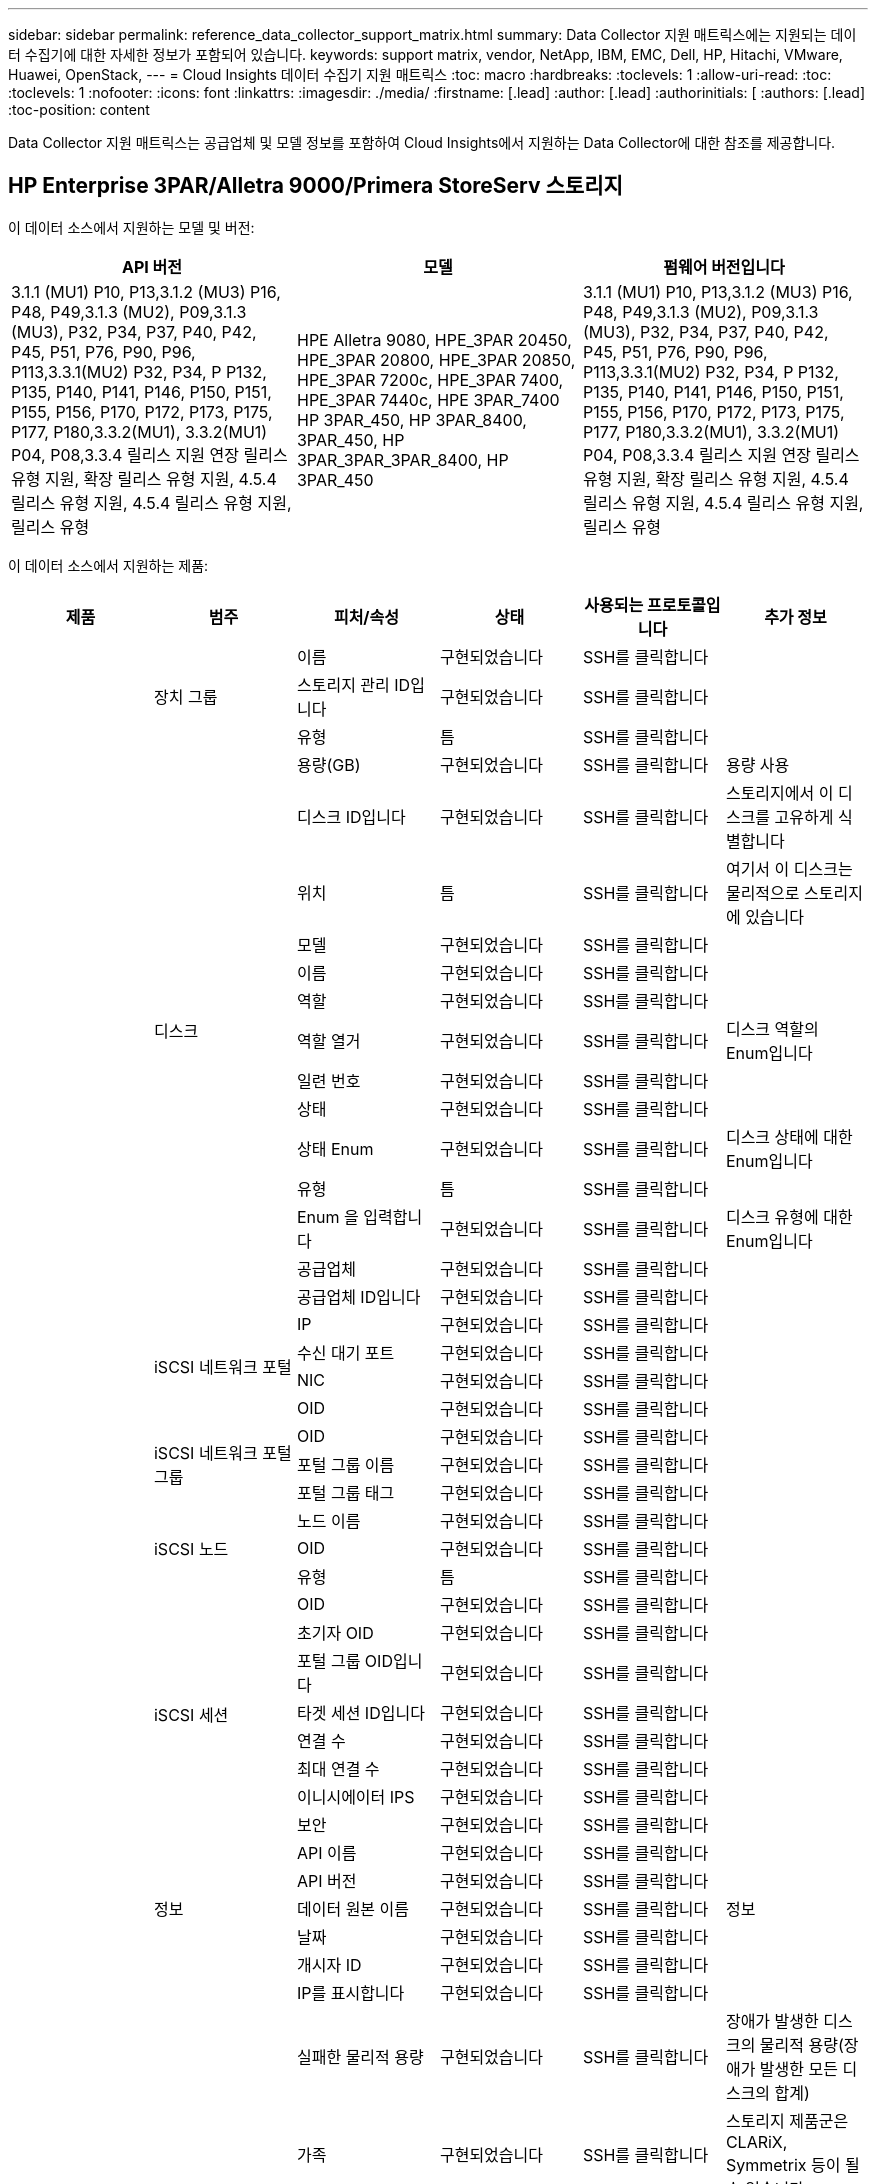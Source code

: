 ---
sidebar: sidebar 
permalink: reference_data_collector_support_matrix.html 
summary: Data Collector 지원 매트릭스에는 지원되는 데이터 수집기에 대한 자세한 정보가 포함되어 있습니다. 
keywords: support matrix, vendor, NetApp, IBM, EMC, Dell, HP, Hitachi, VMware, Huawei, OpenStack, 
---
= Cloud Insights 데이터 수집기 지원 매트릭스
:toc: macro
:hardbreaks:
:toclevels: 1
:allow-uri-read: 
:toc: 
:toclevels: 1
:nofooter: 
:icons: font
:linkattrs: 
:imagesdir: ./media/
:firstname: [.lead]
:author: [.lead]
:authorinitials: [
:authors: [.lead]
:toc-position: content


Data Collector 지원 매트릭스는 공급업체 및 모델 정보를 포함하여 Cloud Insights에서 지원하는 Data Collector에 대한 참조를 제공합니다.


toc::[]


== HP Enterprise 3PAR/Alletra 9000/Primera StoreServ 스토리지

이 데이터 소스에서 지원하는 모델 및 버전:

|===
| API 버전 | 모델 | 펌웨어 버전입니다 


| 3.1.1 (MU1) P10, P13,3.1.2 (MU3) P16, P48, P49,3.1.3 (MU2), P09,3.1.3 (MU3), P32, P34, P37, P40, P42, P45, P51, P76, P90, P96, P113,3.3.1(MU2) P32, P34, P P132, P135, P140, P141, P146, P150, P151, P155, P156, P170, P172, P173, P175, P177, P180,3.3.2(MU1), 3.3.2(MU1) P04, P08,3.3.4 릴리스 지원 연장 릴리스 유형 지원, 확장 릴리스 유형 지원, 4.5.4 릴리스 유형 지원, 4.5.4 릴리스 유형 지원, 릴리스 유형 | HPE Alletra 9080, HPE_3PAR 20450, HPE_3PAR 20800, HPE_3PAR 20850, HPE_3PAR 7200c, HPE_3PAR 7400, HPE_3PAR 7440c, HPE 3PAR_7400 HP 3PAR_450, HP 3PAR_8400, 3PAR_450, HP 3PAR_3PAR_3PAR_8400, HP 3PAR_450 | 3.1.1 (MU1) P10, P13,3.1.2 (MU3) P16, P48, P49,3.1.3 (MU2), P09,3.1.3 (MU3), P32, P34, P37, P40, P42, P45, P51, P76, P90, P96, P113,3.3.1(MU2) P32, P34, P P132, P135, P140, P141, P146, P150, P151, P155, P156, P170, P172, P173, P175, P177, P180,3.3.2(MU1), 3.3.2(MU1) P04, P08,3.3.4 릴리스 지원 연장 릴리스 유형 지원, 확장 릴리스 유형 지원, 4.5.4 릴리스 유형 지원, 4.5.4 릴리스 유형 지원, 릴리스 유형 
|===
이 데이터 소스에서 지원하는 제품:

|===
| 제품 | 범주 | 피처/속성 | 상태 | 사용되는 프로토콜입니다 | 추가 정보 


.117+| 기초 .3+| 장치 그룹 | 이름 | 구현되었습니다 | SSH를 클릭합니다 |  


| 스토리지 관리 ID입니다 | 구현되었습니다 | SSH를 클릭합니다 |  


| 유형 | 틈 | SSH를 클릭합니다 |  


.14+| 디스크 | 용량(GB) | 구현되었습니다 | SSH를 클릭합니다 | 용량 사용 


| 디스크 ID입니다 | 구현되었습니다 | SSH를 클릭합니다 | 스토리지에서 이 디스크를 고유하게 식별합니다 


| 위치 | 틈 | SSH를 클릭합니다 | 여기서 이 디스크는 물리적으로 스토리지에 있습니다 


| 모델 | 구현되었습니다 | SSH를 클릭합니다 |  


| 이름 | 구현되었습니다 | SSH를 클릭합니다 |  


| 역할 | 구현되었습니다 | SSH를 클릭합니다 |  


| 역할 열거 | 구현되었습니다 | SSH를 클릭합니다 | 디스크 역할의 Enum입니다 


| 일련 번호 | 구현되었습니다 | SSH를 클릭합니다 |  


| 상태 | 구현되었습니다 | SSH를 클릭합니다 |  


| 상태 Enum | 구현되었습니다 | SSH를 클릭합니다 | 디스크 상태에 대한 Enum입니다 


| 유형 | 틈 | SSH를 클릭합니다 |  


| Enum 을 입력합니다 | 구현되었습니다 | SSH를 클릭합니다 | 디스크 유형에 대한 Enum입니다 


| 공급업체 | 구현되었습니다 | SSH를 클릭합니다 |  


| 공급업체 ID입니다 | 구현되었습니다 | SSH를 클릭합니다 |  


.4+| iSCSI 네트워크 포털 | IP | 구현되었습니다 | SSH를 클릭합니다 |  


| 수신 대기 포트 | 구현되었습니다 | SSH를 클릭합니다 |  


| NIC | 구현되었습니다 | SSH를 클릭합니다 |  


| OID | 구현되었습니다 | SSH를 클릭합니다 |  


.3+| iSCSI 네트워크 포털 그룹 | OID | 구현되었습니다 | SSH를 클릭합니다 |  


| 포털 그룹 이름 | 구현되었습니다 | SSH를 클릭합니다 |  


| 포털 그룹 태그 | 구현되었습니다 | SSH를 클릭합니다 |  


.3+| iSCSI 노드 | 노드 이름 | 구현되었습니다 | SSH를 클릭합니다 |  


| OID | 구현되었습니다 | SSH를 클릭합니다 |  


| 유형 | 틈 | SSH를 클릭합니다 |  


.8+| iSCSI 세션 | OID | 구현되었습니다 | SSH를 클릭합니다 |  


| 초기자 OID | 구현되었습니다 | SSH를 클릭합니다 |  


| 포털 그룹 OID입니다 | 구현되었습니다 | SSH를 클릭합니다 |  


| 타겟 세션 ID입니다 | 구현되었습니다 | SSH를 클릭합니다 |  


| 연결 수 | 구현되었습니다 | SSH를 클릭합니다 |  


| 최대 연결 수 | 구현되었습니다 | SSH를 클릭합니다 |  


| 이니시에이터 IPS | 구현되었습니다 | SSH를 클릭합니다 |  


| 보안 | 구현되었습니다 | SSH를 클릭합니다 |  


.5+| 정보 | API 이름 | 구현되었습니다 | SSH를 클릭합니다 |  


| API 버전 | 구현되었습니다 | SSH를 클릭합니다 |  


| 데이터 원본 이름 | 구현되었습니다 | SSH를 클릭합니다 | 정보 


| 날짜 | 구현되었습니다 | SSH를 클릭합니다 |  


| 개시자 ID | 구현되었습니다 | SSH를 클릭합니다 |  


.12+| 스토리지 | IP를 표시합니다 | 구현되었습니다 | SSH를 클릭합니다 |  


| 실패한 물리적 용량 | 구현되었습니다 | SSH를 클릭합니다 | 장애가 발생한 디스크의 물리적 용량(장애가 발생한 모든 디스크의 합계) 


| 가족 | 구현되었습니다 | SSH를 클릭합니다 | 스토리지 제품군은 CLARiX, Symmetrix 등이 될 수 있습니다 


| IP | 구현되었습니다 | SSH를 클릭합니다 |  


| 제조업체 | 구현되었습니다 | SSH를 클릭합니다 |  


| 마이크로코드 버전 | 구현되었습니다 | SSH를 클릭합니다 |  


| 모델 | 구현되었습니다 | SSH를 클릭합니다 |  


| 이름 | 구현되었습니다 | SSH를 클릭합니다 |  


| 총 물리적 용량입니다 | 구현되었습니다 | SSH를 클릭합니다 | 총 물리적 용량(스토리지에 있는 모든 디스크의 합계) 


| 일련 번호 | 구현되었습니다 | SSH를 클릭합니다 |  


| 예비 물리적 용량 | 구현되었습니다 | SSH를 클릭합니다 | 스페어 디스크의 물리적 용량(스페어가 있는 모든 디스크의 합계) 


| 가상 | 구현되었습니다 | SSH를 클릭합니다 | 스토리지 가상화 장치입니까? 


.8+| 스토리지 노드 | 메모리 크기 | 틈 | SSH를 클릭합니다 | 장치 메모리(MB) 


| 모델 | 구현되었습니다 | SSH를 클릭합니다 |  


| 이름 | 구현되었습니다 | SSH를 클릭합니다 |  


| 프로세서 수 | 구현되었습니다 | SSH를 클릭합니다 | 장치 CPU 


| 상태 | 구현되었습니다 | SSH를 클릭합니다 | 장치 상태를 설명하는 자유 텍스트입니다 


| UUID입니다 | 구현되었습니다 | SSH를 클릭합니다 |  


| 가동 시간 | 구현되었습니다 | SSH를 클릭합니다 | 시간(밀리초) 


| 버전 | 구현되었습니다 | SSH를 클릭합니다 | 소프트웨어 버전 


.24+| 스토리지 풀 | 자동 계층화 | 구현되었습니다 | SSH를 클릭합니다 | 이 스토리지 풀이 다른 풀과 자동 계층화에 사용되고 있는지 여부를 나타냅니다 


| 압축 활성화 | 구현되었습니다 | SSH를 클릭합니다 | 스토리지 풀에 압축이 설정되어 있습니다 


| 압축 절약 | 구현되었습니다 | SSH를 클릭합니다 | 압축 축소율(백분율 


| 데이터 할당 용량 | 틈 | SSH를 클릭합니다 | 데이터에 할당된 용량입니다 


| 사용된 데이터 용량 | 구현되었습니다 | SSH를 클릭합니다 |  


| 중복 제거가 설정되었습니다 | 구현되었습니다 | SSH를 클릭합니다 | 스토리지 풀에 중복 제거가 설정되어 있는지 여부 


| 중복제거 절약 | 구현되었습니다 | SSH를 클릭합니다 | 중복 제거 축소율(백분율) 


| DWh 용량에 포함 | 구현되었습니다 | SSH를 클릭합니다 | ACQ에서 Cotnrol까지, DWH 용량에서는 스트로지 풀이 흥미롭습니다 


| 이름 | 구현되었습니다 | SSH를 클릭합니다 |  


| 기타 할당된 용량 | 틈 | SSH를 클릭합니다 | 다른 용도로 할당된 용량(스냅샷이 아닌 데이터) 


| 기타 중고 용량(MB) | 구현되었습니다 | SSH를 클릭합니다 | 데이터 및 스냅샷 이외의 용량 


| 물리적 디스크 용량(MB) | 구현되었습니다 | SSH를 클릭합니다 | 스토리지 풀의 물리적 용량으로 사용됩니다 


| RAID 그룹 | 구현되었습니다 | SSH를 클릭합니다 | 이 StoragePool이 RAID 그룹인지 여부를 나타냅니다 


| 원시 대 가용 비율 | 구현되었습니다 | SSH를 클릭합니다 | 가용 용량을 물리적 용량으로 변환하는 비율입니다 


| 이중화 | 구현되었습니다 | SSH를 클릭합니다 | 이중화 레벨 


| 스냅샷 할당 용량 | 틈 | SSH를 클릭합니다 | 할당된 스냅샷 용량(MB)입니다 


| 사용된 스냅샷 용량 | 구현되었습니다 | SSH를 클릭합니다 |  


| 스토리지 풀 ID입니다 | 구현되었습니다 | SSH를 클릭합니다 |  


| 씬 프로비저닝이 지원됩니다 | 구현되었습니다 | SSH를 클릭합니다 | 이 내부 볼륨이 볼륨 계층에 대한 씬 프로비저닝을 지원하는지 여부 


| 할당된 총 용량입니다 | 구현되었습니다 | SSH를 클릭합니다 |  


| 사용된 총 용량입니다 | 구현되었습니다 | SSH를 클릭합니다 | 총 용량(MB)입니다 


| 유형 | 틈 | SSH를 클릭합니다 |  


| 공급업체 계층 | 구현되었습니다 | SSH를 클릭합니다 | 공급업체별 계층 이름입니다 


| 가상 | 구현되었습니다 | SSH를 클릭합니다 | 스토리지 가상화 장치입니까? 


.7+| 저장소 동기화 | 모드를 선택합니다 | 구현되었습니다 | SSH를 클릭합니다 |  


| 모드 Enum | 구현되었습니다 | SSH를 클릭합니다 |  


| 소스 볼륨 | 구현되었습니다 | SSH를 클릭합니다 |  


| 상태 | 구현되었습니다 | SSH를 클릭합니다 | 장치 상태를 설명하는 자유 텍스트입니다 


| 상태 번호 | 구현되었습니다 | SSH를 클릭합니다 |  


| 타겟 볼륨 | 구현되었습니다 | SSH를 클릭합니다 |  


| 제공합니다 | 구현되었습니다 | SSH를 클릭합니다 | 스토리지 효율성이 변경되는 기술입니다 


.12+| 볼륨 | 자동 계층 정책 식별자입니다 | 구현되었습니다 | SSH를 클릭합니다 | 동적 계층 정책 식별자입니다 


| 자동 계층화 | 구현되었습니다 | SSH를 클릭합니다 | 이 스토리지 풀이 다른 풀과 자동 계층화에 사용되고 있는지 여부를 나타냅니다 


| 용량 | 구현되었습니다 | SSH를 클릭합니다 | 사용된 스냅샷 용량(MB)입니다 


| 이름 | 구현되었습니다 | SSH를 클릭합니다 |  


| 총 물리적 용량입니다 | 구현되었습니다 | SSH를 클릭합니다 | 총 물리적 용량(스토리지에 있는 모든 디스크의 합계) 


| 이중화 | 구현되었습니다 | SSH를 클릭합니다 | 이중화 레벨 


| 스토리지 풀 ID입니다 | 구현되었습니다 | SSH를 클릭합니다 |  


| 씬 프로비저닝되었습니다 | 구현되었습니다 | SSH를 클릭합니다 |  


| 유형 | 틈 | SSH를 클릭합니다 |  


| UUID입니다 | 구현되었습니다 | SSH를 클릭합니다 |  


| 사용된 용량 | 구현되었습니다 | SSH를 클릭합니다 |  


| 가상 | 구현되었습니다 | SSH를 클릭합니다 | 스토리지 가상화 장치입니까? 


.4+| 볼륨 맵 | LUN을 클릭합니다 | 구현되었습니다 | SSH를 클릭합니다 | 백엔드 LUN의 이름입니다 


| 프로토콜 컨트롤러 | 구현되었습니다 | SSH를 클릭합니다 |  


| 스토리지 포트 | 구현되었습니다 | SSH를 클릭합니다 |  


| 유형 | 틈 | SSH를 클릭합니다 |  


.4+| 볼륨 마스크 | 이니시에이터 | 구현되었습니다 | SSH를 클릭합니다 |  


| 프로토콜 컨트롤러 | 구현되었습니다 | SSH를 클릭합니다 |  


| 스토리지 포트 | 구현되었습니다 | SSH를 클릭합니다 |  


| 유형 | 틈 | SSH를 클릭합니다 |  


.2+| 볼륨 참조 | 이름 | 구현되었습니다 | SSH를 클릭합니다 |  


| 스토리지 IP | 구현되었습니다 | SSH를 클릭합니다 |  


.4+| WWN 별칭 | 호스트 별칭 | 구현되었습니다 | SSH를 클릭합니다 |  


| 개체 유형 | 구현되었습니다 | SSH를 클릭합니다 |  


| 출처 | 구현되었습니다 | SSH를 클릭합니다 |  


| WWN입니다 | 구현되었습니다 | SSH를 클릭합니다 |  


.74+| 성능 .6+| 디스크 | IOPS 읽기 | 구현되었습니다 | SMI-S | 디스크의 읽기 IOPS 수입니다 


| 총 IOPS | 구현되었습니다 | SMI-S |  


| IOPS 쓰기 | 구현되었습니다 | SMI-S |  


| 처리량 읽기 | 구현되었습니다 | SMI-S |  


| 총 처리량 | 구현되었습니다 | SMI-S | 평균 디스크 총 속도(모든 디스크에서 읽기 및 쓰기)(MB/s) 


| 처리량 쓰기 | 구현되었습니다 | SMI-S |  


.19+| 스토리지 | 읽기 캐시 적중률입니다 | 구현되었습니다 | SMI-S |  


| 총 캐시 적중률입니다 | 구현되었습니다 | SMI-S |  


| 캐시 적중률 쓰기 | 구현되었습니다 | SMI-S |  


| 실패한 물리적 용량 | 구현되었습니다 | SMI-S |  


| 물리적 용량 | 구현되었습니다 | SMI-S |  


| 예비 물리적 용량 | 구현되었습니다 | SMI-S | 스페어 디스크의 물리적 용량(스페어가 있는 모든 디스크의 합계) 


| StoragePools 용량 | 구현되었습니다 | SMI-S |  


| IOPS 기타 | 구현되었습니다 | SMI-S |  


| IOPS 읽기 | 구현되었습니다 | SMI-S | 디스크의 읽기 IOPS 수입니다 


| 총 IOPS | 구현되었습니다 | SMI-S |  


| IOPS 쓰기 | 구현되었습니다 | SMI-S |  


| 읽기 지연 시간 | 구현되었습니다 | SMI-S |  


| 총 지연 시간 | 구현되었습니다 | SMI-S |  


| 지연 시간 쓰기 | 구현되었습니다 | SMI-S |  


| 부분 차단된 비율 | 구현되었습니다 | SMI-S |  


| 처리량 읽기 | 구현되었습니다 | SMI-S |  


| 총 처리량 | 구현되었습니다 | SMI-S | 평균 디스크 총 속도(모든 디스크에서 읽기 및 쓰기)(MB/s) 


| 처리량 쓰기 | 구현되었습니다 | SMI-S |  


| 쓰기 보류 중 | 구현되었습니다 | SMI-S | 총 쓰기 보류 중 


.11+| 스토리지 노드 | 총 캐시 적중률입니다 | 구현되었습니다 | SMI-S |  


| IOPS 읽기 | 구현되었습니다 | SMI-S | 디스크의 읽기 IOPS 수입니다 


| 총 IOPS | 구현되었습니다 | SMI-S |  


| IOPS 쓰기 | 구현되었습니다 | SMI-S |  


| 읽기 지연 시간 | 구현되었습니다 | SMI-S |  


| 총 지연 시간 | 구현되었습니다 | SMI-S |  


| 지연 시간 쓰기 | 구현되었습니다 | SMI-S |  


| 처리량 읽기 | 구현되었습니다 | SMI-S |  


| 총 처리량 | 구현되었습니다 | SMI-S | 평균 디스크 총 속도(모든 디스크에서 읽기 및 쓰기)(MB/s) 


| 처리량 쓰기 | 구현되었습니다 | SMI-S |  


| 총 활용률입니다 | 구현되었습니다 | SMI-S |  


.19+| StoragePool 디스크입니다 | 용량이 프로비저닝되었습니다 | 구현되었습니다 | SMI-S |  


| 물리적 용량 | 구현되었습니다 | SMI-S |  


| 총 용량 | 구현되었습니다 | SMI-S |  


| 사용된 용량 | 구현되었습니다 | SMI-S |  


| 과도 커밋 용량 비율 | 구현되었습니다 | SMI-S | 시간 시리즈로 보고됩니다 


| 사용된 용량 비율 | 구현되었습니다 | SMI-S |  


| 총 데이터 용량 | 구현되었습니다 | SMI-S |  


| 사용된 데이터 용량 | 구현되었습니다 | SMI-S |  


| IOPS 읽기 | 구현되었습니다 | SMI-S | 디스크의 읽기 IOPS 수입니다 


| 총 IOPS | 구현되었습니다 | SMI-S |  


| IOPS 쓰기 | 구현되었습니다 | SMI-S |  


| 기타 총 용량 | 구현되었습니다 | SMI-S |  


| 기타 사용된 용량 | 구현되었습니다 | SMI-S |  


| 스냅샷 예약 용량입니다 | 구현되었습니다 | SMI-S |  


| 사용된 스냅샷 용량 | 구현되었습니다 | SMI-S |  


| 사용된 스냅샷 용량 비율 | 구현되었습니다 | SMI-S | 시간 시리즈로 보고됩니다 


| 처리량 읽기 | 구현되었습니다 | SMI-S |  


| 총 처리량 | 구현되었습니다 | SMI-S | 평균 디스크 총 속도(모든 디스크에서 읽기 및 쓰기)(MB/s) 


| 처리량 쓰기 | 구현되었습니다 | SMI-S |  


.19+| 볼륨 | 읽기 캐시 적중률입니다 | 구현되었습니다 | SMI-S |  


| 총 캐시 적중률입니다 | 구현되었습니다 | SMI-S |  


| 캐시 적중률 쓰기 | 구현되었습니다 | SMI-S |  


| 물리적 용량 | 구현되었습니다 | SMI-S |  


| 총 용량 | 구현되었습니다 | SMI-S |  


| 사용된 용량 | 구현되었습니다 | SMI-S |  


| 사용된 용량 비율 | 구현되었습니다 | SMI-S |  


| 기록된 용량 비율 | 구현되었습니다 | SMI-S |  


| IOPS 읽기 | 구현되었습니다 | SMI-S | 디스크의 읽기 IOPS 수입니다 


| 총 IOPS | 구현되었습니다 | SMI-S |  


| IOPS 쓰기 | 구현되었습니다 | SMI-S |  


| 읽기 지연 시간 | 구현되었습니다 | SMI-S |  


| 총 지연 시간 | 구현되었습니다 | SMI-S |  


| 지연 시간 쓰기 | 구현되었습니다 | SMI-S |  


| 부분 차단된 비율 | 구현되었습니다 | SMI-S |  


| 처리량 읽기 | 구현되었습니다 | SMI-S |  


| 총 처리량 | 구현되었습니다 | SMI-S | 평균 디스크 총 속도(모든 디스크에서 읽기 및 쓰기)(MB/s) 


| 처리량 쓰기 | 구현되었습니다 | SMI-S |  


| 쓰기 보류 중 | 구현되었습니다 | SMI-S | 총 쓰기 보류 중 
|===
이 데이터 소스에서 사용하는 관리 API:

|===
| API를 참조하십시오 | 사용되는 프로토콜입니다 | 전송 계층 프로토콜이 사용됩니다 | 들어오는 포트가 사용되었습니다 | 발신 포트가 사용됩니다 | 인증을 지원합니다 | '읽기 전용' 자격 증명만 필요합니다 | 암호화를 지원합니다 | 방화벽 친화적(정적 포트) 


| 3PAR SMI-S의 경우 | SMI-S | HTTP/HTTPS | 5988/5989 |  | 참 | 참 | 참 | 참 


| 3PAR CLI | SSH를 클릭합니다 | SSH를 클릭합니다 | 22 |  | 참 | 거짓 | 참 | 참 
|===
<<top,맨 위로>>



== Amazon AWS EC2

이 데이터 소스에서 지원하는 모델 및 버전:

|===
| API 버전 


| 2014년 10월 1일 
|===
이 데이터 소스에서 지원하는 제품:

|===
| 제품 | 범주 | 피처/속성 | 상태 | 사용되는 프로토콜입니다 | 추가 정보 


.56+| 기초 .7+| 데이터 저장소 | 용량 | 구현되었습니다 | HTTPS | 사용된 스냅샷 용량(MB)입니다 


| MOID | 구현되었습니다 | HTTPS |  


| 이름 | 구현되었습니다 | HTTPS |  


| OID | 구현되었습니다 | HTTPS |  


| 프로비저닝된 용량 | 구현되었습니다 | HTTPS |  


| Virtual Center IP를 선택합니다 | 구현되었습니다 | HTTPS |  


| 구독 ID입니다 | 구현되었습니다 | HTTPS |  


.6+| 서버 | 클러스터 | 구현되었습니다 | HTTPS | 클러스터 이름입니다 


| 데이터 센터 이름 | 구현되었습니다 | HTTPS |  


| 호스트 OID | 구현되었습니다 | HTTPS |  


| MOID | 구현되었습니다 | HTTPS |  


| OID | 구현되었습니다 | HTTPS |  


| Virtual Center IP를 선택합니다 | 구현되었습니다 | HTTPS |  


.8+| 가상 디스크 | 용량 | 구현되었습니다 | HTTPS | 사용된 스냅샷 용량(MB)입니다 


| 데이터 저장소 OID입니다 | 구현되었습니다 | HTTPS |  


| 요금이 부과됩니다 | 구현되었습니다 | HTTPS |  


| 이름 | 구현되었습니다 | HTTPS |  


| OID | 구현되었습니다 | HTTPS |  


| 유형 | 틈 | HTTPS |  


| Snapshot입니다 | 구현되었습니다 | HTTPS |  


| 구독 ID입니다 | 구현되었습니다 | HTTPS |  


.20+| 가상머신 | DNS 이름 | 구현되었습니다 | HTTPS |  


| 게스트 상태 | 구현되었습니다 | HTTPS |  


| 데이터 저장소 OID입니다 | 구현되었습니다 | HTTPS |  


| 호스트 OID | 구현되었습니다 | HTTPS |  


| IPS | 구현되었습니다 | HTTPS |  


| MOID | 구현되었습니다 | HTTPS |  


| 메모리 | 구현되었습니다 | HTTPS |  


| 이름 | 구현되었습니다 | HTTPS |  


| OID | 구현되었습니다 | HTTPS |  


| OS | 구현되었습니다 | HTTPS |  


| 전원 상태 | 구현되었습니다 | HTTPS |  


| 상태 변경 시간 | 구현되었습니다 | HTTPS |  


| 프로세서 | 구현되었습니다 | HTTPS |  


| 프로비저닝된 용량 | 구현되었습니다 | HTTPS |  


| 인스턴스 유형 | 구현되었습니다 | HTTPS |  


| 시작 시간 | 구현되었습니다 | HTTPS |  


| 문서 수정 상태 | 구현되었습니다 | HTTPS |  


| 공공 IPS | 구현되었습니다 | HTTPS |  


| 보안 그룹 | 구현되었습니다 | HTTPS |  


| 구독 ID입니다 | 구현되었습니다 | HTTPS |  


.3+| VirtualMachine 디스크 | OID | 구현되었습니다 | HTTPS |  


| 가상디스크 OID | 구현되었습니다 | HTTPS |  


| VirtualMachine OID입니다 | 구현되었습니다 | HTTPS |  


.5+| 호스트 | 호스트 OS입니다 | 구현되었습니다 | HTTPS |  


| IPS | 구현되었습니다 | HTTPS |  


| 제조업체 | 구현되었습니다 | HTTPS |  


| 이름 | 구현되었습니다 | HTTPS |  


| OID | 구현되었습니다 | HTTPS |  


.7+| 정보 | API 설명 | 구현되었습니다 | HTTPS |  


| API 이름 | 구현되었습니다 | HTTPS |  


| API 버전 | 구현되었습니다 | HTTPS |  


| 데이터 원본 이름 | 구현되었습니다 | HTTPS | 정보 


| 날짜 | 구현되었습니다 | HTTPS |  


| 개시자 ID | 구현되었습니다 | HTTPS |  


| 발신자 키 | 구현되었습니다 | HTTPS |  


.30+| 성능 .3+| 데이터 저장소 | 용량이 프로비저닝되었습니다 | 구현되었습니다 | HTTPS |  


| 총 용량 | 구현되었습니다 | HTTPS |  


| 과도 커밋 용량 비율 | 구현되었습니다 | HTTPS | 시간 시리즈로 보고됩니다 


.10+| 가상 디스크 | 총 용량 | 구현되었습니다 | HTTPS |  


| IOPS 읽기 | 구현되었습니다 | HTTPS | 디스크의 읽기 IOPS 수입니다 


| 총 IOPS | 구현되었습니다 | HTTPS |  


| IOPS 쓰기 | 구현되었습니다 | HTTPS |  


| 읽기 지연 시간 | 구현되었습니다 | HTTPS |  


| 총 지연 시간 | 구현되었습니다 | HTTPS |  


| 지연 시간 쓰기 | 구현되었습니다 | HTTPS |  


| 처리량 읽기 | 구현되었습니다 | HTTPS |  


| 총 처리량 | 구현되었습니다 | HTTPS | 평균 디스크 총 속도(모든 디스크에서 읽기 및 쓰기)(MB/s) 


| 처리량 쓰기 | 구현되었습니다 | HTTPS |  


.17+| VM | 총 용량 | 구현되었습니다 | HTTPS |  


| 사용된 용량 | 구현되었습니다 | HTTPS |  


| 사용된 용량 비율 | 구현되었습니다 | HTTPS |  


| 총 CPU 사용률 | 구현되었습니다 | HTTPS |  


| IOPS 읽기 | 구현되었습니다 | HTTPS | 디스크의 읽기 IOPS 수입니다 


| diskIops.total | 구현되었습니다 | HTTPS |  


| 디스크 IOPs 쓰기 | 구현되었습니다 | HTTPS |  


| 읽기 지연 시간 | 구현되었습니다 | HTTPS |  


| 총 지연 시간 | 구현되었습니다 | HTTPS |  


| 지연 시간 쓰기 | 구현되었습니다 | HTTPS |  


| 디스크 처리량 읽기 | 구현되었습니다 | HTTPS |  


| 처리량 읽기 | 구현되었습니다 | HTTPS | 총 디스크 처리량 읽기 


| 디스크 처리량 쓰기 | 구현되었습니다 | HTTPS |  


| IP 처리량 읽기 | 구현되었습니다 | HTTPS |  


| 총 처리량 | 구현되었습니다 | HTTPS | 총 IP 처리량 


| ipThroughput.write입니다 | 구현되었습니다 | HTTPS |  


| 총 메모리 사용률 | 구현되었습니다 | HTTPS |  
|===
이 데이터 소스에서 사용하는 관리 API:

|===
| API를 참조하십시오 | 사용되는 프로토콜입니다 | 전송 계층 프로토콜이 사용됩니다 | 들어오는 포트가 사용되었습니다 | 발신 포트가 사용됩니다 | 인증을 지원합니다 | '읽기 전용' 자격 증명만 필요합니다 | 암호화를 지원합니다 | 방화벽 친화적(정적 포트) 


| EC2 API를 참조하십시오 | HTTPS | HTTPS | 443 |  | 참 | 참 | 참 | 참 
|===
<<top,맨 위로>>



== Amazon AWS S3

이 데이터 소스에서 지원하는 모델 및 버전:

|===
| API 버전 | 모델 | 펌웨어 버전입니다 


| 2010년 8월 1일 | S3 | 2010년 8월 1일 
|===
이 데이터 소스에서 지원하는 제품:

|===
| 제품 | 범주 | 피처/속성 | 상태 | 사용되는 프로토콜입니다 | 추가 정보 


.40+| 기초 .7+| 정보 | API 설명 | 구현되었습니다 | HTTPS |  


| API 이름 | 구현되었습니다 | HTTPS |  


| API 버전 | 구현되었습니다 | HTTPS |  


| 데이터 원본 이름 | 구현되었습니다 | HTTPS | 정보 


| 날짜 | 구현되었습니다 | HTTPS |  


| 개시자 ID | 구현되었습니다 | HTTPS |  


| 발신자 키 | 구현되었습니다 | HTTPS |  


.10+| 내부 볼륨 | 중복 제거가 설정되었습니다 | 구현되었습니다 | HTTPS | 스토리지 풀에 중복 제거가 설정되어 있는지 여부 


| 내부 볼륨 ID입니다 | 구현되었습니다 | HTTPS |  


| 이름 | 구현되었습니다 | HTTPS |  


| 원시 대 가용 비율 | 구현되었습니다 | HTTPS | 가용 용량을 물리적 용량으로 변환하는 비율입니다 


| 스토리지 풀 ID입니다 | 구현되었습니다 | HTTPS |  


| 씬 프로비저닝되었습니다 | 구현되었습니다 | HTTPS |  


| 씬 프로비저닝이 지원됩니다 | 구현되었습니다 | HTTPS | 이 내부 볼륨이 볼륨 계층에 대한 씬 프로비저닝을 지원하는지 여부 


| 할당된 총 용량입니다 | 구현되었습니다 | HTTPS |  


| 사용된 총 용량입니다 | 구현되었습니다 | HTTPS | 총 용량(MB)입니다 


| 유형 | 틈 | HTTPS |  


.3+| qtree를 입력합니다 | 이름 | 구현되었습니다 | HTTPS |  


| qtree ID입니다 | 구현되었습니다 | HTTPS | qtree의 고유 ID입니다 


| 유형 | 틈 | HTTPS |  


.10+| 스토리지 | IP를 표시합니다 | 구현되었습니다 | HTTPS |  


| 실패한 물리적 용량 | 구현되었습니다 | HTTPS | 장애가 발생한 디스크의 물리적 용량(장애가 발생한 모든 디스크의 합계) 


| 가족 | 구현되었습니다 | HTTPS | 스토리지 제품군은 CLARiX, Symmetrix 등이 될 수 있습니다 


| IP | 구현되었습니다 | HTTPS |  


| 제조업체 | 구현되었습니다 | HTTPS |  


| 마이크로코드 버전 | 구현되었습니다 | HTTPS |  


| 모델 | 구현되었습니다 | HTTPS |  


| 총 물리적 용량입니다 | 구현되었습니다 | HTTPS | 총 물리적 용량(스토리지에 있는 모든 디스크의 합계) 


| 예비 물리적 용량 | 구현되었습니다 | HTTPS | 스페어 디스크의 물리적 용량(스페어가 있는 모든 디스크의 합계) 


| 가상 | 구현되었습니다 | HTTPS | 스토리지 가상화 장치입니까? 


.10+| 스토리지 풀 | DWh 용량에 포함 | 구현되었습니다 | HTTPS | ACQ에서 Cotnrol까지, DWH 용량에서는 스트로지 풀이 흥미롭습니다 


| 이름 | 구현되었습니다 | HTTPS |  


| 물리적 디스크 용량(MB) | 구현되었습니다 | HTTPS | 스토리지 풀의 물리적 용량으로 사용됩니다 


| RAID 그룹 | 구현되었습니다 | HTTPS | 이 StoragePool이 RAID 그룹인지 여부를 나타냅니다 


| 원시 대 가용 비율 | 구현되었습니다 | HTTPS | 가용 용량을 물리적 용량으로 변환하는 비율입니다 


| 스토리지 풀 ID입니다 | 구현되었습니다 | HTTPS |  


| 씬 프로비저닝이 지원됩니다 | 구현되었습니다 | HTTPS | 이 내부 볼륨이 볼륨 계층에 대한 씬 프로비저닝을 지원하는지 여부 


| 할당된 총 용량입니다 | 구현되었습니다 | HTTPS |  


| 유형 | 틈 | HTTPS |  


| 가상 | 구현되었습니다 | HTTPS | 스토리지 가상화 장치입니까? 


.4+| 성능 .4+| 내부 볼륨 | 총 용량 | 구현되었습니다 | HTTPS |  


| 사용된 용량 | 구현되었습니다 | HTTPS |  


| 사용된 용량 비율 | 구현되었습니다 | HTTPS |  


| 총 오브젝트 | 구현되었습니다 | HTTPS |  
|===
이 데이터 소스에서 사용하는 관리 API:

|===
| API를 참조하십시오 | 사용되는 프로토콜입니다 | 전송 계층 프로토콜이 사용됩니다 | 들어오는 포트가 사용되었습니다 | 발신 포트가 사용됩니다 | 인증을 지원합니다 | '읽기 전용' 자격 증명만 필요합니다 | 암호화를 지원합니다 | 방화벽 친화적(정적 포트) 


| S3 API를 지원합니다 | HTTPS | HTTPS | 443 |  | 참 | 참 | 참 | 참 
|===
<<top,맨 위로>>



== Microsoft Azure NetApp Files를 참조하십시오

이 데이터 소스에서 지원하는 모델 및 버전:

|===
| API 버전 | 모델 


| 2019년 6월 1일 | Azure NetApp Files 
|===
이 데이터 소스에서 지원하는 제품:

|===
| 제품 | 범주 | 피처/속성 | 상태 | 사용되는 프로토콜입니다 | 추가 정보 


.69+| 기초 .5+| 파일 공유 | 내부 볼륨입니다 | 구현되었습니다 | HTTPS | 파일 공유가 내부 볼륨(NetApp 볼륨)을 나타내는지 또는 내부 볼륨 내의 qtree/폴더인지 여부를 나타냅니다 


| 공유됨 | 구현되었습니다 | HTTPS | 이 파일 공유 폴더에 연결된 공유가 있는지 여부를 나타냅니다 


| 이름 | 구현되었습니다 | HTTPS |  


| 경로 | 구현되었습니다 | HTTPS | 파일 공유 경로입니다 


| qtree ID입니다 | 구현되었습니다 | HTTPS | qtree의 고유 ID입니다 


.4+| 정보 | API 버전 | 구현되었습니다 | HTTPS |  


| 데이터 원본 이름 | 구현되었습니다 | HTTPS | 정보 


| 날짜 | 구현되었습니다 | HTTPS |  


| 개시자 ID | 구현되었습니다 | HTTPS |  


.18+| 내부 볼륨 | 데이터 할당 용량 | 틈 | HTTPS | 데이터에 할당된 용량입니다 


| 사용된 데이터 용량 | 구현되었습니다 | HTTPS |  


| 중복 제거가 설정되었습니다 | 구현되었습니다 | HTTPS | 스토리지 풀에 중복 제거가 설정되어 있는지 여부 


| 내부 볼륨 ID입니다 | 구현되었습니다 | HTTPS |  


| 마지막 스냅샷 시간입니다 | 구현되었습니다 | HTTPS | 마지막 스냅샷 시간입니다 


| 이름 | 구현되었습니다 | HTTPS |  


| 원시 대 가용 비율 | 구현되었습니다 | HTTPS | 가용 용량을 물리적 용량으로 변환하는 비율입니다 


| 스냅샷 수 | 구현되었습니다 | HTTPS | 내부 볼륨의 스냅샷 수입니다 


| 사용된 스냅샷 용량 | 구현되었습니다 | HTTPS |  


| 상태 | 구현되었습니다 | HTTPS |  


| 스토리지 풀 ID입니다 | 구현되었습니다 | HTTPS |  


| 씬 프로비저닝되었습니다 | 구현되었습니다 | HTTPS |  


| 씬 프로비저닝이 지원됩니다 | 구현되었습니다 | HTTPS | 이 내부 볼륨이 볼륨 계층에 대한 씬 프로비저닝을 지원하는지 여부 


| 할당된 총 용량입니다 | 구현되었습니다 | HTTPS |  


| 사용된 총 용량입니다 | 구현되었습니다 | HTTPS | 총 용량(MB)입니다 


| 사용된 총 용량(MB) | 구현되었습니다 | HTTPS | 사용한 용량에 대한 홀더를 장치에서 읽은 대로 넣습니다 


| 유형 | 틈 | HTTPS |  


| UUID입니다 | 구현되었습니다 | HTTPS |  


.6+| qtree를 입력합니다 | 이름 | 구현되었습니다 | HTTPS |  


| qtree ID입니다 | 구현되었습니다 | HTTPS | qtree의 고유 ID입니다 


| 할당량 하드용량 한도(MB) | 구현되었습니다 | HTTPS | 할당량 대상에 허용되는 최대 디스크 공간 크기입니다 


| 보안 스타일 | 구현되었습니다 | HTTPS | UNIX, NTFS 또는 MIXED 디렉토리의 보안 스타일 


| 상태 | 구현되었습니다 | HTTPS |  


| 유형 | 틈 | HTTPS |  


.6+| 할당량 | 하드 용량 제한(MB) | 구현되었습니다 | HTTPS | 할당량 대상에 허용되는 최대 디스크 공간(하드 제한값) 


| 내부 볼륨 ID입니다 | 구현되었습니다 | HTTPS |  


| qtree ID입니다 | 구현되었습니다 | HTTPS | qtree의 고유 ID입니다 


| 할당량 ID입니다 | 구현되었습니다 | HTTPS | 할당량의 고유 ID입니다 


| 유형 | 틈 | HTTPS |  


| 사용된 용량 | 구현되었습니다 | HTTPS |  


.3+| 공유 | IP 인터페이스 | 구현되었습니다 | HTTPS | 이 공유가 표시되는 쉼표로 구분된 IP 주소 목록입니다 


| 이름 | 구현되었습니다 | HTTPS |  


| 프로토콜 | 구현되었습니다 | HTTPS | 공유 프로토콜에 대한 Enum입니다 


.2+| 공유 초기자 | 이니시에이터 | 구현되었습니다 | HTTPS |  


| 권한 | 구현되었습니다 | HTTPS | 이 특정 공유에 대한 사용 권한 


.11+| 스토리지 | IP를 표시합니다 | 구현되었습니다 | HTTPS |  


| 실패한 물리적 용량 | 구현되었습니다 | HTTPS | 장애가 발생한 디스크의 물리적 용량(장애가 발생한 모든 디스크의 합계) 


| 가족 | 구현되었습니다 | HTTPS | 스토리지 제품군은 CLARiX, Symmetrix 등이 될 수 있습니다 


| IP | 구현되었습니다 | HTTPS |  


| 제조업체 | 구현되었습니다 | HTTPS |  


| 모델 | 구현되었습니다 | HTTPS |  


| 이름 | 구현되었습니다 | HTTPS |  


| 총 물리적 용량입니다 | 구현되었습니다 | HTTPS | 총 물리적 용량(스토리지에 있는 모든 디스크의 합계) 


| 일련 번호 | 구현되었습니다 | HTTPS |  


| 예비 물리적 용량 | 구현되었습니다 | HTTPS | 스페어 디스크의 물리적 용량(스페어가 있는 모든 디스크의 합계) 


| 가상 | 구현되었습니다 | HTTPS | 스토리지 가상화 장치입니까? 


.14+| 스토리지 풀 | 데이터 할당 용량 | 틈 | HTTPS | 데이터에 할당된 용량입니다 


| 사용된 데이터 용량 | 구현되었습니다 | HTTPS |  


| DWh 용량에 포함 | 구현되었습니다 | HTTPS | ACQ에서 Cotnrol까지, DWH 용량에서는 스트로지 풀이 흥미롭습니다 


| 이름 | 구현되었습니다 | HTTPS |  


| 물리적 디스크 용량(MB) | 구현되었습니다 | HTTPS | 스토리지 풀의 물리적 용량으로 사용됩니다 


| RAID 그룹 | 구현되었습니다 | HTTPS | 이 StoragePool이 RAID 그룹인지 여부를 나타냅니다 


| 원시 대 가용 비율 | 구현되었습니다 | HTTPS | 가용 용량을 물리적 용량으로 변환하는 비율입니다 


| 상태 | 구현되었습니다 | HTTPS |  


| 스토리지 풀 ID입니다 | 구현되었습니다 | HTTPS |  


| 씬 프로비저닝이 지원됩니다 | 구현되었습니다 | HTTPS | 이 내부 볼륨이 볼륨 계층에 대한 씬 프로비저닝을 지원하는지 여부 


| 할당된 총 용량입니다 | 구현되었습니다 | HTTPS |  


| 사용된 총 용량입니다 | 구현되었습니다 | HTTPS | 총 용량(MB)입니다 


| 유형 | 틈 | HTTPS |  


| 가상 | 구현되었습니다 | HTTPS | 스토리지 가상화 장치입니까? 


.23+| 성능 .17+| 내부 볼륨 | 총 지연 시간 | 구현되었습니다 |  |  


| IOPS 읽기 | 구현되었습니다 |  | 디스크의 읽기 IOPS 수입니다 


| 읽기 지연 시간 | 구현되었습니다 |  |  


| IOPS 기타 | 구현되었습니다 |  |  


| IOPS 쓰기 | 구현되었습니다 |  |  


| 처리량 읽기 | 구현되었습니다 |  |  


| 처리량 쓰기 | 구현되었습니다 |  |  


| 총 처리량 | 구현되었습니다 |  | 평균 디스크 총 속도(모든 디스크에서 읽기 및 쓰기)(MB/s) 


| 총 IOPS | 구현되었습니다 |  |  


| 지연 시간 쓰기 | 구현되었습니다 |  |  


| 총 용량 | 구현되었습니다 |  |  


| 사용된 용량 | 구현되었습니다 |  |  


| 사용된 스냅샷 용량 비율 | 구현되었습니다 |  | 시간 시리즈로 보고됩니다 


| 사용된 용량 비율 | 구현되었습니다 |  |  


| 총 데이터 용량 | 구현되었습니다 |  |  


| 사용된 데이터 용량 | 구현되었습니다 |  |  


| 사용된 스냅샷 용량 | 구현되었습니다 |  |  


.6+| StoragePool 디스크입니다 | IOPS 읽기 | 구현되었습니다 |  | 디스크의 읽기 IOPS 수입니다 


| 총 IOPS | 구현되었습니다 |  |  


| IOPS 쓰기 | 구현되었습니다 |  |  


| 처리량 읽기 | 구현되었습니다 |  |  


| 총 처리량 | 구현되었습니다 |  | 평균 디스크 총 속도(모든 디스크에서 읽기 및 쓰기)(MB/s) 


| 처리량 쓰기 | 구현되었습니다 |  |  
|===
이 데이터 소스에서 사용하는 관리 API:

|===
| API를 참조하십시오 | 사용되는 프로토콜입니다 | 전송 계층 프로토콜이 사용됩니다 | 들어오는 포트가 사용되었습니다 | 발신 포트가 사용됩니다 | 인증을 지원합니다 | '읽기 전용' 자격 증명만 필요합니다 | 암호화를 지원합니다 | 방화벽 친화적(정적 포트) 


| Azure NetApp Files | HTTPS | HTTPS | 443 |  | 참 | 참 | 참 | 참 
|===
<<top,맨 위로>>



== Brocade 파이버 채널 스위치

이 데이터 소스에서 지원하는 모델 및 버전:

|===
| 모델 | 펌웨어 버전입니다 


| 178.0, 183.0, Brocade 200E, Brocade 300E, Brocade 3900, Brocade 4024 내장, Brocade 48000, Brocade 5000, Brocade 5100, Brocade 5300, Brocade 5480 내장, Brocade 6505, Brocade 6510, Brocade 6520, Brocade 6548, Brocade 7800, Brocade 7840, Brocade DCX, Brocade X610, Brocade X610, Brocade X610, Brocade X854, Brocade X610, Brocade X610, Brocade X610, Brocade X610 | v5.3, v2.1b, v6.2.2g, v6.3.2, v6.4.1a, v6.4.2a, v7.0.0, v7.0.1b, v7.1.0c, v7.4.2 
|===
이 데이터 소스에서 지원하는 제품:

|===
| 제품 | 범주 | 피처/속성 | 상태 | 사용되는 프로토콜입니다 | 추가 정보 


.75+| 기초 .4+| FC 이름 서버 항목입니다 | FC ID입니다 | 구현되었습니다 | SSH를 클릭합니다 |  


| NX 포트 WWN | 구현되었습니다 | SSH를 클릭합니다 |  


| Physica lPort WWN입니다 | 구현되었습니다 | SSH를 클릭합니다 |  


| 스위치 포트 WWN | 구현되었습니다 | SSH를 클릭합니다 |  


.4+| 패브릭 | 이름 | 구현되었습니다 | 수동 입력 |  


| vSAN이 활성화되었습니다 | 구현되었습니다 | SSH를 클릭합니다 |  


| 비브니드 | 구현되었습니다 | SSH를 클릭합니다 |  


| WWN입니다 | 구현되었습니다 | SSH를 클릭합니다 |  


.2+| IVR 물리적 패브릭 | IVR 섀시 WWN | 구현되었습니다 | SSH를 클릭합니다 | IVR이 활성화된 섀시 WWN의 쉼표로 구분된 목록입니다 


| 가장 낮은 IVRChassis WWN입니다 | 구현되었습니다 | SSH를 클릭합니다 | IVR 패브릭의 식별자입니다 


.4+| 정보 | 데이터 원본 이름 | 구현되었습니다 | SSH를 클릭합니다 | 정보 


| 날짜 | 구현되었습니다 | SSH를 클릭합니다 |  


| 개시자 ID | 구현되었습니다 | SSH를 클릭합니다 |  


| 발신자 키 | 구현되었습니다 | SSH를 클릭합니다 |  


.13+| 논리 스위치 | 섀시 WWN입니다 | 구현되었습니다 | SSH를 클릭합니다 |  


| 도메인 ID입니다 | 구현되었습니다 | SSH를 클릭합니다 |  


| 펌웨어 버전 | 구현되었습니다 | SSH를 클릭합니다 |  


| IP | 구현되었습니다 | SSH를 클릭합니다 |  


| 제조업체 | 구현되었습니다 | SSH를 클릭합니다 |  


| 모델 | 구현되었습니다 | SSH를 클릭합니다 |  


| 이름 | 구현되었습니다 | 수동 입력 |  


| 일련 번호 | 구현되었습니다 | SSH를 클릭합니다 |  


| 스위치 역할 | 구현되었습니다 | SSH를 클릭합니다 |  


| 스위치 상태 | 구현되었습니다 | SSH를 클릭합니다 |  


| 스위치 상태 | 구현되었습니다 | SSH를 클릭합니다 |  


| 유형 | 틈 | SSH를 클릭합니다 |  


| WWN입니다 | 구현되었습니다 | SSH를 클릭합니다 |  


.16+| 포트 | 블레이드 | 구현되었습니다 | SSH를 클릭합니다 |  


| FC4 프로토콜 | 구현되었습니다 | SSH를 클릭합니다 |  


| GBIC 유형 | 구현되었습니다 | SSH를 클릭합니다 |  


| 생성됩니다 | 구현되었습니다 | SSH를 클릭합니다 |  


| 이름 | 구현되었습니다 | 수동 입력 |  


| 노드 WWN | 구현되었습니다 | SSH를 클릭합니다 | WWN이 없는 경우 portID로 보고하려면 필수입니다 


| 포트 ID입니다 | 구현되었습니다 | SSH를 클릭합니다 |  


| 포트 번호 | 구현되었습니다 | SSH를 클릭합니다 |  


| 포트 속도 | 구현되었습니다 | SSH를 클릭합니다 |  


| 포트 상태입니다 | 구현되었습니다 | SSH를 클릭합니다 |  


| 포트 상태입니다 | 구현되었습니다 | SSH를 클릭합니다 |  


| 포트 유형 | 구현되었습니다 | SSH를 클릭합니다 |  


| 원시 포트 상태입니다 | 구현되었습니다 | SSH를 클릭합니다 |  


| 원시 속도 기가비트 | 구현되었습니다 | SSH를 클릭합니다 |  


| 알 수 없는 연결 | 구현되었습니다 | SSH를 클릭합니다 |  


| WWN입니다 | 구현되었습니다 | SSH를 클릭합니다 |  


.14+| 스위치 | 도메인 ID입니다 | 구현되었습니다 | SSH를 클릭합니다 |  


| 펌웨어 버전 | 구현되었습니다 | SSH를 클릭합니다 |  


| IP | 구현되었습니다 | SSH를 클릭합니다 |  


| URL을 관리합니다 | 구현되었습니다 | SSH를 클릭합니다 |  


| 제조업체 | 구현되었습니다 | SSH를 클릭합니다 |  


| 모델 | 구현되었습니다 | SSH를 클릭합니다 |  


| 이름 | 구현되었습니다 | 수동 입력 |  


| 일련 번호 | 구현되었습니다 | SSH를 클릭합니다 |  


| 스위치 역할 | 구현되었습니다 | SSH를 클릭합니다 |  


| 스위치 상태 | 구현되었습니다 | SSH를 클릭합니다 |  


| 스위치 상태 | 구현되었습니다 | SSH를 클릭합니다 |  


| 유형 | 틈 | SSH를 클릭합니다 |  


| vSAN이 활성화되었습니다 | 구현되었습니다 | SSH를 클릭합니다 |  


| WWN입니다 | 구현되었습니다 | SSH를 클릭합니다 |  


.7+| 알 수 없음 | 드라이버 | 구현되었습니다 | SSH를 클릭합니다 |  


| 펌웨어 | 구현되었습니다 | SSH를 클릭합니다 |  


| 생성됩니다 | 구현되었습니다 | SSH를 클릭합니다 |  


| 제조업체 | 구현되었습니다 | SSH를 클릭합니다 |  


| 모델 | 구현되었습니다 | SSH를 클릭합니다 |  


| 이름 | 구현되었습니다 | 수동 입력 |  


| WWN입니다 | 구현되었습니다 | SSH를 클릭합니다 |  


.4+| WWN 별칭 | 호스트 별칭 | 구현되었습니다 | SSH를 클릭합니다 |  


| 개체 유형 | 구현되었습니다 | SSH를 클릭합니다 |  


| 출처 | 구현되었습니다 | SSH를 클릭합니다 |  


| WWN입니다 | 구현되었습니다 | SSH를 클릭합니다 |  


| Zone(영역) | 영역 이름 | 구현되었습니다 | SSH를 클릭합니다 |  


.2+| 존 구성원 | 유형 | 틈 | SSH를 클릭합니다 |  


| WWN입니다 | 구현되었습니다 | SSH를 클릭합니다 |  


.4+| 조닝 기능 | 활성 설정 | 구현되었습니다 | SSH를 클릭합니다 |  


| 구성 이름 | 구현되었습니다 | SSH를 클릭합니다 |  


| 기본 영역 지정 동작 | 구현되었습니다 | SSH를 클릭합니다 |  


| WWN입니다 | 구현되었습니다 | SSH를 클릭합니다 |  


.28+| 성능 .28+| 포트 | BB 크레딧 | 구현되었습니다 | SNMP를 선택합니다 |  


| bbCreditZero.total | 구현되었습니다 | SNMP를 선택합니다 |  


| BB 크레딧 | 구현되었습니다 | SNMP를 선택합니다 |  


| bbCreditZeroMs | 구현되었습니다 | SNMP를 선택합니다 |  


| portErrors.class3Disccard | 구현되었습니다 | SNMP를 선택합니다 |  


| 포트 오류.CRC | 구현되었습니다 | SNMP를 선택합니다 |  


| 포트 오류입니다 | 구현되었습니다 | SNMP를 선택합니다 |  


| 포트 오류. encOut | 구현되었습니다 | SNMP를 선택합니다 |  


| 포트 오류입니다 | 구현되었습니다 | SNMP를 선택합니다 | 긴 프레임으로 인해 포트 오류가 발생했습니다 


| 포트 오류입니다 | 구현되었습니다 | SNMP를 선택합니다 | 짧은 프레임으로 인해 포트 오류가 발생했습니다 


| portErrors.linkFailure 를 참조하십시오 | 구현되었습니다 | SNMP를 선택합니다 | 포트 오류 링크 오류입니다 


| PortErrors.linkResetRx를 참조하십시오 | 구현되었습니다 | SNMP를 선택합니다 |  


| 포트 오류입니다 | 구현되었습니다 | SNMP를 선택합니다 | 링크 재설정으로 인해 포트 오류가 발생했습니다 


| 포트 오류입니다 | 구현되었습니다 | SNMP를 선택합니다 | 포트 오류 신호 손실 


| 포트 오류입니다 | 구현되었습니다 | SNMP를 선택합니다 | 포트 오류 동기화 손실 


| 포트 오류입니다 | 구현되었습니다 | SNMP를 선택합니다 | 포트 오류 시간 초과가 삭제됩니다 


| 포트 오류입니다 | 구현되었습니다 | SNMP를 선택합니다 | 총 포트 오류입니다 


| 트래픽 프레임 속도 | 구현되었습니다 | SNMP를 선택합니다 |  


| 총 트래픽 프레임 속도 | 구현되었습니다 | SNMP를 선택합니다 |  


| 트래픽 프레임 속도 | 구현되었습니다 | SNMP를 선택합니다 |  


| 평균 프레임 크기 | 구현되었습니다 | SNMP를 선택합니다 | 트래픽의 평균 프레임 크기입니다 


| Tx 프레임 | 구현되었습니다 | SNMP를 선택합니다 | 트래픽 평균 프레임 크기입니다 


| 트래픽 속도 | 구현되었습니다 | SNMP를 선택합니다 |  


| 총 트래픽 속도 | 구현되었습니다 | SNMP를 선택합니다 |  


| 트래픽 속도 | 구현되었습니다 | SNMP를 선택합니다 |  


| 트래픽 활용률 | 구현되었습니다 | SNMP를 선택합니다 |  


| 트래픽 활용률 | 구현되었습니다 | SNMP를 선택합니다 | 총 트래픽 활용도 


| 트래픽 활용률 | 구현되었습니다 | SNMP를 선택합니다 |  
|===
이 데이터 소스에서 사용하는 관리 API:

|===
| API를 참조하십시오 | 사용되는 프로토콜입니다 | 전송 계층 프로토콜이 사용됩니다 | 들어오는 포트가 사용되었습니다 | 발신 포트가 사용됩니다 | 인증을 지원합니다 | '읽기 전용' 자격 증명만 필요합니다 | 암호화를 지원합니다 | 방화벽 친화적(정적 포트) 


| Brocade SNMP를 사용합니다 | SNMP를 선택합니다 | SNMPv1, SNMPv2, SNMPv3 | 161 |  | 참 | 참 | 참 | 참 


| Brocade SSH | SSH를 클릭합니다 | SSH를 클릭합니다 | 22 |  | 거짓 | 거짓 | 참 | 참 


| 데이터 소스 마법사 구성 | 수동 입력 |  |  |  | 참 | 참 | 참 | 참 
|===
<<top,맨 위로>>



== Brocade Network Advisor HTTP입니다

이 데이터 소스에서 지원하는 모델 및 버전:

|===
| API 버전 | 모델 | 펌웨어 버전입니다 


| 14.4.1,14.4.3,14.4.4,14.4.5 | Brocade 5300, Brocade 6510, Brocade 6520, Brocade 6548, Brocade DCX 8510-8, Brocade G620, DS-6620B, EMC Connectrix ED-DCX8510-8B | v7.2.1a, v7.3.1a, v7.4.1b, v7.4.2D, v8.2.3b, v8.2.3c, v9.0.1a, v9.0.1b, v9.0.1e1 
|===
이 데이터 소스에서 지원하는 제품:

|===
| 제품 | 범주 | 피처/속성 | 상태 | 사용되는 프로토콜입니다 | 추가 정보 


.58+| 기초 .4+| FC 이름 서버 항목입니다 | FC ID입니다 | 구현되었습니다 | HTTP/S를 참조하십시오 |  


| NX 포트 WWN | 구현되었습니다 | HTTP/S를 참조하십시오 |  


| Physica lPort WWN입니다 | 구현되었습니다 | HTTP/S를 참조하십시오 |  


| 스위치 포트 WWN | 구현되었습니다 | HTTP/S를 참조하십시오 |  


.4+| 패브릭 | 이름 | 구현되었습니다 | HTTP/S를 참조하십시오 |  


| vSAN이 활성화되었습니다 | 구현되었습니다 | HTTP/S를 참조하십시오 |  


| 비브니드 | 구현되었습니다 | HTTP/S를 참조하십시오 |  


| WWN입니다 | 구현되었습니다 | HTTP/S를 참조하십시오 |  


.7+| 정보 | API 설명 | 구현되었습니다 | HTTP/S를 참조하십시오 |  


| API 이름 | 구현되었습니다 | HTTP/S를 참조하십시오 |  


| API 버전 | 구현되었습니다 | HTTP/S를 참조하십시오 |  


| 데이터 원본 이름 | 구현되었습니다 | HTTP/S를 참조하십시오 | 정보 


| 날짜 | 구현되었습니다 | HTTP/S를 참조하십시오 |  


| 개시자 ID | 구현되었습니다 | HTTP/S를 참조하십시오 |  


| 발신자 키 | 구현되었습니다 | HTTP/S를 참조하십시오 |  


.15+| 포트 | 블레이드 | 구현되었습니다 | HTTP/S를 참조하십시오 |  


| FC4 프로토콜 | 구현되었습니다 | HTTP/S를 참조하십시오 |  


| GBIC 유형 | 구현되었습니다 | HTTP/S를 참조하십시오 |  


| 생성됩니다 | 구현되었습니다 | HTTP/S를 참조하십시오 |  


| 이름 | 구현되었습니다 | HTTP/S를 참조하십시오 |  


| 포트 ID입니다 | 구현되었습니다 | HTTP/S를 참조하십시오 |  


| 포트 번호 | 구현되었습니다 | HTTP/S를 참조하십시오 |  


| 포트 속도 | 구현되었습니다 | HTTP/S를 참조하십시오 |  


| 포트 상태입니다 | 구현되었습니다 | HTTP/S를 참조하십시오 |  


| 포트 상태입니다 | 구현되었습니다 | HTTP/S를 참조하십시오 |  


| 포트 유형 | 구현되었습니다 | HTTP/S를 참조하십시오 |  


| 원시 포트 상태입니다 | 구현되었습니다 | HTTP/S를 참조하십시오 |  


| 원시 속도 기가비트 | 구현되었습니다 | HTTP/S를 참조하십시오 |  


| 알 수 없는 연결 | 구현되었습니다 | HTTP/S를 참조하십시오 |  


| WWN입니다 | 구현되었습니다 | HTTP/S를 참조하십시오 |  


.13+| 스위치 | 도메인 ID입니다 | 구현되었습니다 | HTTP/S를 참조하십시오 |  


| 펌웨어 버전 | 구현되었습니다 | HTTP/S를 참조하십시오 |  


| IP | 구현되었습니다 | HTTP/S를 참조하십시오 |  


| URL을 관리합니다 | 구현되었습니다 | HTTP/S를 참조하십시오 |  


| 제조업체 | 구현되었습니다 | HTTP/S를 참조하십시오 |  


| 모델 | 구현되었습니다 | HTTP/S를 참조하십시오 |  


| 이름 | 구현되었습니다 | HTTP/S를 참조하십시오 |  


| 일련 번호 | 구현되었습니다 | HTTP/S를 참조하십시오 |  


| 스위치 역할 | 구현되었습니다 | HTTP/S를 참조하십시오 |  


| 스위치 상태 | 구현되었습니다 | HTTP/S를 참조하십시오 |  


| 스위치 상태 | 구현되었습니다 | HTTP/S를 참조하십시오 |  


| 유형 | 틈 | HTTP/S를 참조하십시오 |  


| WWN입니다 | 구현되었습니다 | HTTP/S를 참조하십시오 |  


.5+| 알 수 없음 | 드라이버 | 구현되었습니다 | HTTP/S를 참조하십시오 |  


| 펌웨어 | 구현되었습니다 | HTTP/S를 참조하십시오 |  


| 제조업체 | 구현되었습니다 | HTTP/S를 참조하십시오 |  


| 모델 | 구현되었습니다 | HTTP/S를 참조하십시오 |  


| WWN입니다 | 구현되었습니다 | HTTP/S를 참조하십시오 |  


.4+| WWN 별칭 | 호스트 별칭 | 구현되었습니다 | HTTP/S를 참조하십시오 |  


| 개체 유형 | 구현되었습니다 | HTTP/S를 참조하십시오 |  


| 출처 | 구현되었습니다 | HTTP/S를 참조하십시오 |  


| WWN입니다 | 구현되었습니다 | HTTP/S를 참조하십시오 |  


| Zone(영역) | 영역 이름 | 구현되었습니다 | HTTP/S를 참조하십시오 |  


.2+| 존 구성원 | 유형 | 틈 | HTTP/S를 참조하십시오 |  


| WWN입니다 | 구현되었습니다 | HTTP/S를 참조하십시오 |  


.3+| 조닝 기능 | 활성 설정 | 구현되었습니다 | HTTP/S를 참조하십시오 |  


| 구성 이름 | 구현되었습니다 | HTTP/S를 참조하십시오 |  


| WWN입니다 | 구현되었습니다 | HTTP/S를 참조하십시오 |  


.18+| 성능 .18+| 포트 | bbCreditZero.total | 구현되었습니다 | HTTP/S를 참조하십시오 |  


| BB 크레딧 | 구현되었습니다 | HTTP/S를 참조하십시오 |  


| bbCreditZeroMs | 구현되었습니다 | HTTP/S를 참조하십시오 |  


| portErrors.class3Disccard | 구현되었습니다 | HTTP/S를 참조하십시오 |  


| 포트 오류.CRC | 구현되었습니다 | HTTP/S를 참조하십시오 |  


| 포트 오류입니다 | 구현되었습니다 | HTTP/S를 참조하십시오 |  


| 포트 오류입니다 | 구현되었습니다 | HTTP/S를 참조하십시오 | 짧은 프레임으로 인해 포트 오류가 발생했습니다 


| portErrors.linkFailure 를 참조하십시오 | 구현되었습니다 | HTTP/S를 참조하십시오 | 포트 오류 링크 오류입니다 


| 포트 오류입니다 | 구현되었습니다 | HTTP/S를 참조하십시오 | 포트 오류 신호 손실 


| 포트 오류입니다 | 구현되었습니다 | HTTP/S를 참조하십시오 | 포트 오류 동기화 손실 


| 포트 오류입니다 | 구현되었습니다 | HTTP/S를 참조하십시오 | 포트 오류 시간 초과가 삭제됩니다 


| 포트 오류입니다 | 구현되었습니다 | HTTP/S를 참조하십시오 | 총 포트 오류입니다 


| 트래픽 속도 | 구현되었습니다 | HTTP/S를 참조하십시오 |  


| 총 트래픽 속도 | 구현되었습니다 | HTTP/S를 참조하십시오 |  


| 트래픽 속도 | 구현되었습니다 | HTTP/S를 참조하십시오 |  


| 트래픽 활용률 | 구현되었습니다 | HTTP/S를 참조하십시오 |  


| 트래픽 활용률 | 구현되었습니다 | HTTP/S를 참조하십시오 | 총 트래픽 활용도 


| 트래픽 활용률 | 구현되었습니다 | HTTP/S를 참조하십시오 |  
|===
이 데이터 소스에서 사용하는 관리 API:

|===
| API를 참조하십시오 | 사용되는 프로토콜입니다 | 전송 계층 프로토콜이 사용됩니다 | 들어오는 포트가 사용되었습니다 | 발신 포트가 사용됩니다 | 인증을 지원합니다 | '읽기 전용' 자격 증명만 필요합니다 | 암호화를 지원합니다 | 방화벽 친화적(정적 포트) 


| Brocade Network Advisor REST API | HTTP/HTTPS | HTTP/HTTPS | 443 |  | 참 | 참 | 참 | 참 
|===
<<top,맨 위로>>



== Brocade FOS REST

이 데이터 소스에서 지원하는 모델 및 버전:

|===
| API 버전 | 모델 | 펌웨어 버전입니다 


| v9.1.x입니다 | Brocade 6505, Brocade G720, Brocade X6-8 | v8.2.3c, v8.2.3c1, v9.0.1e1, v9.1.1b 
|===
이 데이터 소스에서 지원하는 제품:

|===
| 제품 | 범주 | 피처/속성 | 상태 | 사용되는 프로토콜입니다 | 추가 정보 


.72+| 기초 .4+| FC 이름 서버 항목입니다 | FC ID입니다 | 구현되었습니다 | HTTPS |  


| NX 포트 WWN | 구현되었습니다 | HTTPS |  


| Physica lPort WWN입니다 | 구현되었습니다 | HTTPS |  


| 스위치 포트 WWN | 구현되었습니다 | HTTPS |  


.4+| 패브릭 | 이름 | 구현되었습니다 | HTTPS |  


| vSAN이 활성화되었습니다 | 구현되었습니다 | HTTPS |  


| 비브니드 | 구현되었습니다 | HTTPS |  


| WWN입니다 | 구현되었습니다 | HTTPS |  


.7+| 정보 | API 설명 | 구현되었습니다 | HTTPS |  


| API 이름 | 구현되었습니다 | HTTPS |  


| API 버전 | 구현되었습니다 | HTTPS |  


| 데이터 원본 이름 | 구현되었습니다 | HTTPS | 정보 


| 날짜 | 구현되었습니다 | HTTPS |  


| 개시자 ID | 구현되었습니다 | HTTPS |  


| 발신자 키 | 구현되었습니다 | HTTPS |  


.12+| 논리 스위치 | WWN입니다 | 구현되었습니다 | HTTPS |  


| IP | 구현되었습니다 | HTTPS |  


| 펌웨어 버전 | 구현되었습니다 | HTTPS |  


| 제조업체 | 구현되었습니다 | HTTPS |  


| 모델 | 구현되었습니다 | HTTPS |  


| 이름 | 구현되었습니다 | HTTPS |  


| 스위치 역할 | 구현되었습니다 | HTTPS |  


| 유형 | 틈 | HTTPS |  


| 일련 번호 | 구현되었습니다 | HTTPS |  


| 스위치 상태 | 구현되었습니다 | HTTPS |  


| 도메인 ID입니다 | 구현되었습니다 | HTTPS |  


| 섀시 WWN입니다 | 구현되었습니다 | HTTPS |  


.15+| 포트 | 블레이드 | 구현되었습니다 | HTTPS |  


| 생성됩니다 | 구현되었습니다 | HTTPS |  


| 이름 | 구현되었습니다 | HTTPS |  


| 노드 WWN | 구현되었습니다 | HTTPS | WWN이 없는 경우 portID로 보고하려면 필수입니다 


| 포트 ID입니다 | 구현되었습니다 | HTTPS |  


| 포트 번호 | 구현되었습니다 | HTTPS |  


| 포트 속도 | 구현되었습니다 | HTTPS |  


| 포트 상태입니다 | 구현되었습니다 | HTTPS |  


| 포트 상태입니다 | 구현되었습니다 | HTTPS |  


| 포트 유형 | 구현되었습니다 | HTTPS |  


| 원시 포트 상태입니다 | 구현되었습니다 | HTTPS |  


| 원시 속도 기가비트 | 구현되었습니다 | HTTPS |  


| 알 수 없는 연결 | 구현되었습니다 | HTTPS |  


| WWN입니다 | 구현되었습니다 | HTTPS |  


| 설명 | 구현되었습니다 | HTTPS |  


.14+| 스위치 | 도메인 ID입니다 | 구현되었습니다 | HTTPS |  


| 펌웨어 버전 | 구현되었습니다 | HTTPS |  


| IP | 구현되었습니다 | HTTPS |  


| URL을 관리합니다 | 구현되었습니다 | HTTPS |  


| 제조업체 | 구현되었습니다 | HTTPS |  


| 모델 | 구현되었습니다 | HTTPS |  


| 이름 | 구현되었습니다 | HTTPS |  


| 일련 번호 | 구현되었습니다 | HTTPS |  


| 스위치 역할 | 구현되었습니다 | HTTPS |  


| 스위치 상태 | 구현되었습니다 | HTTPS |  


| 스위치 상태 | 구현되었습니다 | HTTPS |  


| 유형 | 틈 | HTTPS |  


| vSAN이 활성화되었습니다 | 구현되었습니다 | HTTPS |  


| WWN입니다 | 구현되었습니다 | HTTPS |  


.5+| 알 수 없음 | 드라이버 | 구현되었습니다 | HTTPS |  


| 펌웨어 | 구현되었습니다 | HTTPS |  


| 제조업체 | 구현되었습니다 | HTTPS |  


| 모델 | 구현되었습니다 | HTTPS |  


| WWN입니다 | 구현되었습니다 | HTTPS |  


.4+| WWN 별칭 | 호스트 별칭 | 구현되었습니다 | HTTPS |  


| 개체 유형 | 구현되었습니다 | HTTPS |  


| 출처 | 구현되었습니다 | HTTPS |  


| WWN입니다 | 구현되었습니다 | HTTPS |  


| Zone(영역) | 영역 이름 | 구현되었습니다 | HTTPS |  


.2+| 존 구성원 | 유형 | 틈 | HTTPS |  


| WWN입니다 | 구현되었습니다 | HTTPS |  


.4+| 조닝 기능 | 활성 설정 | 구현되었습니다 | HTTPS |  


| 구성 이름 | 구현되었습니다 | HTTPS |  


| 기본 영역 지정 동작 | 구현되었습니다 | HTTPS |  


| WWN입니다 | 구현되었습니다 | HTTPS |  


.27+| 성능 .27+| 포트 | BB 크레딧 | 구현되었습니다 | HTTPS |  


| bbCreditZero.total | 구현되었습니다 | HTTPS |  


| BB 크레딧 | 구현되었습니다 | HTTPS |  


| bbCreditZeroMs | 구현되었습니다 | HTTPS |  


| portErrors.class3Disccard | 구현되었습니다 | HTTPS |  


| 포트 오류.CRC | 구현되었습니다 | HTTPS |  


| 포트 오류입니다 | 구현되었습니다 | HTTPS |  


| 포트 오류. encOut | 구현되었습니다 | HTTPS |  


| 포트 오류입니다 | 구현되었습니다 | HTTPS | 긴 프레임으로 인해 포트 오류가 발생했습니다 


| 포트 오류입니다 | 구현되었습니다 | HTTPS | 짧은 프레임으로 인해 포트 오류가 발생했습니다 


| portErrors.linkFailure 를 참조하십시오 | 구현되었습니다 | HTTPS | 포트 오류 링크 오류입니다 


| PortErrors.linkResetRx를 참조하십시오 | 구현되었습니다 | HTTPS |  


| 포트 오류입니다 | 구현되었습니다 | HTTPS | 링크 재설정으로 인해 포트 오류가 발생했습니다 


| 포트 오류입니다 | 구현되었습니다 | HTTPS | 포트 오류 신호 손실 


| 포트 오류입니다 | 구현되었습니다 | HTTPS | 포트 오류 동기화 손실 


| 포트 오류입니다 | 구현되었습니다 | HTTPS | 총 포트 오류입니다 


| 트래픽 프레임 속도 | 구현되었습니다 | HTTPS |  


| 총 트래픽 프레임 속도 | 구현되었습니다 | HTTPS |  


| 트래픽 프레임 속도 | 구현되었습니다 | HTTPS |  


| 평균 프레임 크기 | 구현되었습니다 | HTTPS | 트래픽의 평균 프레임 크기입니다 


| Tx 프레임 | 구현되었습니다 | HTTPS | 트래픽 평균 프레임 크기입니다 


| 트래픽 속도 | 구현되었습니다 | HTTPS |  


| 총 트래픽 속도 | 구현되었습니다 | HTTPS |  


| 트래픽 속도 | 구현되었습니다 | HTTPS |  


| 트래픽 활용률 | 구현되었습니다 | HTTPS |  


| 트래픽 활용률 | 구현되었습니다 | HTTPS | 총 트래픽 활용도 


| 트래픽 활용률 | 구현되었습니다 | HTTPS |  
|===
이 데이터 소스에서 사용하는 관리 API:

|===
| API를 참조하십시오 | 사용되는 프로토콜입니다 | 전송 계층 프로토콜이 사용됩니다 | 들어오는 포트가 사용되었습니다 | 발신 포트가 사용됩니다 | 인증을 지원합니다 | '읽기 전용' 자격 증명만 필요합니다 | 암호화를 지원합니다 | 방화벽 친화적(정적 포트) 


| Google Compute Platform API를 참조하십시오 | HTTPS |  | 443 |  | 참 | 참 | 참 | 참 
|===
<<top,맨 위로>>



== Cisco MDS 및 Nexus 패브릭 스위치

이 데이터 소스에서 지원하는 모델 및 버전:

|===
| 모델 | 펌웨어 버전입니다 


| 8978, HP-E04, CN1610, DS-C9124-K9, DS-C9124-K9, DS-C9132T-K9, DS-C9148-K9, DS-C9148 | , 5.2인치, 5.2인치, 5.2인치, 5.2인치, 5.2인치 N2인치, 5.2인치 N2인치, 5.2인치 N2인치, 5.2인치 N2인치, 4.01인치, 11인치 N2인치, 4.04인치 N2인치, 4.2인치 N2인치, 5.2인치 N2인치 N2인치 N2인치 
|===
이 데이터 소스에서 지원하는 제품:

|===
| 제품 | 범주 | 피처/속성 | 상태 | 사용되는 프로토콜입니다 | 추가 정보 


.69+| 기초 .4+| FC 이름 서버 항목입니다 | FC ID입니다 | 구현되었습니다 | SNMP를 선택합니다 |  


| NX 포트 WWN | 구현되었습니다 | SNMP를 선택합니다 |  


| Physica lPort WWN입니다 | 구현되었습니다 | SNMP를 선택합니다 |  


| 스위치 포트 WWN | 구현되었습니다 | SNMP를 선택합니다 |  


.4+| 패브릭 | 이름 | 구현되었습니다 | SNMP를 선택합니다 |  


| vSAN이 활성화되었습니다 | 구현되었습니다 | SNMP를 선택합니다 |  


| 비브니드 | 구현되었습니다 | SNMP를 선택합니다 |  


| WWN입니다 | 구현되었습니다 | SNMP를 선택합니다 |  


.2+| IVR 물리적 패브릭 | IVR 섀시 WWN | 구현되었습니다 | SNMP를 선택합니다 | IVR이 활성화된 섀시 WWN의 쉼표로 구분된 목록입니다 


| 가장 낮은 IVRChassis WWN입니다 | 구현되었습니다 | SNMP를 선택합니다 | IVR 패브릭의 식별자입니다 


.4+| 정보 | 데이터 원본 이름 | 구현되었습니다 | SNMP를 선택합니다 | 정보 


| 날짜 | 구현되었습니다 | SNMP를 선택합니다 |  


| 개시자 ID | 구현되었습니다 | SNMP를 선택합니다 |  


| 발신자 키 | 구현되었습니다 | SNMP를 선택합니다 |  


.9+| 논리 스위치 | 섀시 WWN입니다 | 구현되었습니다 | SNMP를 선택합니다 |  


| 도메인 ID입니다 | 구현되었습니다 | SNMP를 선택합니다 |  


| 도메인 ID 유형입니다 | 구현되었습니다 | SNMP를 선택합니다 |  


| IP | 구현되었습니다 | SNMP를 선택합니다 |  


| 제조업체 | 구현되었습니다 | SNMP를 선택합니다 |  


| 우선 순위 | 구현되었습니다 | SNMP를 선택합니다 |  


| 스위치 역할 | 구현되었습니다 | SNMP를 선택합니다 |  


| 유형 | 틈 | SNMP를 선택합니다 |  


| WWN입니다 | 구현되었습니다 | SNMP를 선택합니다 |  


.14+| 포트 | 블레이드 | 구현되었습니다 | SNMP를 선택합니다 |  


| GBIC 유형 | 구현되었습니다 | SNMP를 선택합니다 |  


| 생성됩니다 | 구현되었습니다 | SNMP를 선택합니다 |  


| 이름 | 구현되었습니다 | SNMP를 선택합니다 |  


| 포트 ID입니다 | 구현되었습니다 | SNMP를 선택합니다 |  


| 포트 번호 | 구현되었습니다 | SNMP를 선택합니다 |  


| 포트 속도 | 구현되었습니다 | SNMP를 선택합니다 |  


| 포트 상태입니다 | 구현되었습니다 | SNMP를 선택합니다 |  


| 포트 상태입니다 | 구현되었습니다 | SNMP를 선택합니다 |  


| 포트 유형 | 구현되었습니다 | SNMP를 선택합니다 |  


| 원시 포트 상태입니다 | 구현되었습니다 | SNMP를 선택합니다 |  


| 원시 속도 기가비트 | 구현되었습니다 | SNMP를 선택합니다 |  


| 알 수 없는 연결 | 구현되었습니다 | SNMP를 선택합니다 |  


| WWN입니다 | 구현되었습니다 | SNMP를 선택합니다 |  


.12+| 스위치 | 펌웨어 버전 | 구현되었습니다 | SNMP를 선택합니다 |  


| IP | 구현되었습니다 | SNMP를 선택합니다 |  


| URL을 관리합니다 | 구현되었습니다 | SNMP를 선택합니다 |  


| 제조업체 | 구현되었습니다 | SNMP를 선택합니다 |  


| 모델 | 구현되었습니다 | SNMP를 선택합니다 |  


| 이름 | 구현되었습니다 | SNMP를 선택합니다 |  


| SANRoute가 활성화되었습니다 | 구현되었습니다 | SNMP를 선택합니다 | 이 섀시가 SAN 라우팅(IVR 등)에 대해 활성화되었는지 여부를 나타냅니다. 


| 일련 번호 | 구현되었습니다 | SNMP를 선택합니다 |  


| 스위치 상태 | 구현되었습니다 | SNMP를 선택합니다 |  


| 유형 | 틈 | SNMP를 선택합니다 |  


| vSAN이 활성화되었습니다 | 구현되었습니다 | SNMP를 선택합니다 |  


| WWN입니다 | 구현되었습니다 | SNMP를 선택합니다 |  


.7+| 알 수 없음 | 드라이버 | 구현되었습니다 | SNMP를 선택합니다 |  


| 펌웨어 | 구현되었습니다 | SNMP를 선택합니다 |  


| 생성됩니다 | 구현되었습니다 | SNMP를 선택합니다 |  


| 제조업체 | 구현되었습니다 | SNMP를 선택합니다 |  


| 모델 | 구현되었습니다 | SNMP를 선택합니다 |  


| 이름 | 구현되었습니다 | SNMP를 선택합니다 |  


| WWN입니다 | 구현되었습니다 | SNMP를 선택합니다 |  


.4+| WWN 별칭 | 호스트 별칭 | 구현되었습니다 | SNMP를 선택합니다 |  


| 개체 유형 | 구현되었습니다 | SNMP를 선택합니다 |  


| 출처 | 구현되었습니다 | SNMP를 선택합니다 |  


| WWN입니다 | 구현되었습니다 | SNMP를 선택합니다 |  


.2+| Zone(영역) | 영역 이름 | 구현되었습니다 | SNMP를 선택합니다 |  


| 영역 유형 | 구현되었습니다 | SNMP를 선택합니다 |  


.2+| 존 구성원 | 유형 | 틈 | SNMP를 선택합니다 |  


| WWN입니다 | 구현되었습니다 | SNMP를 선택합니다 |  


.5+| 조닝 기능 | 활성 설정 | 구현되었습니다 | SNMP를 선택합니다 |  


| 구성 이름 | 구현되었습니다 | SNMP를 선택합니다 |  


| 기본 영역 지정 동작 | 구현되었습니다 | SNMP를 선택합니다 |  


| 병합 컨트롤 | 구현되었습니다 | SNMP를 선택합니다 |  


| WWN입니다 | 구현되었습니다 | SNMP를 선택합니다 |  


.26+| 성능 .26+| 포트 | BB 크레딧 | 구현되었습니다 | SNMP를 선택합니다 |  


| bbCreditZero.total | 구현되었습니다 | SNMP를 선택합니다 |  


| BB 크레딧 | 구현되었습니다 | SNMP를 선택합니다 |  


| bbCreditZeroMs | 구현되었습니다 | SNMP를 선택합니다 |  


| portErrors.class3Disccard | 구현되었습니다 | SNMP를 선택합니다 |  


| 포트 오류.CRC | 구현되었습니다 | SNMP를 선택합니다 |  


| 포트 오류입니다 | 구현되었습니다 | SNMP를 선택합니다 | 긴 프레임으로 인해 포트 오류가 발생했습니다 


| 포트 오류입니다 | 구현되었습니다 | SNMP를 선택합니다 | 짧은 프레임으로 인해 포트 오류가 발생했습니다 


| portErrors.linkFailure 를 참조하십시오 | 구현되었습니다 | SNMP를 선택합니다 | 포트 오류 링크 오류입니다 


| PortErrors.linkResetRx를 참조하십시오 | 구현되었습니다 | SNMP를 선택합니다 |  


| 포트 오류입니다 | 구현되었습니다 | SNMP를 선택합니다 | 링크 재설정으로 인해 포트 오류가 발생했습니다 


| 포트 오류입니다 | 구현되었습니다 | SNMP를 선택합니다 | 포트 오류 신호 손실 


| 포트 오류입니다 | 구현되었습니다 | SNMP를 선택합니다 | 포트 오류 동기화 손실 


| 포트 오류입니다 | 구현되었습니다 | SNMP를 선택합니다 | 포트 오류 시간 초과가 삭제됩니다 


| 포트 오류입니다 | 구현되었습니다 | SNMP를 선택합니다 | 총 포트 오류입니다 


| 트래픽 프레임 속도 | 구현되었습니다 | SNMP를 선택합니다 |  


| 총 트래픽 프레임 속도 | 구현되었습니다 | SNMP를 선택합니다 |  


| 트래픽 프레임 속도 | 구현되었습니다 | SNMP를 선택합니다 |  


| 평균 프레임 크기 | 구현되었습니다 | SNMP를 선택합니다 | 트래픽의 평균 프레임 크기입니다 


| Tx 프레임 | 구현되었습니다 | SNMP를 선택합니다 | 트래픽 평균 프레임 크기입니다 


| 트래픽 속도 | 구현되었습니다 | SNMP를 선택합니다 |  


| 총 트래픽 속도 | 구현되었습니다 | SNMP를 선택합니다 |  


| 트래픽 속도 | 구현되었습니다 | SNMP를 선택합니다 |  


| 트래픽 활용률 | 구현되었습니다 | SNMP를 선택합니다 |  


| 트래픽 활용률 | 구현되었습니다 | SNMP를 선택합니다 | 총 트래픽 활용도 


| 트래픽 활용률 | 구현되었습니다 | SNMP를 선택합니다 |  
|===
이 데이터 소스에서 사용하는 관리 API:

|===
| API를 참조하십시오 | 사용되는 프로토콜입니다 | 전송 계층 프로토콜이 사용됩니다 | 들어오는 포트가 사용되었습니다 | 발신 포트가 사용됩니다 | 인증을 지원합니다 | '읽기 전용' 자격 증명만 필요합니다 | 암호화를 지원합니다 | 방화벽 친화적(정적 포트) 


| Cisco SNMP를 참조하십시오 | SNMP를 선택합니다 | SNMPv1(재고만), SNMPv2, SNMPv3 | 161 |  | 참 | 참 | 참 | 참 
|===
<<top,맨 위로>>



== 결속력

이 데이터 소스에서 지원하는 모델 및 버전:

|===
| 모델 | 펌웨어 버전입니다 


| C2500, C2500, C2505, C2505, C4600, C4600, C4600, C4000 컴퓨팅 노드, C5036, C5066, C6025, C6035, C6035, C6025, C6055, C4000 컴퓨팅 노드, PXG1, UCS-C240H10, C60240H10, C60M535 | 6.5.1f_release-20210913_13f6a4bf, 6.5.1f_u1_release-20211027_9e4e40cb, 6.6.0d_ 
|===
이 데이터 소스에서 지원하는 제품:

|===
| 제품 | 범주 | 피처/속성 | 상태 | 사용되는 프로토콜입니다 | 추가 정보 


.66+| 기초 .3+| 디스크 | 용량(GB) | 구현되었습니다 |  | 용량 사용 


| 디스크 ID입니다 | 구현되었습니다 |  | 스토리지에서 이 디스크를 고유하게 식별합니다 


| 이름 | 구현되었습니다 |  |  


.5+| 파일 공유 | 내부 볼륨입니다 | 구현되었습니다 |  | 파일 공유가 내부 볼륨(NetApp 볼륨)을 나타내는지 또는 내부 볼륨 내의 qtree/폴더인지 여부를 나타냅니다 


| 공유됨 | 구현되었습니다 |  | 이 파일 공유 폴더에 연결된 공유가 있는지 여부를 나타냅니다 


| 이름 | 구현되었습니다 |  |  


| 경로 | 구현되었습니다 |  | 파일 공유 경로입니다 


| qtree ID입니다 | 구현되었습니다 |  | qtree의 고유 ID입니다 


.5+| 정보 | API 이름 | 구현되었습니다 |  |  


| 데이터 원본 이름 | 구현되었습니다 |  | 정보 


| 날짜 | 구현되었습니다 |  |  


| 개시자 ID | 구현되었습니다 |  |  


| 발신자 키 | 구현되었습니다 |  |  


.13+| 내부 볼륨 | 압축 활성화 | 구현되었습니다 |  | 스토리지 풀에 압축이 설정되어 있습니다 


| 중복 제거가 설정되었습니다 | 구현되었습니다 |  | 스토리지 풀에 중복 제거가 설정되어 있는지 여부 


| 중복제거 절약 | 구현되었습니다 |  | 중복 제거 축소율(백분율) 


| 내부 볼륨 ID입니다 | 구현되었습니다 |  |  


| 이름 | 구현되었습니다 |  |  


| 원시 대 가용 비율 | 구현되었습니다 |  | 가용 용량을 물리적 용량으로 변환하는 비율입니다 


| 스토리지 풀 ID입니다 | 구현되었습니다 |  |  


| 씬 프로비저닝되었습니다 | 구현되었습니다 |  |  


| 씬 프로비저닝이 지원됩니다 | 구현되었습니다 |  | 이 내부 볼륨이 볼륨 계층에 대한 씬 프로비저닝을 지원하는지 여부 


| 할당된 총 용량입니다 | 구현되었습니다 |  |  


| 사용된 총 용량입니다 | 구현되었습니다 |  | 총 용량(MB)입니다 


| 사용된 총 용량(MB) | 구현되었습니다 |  | 사용한 용량에 대한 홀더를 장치에서 읽은 대로 넣습니다 


| 유형 | 틈 |  |  


.3+| qtree를 입력합니다 | 이름 | 구현되었습니다 |  |  


| qtree ID입니다 | 구현되었습니다 |  | qtree의 고유 ID입니다 


| 유형 | 틈 |  |  


.3+| 공유 | IP 인터페이스 | 구현되었습니다 |  | 이 공유가 표시되는 쉼표로 구분된 IP 주소 목록입니다 


| 이름 | 구현되었습니다 |  |  


| 프로토콜 | 구현되었습니다 |  | 공유 프로토콜에 대한 Enum입니다 


.13+| 스토리지 | IP를 표시합니다 | 구현되었습니다 |  |  


| 실패한 물리적 용량 | 구현되었습니다 |  | 장애가 발생한 디스크의 물리적 용량(장애가 발생한 모든 디스크의 합계) 


| 가족 | 구현되었습니다 |  | 스토리지 제품군은 CLARiX, Symmetrix 등이 될 수 있습니다 


| IP | 구현되었습니다 |  |  


| URL을 관리합니다 | 구현되었습니다 |  |  


| 제조업체 | 구현되었습니다 |  |  


| 마이크로코드 버전 | 구현되었습니다 |  |  


| 모델 | 구현되었습니다 |  |  


| 이름 | 구현되었습니다 |  |  


| 총 물리적 용량입니다 | 구현되었습니다 |  | 총 물리적 용량(스토리지에 있는 모든 디스크의 합계) 


| 일련 번호 | 구현되었습니다 |  |  


| 예비 물리적 용량 | 구현되었습니다 |  | 스페어 디스크의 물리적 용량(스페어가 있는 모든 디스크의 합계) 


| 가상 | 구현되었습니다 |  | 스토리지 가상화 장치입니까? 


.5+| 스토리지 노드 | 모델 | 구현되었습니다 |  |  


| 이름 | 구현되었습니다 |  |  


| 일련 번호 | 구현되었습니다 |  |  


| UUID입니다 | 구현되었습니다 |  |  


| 버전 | 구현되었습니다 |  | 소프트웨어 버전 


.16+| 스토리지 풀 | 압축 활성화 | 구현되었습니다 |  | 스토리지 풀에 압축이 설정되어 있습니다 


| 중복 제거가 설정되었습니다 | 구현되었습니다 |  | 스토리지 풀에 중복 제거가 설정되어 있는지 여부 


| 중복제거 절약 | 구현되었습니다 |  | 중복 제거 축소율(백분율) 


| DWh 용량에 포함 | 구현되었습니다 |  | ACQ에서 Cotnrol까지, DWH 용량에서는 스트로지 풀이 흥미롭습니다 


| 이름 | 구현되었습니다 |  |  


| 물리적 디스크 용량(MB) | 구현되었습니다 |  | 스토리지 풀의 물리적 용량으로 사용됩니다 


| RAID 그룹 | 구현되었습니다 |  | 이 StoragePool이 RAID 그룹인지 여부를 나타냅니다 


| 원시 대 가용 비율 | 구현되었습니다 |  | 가용 용량을 물리적 용량으로 변환하는 비율입니다 


| 상태 | 구현되었습니다 |  |  


| 스토리지 풀 ID입니다 | 구현되었습니다 |  |  


| 씬 프로비저닝이 지원됩니다 | 구현되었습니다 |  | 이 내부 볼륨이 볼륨 계층에 대한 씬 프로비저닝을 지원하는지 여부 


| 할당된 총 용량입니다 | 구현되었습니다 |  |  


| 사용된 총 용량입니다 | 구현되었습니다 |  | 총 용량(MB)입니다 


| 유형 | 틈 |  |  


| 가상 | 구현되었습니다 |  | 스토리지 가상화 장치입니까? 


| 암호화 | 구현되었습니다 |  |  


.26+| 성능 .7+| 디스크 | IOPS 읽기 | 구현되었습니다 |  | 디스크의 읽기 IOPS 수입니다 


| 총 IOPS | 구현되었습니다 |  |  


| IOPS 쓰기 | 구현되었습니다 |  |  


| 처리량 읽기 | 구현되었습니다 |  |  


| 총 처리량 | 구현되었습니다 |  | 평균 디스크 총 속도(모든 디스크에서 읽기 및 쓰기)(MB/s) 


| 처리량 쓰기 | 구현되었습니다 |  |  


| 총 활용률입니다 | 구현되었습니다 |  |  


.3+| 내부 볼륨 | 총 용량 | 구현되었습니다 |  |  


| 사용된 용량 비율 | 구현되었습니다 |  |  


| 사용된 용량 | 구현되었습니다 |  |  


| Qtree. 10 이상 | 스토리지 | 총 지연 시간 | 구현되었습니다 |  


|  | IOPS 읽기 | 구현되었습니다 |  | 디스크의 읽기 IOPS 수입니다 


| 읽기 지연 시간 | 구현되었습니다 |  |  | IOPS 쓰기 


| 구현되었습니다 |  |  | 처리량 읽기 | 구현되었습니다 


|  |  | 처리량 쓰기 | 구현되었습니다 |  


|  | 총 처리량 | 구현되었습니다 |  | 평균 디스크 총 속도(모든 디스크에서 읽기 및 쓰기)(MB/s) 


| 총 IOPS | 구현되었습니다 |  |  | 지연 시간 쓰기 


| 구현되었습니다 |  |  | 총 활용률입니다 | 구현되었습니다 


|  |  .6+| StoragePool 디스크입니다 | IOPS 읽기 | 구현되었습니다 


|  | 디스크의 읽기 IOPS 수입니다 | IOPS 쓰기 | 구현되었습니다 


|  |  | 처리량 읽기 | 구현되었습니다 


|  |  | 처리량 쓰기 | 구현되었습니다 


|  |  | 총 처리량 | 구현되었습니다 


|  | 평균 디스크 총 속도(모든 디스크에서 읽기 및 쓰기)(MB/s) | 총 IOPS | 구현되었습니다 
|===
이 데이터 소스에서 사용하는 관리 API:

|===
| API를 참조하십시오 | 사용되는 프로토콜입니다 | 전송 계층 프로토콜이 사용됩니다 | 들어오는 포트가 사용되었습니다 | 발신 포트가 사용됩니다 | 인증을 지원합니다 | '읽기 전용' 자격 증명만 필요합니다 | 암호화를 지원합니다 | 방화벽 친화적(정적 포트) 


| Mgmt_API_이름 |  |  |  |  | null입니다 | null입니다 | null입니다 | null입니다 
|===
<<top,맨 위로>>



== EMC Celerra(SSH)

이 데이터 소스에서 지원하는 모델 및 버전:

|===
| API 버전 | 모델 | 펌웨어 버전입니다 


| 5.5.38-1,6.0.65-2,7.1.76-4,7.1.79-8,7.1.83-2,8.1.21-266,8.1.21-303,8.1.9-155 | NS-480FC, NSX, VG8, VNX5200, VNX5300, VNX5400, VNX5600, VNX7600 | 5.5.38-1,6.0.65-2,7.1.76-4,7.1.79-8,7.1.83-2,8.1.21-266,8.1.21-303,8.1.9-155 
|===
이 데이터 소스에서 지원하는 제품:

|===
| 제품 | 범주 | 피처/속성 | 상태 | 사용되는 프로토콜입니다 | 추가 정보 


.85+| 기초 .6+| 파일 공유 | 내부 볼륨입니다 | 구현되었습니다 | SSH를 클릭합니다 | 파일 공유가 내부 볼륨(NetApp 볼륨)을 나타내는지 또는 내부 볼륨 내의 qtree/폴더인지 여부를 나타냅니다 


| 공유됨 | 구현되었습니다 | SSH를 클릭합니다 | 이 파일 공유 폴더에 연결된 공유가 있는지 여부를 나타냅니다 


| 이름 | 구현되었습니다 | SSH를 클릭합니다 |  


| 경로 | 구현되었습니다 | SSH를 클릭합니다 | 파일 공유 경로입니다 


| qtree ID입니다 | 구현되었습니다 | SSH를 클릭합니다 | qtree의 고유 ID입니다 


| 상태 | 구현되었습니다 | SSH를 클릭합니다 |  


.6+| 정보 | API 이름 | 구현되었습니다 | SSH를 클릭합니다 |  


| API 버전 | 구현되었습니다 | SSH를 클릭합니다 |  


| 데이터 원본 이름 | 구현되었습니다 | SSH를 클릭합니다 | 정보 


| 날짜 | 구현되었습니다 | SSH를 클릭합니다 |  


| 개시자 ID | 구현되었습니다 | SSH를 클릭합니다 |  


| 발신자 키 | 구현되었습니다 | SSH를 클릭합니다 |  


.21+| 내부 볼륨 | 데이터 할당 용량 | 틈 | SSH를 클릭합니다 | 데이터에 할당된 용량입니다 


| 사용된 데이터 용량 | 구현되었습니다 | SSH를 클릭합니다 |  


| 중복 제거가 설정되었습니다 | 구현되었습니다 | SSH를 클릭합니다 | 스토리지 풀에 중복 제거가 설정되어 있는지 여부 


| 중복제거 절약 | 구현되었습니다 | SSH를 클릭합니다 | 중복 제거 축소율(백분율) 


| 지침 1 | 구현되었습니다 | SSH를 클릭합니다 | GuidKey1은 OCI 버전 7.3.5 이후 GUID 키가 변경되지 않은 모든 개체에 대해 암시적입니다. 


| 지침 키 2 | 구현되었습니다 | SSH를 클릭합니다 | GuidKey2는 OCI 버전 7.3.5 이후 GUID 키가 변경되지 않은 모든 개체에 대해 암시적입니다. 


| 내부 볼륨 ID입니다 | 구현되었습니다 | SSH를 클릭합니다 |  


| 마지막 스냅샷 시간입니다 | 구현되었습니다 | SSH를 클릭합니다 | 마지막 스냅샷 시간입니다 


| 이름 | 구현되었습니다 | SSH를 클릭합니다 |  


| 기타 할당된 용량 | 틈 | SSH를 클릭합니다 | 다른 용도로 할당된 용량(스냅샷이 아닌 데이터) 


| 기타 중고 용량(MB) | 구현되었습니다 | SSH를 클릭합니다 | 데이터 및 스냅샷 이외의 용량 


| 원시 대 가용 비율 | 구현되었습니다 | SSH를 클릭합니다 | 가용 용량을 물리적 용량으로 변환하는 비율입니다 


| 스냅샷 수 | 구현되었습니다 | SSH를 클릭합니다 | 내부 볼륨의 스냅샷 수입니다 


| 스토리지 풀 ID입니다 | 구현되었습니다 | SSH를 클릭합니다 |  


| 씬 프로비저닝되었습니다 | 구현되었습니다 | SSH를 클릭합니다 |  


| 씬 프로비저닝이 지원됩니다 | 구현되었습니다 | SSH를 클릭합니다 | 이 내부 볼륨이 볼륨 계층에 대한 씬 프로비저닝을 지원하는지 여부 


| 할당된 총 용량입니다 | 구현되었습니다 | SSH를 클릭합니다 |  


| 사용된 총 용량입니다 | 구현되었습니다 | SSH를 클릭합니다 | 총 용량(MB)입니다 


| 사용된 총 용량(MB) | 구현되었습니다 | SSH를 클릭합니다 | 사용한 용량에 대한 홀더를 장치에서 읽은 대로 넣습니다 


| 유형 | 틈 | SSH를 클릭합니다 |  


| 가상 스토리지 | 구현되었습니다 | SSH를 클릭합니다 | 가상 스토리지(vFiler) 소유 


.8+| qtree를 입력합니다 | 지침 1 | 구현되었습니다 | SSH를 클릭합니다 | GuidKey1은 OCI 버전 7.3.5 이후 GUID 키가 변경되지 않은 모든 개체에 대해 암시적입니다. 


| 지침 키 2 | 구현되었습니다 | SSH를 클릭합니다 | GuidKey2는 OCI 버전 7.3.5 이후 GUID 키가 변경되지 않은 모든 개체에 대해 암시적입니다. 


| 이름 | 구현되었습니다 | SSH를 클릭합니다 |  


| qtree ID입니다 | 구현되었습니다 | SSH를 클릭합니다 | qtree의 고유 ID입니다 


| 할당량 하드용량 한도(MB) | 구현되었습니다 | SSH를 클릭합니다 | 할당량 대상에 허용되는 최대 디스크 공간 크기입니다 


| 할당량 소프트 용량 제한(MB) | 구현되었습니다 | SSH를 클릭합니다 | 할당량 대상에 허용되는 최대 디스크 공간 크기입니다 


| 할당량 중고 용량 | 구현되었습니다 | SSH를 클릭합니다 | 현재 사용된 공간(MB)입니다 


| 유형 | 틈 | SSH를 클릭합니다 |  


.12+| 할당량 | 지침 1 | 구현되었습니다 | SSH를 클릭합니다 | GuidKey1은 OCI 버전 7.3.5 이후 GUID 키가 변경되지 않은 모든 개체에 대해 암시적입니다. 


| 지침 키 2 | 구현되었습니다 | SSH를 클릭합니다 | GuidKey2는 OCI 버전 7.3.5 이후 GUID 키가 변경되지 않은 모든 개체에 대해 암시적입니다. 


| 하드 용량 제한(MB) | 구현되었습니다 | SSH를 클릭합니다 | 할당량 대상에 허용되는 최대 디스크 공간(하드 제한값) 


| 하드 파일 제한 | 구현되었습니다 | SSH를 클릭합니다 | 할당량 대상에 허용되는 최대 파일 수입니다 


| 내부 볼륨 ID입니다 | 구현되었습니다 | SSH를 클릭합니다 |  


| qtree ID입니다 | 구현되었습니다 | SSH를 클릭합니다 | qtree의 고유 ID입니다 


| 할당량 ID입니다 | 구현되었습니다 | SSH를 클릭합니다 | 할당량의 고유 ID입니다 


| 소프트 용량 제한(MB) | 구현되었습니다 | SSH를 클릭합니다 | 할당량 대상에 허용되는 최대 디스크 공간 크기입니다 


| 소프트 파일 제한 | 구현되었습니다 | SSH를 클릭합니다 | 할당량 대상에 허용되는 최대 파일 수입니다 


| 유형 | 틈 | SSH를 클릭합니다 |  


| 사용된 용량 | 구현되었습니다 | SSH를 클릭합니다 |  


| 사용된 파일 | 구현되었습니다 | SSH를 클릭합니다 | 현재 사용된 파일 수입니다 


.3+| 공유 | IP 인터페이스 | 구현되었습니다 | SSH를 클릭합니다 | 이 공유가 표시되는 쉼표로 구분된 IP 주소 목록입니다 


| 이름 | 구현되었습니다 | SSH를 클릭합니다 |  


| 프로토콜 | 구현되었습니다 | SSH를 클릭합니다 | 공유 프로토콜에 대한 Enum입니다 


.2+| 공유 초기자 | 이니시에이터 | 구현되었습니다 | SSH를 클릭합니다 |  


| 권한 | 구현되었습니다 | SSH를 클릭합니다 | 이 특정 공유에 대한 사용 권한 


.12+| 스토리지 | CPU 수 | 구현되었습니다 | SSH를 클릭합니다 | 스토리지의 CPU 수입니다 


| IP를 표시합니다 | 구현되었습니다 | SSH를 클릭합니다 |  


| 실패한 물리적 용량 | 구현되었습니다 | SSH를 클릭합니다 | 장애가 발생한 디스크의 물리적 용량(장애가 발생한 모든 디스크의 합계) 


| 가족 | 구현되었습니다 | SSH를 클릭합니다 | 스토리지 제품군은 CLARiX, Symmetrix 등이 될 수 있습니다 


| IP | 구현되었습니다 | SSH를 클릭합니다 |  


| 제조업체 | 구현되었습니다 | SSH를 클릭합니다 |  


| 마이크로코드 버전 | 구현되었습니다 | SSH를 클릭합니다 |  


| 모델 | 구현되었습니다 | SSH를 클릭합니다 |  


| 총 물리적 용량입니다 | 구현되었습니다 | SSH를 클릭합니다 | 총 물리적 용량(스토리지에 있는 모든 디스크의 합계) 


| 일련 번호 | 구현되었습니다 | SSH를 클릭합니다 |  


| 예비 물리적 용량 | 구현되었습니다 | SSH를 클릭합니다 | 스페어 디스크의 물리적 용량(스페어가 있는 모든 디스크의 합계) 


| 가상 | 구현되었습니다 | SSH를 클릭합니다 | 스토리지 가상화 장치입니까? 


.15+| 스토리지 풀 | 데이터 할당 용량 | 틈 | SSH를 클릭합니다 | 데이터에 할당된 용량입니다 


| 사용된 데이터 용량 | 구현되었습니다 | SSH를 클릭합니다 |  


| 중복 제거가 설정되었습니다 | 구현되었습니다 | SSH를 클릭합니다 | 스토리지 풀에 중복 제거가 설정되어 있는지 여부 


| DWh 용량에 포함 | 구현되었습니다 | SSH를 클릭합니다 | ACQ에서 Cotnrol까지, DWH 용량에서는 스트로지 풀이 흥미롭습니다 


| 이름 | 구현되었습니다 | SSH를 클릭합니다 |  


| RAID 그룹 | 구현되었습니다 | SSH를 클릭합니다 | 이 StoragePool이 RAID 그룹인지 여부를 나타냅니다 


| 원시 대 가용 비율 | 구현되었습니다 | SSH를 클릭합니다 | 가용 용량을 물리적 용량으로 변환하는 비율입니다 


| 스냅샷 할당 용량 | 틈 | SSH를 클릭합니다 | 할당된 스냅샷 용량(MB)입니다 


| 사용된 스냅샷 용량 | 구현되었습니다 | SSH를 클릭합니다 |  


| 스토리지 풀 ID입니다 | 구현되었습니다 | SSH를 클릭합니다 |  


| 씬 프로비저닝이 지원됩니다 | 구현되었습니다 | SSH를 클릭합니다 | 이 내부 볼륨이 볼륨 계층에 대한 씬 프로비저닝을 지원하는지 여부 


| 할당된 총 용량입니다 | 구현되었습니다 | SSH를 클릭합니다 |  


| 사용된 총 용량입니다 | 구현되었습니다 | SSH를 클릭합니다 | 총 용량(MB)입니다 


| 유형 | 틈 | SSH를 클릭합니다 |  


| 가상 | 구현되었습니다 | SSH를 클릭합니다 | 스토리지 가상화 장치입니까? 
|===
이 데이터 소스에서 사용하는 관리 API:

|===
| API를 참조하십시오 | 사용되는 프로토콜입니다 | 전송 계층 프로토콜이 사용됩니다 | 들어오는 포트가 사용되었습니다 | 발신 포트가 사용됩니다 | 인증을 지원합니다 | '읽기 전용' 자격 증명만 필요합니다 | 암호화를 지원합니다 | 방화벽 친화적(정적 포트) 


| Celerra CLI를 참조하십시오 | SSH를 클릭합니다 | SSH를 클릭합니다 |  |  | 참 | 거짓 | 참 | 참 
|===
<<top,맨 위로>>



== EMC CLARiX(NaviCLI)

이 데이터 소스에서 지원하는 모델 및 버전:

|===
| API 버전 | 모델 | 펌웨어 버전입니다 


| 6.23,6.26,6.28,7.30,7.32,7.33 | AX4-5F8, CX3-20f, CX3-40f, CX4-480, VNX5100, VNX5200, VNX5300, VNX5400, VNX5500, VNX5600, VNX5700, VNX5800, VNX7600, VNX8000 | 04.28.000.5.710,04.30.000.5.525,05.32.000.5.219,05.32.000.5.219,05.32.000.5.221,05.32.000.5.249,05.33.000.5. 
|===
이 데이터 소스에서 지원하는 제품:

|===
| 제품 | 범주 | 피처/속성 | 상태 | 사용되는 프로토콜입니다 | 추가 정보 


.101+| 기초 .14+| 디스크 | 용량(GB) | 구현되었습니다 | CLI를 참조하십시오 | 용량 사용 


| 디스크 ID입니다 | 구현되었습니다 | CLI를 참조하십시오 | 스토리지에서 이 디스크를 고유하게 식별합니다 


| 그룹 | 구현되었습니다 | CLI를 참조하십시오 |  


| 위치 | 틈 | CLI를 참조하십시오 | 여기서 이 디스크는 물리적으로 스토리지에 있습니다 


| 모델 | 구현되었습니다 | CLI를 참조하십시오 |  


| 이름 | 구현되었습니다 | CLI를 참조하십시오 |  


| 역할 | 구현되었습니다 | CLI를 참조하십시오 |  


| 역할 열거 | 구현되었습니다 | CLI를 참조하십시오 | 디스크 역할의 Enum입니다 


| 일련 번호 | 구현되었습니다 | CLI를 참조하십시오 |  


| 상태 | 구현되었습니다 | CLI를 참조하십시오 |  


| 상태 Enum | 구현되었습니다 | CLI를 참조하십시오 | 디스크 상태에 대한 Enum입니다 


| 유형 | 틈 | CLI를 참조하십시오 |  


| Enum 을 입력합니다 | 구현되었습니다 | CLI를 참조하십시오 | 디스크 유형에 대한 Enum입니다 


| 공급업체 | 구현되었습니다 | CLI를 참조하십시오 |  


.7+| 정보 | API 이름 | 구현되었습니다 | CLI를 참조하십시오 |  


| API 버전 | 구현되었습니다 | CLI를 참조하십시오 |  


| 클라이언트 API 이름입니다 | 구현되었습니다 | CLI를 참조하십시오 |  


| 클라이언트 API 버전 | 구현되었습니다 | CLI를 참조하십시오 |  


| 데이터 원본 이름 | 구현되었습니다 | CLI를 참조하십시오 | 정보 


| 날짜 | 구현되었습니다 | CLI를 참조하십시오 |  


| 개시자 ID | 구현되었습니다 | CLI를 참조하십시오 |  


.14+| 스토리지 | IP를 표시합니다 | 구현되었습니다 | CLI를 참조하십시오 |  


| 실패한 물리적 용량 | 구현되었습니다 | CLI를 참조하십시오 | 장애가 발생한 디스크의 물리적 용량(장애가 발생한 모든 디스크의 합계) 


| 가족 | 구현되었습니다 | CLI를 참조하십시오 | 스토리지 제품군은 CLARiX, Symmetrix 등이 될 수 있습니다 


| IP | 구현되었습니다 | CLI를 참조하십시오 |  


| URL을 관리합니다 | 구현되었습니다 | CLI를 참조하십시오 |  


| 제조업체 | 구현되었습니다 | CLI를 참조하십시오 |  


| 마이크로코드 버전 | 구현되었습니다 | CLI를 참조하십시오 |  


| 모델 | 구현되었습니다 | CLI를 참조하십시오 |  


| 이름 | 구현되었습니다 | CLI를 참조하십시오 |  


| 총 물리적 용량입니다 | 구현되었습니다 | CLI를 참조하십시오 | 총 물리적 용량(스토리지에 있는 모든 디스크의 합계) 


| 일련 번호 | 구현되었습니다 | CLI를 참조하십시오 |  


| 예비 물리적 용량 | 구현되었습니다 | CLI를 참조하십시오 | 스페어 디스크의 물리적 용량(스페어가 있는 모든 디스크의 합계) 


| SupportActive 활성 | 구현되었습니다 | CLI를 참조하십시오 | 스토리지에서 액티브-액티브 구성을 지원하는 경우 지정됩니다 


| 가상 | 구현되었습니다 | CLI를 참조하십시오 | 스토리지 가상화 장치입니까? 


.4+| 스토리지 노드 | 이름 | 구현되었습니다 | CLI를 참조하십시오 |  


| 일련 번호 | 구현되었습니다 | CLI를 참조하십시오 |  


| UUID입니다 | 구현되었습니다 | CLI를 참조하십시오 |  


| 관리 페이지 주소 | 구현되었습니다 | CLI를 참조하십시오 |  


.18+| 스토리지 풀 | 중복 제거가 설정되었습니다 | 구현되었습니다 | CLI를 참조하십시오 | 스토리지 풀에 중복 제거가 설정되어 있는지 여부 


| DWh 용량에 포함 | 구현되었습니다 | CLI를 참조하십시오 | ACQ에서 Cotnrol까지, DWH 용량에서는 스트로지 풀이 흥미롭습니다 


| 이름 | 구현되었습니다 | CLI를 참조하십시오 |  


| 기타 할당된 용량 | 틈 | CLI를 참조하십시오 | 다른 용도로 할당된 용량(스냅샷이 아닌 데이터) 


| 기타 중고 용량(MB) | 구현되었습니다 | CLI를 참조하십시오 | 데이터 및 스냅샷 이외의 용량 


| 물리적 디스크 용량(MB) | 구현되었습니다 | CLI를 참조하십시오 | 스토리지 풀의 물리적 용량으로 사용됩니다 


| RAID 그룹 | 구현되었습니다 | CLI를 참조하십시오 | 이 StoragePool이 RAID 그룹인지 여부를 나타냅니다 


| 원시 대 가용 비율 | 구현되었습니다 | CLI를 참조하십시오 | 가용 용량을 물리적 용량으로 변환하는 비율입니다 


| 이중화 | 구현되었습니다 | CLI를 참조하십시오 | 이중화 레벨 


| 스냅샷 할당 용량 | 틈 | CLI를 참조하십시오 | 할당된 스냅샷 용량(MB)입니다 


| 사용된 스냅샷 용량 | 구현되었습니다 | CLI를 참조하십시오 |  


| 상태 | 구현되었습니다 | CLI를 참조하십시오 |  


| 스토리지 풀 ID입니다 | 구현되었습니다 | CLI를 참조하십시오 |  


| 씬 프로비저닝이 지원됩니다 | 구현되었습니다 | CLI를 참조하십시오 | 이 내부 볼륨이 볼륨 계층에 대한 씬 프로비저닝을 지원하는지 여부 


| 할당된 총 용량입니다 | 구현되었습니다 | CLI를 참조하십시오 |  


| 사용된 총 용량입니다 | 구현되었습니다 | CLI를 참조하십시오 | 총 용량(MB)입니다 


| 유형 | 틈 | CLI를 참조하십시오 |  


| 가상 | 구현되었습니다 | CLI를 참조하십시오 | 스토리지 가상화 장치입니까? 


.7+| 저장소 동기화 | 모드를 선택합니다 | 구현되었습니다 | CLI를 참조하십시오 |  


| 모드 Enum | 구현되었습니다 | CLI를 참조하십시오 |  


| 소스 볼륨 | 구현되었습니다 | CLI를 참조하십시오 |  


| 상태 | 구현되었습니다 | CLI를 참조하십시오 | 장치 상태를 설명하는 자유 텍스트입니다 


| 상태 번호 | 구현되었습니다 | CLI를 참조하십시오 |  


| 타겟 볼륨 | 구현되었습니다 | CLI를 참조하십시오 |  


| 제공합니다 | 구현되었습니다 | CLI를 참조하십시오 | 스토리지 효율성이 변경되는 기술입니다 


.17+| 볼륨 | 자동 계층 정책 식별자입니다 | 구현되었습니다 | CLI를 참조하십시오 | 동적 계층 정책 식별자입니다 


| 자동 계층화 | 구현되었습니다 | CLI를 참조하십시오 | 이 스토리지 풀이 다른 풀과 자동 계층화에 사용되고 있는지 여부를 나타냅니다 


| 용량 | 구현되었습니다 | CLI를 참조하십시오 | 사용된 스냅샷 용량(MB)입니다 


| 디스크 그룹 | 구현되었습니다 | CLI를 참조하십시오 | 디스크 그룹 유형입니다 


| 디스크 유형 | 사용할 수 없습니다 | CLI를 참조하십시오 |  


| 접합 경로 | 구현되었습니다 | CLI를 참조하십시오 |  


| 메타 | 구현되었습니다 | CLI를 참조하십시오 | 이 볼륨이 member가 있는 메타 볼륨인지 여부를 나타내는 플래그입니다. 메타 볼륨에 디스크 그룹이 비어 있습니다! 


| 이름 | 구현되었습니다 | CLI를 참조하십시오 |  


| 총 물리적 용량입니다 | 구현되었습니다 | CLI를 참조하십시오 | 총 물리적 용량(스토리지에 있는 모든 디스크의 합계) 


| 이중화 | 구현되었습니다 | CLI를 참조하십시오 | 이중화 레벨 


| 복제본 소스 | 구현되었습니다 | CLI를 참조하십시오 |  


| 복제 타겟 | 구현되었습니다 | CLI를 참조하십시오 |  


| 스토리지 풀 ID입니다 | 구현되었습니다 | CLI를 참조하십시오 |  


| 씬 프로비저닝되었습니다 | 구현되었습니다 | CLI를 참조하십시오 |  


| 유형 | 틈 | CLI를 참조하십시오 |  


| UUID입니다 | 구현되었습니다 | CLI를 참조하십시오 |  


| 사용된 용량 | 구현되었습니다 | CLI를 참조하십시오 |  


.4+| 볼륨 맵 | LUN을 클릭합니다 | 구현되었습니다 | CLI를 참조하십시오 | 백엔드 LUN의 이름입니다 


| 프로토콜 컨트롤러 | 구현되었습니다 | CLI를 참조하십시오 |  


| 스토리지 포트 | 구현되었습니다 | CLI를 참조하십시오 |  


| 유형 | 틈 | CLI를 참조하십시오 |  


.4+| 볼륨 마스크 | 이니시에이터 | 구현되었습니다 | CLI를 참조하십시오 |  


| 프로토콜 컨트롤러 | 구현되었습니다 | CLI를 참조하십시오 |  


| 스토리지 포트 | 구현되었습니다 | CLI를 참조하십시오 |  


| 유형 | 틈 | CLI를 참조하십시오 |  


.7+| 볼륨 멤버 | 용량 | 구현되었습니다 | CLI를 참조하십시오 | 사용된 스냅샷 용량(MB)입니다 


| 이름 | 구현되었습니다 | CLI를 참조하십시오 |  


| 순위 | 구현되었습니다 | CLI를 참조하십시오 |  


| 총 물리적 용량입니다 | 구현되었습니다 | CLI를 참조하십시오 | 총 물리적 용량(스토리지에 있는 모든 디스크의 합계) 


| 이중화 | 구현되었습니다 | CLI를 참조하십시오 | 이중화 레벨 


| 스토리지 풀 ID입니다 | 구현되었습니다 | CLI를 참조하십시오 |  


| 사용된 용량 | 구현되었습니다 | CLI를 참조하십시오 |  


.5+| WWN 별칭 | 호스트 별칭 | 구현되었습니다 | CLI를 참조하십시오 |  


| IP | 구현되었습니다 | CLI를 참조하십시오 |  


| 개체 유형 | 구현되었습니다 | CLI를 참조하십시오 |  


| 출처 | 구현되었습니다 | CLI를 참조하십시오 |  


| WWN입니다 | 구현되었습니다 | CLI를 참조하십시오 |  


.66+| 성능 .9+| 디스크 | IOPS 읽기 | 구현되었습니다 | CLI를 참조하십시오 | 디스크의 읽기 IOPS 수입니다 


| 총 IOPS | 구현되었습니다 | CLI를 참조하십시오 |  


| IOPS 쓰기 | 구현되었습니다 | CLI를 참조하십시오 |  


| 처리량 읽기 | 구현되었습니다 | CLI를 참조하십시오 |  


| 총 처리량 | 구현되었습니다 | CLI를 참조하십시오 | 평균 디스크 총 속도(모든 디스크에서 읽기 및 쓰기)(MB/s) 


| 처리량 쓰기 | 구현되었습니다 | CLI를 참조하십시오 |  


| 읽기 사용률 | 구현되었습니다 | CLI를 참조하십시오 |  


| 총 활용률입니다 | 구현되었습니다 | CLI를 참조하십시오 |  


| 사용률 쓰기 | 구현되었습니다 | CLI를 참조하십시오 |  


.16+| 스토리지 | 읽기 캐시 적중률입니다 | 구현되었습니다 | CLI를 참조하십시오 |  


| 총 캐시 적중률입니다 | 구현되었습니다 | CLI를 참조하십시오 |  


| 캐시 적중률 쓰기 | 구현되었습니다 | CLI를 참조하십시오 |  


| 실패한 물리적 용량 | 구현되었습니다 | CLI를 참조하십시오 |  


| 물리적 용량 | 구현되었습니다 | CLI를 참조하십시오 |  


| 예비 물리적 용량 | 구현되었습니다 | CLI를 참조하십시오 | 스페어 디스크의 물리적 용량(스페어가 있는 모든 디스크의 합계) 


| StoragePools 용량 | 구현되었습니다 | CLI를 참조하십시오 |  


| IOPS 기타 | 구현되었습니다 | CLI를 참조하십시오 |  


| IOPS 읽기 | 구현되었습니다 | CLI를 참조하십시오 | 디스크의 읽기 IOPS 수입니다 


| 총 IOPS | 구현되었습니다 | CLI를 참조하십시오 |  


| IOPS 쓰기 | 구현되었습니다 | CLI를 참조하십시오 |  


| 총 지연 시간 | 구현되었습니다 | CLI를 참조하십시오 |  


| 부분 차단된 비율 | 구현되었습니다 | CLI를 참조하십시오 |  


| 처리량 읽기 | 구현되었습니다 | CLI를 참조하십시오 |  


| 총 처리량 | 구현되었습니다 | CLI를 참조하십시오 | 평균 디스크 총 속도(모든 디스크에서 읽기 및 쓰기)(MB/s) 


| 처리량 쓰기 | 구현되었습니다 | CLI를 참조하십시오 |  


.4+| 스토리지 노드 | IOPS 읽기 | 구현되었습니다 | CLI를 참조하십시오 | 디스크의 읽기 IOPS 수입니다 


| 총 IOPS | 구현되었습니다 | CLI를 참조하십시오 |  


| IOPS 쓰기 | 구현되었습니다 | CLI를 참조하십시오 |  


| 총 활용률입니다 | 구현되었습니다 | CLI를 참조하십시오 |  


.20+| StoragePool 디스크입니다 | 용량이 프로비저닝되었습니다 | 구현되었습니다 | CLI를 참조하십시오 |  


| 물리적 용량 | 구현되었습니다 | CLI를 참조하십시오 |  


| 총 용량 | 구현되었습니다 | CLI를 참조하십시오 |  


| 사용된 용량 | 구현되었습니다 | CLI를 참조하십시오 |  


| 과도 커밋 용량 비율 | 구현되었습니다 | CLI를 참조하십시오 | 시간 시리즈로 보고됩니다 


| 사용된 용량 비율 | 구현되었습니다 | CLI를 참조하십시오 |  


| IOPS 읽기 | 구현되었습니다 | CLI를 참조하십시오 | 디스크의 읽기 IOPS 수입니다 


| 총 IOPS | 구현되었습니다 | CLI를 참조하십시오 |  


| IOPS 쓰기 | 구현되었습니다 | CLI를 참조하십시오 |  


| 기타 총 용량 | 구현되었습니다 | CLI를 참조하십시오 |  


| 기타 사용된 용량 | 구현되었습니다 | CLI를 참조하십시오 |  


| 스냅샷 예약 용량입니다 | 구현되었습니다 | CLI를 참조하십시오 |  


| 사용된 스냅샷 용량 | 구현되었습니다 | CLI를 참조하십시오 |  


| 사용된 스냅샷 용량 비율 | 구현되었습니다 | CLI를 참조하십시오 | 시간 시리즈로 보고됩니다 


| 처리량 읽기 | 구현되었습니다 | CLI를 참조하십시오 |  


| 총 처리량 | 구현되었습니다 | CLI를 참조하십시오 | 평균 디스크 총 속도(모든 디스크에서 읽기 및 쓰기)(MB/s) 


| 처리량 쓰기 | 구현되었습니다 | CLI를 참조하십시오 |  


| 읽기 사용률 | 구현되었습니다 | CLI를 참조하십시오 |  


| 총 활용률입니다 | 구현되었습니다 | CLI를 참조하십시오 |  


| 사용률 쓰기 | 구현되었습니다 | CLI를 참조하십시오 |  


.17+| 볼륨 | 읽기 캐시 적중률입니다 | 구현되었습니다 | CLI를 참조하십시오 |  


| 총 캐시 적중률입니다 | 구현되었습니다 | CLI를 참조하십시오 |  


| 캐시 적중률 쓰기 | 구현되었습니다 | CLI를 참조하십시오 |  


| 물리적 용량 | 구현되었습니다 | CLI를 참조하십시오 |  


| 총 용량 | 구현되었습니다 | CLI를 참조하십시오 |  


| 사용된 용량 | 구현되었습니다 | CLI를 참조하십시오 |  


| 사용된 용량 비율 | 구현되었습니다 | CLI를 참조하십시오 |  


| IOPS 읽기 | 구현되었습니다 | CLI를 참조하십시오 | 디스크의 읽기 IOPS 수입니다 


| 총 IOPS | 구현되었습니다 | CLI를 참조하십시오 |  


| IOPS 쓰기 | 구현되었습니다 | CLI를 참조하십시오 |  


| 읽기 지연 시간 | 구현되었습니다 | CLI를 참조하십시오 |  


| 총 지연 시간 | 구현되었습니다 | CLI를 참조하십시오 |  


| 지연 시간 쓰기 | 구현되었습니다 | CLI를 참조하십시오 |  


| 부분 차단된 비율 | 구현되었습니다 | CLI를 참조하십시오 |  


| 처리량 읽기 | 구현되었습니다 | CLI를 참조하십시오 |  


| 총 처리량 | 구현되었습니다 | CLI를 참조하십시오 | 평균 디스크 총 속도(모든 디스크에서 읽기 및 쓰기)(MB/s) 


| 처리량 쓰기 | 구현되었습니다 | CLI를 참조하십시오 |  
|===
이 데이터 소스에서 사용하는 관리 API:

|===
| API를 참조하십시오 | 사용되는 프로토콜입니다 | 전송 계층 프로토콜이 사용됩니다 | 들어오는 포트가 사용되었습니다 | 발신 포트가 사용됩니다 | 인증을 지원합니다 | '읽기 전용' 자격 증명만 필요합니다 | 암호화를 지원합니다 | 방화벽 친화적(정적 포트) 


| Navi CLI를 참조하십시오 | CLI를 참조하십시오 |  | 6389,2162,2163,443(HTTPS) / 80(HTTP) |  | 참 | 참 | 참 | 거짓 
|===
<<top,맨 위로>>



== EMC Data Domain(SSH)

이 데이터 소스에서 지원하는 모델 및 버전:

|===
| 모델 | 펌웨어 버전입니다 


| DD VE, DD2200, DD2500, DD3300, DD4200, DD6300, DD6800, DD6900, DD7200, DD9300, DD9400, DD9500, DD9800, DD990, DD9900 | 11.7.2.051-633576,6.1.2.50-632120,6.2.0.30-629757,6.2.0.30-629757,6.2.0.30-663869,6.2.1. 
|===
이 데이터 소스에서 지원하는 제품:

|===
| 제품 | 범주 | 피처/속성 | 상태 | 사용되는 프로토콜입니다 | 추가 정보 


.85+| 기초 .14+| 디스크 | 용량(GB) | 구현되었습니다 | SSH를 클릭합니다 | 용량 사용 


| 디스크 ID입니다 | 구현되었습니다 | SSH를 클릭합니다 | 스토리지에서 이 디스크를 고유하게 식별합니다 


| 그룹 | 구현되었습니다 | SSH를 클릭합니다 |  


| 위치 | 틈 | SSH를 클릭합니다 | 여기서 이 디스크는 물리적으로 스토리지에 있습니다 


| 모델 | 구현되었습니다 | SSH를 클릭합니다 |  


| 이름 | 구현되었습니다 | SSH를 클릭합니다 |  


| 역할 | 구현되었습니다 | SSH를 클릭합니다 |  


| 역할 열거 | 구현되었습니다 | SSH를 클릭합니다 | 디스크 역할의 Enum입니다 


| 일련 번호 | 구현되었습니다 | SSH를 클릭합니다 |  


| 속도 | 구현되었습니다 | SSH를 클릭합니다 | 디스크 속도(RPM) 


| 상태 | 구현되었습니다 | SSH를 클릭합니다 |  


| 상태 Enum | 구현되었습니다 | SSH를 클릭합니다 | 디스크 상태에 대한 Enum입니다 


| 유형 | 틈 | SSH를 클릭합니다 |  


| Enum 을 입력합니다 | 구현되었습니다 | SSH를 클릭합니다 | 디스크 유형에 대한 Enum입니다 


.5+| 파일 공유 | 내부 볼륨입니다 | 구현되었습니다 | SSH를 클릭합니다 | 파일 공유가 내부 볼륨(NetApp 볼륨)을 나타내는지 또는 내부 볼륨 내의 qtree/폴더인지 여부를 나타냅니다 


| 공유됨 | 구현되었습니다 | SSH를 클릭합니다 | 이 파일 공유 폴더에 연결된 공유가 있는지 여부를 나타냅니다 


| 이름 | 구현되었습니다 | SSH를 클릭합니다 |  


| 경로 | 구현되었습니다 | SSH를 클릭합니다 | 파일 공유 경로입니다 


| qtree ID입니다 | 구현되었습니다 | SSH를 클릭합니다 | qtree의 고유 ID입니다 


.3+| 정보 | 데이터 원본 이름 | 구현되었습니다 | SSH를 클릭합니다 | 정보 


| 날짜 | 구현되었습니다 | SSH를 클릭합니다 |  


| 개시자 ID | 구현되었습니다 | SSH를 클릭합니다 |  


.16+| 내부 볼륨 | 데이터 할당 용량 | 틈 | SSH를 클릭합니다 | 데이터에 할당된 용량입니다 


| 사용된 데이터 용량 | 구현되었습니다 | SSH를 클릭합니다 |  


| 중복 제거가 설정되었습니다 | 구현되었습니다 | SSH를 클릭합니다 | 스토리지 풀에 중복 제거가 설정되어 있는지 여부 


| 중복제거 절약 | 구현되었습니다 | SSH를 클릭합니다 | 중복 제거 축소율(백분율) 


| 내부 볼륨 ID입니다 | 구현되었습니다 | SSH를 클릭합니다 |  


| 이름 | 구현되었습니다 | SSH를 클릭합니다 |  


| 기타 할당된 용량 | 틈 | SSH를 클릭합니다 | 다른 용도로 할당된 용량(스냅샷이 아닌 데이터) 


| 기타 중고 용량(MB) | 구현되었습니다 | SSH를 클릭합니다 | 데이터 및 스냅샷 이외의 용량 


| 원시 대 가용 비율 | 구현되었습니다 | SSH를 클릭합니다 | 가용 용량을 물리적 용량으로 변환하는 비율입니다 


| 스토리지 풀 ID입니다 | 구현되었습니다 | SSH를 클릭합니다 |  


| 씬 프로비저닝되었습니다 | 구현되었습니다 | SSH를 클릭합니다 |  


| 씬 프로비저닝이 지원됩니다 | 구현되었습니다 | SSH를 클릭합니다 | 이 내부 볼륨이 볼륨 계층에 대한 씬 프로비저닝을 지원하는지 여부 


| 할당된 총 용량입니다 | 구현되었습니다 | SSH를 클릭합니다 |  


| 사용된 총 용량입니다 | 구현되었습니다 | SSH를 클릭합니다 | 총 용량(MB)입니다 


| 사용된 총 용량(MB) | 구현되었습니다 | SSH를 클릭합니다 | 사용한 용량에 대한 홀더를 장치에서 읽은 대로 넣습니다 


| 유형 | 틈 | SSH를 클릭합니다 |  


.5+| qtree를 입력합니다 | 이름 | 구현되었습니다 | SSH를 클릭합니다 |  


| qtree ID입니다 | 구현되었습니다 | SSH를 클릭합니다 | qtree의 고유 ID입니다 


| 할당량 하드용량 한도(MB) | 구현되었습니다 | SSH를 클릭합니다 | 할당량 대상에 허용되는 최대 디스크 공간 크기입니다 


| 할당량 소프트 용량 제한(MB) | 구현되었습니다 | SSH를 클릭합니다 | 할당량 대상에 허용되는 최대 디스크 공간 크기입니다 


| 유형 | 틈 | SSH를 클릭합니다 |  


.7+| 할당량 | 하드 용량 제한(MB) | 구현되었습니다 | SSH를 클릭합니다 | 할당량 대상에 허용되는 최대 디스크 공간(하드 제한값) 


| 내부 볼륨 ID입니다 | 구현되었습니다 | SSH를 클릭합니다 |  


| qtree ID입니다 | 구현되었습니다 | SSH를 클릭합니다 | qtree의 고유 ID입니다 


| 할당량 ID입니다 | 구현되었습니다 | SSH를 클릭합니다 | 할당량의 고유 ID입니다 


| 소프트 용량 제한(MB) | 구현되었습니다 | SSH를 클릭합니다 | 할당량 대상에 허용되는 최대 디스크 공간 크기입니다 


| 유형 | 틈 | SSH를 클릭합니다 |  


| 사용된 용량 | 구현되었습니다 | SSH를 클릭합니다 |  


.3+| 공유 | IP 인터페이스 | 구현되었습니다 | SSH를 클릭합니다 | 이 공유가 표시되는 쉼표로 구분된 IP 주소 목록입니다 


| 이름 | 구현되었습니다 | SSH를 클릭합니다 |  


| 프로토콜 | 구현되었습니다 | SSH를 클릭합니다 | 공유 프로토콜에 대한 Enum입니다 


.2+| 공유 초기자 | 이니시에이터 | 구현되었습니다 | SSH를 클릭합니다 |  


| 권한 | 구현되었습니다 | SSH를 클릭합니다 | 이 특정 공유에 대한 사용 권한 


.13+| 스토리지 | CPU 수 | 구현되었습니다 | SSH를 클릭합니다 | 스토리지의 CPU 수입니다 


| IP를 표시합니다 | 구현되었습니다 | SSH를 클릭합니다 |  


| 실패한 물리적 용량 | 구현되었습니다 | SSH를 클릭합니다 | 장애가 발생한 디스크의 물리적 용량(장애가 발생한 모든 디스크의 합계) 


| 가족 | 구현되었습니다 | SSH를 클릭합니다 | 스토리지 제품군은 CLARiX, Symmetrix 등이 될 수 있습니다 


| IP | 구현되었습니다 | SSH를 클릭합니다 |  


| 제조업체 | 구현되었습니다 | SSH를 클릭합니다 |  


| 마이크로코드 버전 | 구현되었습니다 | SSH를 클릭합니다 |  


| 모델 | 구현되었습니다 | SSH를 클릭합니다 |  


| 이름 | 구현되었습니다 | SSH를 클릭합니다 |  


| 총 물리적 용량입니다 | 구현되었습니다 | SSH를 클릭합니다 | 총 물리적 용량(스토리지에 있는 모든 디스크의 합계) 


| 일련 번호 | 구현되었습니다 | SSH를 클릭합니다 |  


| 예비 물리적 용량 | 구현되었습니다 | SSH를 클릭합니다 | 스페어 디스크의 물리적 용량(스페어가 있는 모든 디스크의 합계) 


| 가상 | 구현되었습니다 | SSH를 클릭합니다 | 스토리지 가상화 장치입니까? 


.17+| 스토리지 풀 | 데이터 할당 용량 | 틈 | SSH를 클릭합니다 | 데이터에 할당된 용량입니다 


| 사용된 데이터 용량 | 구현되었습니다 | SSH를 클릭합니다 |  


| 중복 제거가 설정되었습니다 | 구현되었습니다 | SSH를 클릭합니다 | 스토리지 풀에 중복 제거가 설정되어 있는지 여부 


| 중복제거 절약 | 구현되었습니다 | SSH를 클릭합니다 | 중복 제거 축소율(백분율) 


| DWh 용량에 포함 | 구현되었습니다 | SSH를 클릭합니다 | ACQ에서 Cotnrol까지, DWH 용량에서는 스트로지 풀이 흥미롭습니다 


| 이름 | 구현되었습니다 | SSH를 클릭합니다 |  


| 기타 할당된 용량 | 틈 | SSH를 클릭합니다 | 다른 용도로 할당된 용량(스냅샷이 아닌 데이터) 


| 기타 중고 용량(MB) | 구현되었습니다 | SSH를 클릭합니다 | 데이터 및 스냅샷 이외의 용량 


| 물리적 디스크 용량(MB) | 구현되었습니다 | SSH를 클릭합니다 | 스토리지 풀의 물리적 용량으로 사용됩니다 


| RAID 그룹 | 구현되었습니다 | SSH를 클릭합니다 | 이 StoragePool이 RAID 그룹인지 여부를 나타냅니다 


| 원시 대 가용 비율 | 구현되었습니다 | SSH를 클릭합니다 | 가용 용량을 물리적 용량으로 변환하는 비율입니다 


| 스토리지 풀 ID입니다 | 구현되었습니다 | SSH를 클릭합니다 |  


| 씬 프로비저닝이 지원됩니다 | 구현되었습니다 | SSH를 클릭합니다 | 이 내부 볼륨이 볼륨 계층에 대한 씬 프로비저닝을 지원하는지 여부 


| 할당된 총 용량입니다 | 구현되었습니다 | SSH를 클릭합니다 |  


| 사용된 총 용량입니다 | 구현되었습니다 | SSH를 클릭합니다 | 총 용량(MB)입니다 


| 유형 | 틈 | SSH를 클릭합니다 |  


| 가상 | 구현되었습니다 | SSH를 클릭합니다 | 스토리지 가상화 장치입니까? 
|===
이 데이터 소스에서 사용하는 관리 API:

|===
| API를 참조하십시오 | 사용되는 프로토콜입니다 | 전송 계층 프로토콜이 사용됩니다 | 들어오는 포트가 사용되었습니다 | 발신 포트가 사용됩니다 | 인증을 지원합니다 | '읽기 전용' 자격 증명만 필요합니다 | 암호화를 지원합니다 | 방화벽 친화적(정적 포트) 


| Data Domain CLI를 참조하십시오 | SSH를 클릭합니다 | SSH를 클릭합니다 | 22 |  | 참 | 참 | 참 | 참 
|===
<<top,맨 위로>>



== EMC ECS

이 데이터 소스에서 지원하는 모델 및 버전:

|===
| 모델 | 펌웨어 버전입니다 


| ECS를 참조하십시오 | 3.6.1.1, 3.6.1.3, 3.6.2.1, 3.6.2.4, 3.7.0.0, 3.7.0.3, 3.7.0.4, 3.7.0.5, 3.8.0.1, 3.8.0.2 
|===
이 데이터 소스에서 지원하는 제품:

|===
| 제품 | 범주 | 피처/속성 | 상태 | 사용되는 프로토콜입니다 | 추가 정보 


.62+| 기초 .12+| 디스크 | 용량(GB) | 구현되었습니다 | HTTPS | 용량 사용 


| 디스크 ID입니다 | 구현되었습니다 | HTTPS | 스토리지에서 이 디스크를 고유하게 식별합니다 


| 위치 | 틈 | HTTPS | 여기서 이 디스크는 물리적으로 스토리지에 있습니다 


| 모델 | 구현되었습니다 | HTTPS |  


| 이름 | 구현되었습니다 | HTTPS |  


| 역할 | 구현되었습니다 | HTTPS |  


| 일련 번호 | 구현되었습니다 | HTTPS |  


| 속도 | 구현되었습니다 | HTTPS | 디스크 속도(RPM) 


| 상태 | 구현되었습니다 | HTTPS |  


| 유형 | 틈 | HTTPS |  


| Enum 을 입력합니다 | 구현되었습니다 | HTTPS | 디스크 유형에 대한 Enum입니다 


| 공급업체 | 구현되었습니다 | HTTPS |  


.5+| 디스크 그룹 | 용량 | 구현되었습니다 | HTTPS | 사용된 스냅샷 용량(MB)입니다 


| 디스크 그룹 ID입니다 | 구현되었습니다 | HTTPS | 디스크 그룹의 고유 ID입니다 


| 이름 | 구현되었습니다 | HTTPS |  


| 사용된 용량 | 구현되었습니다 | HTTPS |  


| 가상 | 구현되었습니다 | HTTPS | 스토리지 가상화 장치입니까? 


.3+| 정보 | 데이터 원본 이름 | 구현되었습니다 | HTTPS | 정보 


| 날짜 | 구현되었습니다 | HTTPS |  


| 개시자 ID | 구현되었습니다 | HTTPS |  


.11+| 내부 볼륨 | 중복 제거가 설정되었습니다 | 구현되었습니다 | HTTPS | 스토리지 풀에 중복 제거가 설정되어 있는지 여부 


| 내부 볼륨 ID입니다 | 구현되었습니다 | HTTPS |  


| 이름 | 구현되었습니다 | HTTPS |  


| 원시 대 가용 비율 | 구현되었습니다 | HTTPS | 가용 용량을 물리적 용량으로 변환하는 비율입니다 


| 스토리지 풀 ID입니다 | 구현되었습니다 | HTTPS |  


| 씬 프로비저닝되었습니다 | 구현되었습니다 | HTTPS |  


| 씬 프로비저닝이 지원됩니다 | 구현되었습니다 | HTTPS | 이 내부 볼륨이 볼륨 계층에 대한 씬 프로비저닝을 지원하는지 여부 


| 할당된 총 용량입니다 | 구현되었습니다 | HTTPS |  


| 사용된 총 용량입니다 | 구현되었습니다 | HTTPS | 총 용량(MB)입니다 


| 사용된 총 용량(MB) | 구현되었습니다 | HTTPS | 사용한 용량에 대한 홀더를 장치에서 읽은 대로 넣습니다 


| 유형 | 틈 | HTTPS |  


.3+| qtree를 입력합니다 | 이름 | 구현되었습니다 | HTTPS |  


| qtree ID입니다 | 구현되었습니다 | HTTPS | qtree의 고유 ID입니다 


| 유형 | 틈 | HTTPS |  


.11+| 스토리지 | IP를 표시합니다 | 구현되었습니다 | HTTPS |  


| 실패한 물리적 용량 | 구현되었습니다 | HTTPS | 장애가 발생한 디스크의 물리적 용량(장애가 발생한 모든 디스크의 합계) 


| 가족 | 구현되었습니다 | HTTPS | 스토리지 제품군은 CLARiX, Symmetrix 등이 될 수 있습니다 


| IP | 구현되었습니다 | HTTPS |  


| URL을 관리합니다 | 구현되었습니다 | HTTPS |  


| 제조업체 | 구현되었습니다 | HTTPS |  


| 마이크로코드 버전 | 구현되었습니다 | HTTPS |  


| 모델 | 구현되었습니다 | HTTPS |  


| 총 물리적 용량입니다 | 구현되었습니다 | HTTPS | 총 물리적 용량(스토리지에 있는 모든 디스크의 합계) 


| 예비 물리적 용량 | 구현되었습니다 | HTTPS | 스페어 디스크의 물리적 용량(스페어가 있는 모든 디스크의 합계) 


| 가상 | 구현되었습니다 | HTTPS | 스토리지 가상화 장치입니까? 


.6+| 스토리지 노드 | 이름 | 구현되었습니다 | HTTPS |  


| UUID입니다 | 구현되었습니다 | HTTPS |  


| 버전 | 구현되었습니다 | HTTPS | 소프트웨어 버전 


| 총 노드 용량 활용률(MB | 구현되었습니다 | HTTPS |  


| 노드 용량 활용도 사용 가능 용량(MB | 구현되었습니다 | HTTPS |  


| 사용된 노드 용량 활용도(MB)입니다 | 구현되었습니다 | HTTPS |  


.11+| 스토리지 풀 | DWh 용량에 포함 | 구현되었습니다 | HTTPS | ACQ에서 Cotnrol까지, DWH 용량에서는 스트로지 풀이 흥미롭습니다 


| 이름 | 구현되었습니다 | HTTPS |  


| 물리적 디스크 용량(MB) | 구현되었습니다 | HTTPS | 스토리지 풀의 물리적 용량으로 사용됩니다 


| RAID 그룹 | 구현되었습니다 | HTTPS | 이 StoragePool이 RAID 그룹인지 여부를 나타냅니다 


| 원시 대 가용 비율 | 구현되었습니다 | HTTPS | 가용 용량을 물리적 용량으로 변환하는 비율입니다 


| 스토리지 풀 ID입니다 | 구현되었습니다 | HTTPS |  


| 씬 프로비저닝이 지원됩니다 | 구현되었습니다 | HTTPS | 이 내부 볼륨이 볼륨 계층에 대한 씬 프로비저닝을 지원하는지 여부 


| 할당된 총 용량입니다 | 구현되었습니다 | HTTPS |  


| 사용된 총 용량입니다 | 구현되었습니다 | HTTPS | 총 용량(MB)입니다 


| 유형 | 틈 | HTTPS |  


| 가상 | 구현되었습니다 | HTTPS | 스토리지 가상화 장치입니까? 


.21+| 성능 .4+| 내부 볼륨 | 총 용량 | 구현되었습니다 | HTTPS |  


| 사용된 용량 | 구현되었습니다 | HTTPS |  


| 사용된 용량 비율 | 구현되었습니다 | HTTPS |  


| 총 오브젝트 | 구현되었습니다 | HTTPS |  


.4+| 스토리지 | 총 IOPS | 구현되었습니다 | HTTPS |  


| 처리량 읽기 | 구현되었습니다 | HTTPS |  


| 총 처리량 | 구현되었습니다 | HTTPS | 평균 디스크 총 속도(모든 디스크에서 읽기 및 쓰기)(MB/s) 


| 처리량 쓰기 | 구현되었습니다 | HTTPS |  


.7+| 스토리지 노드 | 총 IOPS | 구현되었습니다 | HTTPS |  


| 총 노드 용량 활용률 | 구현되었습니다 | HTTPS |  


| 노드 용량 활용률 사용 가능 | 구현되었습니다 | HTTPS |  


| 사용된 노드 용량 활용도 | 구현되었습니다 | HTTPS |  


| 처리량 읽기 | 구현되었습니다 | HTTPS |  


| 총 처리량 | 구현되었습니다 | HTTPS | 평균 디스크 총 속도(모든 디스크에서 읽기 및 쓰기)(MB/s) 


| 처리량 쓰기 | 구현되었습니다 | HTTPS |  


.6+| StoragePool 디스크입니다 | 용량이 프로비저닝되었습니다 | 구현되었습니다 | HTTPS |  


| 물리적 용량 | 구현되었습니다 | HTTPS |  


| 총 용량 | 구현되었습니다 | HTTPS |  


| 사용된 용량 | 구현되었습니다 | HTTPS |  


| 과도 커밋 용량 비율 | 구현되었습니다 | HTTPS | 시간 시리즈로 보고됩니다 


| 사용된 용량 비율 | 구현되었습니다 | HTTPS |  
|===
이 데이터 소스에서 사용하는 관리 API:

|===
| API를 참조하십시오 | 사용되는 프로토콜입니다 | 전송 계층 프로토콜이 사용됩니다 | 들어오는 포트가 사용되었습니다 | 발신 포트가 사용됩니다 | 인증을 지원합니다 | '읽기 전용' 자격 증명만 필요합니다 | 암호화를 지원합니다 | 방화벽 친화적(정적 포트) 


| EMC ECS REST API | HTTPS | HTTPS | 443 |  | 참 | 참 | 참 | 참 
|===
<<top,맨 위로>>



== Dell EMC Isilon 및 PowerScale REST

이 데이터 소스에서 지원하는 모델 및 버전:

|===
| 모델 | 펌웨어 버전입니다 


| A200, A200, F200, A300, F200, A3000, F600, F800, H500, F900, H400, H400, H500, H500, H500, H500, H500, A200, NL410, A200, L410, X410, N410, X410, N410, X410, L410, X410 | 9.1.0.11,9.1.0.6,9.2.1.11,9.2.1.12,9.2.1.16,9.2.1.19,9.2.1.21,9.2.1.7,9.2.1.7,9.2.1. 
|===
이 데이터 소스에서 지원하는 제품:

|===
| 제품 | 범주 | 피처/속성 | 상태 | 사용되는 프로토콜입니다 | 추가 정보 


.115+| 기초 .16+| 디스크 | 용량(GB) | 구현되었습니다 | HTTPS | 용량 사용 


| 디스크 ID입니다 | 구현되었습니다 | HTTPS | 스토리지에서 이 디스크를 고유하게 식별합니다 


| 그룹 | 구현되었습니다 | HTTPS |  


| 위치 | 틈 | HTTPS | 여기서 이 디스크는 물리적으로 스토리지에 있습니다 


| 모델 | 구현되었습니다 | HTTPS |  


| 이름 | 구현되었습니다 | HTTPS |  


| 역할 | 구현되었습니다 | HTTPS |  


| 역할 열거 | 구현되었습니다 | HTTPS | 디스크 역할의 Enum입니다 


| 일련 번호 | 구현되었습니다 | HTTPS |  


| 속도 | 구현되었습니다 | HTTPS | 디스크 속도(RPM) 


| 상태 | 구현되었습니다 | HTTPS |  


| 상태 Enum | 구현되었습니다 | HTTPS | 디스크 상태에 대한 Enum입니다 


| 유형 | 틈 | HTTPS |  


| Enum 을 입력합니다 | 구현되었습니다 | HTTPS | 디스크 유형에 대한 Enum입니다 


| 공급업체 | 구현되었습니다 | HTTPS |  


| 공급업체 ID입니다 | 구현되었습니다 | HTTPS |  


.10+| 디스크 그룹 | 용량 | 구현되었습니다 | HTTPS | 사용된 스냅샷 용량(MB)입니다 


| 디스크 그룹 ID입니다 | 구현되었습니다 | HTTPS | 디스크 그룹의 고유 ID입니다 


| 이름 | 구현되었습니다 | HTTPS |  


| 물리적 디스크 용량(MB) | 구현되었습니다 | HTTPS | 스토리지 풀의 물리적 용량으로 사용됩니다 


| 이중화 | 구현되었습니다 | HTTPS | 이중화 레벨 


| 상태 | 구현되었습니다 | HTTPS |  


| 사용된 용량 | 구현되었습니다 | HTTPS |  


| 공급업체 디스크 그룹 유형 | 구현되었습니다 | HTTPS | 디스크 그룹 유형에 대한 공급업체의 지정 


| 공급업체 계층 | 구현되었습니다 | HTTPS | 공급업체별 계층 이름입니다 


| 가상 | 구현되었습니다 | HTTPS | 스토리지 가상화 장치입니까? 


.5+| 파일 공유 | 내부 볼륨입니다 | 구현되었습니다 | HTTPS | 파일 공유가 내부 볼륨(NetApp 볼륨)을 나타내는지 또는 내부 볼륨 내의 qtree/폴더인지 여부를 나타냅니다 


| 공유됨 | 구현되었습니다 | HTTPS | 이 파일 공유 폴더에 연결된 공유가 있는지 여부를 나타냅니다 


| 이름 | 구현되었습니다 | HTTPS |  


| 경로 | 구현되었습니다 | HTTPS | 파일 공유 경로입니다 


| qtree ID입니다 | 구현되었습니다 | HTTPS | qtree의 고유 ID입니다 


.3+| 정보 | 데이터 원본 이름 | 구현되었습니다 | HTTPS | 정보 


| 날짜 | 구현되었습니다 | HTTPS |  


| 개시자 ID | 구현되었습니다 | HTTPS |  


.16+| 내부 볼륨 | 압축 활성화 | 구현되었습니다 | HTTPS | 스토리지 풀에 압축이 설정되어 있습니다 


| 압축 절약 | 구현되었습니다 | HTTPS | 압축 축소율(백분율 


| 데이터 할당 용량 | 틈 | HTTPS | 데이터에 할당된 용량입니다 


| 사용된 데이터 용량 | 구현되었습니다 | HTTPS |  


| 중복 제거가 설정되었습니다 | 구현되었습니다 | HTTPS | 스토리지 풀에 중복 제거가 설정되어 있는지 여부 


| 내부 볼륨 ID입니다 | 구현되었습니다 | HTTPS |  


| 이름 | 구현되었습니다 | HTTPS |  


| 원시 대 가용 비율 | 구현되었습니다 | HTTPS | 가용 용량을 물리적 용량으로 변환하는 비율입니다 


| 스냅샷 할당 용량 | 틈 | HTTPS | 할당된 스냅샷 용량(MB)입니다 


| 사용된 스냅샷 용량 | 구현되었습니다 | HTTPS |  


| 스토리지 풀 ID입니다 | 구현되었습니다 | HTTPS |  


| 씬 프로비저닝되었습니다 | 구현되었습니다 | HTTPS |  


| 씬 프로비저닝이 지원됩니다 | 구현되었습니다 | HTTPS | 이 내부 볼륨이 볼륨 계층에 대한 씬 프로비저닝을 지원하는지 여부 


| 할당된 총 용량입니다 | 구현되었습니다 | HTTPS |  


| 사용된 총 용량입니다 | 구현되었습니다 | HTTPS | 총 용량(MB)입니다 


| 유형 | 틈 | HTTPS |  


.6+| qtree를 입력합니다 | 이름 | 구현되었습니다 | HTTPS |  


| qtree ID입니다 | 구현되었습니다 | HTTPS | qtree의 고유 ID입니다 


| 할당량 하드용량 한도(MB) | 구현되었습니다 | HTTPS | 할당량 대상에 허용되는 최대 디스크 공간 크기입니다 


| 할당량 소프트 용량 제한(MB) | 구현되었습니다 | HTTPS | 할당량 대상에 허용되는 최대 디스크 공간 크기입니다 


| 할당량 중고 용량 | 구현되었습니다 | HTTPS | 현재 사용된 공간(MB)입니다 


| 유형 | 틈 | HTTPS |  


.12+| 할당량 | 하드 용량 제한(MB) | 구현되었습니다 | HTTPS | 할당량 대상에 허용되는 최대 디스크 공간(하드 제한값) 


| 하드 파일 제한 | 구현되었습니다 | HTTPS | 할당량 대상에 허용되는 최대 파일 수입니다 


| 내부 볼륨 ID입니다 | 구현되었습니다 | HTTPS |  


| qtree ID입니다 | 구현되었습니다 | HTTPS | qtree의 고유 ID입니다 


| 할당량 ID입니다 | 구현되었습니다 | HTTPS | 할당량의 고유 ID입니다 


| 소프트 용량 제한(MB) | 구현되었습니다 | HTTPS | 할당량 대상에 허용되는 최대 디스크 공간 크기입니다 


| 소프트 파일 제한 | 구현되었습니다 | HTTPS | 할당량 대상에 허용되는 최대 파일 수입니다 


| 임계값(MB) | 구현되었습니다 | HTTPS | 할당량 타겟의 디스크 공간 임계값입니다 


| 유형 | 틈 | HTTPS |  


| 사용된 용량 | 구현되었습니다 | HTTPS |  


| 사용된 파일 | 구현되었습니다 | HTTPS | 현재 사용된 파일 수입니다 


| 사용자/그룹 대상 | 구현되었습니다 | HTTPS | 이 할당량이 참조하는 사용자/그룹 대상 


.4+| 공유 | 설명 | 구현되었습니다 | HTTPS |  


| IP 인터페이스 | 구현되었습니다 | HTTPS | 이 공유가 표시되는 쉼표로 구분된 IP 주소 목록입니다 


| 이름 | 구현되었습니다 | HTTPS |  


| 프로토콜 | 구현되었습니다 | HTTPS | 공유 프로토콜에 대한 Enum입니다 


.2+| 공유 초기자 | 이니시에이터 | 구현되었습니다 | HTTPS |  


| 권한 | 구현되었습니다 | HTTPS | 이 특정 공유에 대한 사용 권한 


.14+| 스토리지 | IP를 표시합니다 | 구현되었습니다 | HTTPS |  


| 실패한 물리적 용량 | 구현되었습니다 | HTTPS | 장애가 발생한 디스크의 물리적 용량(장애가 발생한 모든 디스크의 합계) 


| 가족 | 구현되었습니다 | HTTPS | 스토리지 제품군은 CLARiX, Symmetrix 등이 될 수 있습니다 


| IP | 구현되었습니다 | HTTPS |  


| URL을 관리합니다 | 구현되었습니다 | HTTPS |  


| 제조업체 | 구현되었습니다 | HTTPS |  


| 마이크로코드 버전 | 구현되었습니다 | HTTPS |  


| 모델 | 구현되었습니다 | HTTPS |  


| 이름 | 구현되었습니다 | HTTPS |  


| 총 물리적 용량입니다 | 구현되었습니다 | HTTPS | 총 물리적 용량(스토리지에 있는 모든 디스크의 합계) 


| 일련 번호 | 구현되었습니다 | HTTPS |  


| 예비 물리적 용량 | 구현되었습니다 | HTTPS | 스페어 디스크의 물리적 용량(스페어가 있는 모든 디스크의 합계) 


| 가상 | 구현되었습니다 | HTTPS | 스토리지 가상화 장치입니까? 


| UUID입니다 | 구현되었습니다 | HTTPS |  


.8+| 스토리지 노드 | 메모리 크기 | 틈 | HTTPS | 장치 메모리(MB) 


| 모델 | 구현되었습니다 | HTTPS |  


| 이름 | 구현되었습니다 | HTTPS |  


| 일련 번호 | 구현되었습니다 | HTTPS |  


| 상태 | 구현되었습니다 | HTTPS | 장치 상태를 설명하는 자유 텍스트입니다 


| UUID입니다 | 구현되었습니다 | HTTPS |  


| 버전 | 구현되었습니다 | HTTPS | 소프트웨어 버전 


| 관리 페이지 주소 | 구현되었습니다 | HTTPS |  


.19+| 스토리지 풀 | 압축 활성화 | 구현되었습니다 | HTTPS | 스토리지 풀에 압축이 설정되어 있습니다 


| 압축 절약 | 구현되었습니다 | HTTPS | 압축 축소율(백분율 


| 데이터 할당 용량 | 틈 | HTTPS | 데이터에 할당된 용량입니다 


| 사용된 데이터 용량 | 구현되었습니다 | HTTPS |  


| DWh 용량에 포함 | 구현되었습니다 | HTTPS | ACQ에서 Cotnrol까지, DWH 용량에서는 스트로지 풀이 흥미롭습니다 


| 이름 | 구현되었습니다 | HTTPS |  


| 기타 할당된 용량 | 틈 | HTTPS | 다른 용도로 할당된 용량(스냅샷이 아닌 데이터) 


| 기타 중고 용량(MB) | 구현되었습니다 | HTTPS | 데이터 및 스냅샷 이외의 용량 


| 물리적 디스크 용량(MB) | 구현되었습니다 | HTTPS | 스토리지 풀의 물리적 용량으로 사용됩니다 


| RAID 그룹 | 구현되었습니다 | HTTPS | 이 StoragePool이 RAID 그룹인지 여부를 나타냅니다 


| 원시 대 가용 비율 | 구현되었습니다 | HTTPS | 가용 용량을 물리적 용량으로 변환하는 비율입니다 


| 스냅샷 할당 용량 | 틈 | HTTPS | 할당된 스냅샷 용량(MB)입니다 


| 사용된 스냅샷 용량 | 구현되었습니다 | HTTPS |  


| 스토리지 풀 ID입니다 | 구현되었습니다 | HTTPS |  


| 씬 프로비저닝이 지원됩니다 | 구현되었습니다 | HTTPS | 이 내부 볼륨이 볼륨 계층에 대한 씬 프로비저닝을 지원하는지 여부 


| 할당된 총 용량입니다 | 구현되었습니다 | HTTPS |  


| 사용된 총 용량입니다 | 구현되었습니다 | HTTPS | 총 용량(MB)입니다 


| 유형 | 틈 | HTTPS |  


| 가상 | 구현되었습니다 | HTTPS | 스토리지 가상화 장치입니까? 


.66+| 성능 .6+| 디스크 | IOPS 읽기 | 구현되었습니다 | HTTPS | 디스크의 읽기 IOPS 수입니다 


| 총 IOPS | 구현되었습니다 | HTTPS |  


| IOPS 쓰기 | 구현되었습니다 | HTTPS |  


| 처리량 읽기 | 구현되었습니다 | HTTPS |  


| 총 처리량 | 구현되었습니다 | HTTPS | 평균 디스크 총 속도(모든 디스크에서 읽기 및 쓰기)(MB/s) 


| 처리량 쓰기 | 구현되었습니다 | HTTPS |  


.12+| 내부 볼륨 | 총 용량 | 구현되었습니다 | HTTPS |  


| 총 데이터 용량 | 구현되었습니다 | HTTPS |  


| 사용된 데이터 용량 | 구현되었습니다 | HTTPS |  


| IOPS 읽기 | 구현되었습니다 | HTTPS | 디스크의 읽기 IOPS 수입니다 


| 총 IOPS | 구현되었습니다 | HTTPS |  


| IOPS 쓰기 | 구현되었습니다 | HTTPS |  


| 스냅샷 예약 용량입니다 | 구현되었습니다 | HTTPS |  


| 사용된 스냅샷 용량 | 구현되었습니다 | HTTPS |  


| 사용된 스냅샷 용량 비율 | 구현되었습니다 | HTTPS | 시간 시리즈로 보고됩니다 


| 처리량 읽기 | 구현되었습니다 | HTTPS |  


| 총 처리량 | 구현되었습니다 | HTTPS | 평균 디스크 총 속도(모든 디스크에서 읽기 및 쓰기)(MB/s) 


| 처리량 쓰기 | 구현되었습니다 | HTTPS |  


.4+| qtree입니다 | 할당량 하드 제한입니다 | 구현되었습니다 | HTTPS | 용량 할당량 하드 제한입니다 


| 사용된 용량 | 구현되었습니다 | HTTPS |  


| 총 파일 수입니다 | 구현되었습니다 | HTTPS |  


| 할당량 용량 | 구현되었습니다 | HTTPS | 물리적 사용된 할당량 용량입니다 


.12+| 스토리지 | 실패한 물리적 용량 | 구현되었습니다 | HTTPS |  


| 물리적 용량 | 구현되었습니다 | HTTPS |  


| 예비 물리적 용량 | 구현되었습니다 | HTTPS | 스페어 디스크의 물리적 용량(스페어가 있는 모든 디스크의 합계) 


| StoragePools 용량 | 구현되었습니다 | HTTPS |  


| 오류 발생 디스크 | 구현되었습니다 | HTTPS |  


| IOPS 읽기 | 구현되었습니다 | HTTPS | 디스크의 읽기 IOPS 수입니다 


| 총 IOPS | 구현되었습니다 | HTTPS |  


| IOPS 쓰기 | 구현되었습니다 | HTTPS |  


| 총 지연 시간 | 구현되었습니다 | HTTPS |  


| 처리량 읽기 | 구현되었습니다 | HTTPS |  


| 총 처리량 | 구현되었습니다 | HTTPS | 평균 디스크 총 속도(모든 디스크에서 읽기 및 쓰기)(MB/s) 


| 처리량 쓰기 | 구현되었습니다 | HTTPS |  


.13+| 스토리지 노드 | 오류 발생 디스크 | 구현되었습니다 | HTTPS |  


| IOPS 읽기 | 구현되었습니다 | HTTPS | 파일 시스템의 읽기 IOPS 수입니다 


| IOPS 쓰기 | 구현되었습니다 | HTTPS | 파일 시스템의 IOPS 쓰기 


| 파일 처리량 읽기 | 구현되었습니다 | HTTPS |  


| 파일 시스템 처리량입니다 | 구현되었습니다 | HTTPS | 파일 시스템 처리량 쓰기 


| IOPS 읽기 | 구현되었습니다 | HTTPS | 디스크의 읽기 IOPS 수입니다 


| 총 IOPS | 구현되었습니다 | HTTPS |  


| IOPS 쓰기 | 구현되었습니다 | HTTPS |  


| 총 지연 시간 | 구현되었습니다 | HTTPS |  


| 처리량 읽기 | 구현되었습니다 | HTTPS |  


| 총 처리량 | 구현되었습니다 | HTTPS | 평균 디스크 총 속도(모든 디스크에서 읽기 및 쓰기)(MB/s) 


| 처리량 쓰기 | 구현되었습니다 | HTTPS |  


| 총 활용률입니다 | 구현되었습니다 | HTTPS |  


.19+| StoragePool 디스크입니다 | 용량이 프로비저닝되었습니다 | 구현되었습니다 | HTTPS |  


| 물리적 용량 | 구현되었습니다 | HTTPS |  


| 총 용량 | 구현되었습니다 | HTTPS |  


| 사용된 용량 | 구현되었습니다 | HTTPS |  


| 과도 커밋 용량 비율 | 구현되었습니다 | HTTPS | 시간 시리즈로 보고됩니다 


| 사용된 용량 비율 | 구현되었습니다 | HTTPS |  


| 총 데이터 용량 | 구현되었습니다 | HTTPS |  


| 사용된 데이터 용량 | 구현되었습니다 | HTTPS |  


| IOPS 읽기 | 구현되었습니다 | HTTPS | 디스크의 읽기 IOPS 수입니다 


| 총 IOPS | 구현되었습니다 | HTTPS |  


| IOPS 쓰기 | 구현되었습니다 | HTTPS |  


| 기타 총 용량 | 구현되었습니다 | HTTPS |  


| 기타 사용된 용량 | 구현되었습니다 | HTTPS |  


| 스냅샷 예약 용량입니다 | 구현되었습니다 | HTTPS |  


| 사용된 스냅샷 용량 | 구현되었습니다 | HTTPS |  


| 사용된 스냅샷 용량 비율 | 구현되었습니다 | HTTPS | 시간 시리즈로 보고됩니다 


| 처리량 읽기 | 구현되었습니다 | HTTPS |  


| 총 처리량 | 구현되었습니다 | HTTPS | 평균 디스크 총 속도(모든 디스크에서 읽기 및 쓰기)(MB/s) 


| 처리량 쓰기 | 구현되었습니다 | HTTPS |  
|===
이 데이터 소스에서 사용하는 관리 API:

|===
| API를 참조하십시오 | 사용되는 프로토콜입니다 | 전송 계층 프로토콜이 사용됩니다 | 들어오는 포트가 사용되었습니다 | 발신 포트가 사용됩니다 | 인증을 지원합니다 | '읽기 전용' 자격 증명만 필요합니다 | 암호화를 지원합니다 | 방화벽 친화적(정적 포트) 


| Google Compute Platform API를 참조하십시오 | HTTPS |  | 443 |  | 참 | 참 | 참 | 참 
|===
<<top,맨 위로>>



== Dell EMC Isilon/PowerScale(CLI)

이 데이터 소스에서 지원하는 모델 및 버전:

|===
| 모델 | 펌웨어 버전입니다 


| A200, SA200, A300, A200, F800, X210, A200, H500, A200, NL410, A200, A2000, F800, A300, A300, A300, A300, A300, F200, H400, H400, H500, H410, H400, H400, N400, H410, N400, H500, H410, N400, H410, H400, H400, H410, H410, H400, H400, N400, H400, N400, N400, H210, H410, H400, H400, H410, N400, H400, NL410 | 9.1.1.0.10,9.1.0.16,9.1.0.18,9.1.0.19,9.1.0.7,9.2.1.11,9.2.1.22,9.2.1.2.1버전 
|===
이 데이터 소스에서 지원하는 제품:

|===
| 제품 | 범주 | 피처/속성 | 상태 | 사용되는 프로토콜입니다 | 추가 정보 


.105+| 기초 .16+| 디스크 | 용량(GB) | 구현되었습니다 | SSH를 클릭합니다 | 용량 사용 


| 디스크 ID입니다 | 구현되었습니다 | SSH를 클릭합니다 | 스토리지에서 이 디스크를 고유하게 식별합니다 


| 그룹 | 구현되었습니다 | SSH를 클릭합니다 |  


| 위치 | 틈 | SSH를 클릭합니다 | 여기서 이 디스크는 물리적으로 스토리지에 있습니다 


| 모델 | 구현되었습니다 | SSH를 클릭합니다 |  


| 이름 | 구현되었습니다 | SSH를 클릭합니다 |  


| 역할 | 구현되었습니다 | SSH를 클릭합니다 |  


| 역할 열거 | 구현되었습니다 | SSH를 클릭합니다 | 디스크 역할의 Enum입니다 


| 일련 번호 | 구현되었습니다 | SSH를 클릭합니다 |  


| 속도 | 구현되었습니다 | SSH를 클릭합니다 | 디스크 속도(RPM) 


| 상태 | 구현되었습니다 | SSH를 클릭합니다 |  


| 상태 Enum | 구현되었습니다 | SSH를 클릭합니다 | 디스크 상태에 대한 Enum입니다 


| 유형 | 틈 | SSH를 클릭합니다 |  


| Enum 을 입력합니다 | 구현되었습니다 | SSH를 클릭합니다 | 디스크 유형에 대한 Enum입니다 


| 공급업체 | 구현되었습니다 | SSH를 클릭합니다 |  


| 공급업체 ID입니다 | 구현되었습니다 | SSH를 클릭합니다 |  


.10+| 디스크 그룹 | 용량 | 구현되었습니다 | SSH를 클릭합니다 | 사용된 스냅샷 용량(MB)입니다 


| 디스크 그룹 ID입니다 | 구현되었습니다 | SSH를 클릭합니다 | 디스크 그룹의 고유 ID입니다 


| 이름 | 구현되었습니다 | SSH를 클릭합니다 |  


| 물리적 디스크 용량(MB) | 구현되었습니다 | SSH를 클릭합니다 | 스토리지 풀의 물리적 용량으로 사용됩니다 


| 이중화 | 구현되었습니다 | SSH를 클릭합니다 | 이중화 레벨 


| 상태 | 구현되었습니다 | SSH를 클릭합니다 |  


| 사용된 용량 | 구현되었습니다 | SSH를 클릭합니다 |  


| 공급업체 디스크 그룹 유형 | 구현되었습니다 | SSH를 클릭합니다 | 디스크 그룹 유형에 대한 공급업체의 지정 


| 공급업체 계층 | 구현되었습니다 | SSH를 클릭합니다 | 공급업체별 계층 이름입니다 


| 가상 | 구현되었습니다 | SSH를 클릭합니다 | 스토리지 가상화 장치입니까? 


.5+| 파일 공유 | 내부 볼륨입니다 | 구현되었습니다 | SSH를 클릭합니다 | 파일 공유가 내부 볼륨(NetApp 볼륨)을 나타내는지 또는 내부 볼륨 내의 qtree/폴더인지 여부를 나타냅니다 


| 공유됨 | 구현되었습니다 | SSH를 클릭합니다 | 이 파일 공유 폴더에 연결된 공유가 있는지 여부를 나타냅니다 


| 이름 | 구현되었습니다 | SSH를 클릭합니다 |  


| 경로 | 구현되었습니다 | SSH를 클릭합니다 | 파일 공유 경로입니다 


| qtree ID입니다 | 구현되었습니다 | SSH를 클릭합니다 | qtree의 고유 ID입니다 


.3+| 정보 | 데이터 원본 이름 | 구현되었습니다 | SSH를 클릭합니다 | 정보 


| 날짜 | 구현되었습니다 | SSH를 클릭합니다 |  


| 개시자 ID | 구현되었습니다 | SSH를 클릭합니다 |  


.14+| 내부 볼륨 | 데이터 할당 용량 | 틈 | SSH를 클릭합니다 | 데이터에 할당된 용량입니다 


| 사용된 데이터 용량 | 구현되었습니다 | SSH를 클릭합니다 |  


| 중복 제거가 설정되었습니다 | 구현되었습니다 | SSH를 클릭합니다 | 스토리지 풀에 중복 제거가 설정되어 있는지 여부 


| 내부 볼륨 ID입니다 | 구현되었습니다 | SSH를 클릭합니다 |  


| 이름 | 구현되었습니다 | SSH를 클릭합니다 |  


| 원시 대 가용 비율 | 구현되었습니다 | SSH를 클릭합니다 | 가용 용량을 물리적 용량으로 변환하는 비율입니다 


| 스냅샷 할당 용량 | 틈 | SSH를 클릭합니다 | 할당된 스냅샷 용량(MB)입니다 


| 사용된 스냅샷 용량 | 구현되었습니다 | SSH를 클릭합니다 |  


| 스토리지 풀 ID입니다 | 구현되었습니다 | SSH를 클릭합니다 |  


| 씬 프로비저닝되었습니다 | 구현되었습니다 | SSH를 클릭합니다 |  


| 씬 프로비저닝이 지원됩니다 | 구현되었습니다 | SSH를 클릭합니다 | 이 내부 볼륨이 볼륨 계층에 대한 씬 프로비저닝을 지원하는지 여부 


| 할당된 총 용량입니다 | 구현되었습니다 | SSH를 클릭합니다 |  


| 사용된 총 용량입니다 | 구현되었습니다 | SSH를 클릭합니다 | 총 용량(MB)입니다 


| 유형 | 틈 | SSH를 클릭합니다 |  


.6+| qtree를 입력합니다 | 이름 | 구현되었습니다 | SSH를 클릭합니다 |  


| qtree ID입니다 | 구현되었습니다 | SSH를 클릭합니다 | qtree의 고유 ID입니다 


| 할당량 하드용량 한도(MB) | 구현되었습니다 | SSH를 클릭합니다 | 할당량 대상에 허용되는 최대 디스크 공간 크기입니다 


| 할당량 소프트 용량 제한(MB) | 구현되었습니다 | SSH를 클릭합니다 | 할당량 대상에 허용되는 최대 디스크 공간 크기입니다 


| 할당량 중고 용량 | 구현되었습니다 | SSH를 클릭합니다 | 현재 사용된 공간(MB)입니다 


| 유형 | 틈 | SSH를 클릭합니다 |  


.12+| 할당량 | 하드 용량 제한(MB) | 구현되었습니다 | SSH를 클릭합니다 | 할당량 대상에 허용되는 최대 디스크 공간(하드 제한값) 


| 하드 파일 제한 | 구현되었습니다 | SSH를 클릭합니다 | 할당량 대상에 허용되는 최대 파일 수입니다 


| 내부 볼륨 ID입니다 | 구현되었습니다 | SSH를 클릭합니다 |  


| qtree ID입니다 | 구현되었습니다 | SSH를 클릭합니다 | qtree의 고유 ID입니다 


| 할당량 ID입니다 | 구현되었습니다 | SSH를 클릭합니다 | 할당량의 고유 ID입니다 


| 소프트 용량 제한(MB) | 구현되었습니다 | SSH를 클릭합니다 | 할당량 대상에 허용되는 최대 디스크 공간 크기입니다 


| 소프트 파일 제한 | 구현되었습니다 | SSH를 클릭합니다 | 할당량 대상에 허용되는 최대 파일 수입니다 


| 임계값(MB) | 구현되었습니다 | SSH를 클릭합니다 | 할당량 타겟의 디스크 공간 임계값입니다 


| 유형 | 틈 | SSH를 클릭합니다 |  


| 사용된 용량 | 구현되었습니다 | SSH를 클릭합니다 |  


| 사용된 파일 | 구현되었습니다 | SSH를 클릭합니다 | 현재 사용된 파일 수입니다 


| 사용자/그룹 대상 | 구현되었습니다 | SSH를 클릭합니다 | 이 할당량이 참조하는 사용자/그룹 대상 


.4+| 공유 | 설명 | 구현되었습니다 | SSH를 클릭합니다 |  


| IP 인터페이스 | 구현되었습니다 | SSH를 클릭합니다 | 이 공유가 표시되는 쉼표로 구분된 IP 주소 목록입니다 


| 이름 | 구현되었습니다 | SSH를 클릭합니다 |  


| 프로토콜 | 구현되었습니다 | SSH를 클릭합니다 | 공유 프로토콜에 대한 Enum입니다 


.2+| 공유 초기자 | 이니시에이터 | 구현되었습니다 | SSH를 클릭합니다 |  


| 권한 | 구현되었습니다 | SSH를 클릭합니다 | 이 특정 공유에 대한 사용 권한 


.12+| 스토리지 | IP를 표시합니다 | 구현되었습니다 | SSH를 클릭합니다 |  


| 실패한 물리적 용량 | 구현되었습니다 | SSH를 클릭합니다 | 장애가 발생한 디스크의 물리적 용량(장애가 발생한 모든 디스크의 합계) 


| 가족 | 구현되었습니다 | SSH를 클릭합니다 | 스토리지 제품군은 CLARiX, Symmetrix 등이 될 수 있습니다 


| IP | 구현되었습니다 | SSH를 클릭합니다 |  


| 제조업체 | 구현되었습니다 | SSH를 클릭합니다 |  


| 마이크로코드 버전 | 구현되었습니다 | SSH를 클릭합니다 |  


| 모델 | 구현되었습니다 | SSH를 클릭합니다 |  


| 이름 | 구현되었습니다 | SSH를 클릭합니다 |  


| 총 물리적 용량입니다 | 구현되었습니다 | SSH를 클릭합니다 | 총 물리적 용량(스토리지에 있는 모든 디스크의 합계) 


| 일련 번호 | 구현되었습니다 | SSH를 클릭합니다 |  


| 예비 물리적 용량 | 구현되었습니다 | SSH를 클릭합니다 | 스페어 디스크의 물리적 용량(스페어가 있는 모든 디스크의 합계) 


| 가상 | 구현되었습니다 | SSH를 클릭합니다 | 스토리지 가상화 장치입니까? 


.6+| 스토리지 노드 | 모델 | 구현되었습니다 | SSH를 클릭합니다 |  


| 이름 | 구현되었습니다 | SSH를 클릭합니다 |  


| 일련 번호 | 구현되었습니다 | SSH를 클릭합니다 |  


| 상태 | 구현되었습니다 | SSH를 클릭합니다 | 장치 상태를 설명하는 자유 텍스트입니다 


| UUID입니다 | 구현되었습니다 | SSH를 클릭합니다 |  


| 관리 페이지 주소 | 구현되었습니다 | SSH를 클릭합니다 |  


.15+| 스토리지 풀 | 데이터 할당 용량 | 틈 | SSH를 클릭합니다 | 데이터에 할당된 용량입니다 


| 사용된 데이터 용량 | 구현되었습니다 | SSH를 클릭합니다 |  


| DWh 용량에 포함 | 구현되었습니다 | SSH를 클릭합니다 | ACQ에서 Cotnrol까지, DWH 용량에서는 스트로지 풀이 흥미롭습니다 


| 이름 | 구현되었습니다 | SSH를 클릭합니다 |  


| 물리적 디스크 용량(MB) | 구현되었습니다 | SSH를 클릭합니다 | 스토리지 풀의 물리적 용량으로 사용됩니다 


| RAID 그룹 | 구현되었습니다 | SSH를 클릭합니다 | 이 StoragePool이 RAID 그룹인지 여부를 나타냅니다 


| 원시 대 가용 비율 | 구현되었습니다 | SSH를 클릭합니다 | 가용 용량을 물리적 용량으로 변환하는 비율입니다 


| 스냅샷 할당 용량 | 틈 | SSH를 클릭합니다 | 할당된 스냅샷 용량(MB)입니다 


| 사용된 스냅샷 용량 | 구현되었습니다 | SSH를 클릭합니다 |  


| 스토리지 풀 ID입니다 | 구현되었습니다 | SSH를 클릭합니다 |  


| 씬 프로비저닝이 지원됩니다 | 구현되었습니다 | SSH를 클릭합니다 | 이 내부 볼륨이 볼륨 계층에 대한 씬 프로비저닝을 지원하는지 여부 


| 할당된 총 용량입니다 | 구현되었습니다 | SSH를 클릭합니다 |  


| 사용된 총 용량입니다 | 구현되었습니다 | SSH를 클릭합니다 | 총 용량(MB)입니다 


| 유형 | 틈 | SSH를 클릭합니다 |  


| 가상 | 구현되었습니다 | SSH를 클릭합니다 | 스토리지 가상화 장치입니까? 


.46+| 성능 .6+| 내부 볼륨 | 총 용량 | 구현되었습니다 | SSH를 클릭합니다 |  


| 총 데이터 용량 | 구현되었습니다 | SSH를 클릭합니다 |  


| 사용된 데이터 용량 | 구현되었습니다 | SSH를 클릭합니다 |  


| 스냅샷 예약 용량입니다 | 구현되었습니다 | SSH를 클릭합니다 |  


| 사용된 스냅샷 용량 | 구현되었습니다 | SSH를 클릭합니다 |  


| 사용된 스냅샷 용량 비율 | 구현되었습니다 | SSH를 클릭합니다 | 시간 시리즈로 보고됩니다 


.5+| qtree입니다 | 할당량 하드 제한입니다 | 구현되었습니다 | SSH를 클릭합니다 | 용량 할당량 하드 제한입니다 


| 할당량 소프트 제한입니다 | 구현되었습니다 | SSH를 클릭합니다 | 용량 할당량 소프트 제한입니다 


| 사용된 용량 | 구현되었습니다 | SSH를 클릭합니다 |  


| 총 파일 수입니다 | 구현되었습니다 | SSH를 클릭합니다 |  


| 할당량 용량 | 구현되었습니다 | SSH를 클릭합니다 | 물리적 사용된 할당량 용량입니다 


.12+| 스토리지 | 실패한 물리적 용량 | 구현되었습니다 | SSH를 클릭합니다 |  


| 물리적 용량 | 구현되었습니다 | SSH를 클릭합니다 |  


| 예비 물리적 용량 | 구현되었습니다 | SSH를 클릭합니다 | 스페어 디스크의 물리적 용량(스페어가 있는 모든 디스크의 합계) 


| StoragePools 용량 | 구현되었습니다 | SSH를 클릭합니다 |  


| IOPS 기타 | 구현되었습니다 | SSH를 클릭합니다 |  


| IOPS 읽기 | 구현되었습니다 | SSH를 클릭합니다 | 디스크의 읽기 IOPS 수입니다 


| 총 IOPS | 구현되었습니다 | SSH를 클릭합니다 |  


| IOPS 쓰기 | 구현되었습니다 | SSH를 클릭합니다 |  


| 총 지연 시간 | 구현되었습니다 | SSH를 클릭합니다 |  


| 처리량 읽기 | 구현되었습니다 | SSH를 클릭합니다 |  


| 총 처리량 | 구현되었습니다 | SSH를 클릭합니다 | 평균 디스크 총 속도(모든 디스크에서 읽기 및 쓰기)(MB/s) 


| 처리량 쓰기 | 구현되었습니다 | SSH를 클릭합니다 |  


.12+| 스토리지 노드 | IOPS 읽기 | 구현되었습니다 | SSH를 클릭합니다 | 파일 시스템의 읽기 IOPS 수입니다 


| IOPS 쓰기 | 구현되었습니다 | SSH를 클릭합니다 | 파일 시스템의 IOPS 쓰기 


| 파일 처리량 읽기 | 구현되었습니다 | SSH를 클릭합니다 |  


| 파일 시스템 처리량입니다 | 구현되었습니다 | SSH를 클릭합니다 | 파일 시스템 처리량 쓰기 


| IOPS 읽기 | 구현되었습니다 | SSH를 클릭합니다 | 디스크의 읽기 IOPS 수입니다 


| 총 IOPS | 구현되었습니다 | SSH를 클릭합니다 |  


| IOPS 쓰기 | 구현되었습니다 | SSH를 클릭합니다 |  


| 총 지연 시간 | 구현되었습니다 | SSH를 클릭합니다 |  


| 처리량 읽기 | 구현되었습니다 | SSH를 클릭합니다 |  


| 총 처리량 | 구현되었습니다 | SSH를 클릭합니다 | 평균 디스크 총 속도(모든 디스크에서 읽기 및 쓰기)(MB/s) 


| 처리량 쓰기 | 구현되었습니다 | SSH를 클릭합니다 |  


| 총 활용률입니다 | 구현되었습니다 | SSH를 클릭합니다 |  


.11+| StoragePool 디스크입니다 | 용량이 프로비저닝되었습니다 | 구현되었습니다 | SSH를 클릭합니다 |  


| 물리적 용량 | 구현되었습니다 | SSH를 클릭합니다 |  


| 총 용량 | 구현되었습니다 | SSH를 클릭합니다 |  


| 사용된 용량 | 구현되었습니다 | SSH를 클릭합니다 |  


| 과도 커밋 용량 비율 | 구현되었습니다 | SSH를 클릭합니다 | 시간 시리즈로 보고됩니다 


| 사용된 용량 비율 | 구현되었습니다 | SSH를 클릭합니다 |  


| 총 데이터 용량 | 구현되었습니다 | SSH를 클릭합니다 |  


| 사용된 데이터 용량 | 구현되었습니다 | SSH를 클릭합니다 |  


| 스냅샷 예약 용량입니다 | 구현되었습니다 | SSH를 클릭합니다 |  


| 사용된 스냅샷 용량 | 구현되었습니다 | SSH를 클릭합니다 |  


| 사용된 스냅샷 용량 비율 | 구현되었습니다 | SSH를 클릭합니다 | 시간 시리즈로 보고됩니다 
|===
이 데이터 소스에서 사용하는 관리 API:

|===
| API를 참조하십시오 | 사용되는 프로토콜입니다 | 전송 계층 프로토콜이 사용됩니다 | 들어오는 포트가 사용되었습니다 | 발신 포트가 사용됩니다 | 인증을 지원합니다 | '읽기 전용' 자격 증명만 필요합니다 | 암호화를 지원합니다 | 방화벽 친화적(정적 포트) 


| Isilon SSH | SSH를 클릭합니다 | SSH를 클릭합니다 | 22 |  | 참 | 거짓 | 참 | 참 
|===
<<top,맨 위로>>



== EMC PowerStore REST

이 데이터 소스에서 지원하는 모델 및 버전:

|===
| 모델 | 펌웨어 버전입니다 


| PowerStore 1000T, PowerStore 1200T, PowerStore 3000T, PowerStore 3200T, PowerStore 5000T, PowerStore 5000X, PowerStore 9000T, PowerStore 9200T | 2.0.1.3, 2.1.1.0, 2.1.1.1, 3.0.0.1, 3.2.0.0, 3.2.0.1, 3.2.1.0 
|===
이 데이터 소스에서 지원하는 제품:

|===
| 제품 | 범주 | 피처/속성 | 상태 | 사용되는 프로토콜입니다 | 추가 정보 


.110+| 기초 .8+| 디스크 | 용량(GB) | 구현되었습니다 |  | 용량 사용 


| 디스크 ID입니다 | 구현되었습니다 |  | 스토리지에서 이 디스크를 고유하게 식별합니다 


| 이름 | 구현되었습니다 |  |  


| 속도 | 구현되었습니다 |  | 디스크 속도(RPM) 


| 상태 | 구현되었습니다 |  |  


| 유형 | 틈 |  |  


| Enum 을 입력합니다 | 구현되었습니다 |  | 디스크 유형에 대한 Enum입니다 


| 공급업체 | 구현되었습니다 |  |  


.5+| 파일 공유 | 내부 볼륨입니다 | 구현되었습니다 |  | 파일 공유가 내부 볼륨(NetApp 볼륨)을 나타내는지 또는 내부 볼륨 내의 qtree/폴더인지 여부를 나타냅니다 


| 공유됨 | 구현되었습니다 |  | 이 파일 공유 폴더에 연결된 공유가 있는지 여부를 나타냅니다 


| 이름 | 구현되었습니다 |  |  


| 경로 | 구현되었습니다 |  | 파일 공유 경로입니다 


| qtree ID입니다 | 구현되었습니다 |  | qtree의 고유 ID입니다 


.4+| iSCSI 네트워크 포털 | IP | 구현되었습니다 |  |  


| 수신 대기 포트 | 구현되었습니다 |  |  


| NIC | 구현되었습니다 |  |  


| OID | 구현되었습니다 |  |  


.3+| iSCSI 네트워크 포털 그룹 | OID | 구현되었습니다 |  |  


| 포털 그룹 이름 | 구현되었습니다 |  |  


| 포털 그룹 태그 | 구현되었습니다 |  |  


.4+| iSCSI 노드 | 호스트 별칭 | 구현되었습니다 |  |  


| 노드 이름 | 구현되었습니다 |  |  


| OID | 구현되었습니다 |  |  


| 유형 | 틈 |  |  


.7+| iSCSI 세션 | OID | 구현되었습니다 |  |  


| 초기자 OID | 구현되었습니다 |  |  


| 포털 그룹 OID입니다 | 구현되었습니다 |  |  


| 연결 수 | 구현되었습니다 |  |  


| 최대 연결 수 | 구현되었습니다 |  |  


| 이니시에이터 IPS | 구현되었습니다 |  |  


| 보안 | 구현되었습니다 |  |  


.5+| 정보 | API 이름 | 구현되었습니다 |  |  


| 데이터 원본 이름 | 구현되었습니다 |  | 정보 


| 날짜 | 구현되었습니다 |  |  


| 개시자 ID | 구현되었습니다 |  |  


| 발신자 키 | 구현되었습니다 |  |  


.12+| 내부 볼륨 | 중복 제거가 설정되었습니다 | 구현되었습니다 |  | 스토리지 풀에 중복 제거가 설정되어 있는지 여부 


| 내부 볼륨 ID입니다 | 구현되었습니다 |  |  


| 이름 | 구현되었습니다 |  |  


| 원시 대 가용 비율 | 구현되었습니다 |  | 가용 용량을 물리적 용량으로 변환하는 비율입니다 


| 스토리지 풀 ID입니다 | 구현되었습니다 |  |  


| 씬 프로비저닝되었습니다 | 구현되었습니다 |  |  


| 씬 프로비저닝이 지원됩니다 | 구현되었습니다 |  | 이 내부 볼륨이 볼륨 계층에 대한 씬 프로비저닝을 지원하는지 여부 


| 할당된 총 용량입니다 | 구현되었습니다 |  |  


| 사용된 총 용량입니다 | 구현되었습니다 |  | 총 용량(MB)입니다 


| 사용된 총 용량(MB) | 구현되었습니다 |  | 사용한 용량에 대한 홀더를 장치에서 읽은 대로 넣습니다 


| 유형 | 틈 |  |  


| 가상 스토리지 | 구현되었습니다 |  | 가상 스토리지(vFiler) 소유 


.3+| qtree를 입력합니다 | 이름 | 구현되었습니다 |  |  


| qtree ID입니다 | 구현되었습니다 |  | qtree의 고유 ID입니다 


| 유형 | 틈 |  |  


.3+| 공유 | IP 인터페이스 | 구현되었습니다 |  | 이 공유가 표시되는 쉼표로 구분된 IP 주소 목록입니다 


| 이름 | 구현되었습니다 |  |  


| 프로토콜 | 구현되었습니다 |  | 공유 프로토콜에 대한 Enum입니다 


.2+| 공유 초기자 | 이니시에이터 | 구현되었습니다 |  |  


| 권한 | 구현되었습니다 |  | 이 특정 공유에 대한 사용 권한 


.14+| 스토리지 | IP를 표시합니다 | 구현되었습니다 |  |  


| 실패한 물리적 용량 | 구현되었습니다 |  | 장애가 발생한 디스크의 물리적 용량(장애가 발생한 모든 디스크의 합계) 


| 가족 | 구현되었습니다 |  | 스토리지 제품군은 CLARiX, Symmetrix 등이 될 수 있습니다 


| IP | 구현되었습니다 |  |  


| URL을 관리합니다 | 구현되었습니다 |  |  


| 제조업체 | 구현되었습니다 |  |  


| 마이크로코드 버전 | 구현되었습니다 |  |  


| 모델 | 구현되었습니다 |  |  


| 이름 | 구현되었습니다 |  |  


| 총 물리적 용량입니다 | 구현되었습니다 |  | 총 물리적 용량(스토리지에 있는 모든 디스크의 합계) 


| 일련 번호 | 구현되었습니다 |  |  


| 예비 물리적 용량 | 구현되었습니다 |  | 스페어 디스크의 물리적 용량(스페어가 있는 모든 디스크의 합계) 


| SupportActive 활성 | 구현되었습니다 |  | 스토리지에서 액티브-액티브 구성을 지원하는 경우 지정됩니다 


| 가상 | 구현되었습니다 |  | 스토리지 가상화 장치입니까? 


.6+| 스토리지 노드 | 모델 | 구현되었습니다 |  |  


| 이름 | 구현되었습니다 |  |  


| 파트너 노드 UUID | 구현되었습니다 |  | HA 쌍의 UUID 


| UUID입니다 | 구현되었습니다 |  |  


| 버전 | 구현되었습니다 |  | 소프트웨어 버전 


| 상위 일련 번호입니다 | 구현되었습니다 |  |  


.12+| 스토리지 풀 | 압축 절약 | 구현되었습니다 |  | 압축 축소율(백분율 


| DWh 용량에 포함 | 구현되었습니다 |  | ACQ에서 Cotnrol까지, DWH 용량에서는 스트로지 풀이 흥미롭습니다 


| 이름 | 구현되었습니다 |  |  


| 물리적 디스크 용량(MB) | 구현되었습니다 |  | 스토리지 풀의 물리적 용량으로 사용됩니다 


| RAID 그룹 | 구현되었습니다 |  | 이 StoragePool이 RAID 그룹인지 여부를 나타냅니다 


| 원시 대 가용 비율 | 구현되었습니다 |  | 가용 용량을 물리적 용량으로 변환하는 비율입니다 


| 스토리지 풀 ID입니다 | 구현되었습니다 |  |  


| 씬 프로비저닝이 지원됩니다 | 구현되었습니다 |  | 이 내부 볼륨이 볼륨 계층에 대한 씬 프로비저닝을 지원하는지 여부 


| 할당된 총 용량입니다 | 구현되었습니다 |  |  


| 사용된 총 용량입니다 | 구현되었습니다 |  | 총 용량(MB)입니다 


| 유형 | 틈 |  |  


| 가상 | 구현되었습니다 |  | 스토리지 가상화 장치입니까? 


.10+| 볼륨 | 용량 | 구현되었습니다 |  | 사용된 스냅샷 용량(MB)입니다 


| 접합 경로 | 구현되었습니다 |  |  


| 이름 | 구현되었습니다 |  |  


| 총 물리적 용량입니다 | 구현되었습니다 |  | 총 물리적 용량(스토리지에 있는 모든 디스크의 합계) 


| 스토리지 풀 ID입니다 | 구현되었습니다 |  |  


| 씬 프로비저닝되었습니다 | 구현되었습니다 |  |  


| 유형 | 틈 |  |  


| UUID입니다 | 구현되었습니다 |  |  


| 사용된 용량 | 구현되었습니다 |  |  


| QoS - 정책 | 구현되었습니다 |  |  


.5+| 볼륨 맵 | LUN을 클릭합니다 | 구현되었습니다 |  | 백엔드 LUN의 이름입니다 


| 마스킹이 필요합니다 | 구현되었습니다 |  |  


| 프로토콜 컨트롤러 | 구현되었습니다 |  |  


| 스토리지 포트 | 구현되었습니다 |  |  


| 유형 | 틈 |  |  


.3+| 볼륨 마스크 | 이니시에이터 | 구현되었습니다 |  |  


| 프로토콜 컨트롤러 | 구현되었습니다 |  |  


| 유형 | 틈 |  |  


.4+| WWN 별칭 | 호스트 별칭 | 구현되었습니다 |  |  


| 개체 유형 | 구현되었습니다 |  |  


| 출처 | 구현되었습니다 |  |  


| WWN입니다 | 구현되었습니다 |  |  


.54+| 성능 .10+| 내부 볼륨 | IOPS 기타 | 구현되었습니다 |  |  


| IOPS 읽기 | 구현되었습니다 |  | 디스크의 읽기 IOPS 수입니다 


| 총 IOPS | 구현되었습니다 |  |  


| IOPS 쓰기 | 구현되었습니다 |  |  


| 읽기 지연 시간 | 구현되었습니다 |  |  


| 총 지연 시간 | 구현되었습니다 |  |  


| 지연 시간 쓰기 | 구현되었습니다 |  |  


| 처리량 읽기 | 구현되었습니다 |  |  


| 총 처리량 | 구현되었습니다 |  | 평균 디스크 총 속도(모든 디스크에서 읽기 및 쓰기)(MB/s) 


| 처리량 쓰기 | 구현되었습니다 |  |  


| qtree.14 이상 | 스토리지 | 실패한 물리적 용량 | 구현되었습니다 |  


|  | 물리적 용량 | 구현되었습니다 |  |  


| 예비 물리적 용량 | 구현되었습니다 |  | 스페어 디스크의 물리적 용량(스페어가 있는 모든 디스크의 합계) | StoragePools 용량 


| 구현되었습니다 |  |  | IOPS 기타 | 구현되었습니다 


|  |  | IOPS 읽기 | 구현되었습니다 |  


| 디스크의 읽기 IOPS 수입니다 | 총 IOPS | 구현되었습니다 |  |  


| IOPS 쓰기 | 구현되었습니다 |  |  | 읽기 지연 시간 


| 구현되었습니다 |  |  | 총 지연 시간 | 구현되었습니다 


|  |  | 지연 시간 쓰기 | 구현되었습니다 |  


|  | 처리량 읽기 | 구현되었습니다 |  |  


| 총 처리량 | 구현되었습니다 |  | 평균 디스크 총 속도(모든 디스크에서 읽기 및 쓰기)(MB/s) | 처리량 쓰기 


| 구현되었습니다 |  |  .10+| 스토리지 노드 | IOPS 읽기 


| 구현되었습니다 |  | 디스크의 읽기 IOPS 수입니다 | 총 IOPS 


| 구현되었습니다 |  |  | IOPS 쓰기 


| 구현되었습니다 |  |  | 읽기 지연 시간 


| 구현되었습니다 |  |  | 총 지연 시간 


| 구현되었습니다 |  |  | 지연 시간 쓰기 


| 구현되었습니다 |  |  | 처리량 읽기 


| 구현되었습니다 |  |  | 총 처리량 


| 구현되었습니다 |  | 평균 디스크 총 속도(모든 디스크에서 읽기 및 쓰기)(MB/s) | 처리량 쓰기 


| 구현되었습니다 |  |  | 총 활용률입니다 


| 구현되었습니다 |  |  .7+| StoragePool 디스크입니다 | 총 압축 절감액 


| 구현되었습니다 |  |  | IOPS 읽기 


| 구현되었습니다 |  | 디스크의 읽기 IOPS 수입니다 | 총 IOPS 


| 구현되었습니다 |  |  | IOPS 쓰기 


| 구현되었습니다 |  |  | 처리량 읽기 


| 구현되었습니다 |  |  | 총 처리량 


| 구현되었습니다 |  | 평균 디스크 총 속도(모든 디스크에서 읽기 및 쓰기)(MB/s) | 처리량 쓰기 


| 구현되었습니다 |  |  .13+| 볼륨 | 물리적 용량 


| 구현되었습니다 |  |  | 총 용량 


| 구현되었습니다 |  |  | 사용된 용량 


| 구현되었습니다 |  |  | 사용된 용량 비율 


| 구현되었습니다 |  |  | IOPS 읽기 


| 구현되었습니다 |  | 디스크의 읽기 IOPS 수입니다 | 총 IOPS 


| 구현되었습니다 |  |  | IOPS 쓰기 


| 구현되었습니다 |  |  | 읽기 지연 시간 


| 구현되었습니다 |  |  | 총 지연 시간 


| 구현되었습니다 |  |  | 지연 시간 쓰기 


| 구현되었습니다 |  |  | 처리량 읽기 


| 구현되었습니다 |  |  | 총 처리량 


| 구현되었습니다 |  | 평균 디스크 총 속도(모든 디스크에서 읽기 및 쓰기)(MB/s) | 처리량 쓰기 
|===
이 데이터 소스에서 사용하는 관리 API:

|===
| API를 참조하십시오 | 사용되는 프로토콜입니다 | 전송 계층 프로토콜이 사용됩니다 | 들어오는 포트가 사용되었습니다 | 발신 포트가 사용됩니다 | 인증을 지원합니다 | '읽기 전용' 자격 증명만 필요합니다 | 암호화를 지원합니다 | 방화벽 친화적(정적 포트) 
|===
<<top,맨 위로>>



== EMC RecoverPoint(HTTP)

이 데이터 소스에서 지원하는 모델 및 버전:

|===
| 모델 | 펌웨어 버전입니다 


| RecoverPoint를 참조하십시오 | 5.1.P1(C.15), 5.1.SP4.P1(H.89), 5.1.SP4.P2(H.101), 5.1.SP4.P3(H.109), 5.1.SP4.P4(H.97) 
|===
이 데이터 소스에서 지원하는 제품:

|===
| 제품 | 범주 | 피처/속성 | 상태 | 사용되는 프로토콜입니다 | 추가 정보 


.34+| 기초 .4+| 정보 | 데이터 원본 이름 | 구현되었습니다 | HTTPS | 정보 


| 날짜 | 구현되었습니다 | HTTPS |  


| 개시자 ID | 구현되었습니다 | HTTPS |  


| 발신자 키 | 구현되었습니다 | HTTPS |  


.13+| 스토리지 | IP를 표시합니다 | 구현되었습니다 | HTTPS |  


| 실패한 물리적 용량 | 구현되었습니다 | HTTPS | 장애가 발생한 디스크의 물리적 용량(장애가 발생한 모든 디스크의 합계) 


| 가족 | 구현되었습니다 | HTTPS | 스토리지 제품군은 CLARiX, Symmetrix 등이 될 수 있습니다 


| IP | 구현되었습니다 | HTTPS |  


| URL을 관리합니다 | 구현되었습니다 | HTTPS |  


| 제조업체 | 구현되었습니다 | HTTPS |  


| 마이크로코드 버전 | 구현되었습니다 | HTTPS |  


| 모델 | 구현되었습니다 | HTTPS |  


| 이름 | 구현되었습니다 | HTTPS |  


| 총 물리적 용량입니다 | 구현되었습니다 | HTTPS | 총 물리적 용량(스토리지에 있는 모든 디스크의 합계) 


| 일련 번호 | 구현되었습니다 | HTTPS |  


| 예비 물리적 용량 | 구현되었습니다 | HTTPS | 스페어 디스크의 물리적 용량(스페어가 있는 모든 디스크의 합계) 


| 가상 | 구현되었습니다 | HTTPS | 스토리지 가상화 장치입니까? 


.8+| 스토리지 노드 | 메모리 크기 | 틈 | HTTPS | 장치 메모리(MB) 


| 모델 | 구현되었습니다 | HTTPS |  


| 이름 | 구현되었습니다 | HTTPS |  


| 프로세서 수 | 구현되었습니다 | HTTPS | 장치 CPU 


| 일련 번호 | 구현되었습니다 | HTTPS |  


| 상태 | 구현되었습니다 | HTTPS | 장치 상태를 설명하는 자유 텍스트입니다 


| UUID입니다 | 구현되었습니다 | HTTPS |  


| 버전 | 구현되었습니다 | HTTPS | 소프트웨어 버전 


.9+| 저장소 동기화 | 모드를 선택합니다 | 구현되었습니다 | HTTPS |  


| 모드 Enum | 구현되었습니다 | HTTPS |  


| 소스 스토리지 | 구현되었습니다 | HTTPS |  


| 소스 볼륨 | 구현되었습니다 | HTTPS |  


| 상태 | 구현되었습니다 | HTTPS | 장치 상태를 설명하는 자유 텍스트입니다 


| 상태 번호 | 구현되었습니다 | HTTPS |  


| 타겟 스토리지 | 구현되었습니다 | HTTPS |  


| 타겟 볼륨 | 구현되었습니다 | HTTPS |  


| 제공합니다 | 구현되었습니다 | HTTPS | 스토리지 효율성이 변경되는 기술입니다 
|===
이 데이터 소스에서 사용하는 관리 API:

|===
| API를 참조하십시오 | 사용되는 프로토콜입니다 | 전송 계층 프로토콜이 사용됩니다 | 들어오는 포트가 사용되었습니다 | 발신 포트가 사용됩니다 | 인증을 지원합니다 | '읽기 전용' 자격 증명만 필요합니다 | 암호화를 지원합니다 | 방화벽 친화적(정적 포트) 


| RecoverPoint API를 참조하십시오 | HTTPS | HTTPS | 443 |  | 참 | 참 | 참 | 참 
|===
<<top,맨 위로>>



== EMC ScaleIO 및 PowerFlex REST

이 데이터 소스에서 지원하는 모델 및 버전:

|===
| API 버전 | 모델 | 펌웨어 버전입니다 


| 2.5, 3.5 | ScaleIO를 참조하십시오 | R2_6.1100.113, R2_6.1100.115, R3_0.1400.101, R3_5.1200.104, R3_6.500.113, R3_6.700.103 
|===
이 데이터 소스에서 지원하는 제품:

|===
| 제품 | 범주 | 피처/속성 | 상태 | 사용되는 프로토콜입니다 | 추가 정보 


.51+| 기초 .8+| 디스크 | 용량(GB) | 구현되었습니다 | HTTPS | 용량 사용 


| 디스크 ID입니다 | 구현되었습니다 | HTTPS | 스토리지에서 이 디스크를 고유하게 식별합니다 


| 위치 | 틈 | HTTPS | 여기서 이 디스크는 물리적으로 스토리지에 있습니다 


| 이름 | 구현되었습니다 | HTTPS |  


| 일련 번호 | 구현되었습니다 | HTTPS |  


| 속도 | 구현되었습니다 | HTTPS | 디스크 속도(RPM) 


| 상태 | 구현되었습니다 | HTTPS |  


| 상태 Enum | 구현되었습니다 | HTTPS | 디스크 상태에 대한 Enum입니다 


.8+| 정보 | API 버전 | 구현되었습니다 | HTTPS |  


| 클라이언트 API 설명 | 구현되었습니다 | HTTPS |  


| 클라이언트 API 이름입니다 | 구현되었습니다 | HTTPS |  


| 클라이언트 API 버전 | 구현되었습니다 | HTTPS |  


| 데이터 원본 이름 | 구현되었습니다 | HTTPS | 정보 


| 날짜 | 구현되었습니다 | HTTPS |  


| 개시자 ID | 구현되었습니다 | HTTPS |  


| 발신자 키 | 구현되었습니다 | HTTPS |  


.13+| 스토리지 | IP를 표시합니다 | 구현되었습니다 | HTTPS |  


| 실패한 물리적 용량 | 구현되었습니다 | HTTPS | 장애가 발생한 디스크의 물리적 용량(장애가 발생한 모든 디스크의 합계) 


| 가족 | 구현되었습니다 | HTTPS | 스토리지 제품군은 CLARiX, Symmetrix 등이 될 수 있습니다 


| IP | 구현되었습니다 | HTTPS |  


| 제조업체 | 구현되었습니다 | HTTPS |  


| 마이크로코드 버전 | 구현되었습니다 | HTTPS |  


| 모델 | 구현되었습니다 | HTTPS |  


| 이름 | 구현되었습니다 | HTTPS |  


| 총 물리적 용량입니다 | 구현되었습니다 | HTTPS | 총 물리적 용량(스토리지에 있는 모든 디스크의 합계) 


| 일련 번호 | 구현되었습니다 | HTTPS |  


| 예비 물리적 용량 | 구현되었습니다 | HTTPS | 스페어 디스크의 물리적 용량(스페어가 있는 모든 디스크의 합계) 


| SupportActive 활성 | 구현되었습니다 | HTTPS | 스토리지에서 액티브-액티브 구성을 지원하는 경우 지정됩니다 


| 가상 | 구현되었습니다 | HTTPS | 스토리지 가상화 장치입니까? 


.2+| 스토리지 노드 | 이름 | 구현되었습니다 | HTTPS |  


| UUID입니다 | 구현되었습니다 | HTTPS |  


.12+| 스토리지 풀 | DWh 용량에 포함 | 구현되었습니다 | HTTPS | ACQ에서 Cotnrol까지, DWH 용량에서는 스트로지 풀이 흥미롭습니다 


| 이름 | 구현되었습니다 | HTTPS |  


| 물리적 디스크 용량(MB) | 구현되었습니다 | HTTPS | 스토리지 풀의 물리적 용량으로 사용됩니다 


| RAID 그룹 | 구현되었습니다 | HTTPS | 이 StoragePool이 RAID 그룹인지 여부를 나타냅니다 


| 원시 대 가용 비율 | 구현되었습니다 | HTTPS | 가용 용량을 물리적 용량으로 변환하는 비율입니다 


| 상태 | 구현되었습니다 | HTTPS |  


| 스토리지 풀 ID입니다 | 구현되었습니다 | HTTPS |  


| 씬 프로비저닝이 지원됩니다 | 구현되었습니다 | HTTPS | 이 내부 볼륨이 볼륨 계층에 대한 씬 프로비저닝을 지원하는지 여부 


| 할당된 총 용량입니다 | 구현되었습니다 | HTTPS |  


| 사용된 총 용량입니다 | 구현되었습니다 | HTTPS | 총 용량(MB)입니다 


| 유형 | 틈 | HTTPS |  


| 가상 | 구현되었습니다 | HTTPS | 스토리지 가상화 장치입니까? 


.8+| 볼륨 | 용량 | 구현되었습니다 | HTTPS | 사용된 스냅샷 용량(MB)입니다 


| 접합 경로 | 구현되었습니다 | HTTPS |  


| 이름 | 구현되었습니다 | HTTPS |  


| 총 물리적 용량입니다 | 구현되었습니다 | HTTPS | 총 물리적 용량(스토리지에 있는 모든 디스크의 합계) 


| 스토리지 풀 ID입니다 | 구현되었습니다 | HTTPS |  


| 씬 프로비저닝되었습니다 | 구현되었습니다 | HTTPS |  


| UUID입니다 | 구현되었습니다 | HTTPS |  


| 호스트 IP입니다 | 구현되었습니다 | HTTPS |  


.39+| 성능 .6+| 디스크 | IOPS 읽기 | 구현되었습니다 |  | 디스크의 읽기 IOPS 수입니다 


| IOPS 쓰기 | 구현되었습니다 |  |  


| 처리량 읽기 | 구현되었습니다 |  |  


| 처리량 쓰기 | 구현되었습니다 |  |  


| 총 처리량 | 구현되었습니다 |  | 평균 디스크 총 속도(모든 디스크에서 읽기 및 쓰기)(MB/s) 


| 총 IOPS | 구현되었습니다 |  |  


.10+| 스토리지 | 실패한 물리적 용량 | 구현되었습니다 |  |  


| 물리적 용량 | 구현되었습니다 |  |  


| 예비 물리적 용량 | 구현되었습니다 |  | 스페어 디스크의 물리적 용량(스페어가 있는 모든 디스크의 합계) 


| StoragePools 용량 | 구현되었습니다 |  |  


| IOPS 읽기 | 구현되었습니다 |  | 디스크의 읽기 IOPS 수입니다 


| 총 IOPS | 구현되었습니다 |  |  


| IOPS 쓰기 | 구현되었습니다 |  |  


| 처리량 읽기 | 구현되었습니다 |  |  


| 총 처리량 | 구현되었습니다 |  | 평균 디스크 총 속도(모든 디스크에서 읽기 및 쓰기)(MB/s) 


| 처리량 쓰기 | 구현되었습니다 |  |  


.9+| 스토리지 노드 | IOPS 읽기 | 구현되었습니다 |  | 디스크의 읽기 IOPS 수입니다 


| 총 IOPS | 구현되었습니다 |  |  


| IOPS 쓰기 | 구현되었습니다 |  |  


| 읽기 지연 시간 | 구현되었습니다 |  |  


| 총 지연 시간 | 구현되었습니다 |  |  


| 지연 시간 쓰기 | 구현되었습니다 |  |  


| 처리량 읽기 | 구현되었습니다 |  |  


| 총 처리량 | 구현되었습니다 |  | 평균 디스크 총 속도(모든 디스크에서 읽기 및 쓰기)(MB/s) 


| 처리량 쓰기 | 구현되었습니다 |  |  


.6+| StoragePool 디스크입니다 | IOPS 읽기 | 구현되었습니다 |  | 디스크의 읽기 IOPS 수입니다 


| IOPS 쓰기 | 구현되었습니다 |  |  


| 처리량 읽기 | 구현되었습니다 |  |  


| 처리량 쓰기 | 구현되었습니다 |  |  


| 총 처리량 | 구현되었습니다 |  | 평균 디스크 총 속도(모든 디스크에서 읽기 및 쓰기)(MB/s) 


| 총 IOPS | 구현되었습니다 |  |  


.8+| 볼륨 | 물리적 용량 | 구현되었습니다 |  |  


| 총 용량 | 구현되었습니다 |  |  


| IOPS 읽기 | 구현되었습니다 |  | 디스크의 읽기 IOPS 수입니다 


| 총 IOPS | 구현되었습니다 |  |  


| IOPS 쓰기 | 구현되었습니다 |  |  


| 처리량 읽기 | 구현되었습니다 |  |  


| 총 처리량 | 구현되었습니다 |  | 평균 디스크 총 속도(모든 디스크에서 읽기 및 쓰기)(MB/s) 


| 처리량 쓰기 | 구현되었습니다 |  |  
|===
이 데이터 소스에서 사용하는 관리 API:

|===
| API를 참조하십시오 | 사용되는 프로토콜입니다 | 전송 계층 프로토콜이 사용됩니다 | 들어오는 포트가 사용되었습니다 | 발신 포트가 사용됩니다 | 인증을 지원합니다 | '읽기 전용' 자격 증명만 필요합니다 | 암호화를 지원합니다 | 방화벽 친화적(정적 포트) 


| ScaleIO REST API | HTTPS | HTTPS | 443 |  | 참 | 참 | 참 | 참 
|===
<<top,맨 위로>>



== EMC Symmetrix CLI를 참조하십시오

이 데이터 소스에서 지원하는 모델 및 버전:

|===
| API 버전 | 모델 | 펌웨어 버전입니다 


| v10.0.0.0, V10.0.1.0, V7.6.2.67, V8.3.0.22, V8.3.0.6, V8.4.0.7, V8.4.0.9, V9.1.0.6, V9.2.0.0, V9.2.1.0, V9.2.1.1, V9.2.3.4.3.0, V9.2.3.6.V9.2.3.6, V9.2.3.6, V9.2.3.0, V9.2.Unavailable | DMX3-24, DMX4-24, PMax2000, PowerMax_2000, PowerMax_8000, VMAX-1, VMAX100K, VMAX10K, VMAX200K, VMAX250F, VMAX400K, VMAX40K, VMAX450F, VMAX850F, VMAX950F | 5773.198.142 (168D0000) 빌드 5,5876.272.177 (16F40000) 빌드 39,5876.286.194 (16F40000) 빌드 115,5979,977979,179,7111.971 빌드 (1797511559,179,179,17711000) 빌드 388,5978.711.711 (175A0000) 빌드 416,5978.711.711 (175A0000) 빌드 436,5978.711.711 (175978.711.711) 빌드 480,5978.711.711 (빌드) 빌드 A97711.5977000 (빌드) 빌드 A97711.597711.711.511.711.511.511.511.0000 
|===
이 데이터 소스에서 지원하는 제품:

|===
| 제품 | 범주 | 피처/속성 | 상태 | 사용되는 프로토콜입니다 | 추가 정보 


.153+| 기초 .3+| 장치 그룹 | 이름 | 구현되었습니다 |  |  


| 스토리지 관리 ID입니다 | 구현되었습니다 |  |  


| 유형 | 틈 |  |  


.12+| 디스크 | 용량(GB) | 구현되었습니다 |  | 용량 사용 


| 디스크 ID입니다 | 구현되었습니다 |  | 스토리지에서 이 디스크를 고유하게 식별합니다 


| 그룹 | 구현되었습니다 |  |  


| 모델 | 구현되었습니다 |  |  


| 이름 | 구현되었습니다 |  |  


| 역할 | 구현되었습니다 |  |  


| 역할 열거 | 구현되었습니다 |  | 디스크 역할의 Enum입니다 


| 일련 번호 | 구현되었습니다 |  |  


| 상태 | 구현되었습니다 |  |  


| 상태 Enum | 구현되었습니다 |  | 디스크 상태에 대한 Enum입니다 


| Enum 을 입력합니다 | 구현되었습니다 |  | 디스크 유형에 대한 Enum입니다 


| 공급업체 | 구현되었습니다 |  |  


.8+| 디스크 그룹 | 용량 | 구현되었습니다 |  | 사용된 스냅샷 용량(MB)입니다 


| 디스크 그룹 ID입니다 | 구현되었습니다 |  | 디스크 그룹의 고유 ID입니다 


| 이름 | 구현되었습니다 |  |  


| 물리적 디스크 용량(MB) | 구현되었습니다 |  | 스토리지 풀의 물리적 용량으로 사용됩니다 


| 이중화 | 구현되었습니다 |  | 이중화 레벨 


| 사용된 용량 | 구현되었습니다 |  |  


| 공급업체 디스크 그룹 유형 | 구현되었습니다 |  | 디스크 그룹 유형에 대한 공급업체의 지정 


| 가상 | 구현되었습니다 |  | 스토리지 가상화 장치입니까? 


.4+| iSCSI 네트워크 포털 | IP | 구현되었습니다 |  |  


| 수신 대기 포트 | 구현되었습니다 |  |  


| NIC | 구현되었습니다 |  |  


| OID | 구현되었습니다 |  |  


.3+| iSCSI 네트워크 포털 그룹 | OID | 구현되었습니다 |  |  


| 포털 그룹 이름 | 구현되었습니다 |  |  


| 포털 그룹 태그 | 구현되었습니다 |  |  


.3+| iSCSI 노드 | 노드 이름 | 구현되었습니다 |  |  


| OID | 구현되었습니다 |  |  


| 유형 | 틈 |  |  


.2+| iSCSI 노드 맵 | OID | 구현되었습니다 |  |  


| 포털 그룹 OID입니다 | 구현되었습니다 |  |  


.7+| iSCSI 세션 | 이니시에이터 IPS | 구현되었습니다 |  |  


| 초기자 OID | 구현되었습니다 |  |  


| 최대 연결 수 | 구현되었습니다 |  |  


| 연결 수 | 구현되었습니다 |  |  


| OID | 구현되었습니다 |  |  


| 포털 그룹 OID입니다 | 구현되었습니다 |  |  


| 보안 | 구현되었습니다 |  |  


.10+| 정보 | API 설명 | 구현되었습니다 |  |  


| API 이름 | 구현되었습니다 |  |  


| API 버전 | 구현되었습니다 |  |  


| 클라이언트 API 설명 | 구현되었습니다 |  |  


| 클라이언트 API 이름입니다 | 구현되었습니다 |  |  


| 클라이언트 API 버전 | 구현되었습니다 |  |  


| 데이터 원본 이름 | 구현되었습니다 |  | 정보 


| 날짜 | 구현되었습니다 |  |  


| 개시자 ID | 구현되었습니다 |  |  


| 발신자 키 | 구현되었습니다 |  |  


.5+| 네트워크 파이프 | 자동 복구 | 구현되었습니다 |  |  


| 양방향 | 구현되었습니다 |  |  


| 작동 상태 | 구현되었습니다 |  |  


| 소스 ID입니다 | 구현되었습니다 |  |  


| 대상 ID입니다 | 구현되었습니다 |  |  


| 네트워크 파이프 포트 WWN입니다 | WWN입니다 | 구현되었습니다 |  |  


.3+| 프로토콜 엔드포인트 | ID입니다 | 구현되었습니다 |  |  


| 이름 | 구현되었습니다 |  |  


| 스토리지 IP | 구현되었습니다 |  |  


.12+| 스토리지 | IP를 표시합니다 | 구현되었습니다 |  |  


| 실패한 물리적 용량 | 구현되었습니다 |  | 장애가 발생한 디스크의 물리적 용량(장애가 발생한 모든 디스크의 합계) 


| 가족 | 구현되었습니다 |  | 스토리지 제품군은 CLARiX, Symmetrix 등이 될 수 있습니다 


| IP | 구현되었습니다 |  |  


| 제조업체 | 구현되었습니다 |  |  


| 마이크로코드 버전 | 구현되었습니다 |  |  


| 모델 | 구현되었습니다 |  |  


| 이름 | 구현되었습니다 |  |  


| 총 물리적 용량입니다 | 구현되었습니다 |  | 총 물리적 용량(스토리지에 있는 모든 디스크의 합계) 


| 일련 번호 | 구현되었습니다 |  |  


| 예비 물리적 용량 | 구현되었습니다 |  | 스페어 디스크의 물리적 용량(스페어가 있는 모든 디스크의 합계) 


| 가상 | 구현되었습니다 |  | 스토리지 가상화 장치입니까? 


.2+| 스토리지 노드 | 이름 | 구현되었습니다 |  |  


| UUID입니다 | 구현되었습니다 |  |  


.23+| 스토리지 풀 | 자동 계층화 | 구현되었습니다 |  | 이 스토리지 풀이 다른 풀과 자동 계층화에 사용되고 있는지 여부를 나타냅니다 


| 압축 활성화 | 구현되었습니다 |  | 스토리지 풀에 압축이 설정되어 있습니다 


| 압축 절약 | 구현되었습니다 |  | 압축 축소율(백분율 


| 데이터 할당 용량 | 틈 |  | 데이터에 할당된 용량입니다 


| 사용된 데이터 용량 | 구현되었습니다 |  |  


| 중복 제거가 설정되었습니다 | 구현되었습니다 |  | 스토리지 풀에 중복 제거가 설정되어 있는지 여부 


| DWh 용량에 포함 | 구현되었습니다 |  | ACQ에서 Cotnrol까지, DWH 용량에서는 스트로지 풀이 흥미롭습니다 


| 이름 | 구현되었습니다 |  |  


| 기타 중고 용량(MB) | 구현되었습니다 |  | 데이터 및 스냅샷 이외의 용량 


| 물리적 디스크 용량(MB) | 구현되었습니다 |  | 스토리지 풀의 물리적 용량으로 사용됩니다 


| RAID 그룹 | 구현되었습니다 |  | 이 StoragePool이 RAID 그룹인지 여부를 나타냅니다 


| 원시 대 가용 비율 | 구현되었습니다 |  | 가용 용량을 물리적 용량으로 변환하는 비율입니다 


| 이중화 | 구현되었습니다 |  | 이중화 레벨 


| 사용된 스냅샷 용량 | 구현되었습니다 |  |  


| 소프트 제한값(MB) | 구현되었습니다 |  | 볼륨 생성 또는 크기 조정 작업 중에 정의된 논리 볼륨 크기입니다 


| 스토리지 풀 ID입니다 | 구현되었습니다 |  |  


| 씬 프로비저닝이 지원됩니다 | 구현되었습니다 |  | 이 내부 볼륨이 볼륨 계층에 대한 씬 프로비저닝을 지원하는지 여부 


| 할당된 총 용량입니다 | 구현되었습니다 |  |  


| 사용된 총 용량입니다 | 구현되었습니다 |  | 총 용량(MB)입니다 


| 유형 | 틈 |  |  


| 공급업체 계층 | 구현되었습니다 |  | 공급업체별 계층 이름입니다 


| 가상 | 구현되었습니다 |  | 스토리지 가상화 장치입니까? 


| 실제 사용된 용량 백분율 | 구현되었습니다 |  |  


.9+| 저장소 동기화 | 모드를 선택합니다 | 구현되었습니다 |  |  


| 모드 Enum | 구현되었습니다 |  |  


| 소스 스토리지 | 구현되었습니다 |  |  


| 소스 볼륨 | 구현되었습니다 |  |  


| 상태 | 구현되었습니다 |  | 장치 상태를 설명하는 자유 텍스트입니다 


| 상태 번호 | 구현되었습니다 |  |  


| 타겟 스토리지 | 구현되었습니다 |  |  


| 타겟 볼륨 | 구현되었습니다 |  |  


| 제공합니다 | 구현되었습니다 |  | 스토리지 효율성이 변경되는 기술입니다 


.21+| 볼륨 | 자동 계층 정책 식별자입니다 | 구현되었습니다 |  | 동적 계층 정책 식별자입니다 


| 자동 계층화 | 구현되었습니다 |  | 이 스토리지 풀이 다른 풀과 자동 계층화에 사용되고 있는지 여부를 나타냅니다 


| 용량 | 구현되었습니다 |  | 사용된 스냅샷 용량(MB)입니다 


| 디스크 크기 | 구현되었습니다 |  | 쉼표로 구분된 디스크 크기 목록(GB) 


| 디스크 유형 | 사용할 수 없습니다 |  |  


| 메인프레임 | 구현되었습니다 |  | 이 볼륨이 메인프레임 볼륨인지 여부를 나타냅니다 


| 메타 | 구현되었습니다 |  | 이 볼륨이 member가 있는 메타 볼륨인지 여부를 나타내는 플래그입니다. 메타 볼륨에 디스크 그룹이 비어 있습니다! 


| 이름 | 구현되었습니다 |  |  


| 총 물리적 용량입니다 | 구현되었습니다 |  | 총 물리적 용량(스토리지에 있는 모든 디스크의 합계) 


| 이중화 | 구현되었습니다 |  | 이중화 레벨 


| 복제본 소스 | 구현되었습니다 |  |  


| 복제 타겟 | 구현되었습니다 |  |  


| 스냅샷 | 구현되었습니다 |  |  


| 스토리지 풀 ID입니다 | 구현되었습니다 |  |  


| 씬 프로비저닝되었습니다 | 구현되었습니다 |  |  


| 유형 | 틈 |  |  


| UUID입니다 | 구현되었습니다 |  |  


| 사용된 용량 | 구현되었습니다 |  |  


| 가상 | 구현되었습니다 |  | 스토리지 가상화 장치입니까? 


| 쓰인 용량 | 구현되었습니다 |  | 호스트가 이 볼륨에 쓴 총 용량(MB)입니다 


| 스토리지 그룹 | 구현되었습니다 |  |  


.5+| 볼륨 맵 | LUN을 클릭합니다 | 구현되었습니다 |  | 백엔드 LUN의 이름입니다 


| 프로토콜 컨트롤러 | 구현되었습니다 |  |  


| 스토리지 포트 | 구현되었습니다 |  |  


| TID | 구현되었습니다 |  |  


| 유형 | 틈 |  |  


.4+| 볼륨 마스크 | 이니시에이터 | 구현되었습니다 |  |  


| 프로토콜 컨트롤러 | 구현되었습니다 |  |  


| 스토리지 포트 | 구현되었습니다 |  |  


| 유형 | 틈 |  |  


.10+| 볼륨 멤버 | 자동 계층화 | 구현되었습니다 |  | 이 스토리지 풀이 다른 풀과 자동 계층화에 사용되고 있는지 여부를 나타냅니다 


| 용량 | 구현되었습니다 |  | 사용된 스냅샷 용량(MB)입니다 


| 실린더 | 구현되었습니다 |  |  


| 이름 | 구현되었습니다 |  |  


| 순위 | 구현되었습니다 |  |  


| 총 물리적 용량입니다 | 구현되었습니다 |  | 총 물리적 용량(스토리지에 있는 모든 디스크의 합계) 


| 이중화 | 구현되었습니다 |  | 이중화 레벨 


| 스토리지 풀 ID입니다 | 구현되었습니다 |  |  


| UUID입니다 | 구현되었습니다 |  |  


| 사용된 용량 | 구현되었습니다 |  |  


.2+| 볼륨 참조 | 이름 | 구현되었습니다 |  |  


| 스토리지 IP | 구현되었습니다 |  |  


.4+| WWN 별칭 | 호스트 별칭 | 구현되었습니다 |  |  


| 개체 유형 | 구현되었습니다 |  |  


| 출처 | 구현되었습니다 |  |  


| WWN입니다 | 구현되었습니다 |  |  


.69+| 성능 .6+| 디스크 | IOPS 읽기 | 구현되었습니다 |  | 디스크의 읽기 IOPS 수입니다 


| 총 IOPS | 구현되었습니다 |  |  


| IOPS 쓰기 | 구현되었습니다 |  |  


| 처리량 읽기 | 구현되었습니다 |  |  


| 총 처리량 | 구현되었습니다 |  | 평균 디스크 총 속도(모든 디스크에서 읽기 및 쓰기)(MB/s) 


| 처리량 쓰기 | 구현되었습니다 |  |  


.16+| 스토리지 | 읽기 캐시 적중률입니다 | 구현되었습니다 |  |  


| 총 캐시 적중률입니다 | 구현되었습니다 |  |  


| 캐시 적중률 쓰기 | 구현되었습니다 |  |  


| 캐시 활용도 합계 | 구현되었습니다 |  |  


| 실패한 물리적 용량 | 구현되었습니다 |  |  


| 물리적 용량 | 구현되었습니다 |  |  


| 예비 물리적 용량 | 구현되었습니다 |  | 스페어 디스크의 물리적 용량(스페어가 있는 모든 디스크의 합계) 


| StoragePools 용량 | 구현되었습니다 |  |  


| IOPS 기타 | 구현되었습니다 |  |  


| IOPS 읽기 | 구현되었습니다 |  | 디스크의 읽기 IOPS 수입니다 


| 총 IOPS | 구현되었습니다 |  |  


| IOPS 쓰기 | 구현되었습니다 |  |  


| 처리량 읽기 | 구현되었습니다 |  |  


| 총 처리량 | 구현되었습니다 |  | 평균 디스크 총 속도(모든 디스크에서 읽기 및 쓰기)(MB/s) 


| 처리량 쓰기 | 구현되었습니다 |  |  


| 쓰기 보류 중 | 구현되었습니다 |  | 총 쓰기 보류 중 


.11+| 스토리지 노드 | 총 캐시 적중률입니다 | 구현되었습니다 |  |  


| IOPS 읽기 | 구현되었습니다 |  | 디스크의 읽기 IOPS 수입니다 


| 총 IOPS | 구현되었습니다 |  |  


| IOPS 쓰기 | 구현되었습니다 |  |  


| 읽기 지연 시간 | 구현되었습니다 |  |  


| 총 지연 시간 | 구현되었습니다 |  |  


| 지연 시간 쓰기 | 구현되었습니다 |  |  


| 처리량 읽기 | 구현되었습니다 |  |  


| 총 처리량 | 구현되었습니다 |  | 평균 디스크 총 속도(모든 디스크에서 읽기 및 쓰기)(MB/s) 


| 처리량 쓰기 | 구현되었습니다 |  |  


| 총 활용률입니다 | 구현되었습니다 |  |  


.17+| StoragePool 디스크입니다 | 용량이 프로비저닝되었습니다 | 구현되었습니다 |  |  


| 물리적 용량 | 구현되었습니다 |  |  


| 총 용량 | 구현되었습니다 |  |  


| 사용된 용량 | 구현되었습니다 |  |  


| 과도 커밋 용량 비율 | 구현되었습니다 |  | 시간 시리즈로 보고됩니다 


| 사용된 용량 비율 | 구현되었습니다 |  |  


| 총 데이터 용량 | 구현되었습니다 |  |  


| 사용된 데이터 용량 | 구현되었습니다 |  |  


| IOPS 읽기 | 구현되었습니다 |  | 디스크의 읽기 IOPS 수입니다 


| 총 IOPS | 구현되었습니다 |  |  


| IOPS 쓰기 | 구현되었습니다 |  |  


| 기타 사용된 용량 | 구현되었습니다 |  |  


| 사용된 스냅샷 용량 | 구현되었습니다 |  |  


| 사용된 스냅샷 용량 비율 | 구현되었습니다 |  | 시간 시리즈로 보고됩니다 


| 처리량 읽기 | 구현되었습니다 |  |  


| 총 처리량 | 구현되었습니다 |  | 평균 디스크 총 속도(모든 디스크에서 읽기 및 쓰기)(MB/s) 


| 처리량 쓰기 | 구현되었습니다 |  |  


.19+| 볼륨 | 읽기 캐시 적중률입니다 | 구현되었습니다 |  |  


| 총 캐시 적중률입니다 | 구현되었습니다 |  |  


| 캐시 적중률 쓰기 | 구현되었습니다 |  |  


| 물리적 용량 | 구현되었습니다 |  |  


| 총 용량 | 구현되었습니다 |  |  


| 사용된 용량 | 구현되었습니다 |  |  


| 쓰인 용량 | 구현되었습니다 |  |  


| 사용된 용량 비율 | 구현되었습니다 |  |  


| 기록된 용량 비율 | 구현되었습니다 |  |  


| IOPS 읽기 | 구현되었습니다 |  | 디스크의 읽기 IOPS 수입니다 


| 총 IOPS | 구현되었습니다 |  |  


| IOPS 쓰기 | 구현되었습니다 |  |  


| 읽기 지연 시간 | 구현되었습니다 |  |  


| 총 지연 시간 | 구현되었습니다 |  |  


| 지연 시간 쓰기 | 구현되었습니다 |  |  


| 처리량 읽기 | 구현되었습니다 |  |  


| 총 처리량 | 구현되었습니다 |  | 평균 디스크 총 속도(모든 디스크에서 읽기 및 쓰기)(MB/s) 


| 처리량 쓰기 | 구현되었습니다 |  |  


| 쓰기 보류 중 | 구현되었습니다 |  | 총 쓰기 보류 중 
|===
이 데이터 소스에서 사용하는 관리 API:

|===
| API를 참조하십시오 | 사용되는 프로토콜입니다 | 전송 계층 프로토콜이 사용됩니다 | 들어오는 포트가 사용되었습니다 | 발신 포트가 사용됩니다 | 인증을 지원합니다 | '읽기 전용' 자격 증명만 필요합니다 | 암호화를 지원합니다 | 방화벽 친화적(정적 포트) 
|===
<<top,맨 위로>>



== Dell Unisphere REST입니다

이 데이터 소스에서 지원하는 모델 및 버전:

|===
| API 버전 | 모델 | 펌웨어 버전입니다 


| v10.0.0.5, V10.0.1.3, V9.2.1.6, V9.2.3.20, V9.2.3.22, V9.2.3.4, V9.2.4.1 | PowerMax_2000, PowerMax_2500, PowerMax_8000, VMAX250F, VMAX950F | 5978.479.479.479 빌드 350,5978.711.711.711 빌드 252,5978.711.711.711 빌드 278 빌드 278,5978.711.711.711 빌드 빌드 53 빌드 53,6079.175.0 빌드 0 
|===
이 데이터 소스에서 지원하는 제품:

|===
| 제품 | 범주 | 피처/속성 | 상태 | 사용되는 프로토콜입니다 | 추가 정보 


.80+| 기초 .9+| 디스크 | 용량(GB) | 구현되었습니다 | HTTPS | 용량 사용 


| 디스크 ID입니다 | 구현되었습니다 | HTTPS | 스토리지에서 이 디스크를 고유하게 식별합니다 


| 이름 | 구현되었습니다 | HTTPS |  


| 역할 | 구현되었습니다 | HTTPS |  


| 역할 열거 | 구현되었습니다 | HTTPS | 디스크 역할의 Enum입니다 


| 상태 | 구현되었습니다 | HTTPS |  


| 상태 Enum | 구현되었습니다 | HTTPS | 디스크 상태에 대한 Enum입니다 


| Enum 을 입력합니다 | 구현되었습니다 | HTTPS | 디스크 유형에 대한 Enum입니다 


| 공급업체 | 구현되었습니다 | HTTPS |  


.10+| 정보 | API 설명 | 구현되었습니다 | HTTPS |  


| API 이름 | 구현되었습니다 | HTTPS |  


| API 버전 | 구현되었습니다 | HTTPS |  


| 클라이언트 API 설명 | 구현되었습니다 | HTTPS |  


| 클라이언트 API 이름입니다 | 구현되었습니다 | HTTPS |  


| 클라이언트 API 버전 | 구현되었습니다 | HTTPS |  


| 데이터 원본 이름 | 구현되었습니다 | HTTPS | 정보 


| 날짜 | 구현되었습니다 | HTTPS |  


| 개시자 ID | 구현되었습니다 | HTTPS |  


| 발신자 키 | 구현되었습니다 | HTTPS |  


.12+| 스토리지 | IP를 표시합니다 | 구현되었습니다 | HTTPS |  


| 실패한 물리적 용량 | 구현되었습니다 | HTTPS | 장애가 발생한 디스크의 물리적 용량(장애가 발생한 모든 디스크의 합계) 


| 가족 | 구현되었습니다 | HTTPS | 스토리지 제품군은 CLARiX, Symmetrix 등이 될 수 있습니다 


| IP | 구현되었습니다 | HTTPS |  


| 제조업체 | 구현되었습니다 | HTTPS |  


| 마이크로코드 버전 | 구현되었습니다 | HTTPS |  


| 모델 | 구현되었습니다 | HTTPS |  


| 이름 | 구현되었습니다 | HTTPS |  


| 총 물리적 용량입니다 | 구현되었습니다 | HTTPS | 총 물리적 용량(스토리지에 있는 모든 디스크의 합계) 


| 일련 번호 | 구현되었습니다 | HTTPS |  


| 예비 물리적 용량 | 구현되었습니다 | HTTPS | 스페어 디스크의 물리적 용량(스페어가 있는 모든 디스크의 합계) 


| 가상 | 구현되었습니다 | HTTPS | 스토리지 가상화 장치입니까? 


.2+| 스토리지 노드 | 이름 | 구현되었습니다 | HTTPS |  


| UUID입니다 | 구현되었습니다 | HTTPS |  


.13+| 스토리지 풀 | DWh 용량에 포함 | 구현되었습니다 | HTTPS | ACQ에서 Cotnrol까지, DWH 용량에서는 스트로지 풀이 흥미롭습니다 


| 이름 | 구현되었습니다 | HTTPS |  


| 물리적 디스크 용량(MB) | 구현되었습니다 | HTTPS | 스토리지 풀의 물리적 용량으로 사용됩니다 


| RAID 그룹 | 구현되었습니다 | HTTPS | 이 StoragePool이 RAID 그룹인지 여부를 나타냅니다 


| 원시 대 가용 비율 | 구현되었습니다 | HTTPS | 가용 용량을 물리적 용량으로 변환하는 비율입니다 


| 이중화 | 구현되었습니다 | HTTPS | 이중화 레벨 


| 스토리지 풀 ID입니다 | 구현되었습니다 | HTTPS |  


| 씬 프로비저닝이 지원됩니다 | 구현되었습니다 | HTTPS | 이 내부 볼륨이 볼륨 계층에 대한 씬 프로비저닝을 지원하는지 여부 


| 할당된 총 용량입니다 | 구현되었습니다 | HTTPS |  


| 사용된 총 용량입니다 | 구현되었습니다 | HTTPS | 총 용량(MB)입니다 


| 유형 | 틈 | HTTPS |  


| 가상 | 구현되었습니다 | HTTPS | 스토리지 가상화 장치입니까? 


| 실제 사용된 용량 백분율 | 구현되었습니다 | HTTPS |  


.9+| 저장소 동기화 | 모드를 선택합니다 | 구현되었습니다 | HTTPS |  


| 모드 Enum | 구현되었습니다 | HTTPS |  


| 소스 스토리지 | 구현되었습니다 | HTTPS |  


| 소스 볼륨 | 구현되었습니다 | HTTPS |  


| 상태 | 구현되었습니다 | HTTPS | 장치 상태를 설명하는 자유 텍스트입니다 


| 상태 번호 | 구현되었습니다 | HTTPS |  


| 타겟 스토리지 | 구현되었습니다 | HTTPS |  


| 타겟 볼륨 | 구현되었습니다 | HTTPS |  


| 제공합니다 | 구현되었습니다 | HTTPS | 스토리지 효율성이 변경되는 기술입니다 


.13+| 볼륨 | 자동 계층 정책 식별자입니다 | 구현되었습니다 | HTTPS | 동적 계층 정책 식별자입니다 


| 자동 계층화 | 구현되었습니다 | HTTPS | 이 스토리지 풀이 다른 풀과 자동 계층화에 사용되고 있는지 여부를 나타냅니다 


| 용량 | 구현되었습니다 | HTTPS | 사용된 스냅샷 용량(MB)입니다 


| 디스크 유형 | 사용할 수 없습니다 | HTTPS |  


| 이름 | 구현되었습니다 | HTTPS |  


| 총 물리적 용량입니다 | 구현되었습니다 | HTTPS | 총 물리적 용량(스토리지에 있는 모든 디스크의 합계) 


| 이중화 | 구현되었습니다 | HTTPS | 이중화 레벨 


| 스토리지 풀 ID입니다 | 구현되었습니다 | HTTPS |  


| 씬 프로비저닝되었습니다 | 구현되었습니다 | HTTPS |  


| 유형 | 틈 | HTTPS |  


| UUID입니다 | 구현되었습니다 | HTTPS |  


| 가상 | 구현되었습니다 | HTTPS | 스토리지 가상화 장치입니까? 


| 스토리지 그룹 | 구현되었습니다 | HTTPS |  


.4+| 볼륨 맵 | LUN을 클릭합니다 | 구현되었습니다 | HTTPS | 백엔드 LUN의 이름입니다 


| 프로토콜 컨트롤러 | 구현되었습니다 | HTTPS |  


| 스토리지 포트 | 구현되었습니다 | HTTPS |  


| 유형 | 틈 | HTTPS |  


.4+| 볼륨 마스크 | 이니시에이터 | 구현되었습니다 | HTTPS |  


| 프로토콜 컨트롤러 | 구현되었습니다 | HTTPS |  


| 스토리지 포트 | 구현되었습니다 | HTTPS |  


| 유형 | 틈 | HTTPS |  


.4+| WWN 별칭 | 호스트 별칭 | 구현되었습니다 | HTTPS |  


| 개체 유형 | 구현되었습니다 | HTTPS |  


| 출처 | 구현되었습니다 | HTTPS |  


| WWN입니다 | 구현되었습니다 | HTTPS |  


.48+| 성능 .15+| 스토리지 | 총 지연 시간 | 구현되었습니다 | HTTPS |  


| 읽기 지연 시간 | 구현되었습니다 | HTTPS |  


| IOPS 기타 | 구현되었습니다 | HTTPS |  


| IOPS 쓰기 | 구현되었습니다 | HTTPS |  


| 물리적 용량 | 구현되었습니다 | HTTPS |  


| 처리량 읽기 | 구현되었습니다 | HTTPS |  


| 총 IOPS | 구현되었습니다 | HTTPS |  


| 지연 시간 쓰기 | 구현되었습니다 | HTTPS |  


| IOPS 읽기 | 구현되었습니다 | HTTPS | 디스크의 읽기 IOPS 수입니다 


| 쓰기 보류 중 | 구현되었습니다 | HTTPS | 총 쓰기 보류 중 


| 읽기 캐시 적중률입니다 | 구현되었습니다 | HTTPS |  


| 총 캐시 적중률입니다 | 구현되었습니다 | HTTPS |  


| 캐시 적중률 쓰기 | 구현되었습니다 | HTTPS |  


| 처리량 쓰기 | 구현되었습니다 | HTTPS |  


| 총 처리량 | 구현되었습니다 | HTTPS | 평균 디스크 총 속도(모든 디스크에서 읽기 및 쓰기)(MB/s) 


| 스토리지 노드.19 이상 | StoragePool 디스크입니다 | 용량이 프로비저닝되었습니다 | 구현되었습니다 | HTTPS 


|  | 물리적 용량 | 구현되었습니다 | HTTPS |  


| 총 용량 | 구현되었습니다 | HTTPS |  | 사용된 용량 


| 구현되었습니다 | HTTPS |  | 과도 커밋 용량 비율 | 구현되었습니다 


| HTTPS | 시간 시리즈로 보고됩니다 | 사용된 용량 비율 | 구현되었습니다 | HTTPS 


|  | 총 압축 절감액 | 구현되었습니다 | HTTPS |  


| 압축 절약 공간 | 구현되었습니다 | HTTPS |  | 총 데이터 용량 


| 구현되었습니다 | HTTPS |  | 사용된 데이터 용량 | 구현되었습니다 


| HTTPS |  | IOPS 읽기 | 구현되었습니다 | HTTPS 


| 디스크의 읽기 IOPS 수입니다 | 총 IOPS | 구현되었습니다 | HTTPS |  


| IOPS 쓰기 | 구현되었습니다 | HTTPS |  | 스냅샷 예약 용량입니다 


| 구현되었습니다 | HTTPS |  | 사용된 스냅샷 용량 비율 | 구현되었습니다 


| HTTPS | 시간 시리즈로 보고됩니다 | 처리량 읽기 | 구현되었습니다 | HTTPS 


|  | 총 처리량 | 구현되었습니다 | HTTPS | 평균 디스크 총 속도(모든 디스크에서 읽기 및 쓰기)(MB/s) 


| 처리량 쓰기 | 구현되었습니다 | HTTPS |  | 총 활용률입니다 


| 구현되었습니다 | HTTPS |  .14+| 볼륨 | 물리적 용량 


| 구현되었습니다 | HTTPS |  | 총 용량 


| 구현되었습니다 | HTTPS |  | 사용된 용량 


| 구현되었습니다 | HTTPS |  | 사용된 용량 비율 


| 구현되었습니다 | HTTPS |  | 기록된 용량 비율 


| 구현되었습니다 | HTTPS |  | IOPS 읽기 


| 구현되었습니다 | HTTPS | 디스크의 읽기 IOPS 수입니다 | 총 IOPS 


| 구현되었습니다 | HTTPS |  | IOPS 쓰기 


| 구현되었습니다 | HTTPS |  | 읽기 지연 시간 


| 구현되었습니다 | HTTPS |  | 총 지연 시간 


| 구현되었습니다 | HTTPS |  | 지연 시간 쓰기 


| 구현되었습니다 | HTTPS |  | 처리량 읽기 


| 구현되었습니다 | HTTPS |  | 총 처리량 


| 구현되었습니다 | HTTPS | 평균 디스크 총 속도(모든 디스크에서 읽기 및 쓰기)(MB/s) | 처리량 쓰기 
|===
이 데이터 소스에서 사용하는 관리 API:

|===
| API를 참조하십시오 | 사용되는 프로토콜입니다 | 전송 계층 프로토콜이 사용됩니다 | 들어오는 포트가 사용되었습니다 | 발신 포트가 사용됩니다 | 인증을 지원합니다 | '읽기 전용' 자격 증명만 필요합니다 | 암호화를 지원합니다 | 방화벽 친화적(정적 포트) 


| Google Compute Platform API를 참조하십시오 | HTTPS |  | 443 |  | 참 | 참 | 참 | 참 
|===
<<top,맨 위로>>



== EMC VNX(SSH)

이 데이터 소스에서 지원하는 모델 및 버전:

|===
| API 버전 | 모델 | 펌웨어 버전입니다 


| 7.1.76-4,7.1.80-3,7.33,8.1.9-232 | VNX5300, VNX5400, VNX5700, VNX5800 | 05.33.009.5.231,7.1.76-4,7.1.80-3,8.1.9-232 
|===
이 데이터 소스에서 지원하는 제품:

|===
| 제품 | 범주 | 피처/속성 | 상태 | 사용되는 프로토콜입니다 | 추가 정보 


.135+| 기초 .13+| 디스크 | 디스크 ID입니다 | 구현되었습니다 | SSH를 클릭합니다 | 스토리지에서 이 디스크를 고유하게 식별합니다 


| 이름 | 구현되었습니다 | SSH를 클릭합니다 |  


| 용량(GB) | 구현되었습니다 | SSH를 클릭합니다 | 용량 사용 


| 위치 | 틈 | SSH를 클릭합니다 | 여기서 이 디스크는 물리적으로 스토리지에 있습니다 


| 역할 열거 | 구현되었습니다 | SSH를 클릭합니다 | 디스크 역할의 Enum입니다 


| 역할 | 구현되었습니다 | SSH를 클릭합니다 |  


| 상태 | 구현되었습니다 | SSH를 클릭합니다 |  


| 상태 Enum | 구현되었습니다 | SSH를 클릭합니다 | 디스크 상태에 대한 Enum입니다 


| 일련 번호 | 구현되었습니다 | SSH를 클릭합니다 |  


| 공급업체 | 구현되었습니다 | SSH를 클릭합니다 |  


| 모델 | 구현되었습니다 | SSH를 클릭합니다 |  


| 유형 | 틈 | SSH를 클릭합니다 |  


| Enum 을 입력합니다 | 구현되었습니다 | SSH를 클릭합니다 | 디스크 유형에 대한 Enum입니다 


.6+| 파일 공유 | 내부 볼륨입니다 | 구현되었습니다 | SSH를 클릭합니다 | 파일 공유가 내부 볼륨(NetApp 볼륨)을 나타내는지 또는 내부 볼륨 내의 qtree/폴더인지 여부를 나타냅니다 


| 공유됨 | 구현되었습니다 | SSH를 클릭합니다 | 이 파일 공유 폴더에 연결된 공유가 있는지 여부를 나타냅니다 


| 이름 | 구현되었습니다 | SSH를 클릭합니다 |  


| 경로 | 구현되었습니다 | SSH를 클릭합니다 | 파일 공유 경로입니다 


| qtree ID입니다 | 구현되었습니다 | SSH를 클릭합니다 | qtree의 고유 ID입니다 


| 상태 | 구현되었습니다 | SSH를 클릭합니다 |  


.8+| 정보 | API 이름 | 구현되었습니다 | SSH를 클릭합니다 |  


| API 버전 | 구현되었습니다 | SSH를 클릭합니다 |  


| 클라이언트 API 이름입니다 | 구현되었습니다 | SSH를 클릭합니다 |  


| 클라이언트 API 버전 | 구현되었습니다 | SSH를 클릭합니다 |  


| 데이터 원본 이름 | 구현되었습니다 | SSH를 클릭합니다 | 정보 


| 날짜 | 구현되었습니다 | SSH를 클릭합니다 |  


| 개시자 ID | 구현되었습니다 | SSH를 클릭합니다 |  


| 발신자 키 | 구현되었습니다 | SSH를 클릭합니다 |  


.21+| 내부 볼륨 | 데이터 할당 용량 | 틈 | SSH를 클릭합니다 | 데이터에 할당된 용량입니다 


| 사용된 데이터 용량 | 구현되었습니다 | SSH를 클릭합니다 |  


| 중복 제거가 설정되었습니다 | 구현되었습니다 | SSH를 클릭합니다 | 스토리지 풀에 중복 제거가 설정되어 있는지 여부 


| 중복제거 절약 | 구현되었습니다 | SSH를 클릭합니다 | 중복 제거 축소율(백분율) 


| 지침 1 | 구현되었습니다 | SSH를 클릭합니다 | GuidKey1은 OCI 버전 7.3.5 이후 GUID 키가 변경되지 않은 모든 개체에 대해 암시적입니다. 


| 지침 키 2 | 구현되었습니다 | SSH를 클릭합니다 | GuidKey2는 OCI 버전 7.3.5 이후 GUID 키가 변경되지 않은 모든 개체에 대해 암시적입니다. 


| 내부 볼륨 ID입니다 | 구현되었습니다 | SSH를 클릭합니다 |  


| 마지막 스냅샷 시간입니다 | 구현되었습니다 | SSH를 클릭합니다 | 마지막 스냅샷 시간입니다 


| 이름 | 구현되었습니다 | SSH를 클릭합니다 |  


| 기타 할당된 용량 | 틈 | SSH를 클릭합니다 | 다른 용도로 할당된 용량(스냅샷이 아닌 데이터) 


| 기타 중고 용량(MB) | 구현되었습니다 | SSH를 클릭합니다 | 데이터 및 스냅샷 이외의 용량 


| 원시 대 가용 비율 | 구현되었습니다 | SSH를 클릭합니다 | 가용 용량을 물리적 용량으로 변환하는 비율입니다 


| 스냅샷 수 | 구현되었습니다 | SSH를 클릭합니다 | 내부 볼륨의 스냅샷 수입니다 


| 스토리지 풀 ID입니다 | 구현되었습니다 | SSH를 클릭합니다 |  


| 씬 프로비저닝되었습니다 | 구현되었습니다 | SSH를 클릭합니다 |  


| 씬 프로비저닝이 지원됩니다 | 구현되었습니다 | SSH를 클릭합니다 | 이 내부 볼륨이 볼륨 계층에 대한 씬 프로비저닝을 지원하는지 여부 


| 할당된 총 용량입니다 | 구현되었습니다 | SSH를 클릭합니다 |  


| 사용된 총 용량입니다 | 구현되었습니다 | SSH를 클릭합니다 | 총 용량(MB)입니다 


| 사용된 총 용량(MB) | 구현되었습니다 | SSH를 클릭합니다 | 사용한 용량에 대한 홀더를 장치에서 읽은 대로 넣습니다 


| 유형 | 틈 | SSH를 클릭합니다 |  


| 가상 스토리지 | 구현되었습니다 | SSH를 클릭합니다 | 가상 스토리지(vFiler) 소유 


.8+| qtree를 입력합니다 | 지침 1 | 구현되었습니다 | SSH를 클릭합니다 | GuidKey1은 OCI 버전 7.3.5 이후 GUID 키가 변경되지 않은 모든 개체에 대해 암시적입니다. 


| 지침 키 2 | 구현되었습니다 | SSH를 클릭합니다 | GuidKey2는 OCI 버전 7.3.5 이후 GUID 키가 변경되지 않은 모든 개체에 대해 암시적입니다. 


| 이름 | 구현되었습니다 | SSH를 클릭합니다 |  


| qtree ID입니다 | 구현되었습니다 | SSH를 클릭합니다 | qtree의 고유 ID입니다 


| 할당량 하드용량 한도(MB) | 구현되었습니다 | SSH를 클릭합니다 | 할당량 대상에 허용되는 최대 디스크 공간 크기입니다 


| 할당량 소프트 용량 제한(MB) | 구현되었습니다 | SSH를 클릭합니다 | 할당량 대상에 허용되는 최대 디스크 공간 크기입니다 


| 할당량 중고 용량 | 구현되었습니다 | SSH를 클릭합니다 | 현재 사용된 공간(MB)입니다 


| 유형 | 틈 | SSH를 클릭합니다 |  


.11+| 할당량 | 할당량 ID입니다 | 구현되었습니다 | SSH를 클릭합니다 | 할당량의 고유 ID입니다 


| 유형 | 틈 | SSH를 클릭합니다 |  


| 내부 볼륨 ID입니다 | 구현되었습니다 | SSH를 클릭합니다 |  


| qtree ID입니다 | 구현되었습니다 | SSH를 클릭합니다 | qtree의 고유 ID입니다 


| 소프트 파일 제한 | 구현되었습니다 | SSH를 클릭합니다 | 할당량 대상에 허용되는 최대 파일 수입니다 


| 하드 용량 제한(MB) | 구현되었습니다 | SSH를 클릭합니다 | 할당량 대상에 허용되는 최대 디스크 공간(하드 제한값) 


| 소프트 용량 제한(MB) | 구현되었습니다 | SSH를 클릭합니다 | 할당량 대상에 허용되는 최대 디스크 공간 크기입니다 


| 사용된 파일 | 구현되었습니다 | SSH를 클릭합니다 | 현재 사용된 파일 수입니다 


| 사용된 용량 | 구현되었습니다 | SSH를 클릭합니다 |  


| 지침 1 | 구현되었습니다 | SSH를 클릭합니다 | GuidKey1은 OCI 버전 7.3.5 이후 GUID 키가 변경되지 않은 모든 개체에 대해 암시적입니다. 


| 지침 키 2 | 구현되었습니다 | SSH를 클릭합니다 | GuidKey2는 OCI 버전 7.3.5 이후 GUID 키가 변경되지 않은 모든 개체에 대해 암시적입니다. 


.3+| 공유 | IP 인터페이스 | 구현되었습니다 | SSH를 클릭합니다 | 이 공유가 표시되는 쉼표로 구분된 IP 주소 목록입니다 


| 이름 | 구현되었습니다 | SSH를 클릭합니다 |  


| 프로토콜 | 구현되었습니다 | SSH를 클릭합니다 | 공유 프로토콜에 대한 Enum입니다 


.2+| 공유 초기자 | 이니시에이터 | 구현되었습니다 | SSH를 클릭합니다 |  


| 권한 | 구현되었습니다 | SSH를 클릭합니다 | 이 특정 공유에 대한 사용 권한 


.15+| 스토리지 | CPU 수 | 구현되었습니다 | SSH를 클릭합니다 | 스토리지의 CPU 수입니다 


| IP를 표시합니다 | 구현되었습니다 | SSH를 클릭합니다 |  


| 실패한 물리적 용량 | 구현되었습니다 | SSH를 클릭합니다 | 장애가 발생한 디스크의 물리적 용량(장애가 발생한 모든 디스크의 합계) 


| 가족 | 구현되었습니다 | SSH를 클릭합니다 | 스토리지 제품군은 CLARiX, Symmetrix 등이 될 수 있습니다 


| IP | 구현되었습니다 | SSH를 클릭합니다 |  


| URL을 관리합니다 | 구현되었습니다 | SSH를 클릭합니다 |  


| 제조업체 | 구현되었습니다 | SSH를 클릭합니다 |  


| 마이크로코드 버전 | 구현되었습니다 | SSH를 클릭합니다 |  


| 모델 | 구현되었습니다 | SSH를 클릭합니다 |  


| 이름 | 구현되었습니다 | SSH를 클릭합니다 |  


| 총 물리적 용량입니다 | 구현되었습니다 | SSH를 클릭합니다 | 총 물리적 용량(스토리지에 있는 모든 디스크의 합계) 


| 일련 번호 | 구현되었습니다 | SSH를 클릭합니다 |  


| 예비 물리적 용량 | 구현되었습니다 | SSH를 클릭합니다 | 스페어 디스크의 물리적 용량(스페어가 있는 모든 디스크의 합계) 


| SupportActive 활성 | 구현되었습니다 | SSH를 클릭합니다 | 스토리지에서 액티브-액티브 구성을 지원하는 경우 지정됩니다 


| 가상 | 구현되었습니다 | SSH를 클릭합니다 | 스토리지 가상화 장치입니까? 


.4+| 스토리지 노드 | UUID입니다 | 구현되었습니다 | SSH를 클릭합니다 |  


| 이름 | 구현되었습니다 | SSH를 클릭합니다 |  


| 일련 번호 | 구현되었습니다 | SSH를 클릭합니다 |  


| 관리 페이지 주소 | 구현되었습니다 | SSH를 클릭합니다 |  


.18+| 스토리지 풀 | 데이터 할당 용량 | 틈 | SSH를 클릭합니다 | 데이터에 할당된 용량입니다 


| 사용된 데이터 용량 | 구현되었습니다 | SSH를 클릭합니다 |  


| 중복 제거가 설정되었습니다 | 구현되었습니다 | SSH를 클릭합니다 | 스토리지 풀에 중복 제거가 설정되어 있는지 여부 


| DWh 용량에 포함 | 구현되었습니다 | SSH를 클릭합니다 | ACQ에서 Cotnrol까지, DWH 용량에서는 스트로지 풀이 흥미롭습니다 


| 이름 | 구현되었습니다 | SSH를 클릭합니다 |  


| 물리적 디스크 용량(MB) | 구현되었습니다 | SSH를 클릭합니다 | 스토리지 풀의 물리적 용량으로 사용됩니다 


| RAID 그룹 | 구현되었습니다 | SSH를 클릭합니다 | 이 StoragePool이 RAID 그룹인지 여부를 나타냅니다 


| 원시 대 가용 비율 | 구현되었습니다 | SSH를 클릭합니다 | 가용 용량을 물리적 용량으로 변환하는 비율입니다 


| 이중화 | 구현되었습니다 | SSH를 클릭합니다 | 이중화 레벨 


| 스냅샷 할당 용량 | 틈 | SSH를 클릭합니다 | 할당된 스냅샷 용량(MB)입니다 


| 사용된 스냅샷 용량 | 구현되었습니다 | SSH를 클릭합니다 |  


| 상태 | 구현되었습니다 | SSH를 클릭합니다 |  


| 스토리지 풀 ID입니다 | 구현되었습니다 | SSH를 클릭합니다 |  


| 씬 프로비저닝이 지원됩니다 | 구현되었습니다 | SSH를 클릭합니다 | 이 내부 볼륨이 볼륨 계층에 대한 씬 프로비저닝을 지원하는지 여부 


| 할당된 총 용량입니다 | 구현되었습니다 | SSH를 클릭합니다 |  


| 사용된 총 용량입니다 | 구현되었습니다 | SSH를 클릭합니다 | 총 용량(MB)입니다 


| 유형 | 틈 | SSH를 클릭합니다 |  


| 가상 | 구현되었습니다 | SSH를 클릭합니다 | 스토리지 가상화 장치입니까? 


.13+| 볼륨 | 이름 | 구현되었습니다 | SSH를 클릭합니다 |  


| 접합 경로 | 구현되었습니다 | SSH를 클릭합니다 |  


| 스토리지 풀 ID입니다 | 구현되었습니다 | SSH를 클릭합니다 |  


| 자동 계층화 | 구현되었습니다 | SSH를 클릭합니다 | 이 스토리지 풀이 다른 풀과 자동 계층화에 사용되고 있는지 여부를 나타냅니다 


| 자동 계층 정책 식별자입니다 | 구현되었습니다 | SSH를 클릭합니다 | 동적 계층 정책 식별자입니다 


| UUID입니다 | 구현되었습니다 | SSH를 클릭합니다 |  


| 유형 | 틈 | SSH를 클릭합니다 |  


| 씬 프로비저닝되었습니다 | 구현되었습니다 | SSH를 클릭합니다 |  


| 용량 | 구현되었습니다 | SSH를 클릭합니다 | 사용된 스냅샷 용량(MB)입니다 


| 총 물리적 용량입니다 | 구현되었습니다 | SSH를 클릭합니다 | 총 물리적 용량(스토리지에 있는 모든 디스크의 합계) 


| 사용된 용량 | 구현되었습니다 | SSH를 클릭합니다 |  


| 이중화 | 구현되었습니다 | SSH를 클릭합니다 | 이중화 레벨 


| 디스크 유형 | 사용할 수 없습니다 | SSH를 클릭합니다 |  


.4+| 볼륨 맵 | LUN을 클릭합니다 | 구현되었습니다 | SSH를 클릭합니다 | 백엔드 LUN의 이름입니다 


| 스토리지 포트 | 구현되었습니다 | SSH를 클릭합니다 |  


| 프로토콜 컨트롤러 | 구현되었습니다 | SSH를 클릭합니다 |  


| 유형 | 틈 | SSH를 클릭합니다 |  


.4+| 볼륨 마스크 | 스토리지 포트 | 구현되었습니다 | SSH를 클릭합니다 |  


| 이니시에이터 | 구현되었습니다 | SSH를 클릭합니다 |  


| 프로토콜 컨트롤러 | 구현되었습니다 | SSH를 클릭합니다 |  


| 유형 | 틈 | SSH를 클릭합니다 |  


.5+| WWN 별칭 | 출처 | 구현되었습니다 | SSH를 클릭합니다 |  


| 호스트 별칭 | 구현되었습니다 | SSH를 클릭합니다 |  


| WWN입니다 | 구현되었습니다 | SSH를 클릭합니다 |  


| 개체 유형 | 구현되었습니다 | SSH를 클릭합니다 |  


| IP | 구현되었습니다 | SSH를 클릭합니다 |  


.27+| 성능 .9+| 디스크 | IOPS 읽기 | 구현되었습니다 | SSH를 클릭합니다 | 디스크의 읽기 IOPS 수입니다 


| 총 IOPS | 구현되었습니다 | SSH를 클릭합니다 |  


| IOPS 쓰기 | 구현되었습니다 | SSH를 클릭합니다 |  


| 처리량 읽기 | 구현되었습니다 | SSH를 클릭합니다 |  


| 총 처리량 | 구현되었습니다 | SSH를 클릭합니다 | 평균 디스크 총 속도(모든 디스크에서 읽기 및 쓰기)(MB/s) 


| 처리량 쓰기 | 구현되었습니다 | SSH를 클릭합니다 |  


| 읽기 사용률 | 구현되었습니다 | SSH를 클릭합니다 |  


| 총 활용률입니다 | 구현되었습니다 | SSH를 클릭합니다 |  


| 사용률 쓰기 | 구현되었습니다 | SSH를 클릭합니다 |  


.14+| 스토리지 | 실패한 물리적 용량 | 구현되었습니다 | SSH를 클릭합니다 |  


| 물리적 용량 | 구현되었습니다 | SSH를 클릭합니다 |  


| 예비 물리적 용량 | 구현되었습니다 | SSH를 클릭합니다 | 스페어 디스크의 물리적 용량(스페어가 있는 모든 디스크의 합계) 


| StoragePools 용량 | 구현되었습니다 | SSH를 클릭합니다 |  


| IOPS 기타 | 구현되었습니다 | SSH를 클릭합니다 |  


| IOPS 읽기 | 구현되었습니다 | SSH를 클릭합니다 | 디스크의 읽기 IOPS 수입니다 


| 총 IOPS | 구현되었습니다 | SSH를 클릭합니다 |  


| IOPS 쓰기 | 구현되었습니다 | SSH를 클릭합니다 |  


| 읽기 지연 시간 | 구현되었습니다 | SSH를 클릭합니다 |  


| 총 지연 시간 | 구현되었습니다 | SSH를 클릭합니다 |  


| 지연 시간 쓰기 | 구현되었습니다 | SSH를 클릭합니다 |  


| 처리량 읽기 | 구현되었습니다 | SSH를 클릭합니다 |  


| 총 처리량 | 구현되었습니다 | SSH를 클릭합니다 | 평균 디스크 총 속도(모든 디스크에서 읽기 및 쓰기)(MB/s) 


| 처리량 쓰기 | 구현되었습니다 | SSH를 클릭합니다 |  


.4+| 스토리지 노드 | IOPS 읽기 | 구현되었습니다 | SSH를 클릭합니다 | 디스크의 읽기 IOPS 수입니다 


| 총 IOPS | 구현되었습니다 | SSH를 클릭합니다 |  


| IOPS 쓰기 | 구현되었습니다 | SSH를 클릭합니다 |  


| 총 활용률입니다 | 구현되었습니다 | SSH를 클릭합니다 |  
|===
이 데이터 소스에서 사용하는 관리 API:

|===
| API를 참조하십시오 | 사용되는 프로토콜입니다 | 전송 계층 프로토콜이 사용됩니다 | 들어오는 포트가 사용되었습니다 | 발신 포트가 사용됩니다 | 인증을 지원합니다 | '읽기 전용' 자격 증명만 필요합니다 | 암호화를 지원합니다 | 방화벽 친화적(정적 포트) 


| VNX-SSH 및 CLI | SSH를 클릭합니다 | SSH를 클릭합니다 | 22 |  | 참 | 거짓 | 참 | 참 
|===
<<top,맨 위로>>



== EMC VNXe 및 Unity Unisphere(CLI)

이 데이터 소스에서 지원하는 모델 및 버전:

|===
| 모델 | 펌웨어 버전입니다 


| Unity 300, Unity 300F, Unity 350F, Unity 380F, Unity 400, Unity 400F, Unity 450F, Unity 480F, Unity 500, Unity 550F, Unity 600, Unity 600F, Unity 650F, Unity 680F, Unity 880, VNXe3200 | 3.1.17.10223906,3.1.17.10229825,4.1.2.9257522,4.2.1.9535982,4.2.3.9670635,4.5.1.0.5.0.2. 
|===
이 데이터 소스에서 지원하는 제품:

|===
| 제품 | 범주 | 피처/속성 | 상태 | 사용되는 프로토콜입니다 | 추가 정보 


.124+| 기초 .15+| 디스크 | 용량(GB) | 구현되었습니다 | HTTPS | 용량 사용 


| 디스크 ID입니다 | 구현되었습니다 | HTTPS | 스토리지에서 이 디스크를 고유하게 식별합니다 


| 그룹 | 구현되었습니다 | HTTPS |  


| 위치 | 틈 | HTTPS | 여기서 이 디스크는 물리적으로 스토리지에 있습니다 


| 모델 | 구현되었습니다 | HTTPS |  


| 이름 | 구현되었습니다 | HTTPS |  


| 역할 | 구현되었습니다 | HTTPS |  


| 역할 열거 | 구현되었습니다 | HTTPS | 디스크 역할의 Enum입니다 


| 일련 번호 | 구현되었습니다 | HTTPS |  


| 속도 | 구현되었습니다 | HTTPS | 디스크 속도(RPM) 


| 상태 | 구현되었습니다 | HTTPS |  


| 상태 Enum | 구현되었습니다 | HTTPS | 디스크 상태에 대한 Enum입니다 


| 유형 | 틈 | HTTPS |  


| Enum 을 입력합니다 | 구현되었습니다 | HTTPS | 디스크 유형에 대한 Enum입니다 


| 공급업체 | 구현되었습니다 | HTTPS |  


.6+| 디스크 그룹 | 용량 | 구현되었습니다 | HTTPS | 사용된 스냅샷 용량(MB)입니다 


| 디스크 그룹 ID입니다 | 구현되었습니다 | HTTPS | 디스크 그룹의 고유 ID입니다 


| 디스크 유형 | 사용할 수 없습니다 | HTTPS |  


| 이름 | 구현되었습니다 | HTTPS |  


| 사용된 용량 | 구현되었습니다 | HTTPS |  


| 가상 | 구현되었습니다 | HTTPS | 스토리지 가상화 장치입니까? 


.5+| 파일 공유 | 내부 볼륨입니다 | 구현되었습니다 | HTTPS | 파일 공유가 내부 볼륨(NetApp 볼륨)을 나타내는지 또는 내부 볼륨 내의 qtree/폴더인지 여부를 나타냅니다 


| 공유됨 | 구현되었습니다 | HTTPS | 이 파일 공유 폴더에 연결된 공유가 있는지 여부를 나타냅니다 


| 이름 | 구현되었습니다 | HTTPS |  


| 경로 | 구현되었습니다 | HTTPS | 파일 공유 경로입니다 


| qtree ID입니다 | 구현되었습니다 | HTTPS | qtree의 고유 ID입니다 


.4+| iSCSI 네트워크 포털 | IP | 구현되었습니다 | HTTPS |  


| 수신 대기 포트 | 구현되었습니다 | HTTPS |  


| NIC | 구현되었습니다 | HTTPS |  


| OID | 구현되었습니다 | HTTPS |  


.3+| iSCSI 네트워크 포털 그룹 | OID | 구현되었습니다 | HTTPS |  


| 포털 그룹 이름 | 구현되었습니다 | HTTPS |  


| 포털 그룹 태그 | 구현되었습니다 | HTTPS |  


.3+| iSCSI 노드 | 노드 이름 | 구현되었습니다 | HTTPS |  


| OID | 구현되었습니다 | HTTPS |  


| 유형 | 틈 | HTTPS |  


.3+| 정보 | 데이터 원본 이름 | 구현되었습니다 | HTTPS | 정보 


| 날짜 | 구현되었습니다 | HTTPS |  


| 개시자 ID | 구현되었습니다 | HTTPS |  


.17+| 내부 볼륨 | 데이터 할당 용량 | 틈 | HTTPS | 데이터에 할당된 용량입니다 


| 사용된 데이터 용량 | 구현되었습니다 | HTTPS |  


| 중복 제거가 설정되었습니다 | 구현되었습니다 | HTTPS | 스토리지 풀에 중복 제거가 설정되어 있는지 여부 


| 중복제거 절약 | 구현되었습니다 | HTTPS | 중복 제거 축소율(백분율) 


| 내부 볼륨 ID입니다 | 구현되었습니다 | HTTPS |  


| 마지막 스냅샷 시간입니다 | 구현되었습니다 | HTTPS | 마지막 스냅샷 시간입니다 


| 이름 | 구현되었습니다 | HTTPS |  


| 원시 대 가용 비율 | 구현되었습니다 | HTTPS | 가용 용량을 물리적 용량으로 변환하는 비율입니다 


| 스냅샷 수 | 구현되었습니다 | HTTPS | 내부 볼륨의 스냅샷 수입니다 


| 상태 | 구현되었습니다 | HTTPS |  


| 스토리지 풀 ID입니다 | 구현되었습니다 | HTTPS |  


| 씬 프로비저닝되었습니다 | 구현되었습니다 | HTTPS |  


| 씬 프로비저닝이 지원됩니다 | 구현되었습니다 | HTTPS | 이 내부 볼륨이 볼륨 계층에 대한 씬 프로비저닝을 지원하는지 여부 


| 할당된 총 용량입니다 | 구현되었습니다 | HTTPS |  


| 사용된 총 용량입니다 | 구현되었습니다 | HTTPS | 총 용량(MB)입니다 


| 사용된 총 용량(MB) | 구현되었습니다 | HTTPS | 사용한 용량에 대한 홀더를 장치에서 읽은 대로 넣습니다 


| 유형 | 틈 | HTTPS |  


.3+| qtree를 입력합니다 | 이름 | 구현되었습니다 | HTTPS |  


| qtree ID입니다 | 구현되었습니다 | HTTPS | qtree의 고유 ID입니다 


| 유형 | 틈 | HTTPS |  


.4+| 공유 | 설명 | 구현되었습니다 | HTTPS |  


| IP 인터페이스 | 구현되었습니다 | HTTPS | 이 공유가 표시되는 쉼표로 구분된 IP 주소 목록입니다 


| 이름 | 구현되었습니다 | HTTPS |  


| 프로토콜 | 구현되었습니다 | HTTPS | 공유 프로토콜에 대한 Enum입니다 


.2+| 공유 초기자 | 이니시에이터 | 구현되었습니다 | HTTPS |  


| 권한 | 구현되었습니다 | HTTPS | 이 특정 공유에 대한 사용 권한 


.12+| 스토리지 | IP를 표시합니다 | 구현되었습니다 | HTTPS |  


| 실패한 물리적 용량 | 구현되었습니다 | HTTPS | 장애가 발생한 디스크의 물리적 용량(장애가 발생한 모든 디스크의 합계) 


| 가족 | 구현되었습니다 | HTTPS | 스토리지 제품군은 CLARiX, Symmetrix 등이 될 수 있습니다 


| IP | 구현되었습니다 | HTTPS |  


| 제조업체 | 구현되었습니다 | HTTPS |  


| 마이크로코드 버전 | 구현되었습니다 | HTTPS |  


| 모델 | 구현되었습니다 | HTTPS |  


| 이름 | 구현되었습니다 | HTTPS |  


| 총 물리적 용량입니다 | 구현되었습니다 | HTTPS | 총 물리적 용량(스토리지에 있는 모든 디스크의 합계) 


| 일련 번호 | 구현되었습니다 | HTTPS |  


| 예비 물리적 용량 | 구현되었습니다 | HTTPS | 스페어 디스크의 물리적 용량(스페어가 있는 모든 디스크의 합계) 


| 가상 | 구현되었습니다 | HTTPS | 스토리지 가상화 장치입니까? 


.6+| 스토리지 노드 | 메모리 크기 | 틈 | HTTPS | 장치 메모리(MB) 


| 모델 | 구현되었습니다 | HTTPS |  


| 이름 | 구현되었습니다 | HTTPS |  


| 일련 번호 | 구현되었습니다 | HTTPS |  


| 상태 | 구현되었습니다 | HTTPS | 장치 상태를 설명하는 자유 텍스트입니다 


| UUID입니다 | 구현되었습니다 | HTTPS |  


.16+| 스토리지 풀 | 압축 활성화 | 구현되었습니다 | HTTPS | 스토리지 풀에 압축이 설정되어 있습니다 


| 압축 절약 | 구현되었습니다 | HTTPS | 압축 축소율(백분율 


| DWh 용량에 포함 | 구현되었습니다 | HTTPS | ACQ에서 Cotnrol까지, DWH 용량에서는 스트로지 풀이 흥미롭습니다 


| 이름 | 구현되었습니다 | HTTPS |  


| 물리적 디스크 용량(MB) | 구현되었습니다 | HTTPS | 스토리지 풀의 물리적 용량으로 사용됩니다 


| RAID 그룹 | 구현되었습니다 | HTTPS | 이 StoragePool이 RAID 그룹인지 여부를 나타냅니다 


| 원시 대 가용 비율 | 구현되었습니다 | HTTPS | 가용 용량을 물리적 용량으로 변환하는 비율입니다 


| 이중화 | 구현되었습니다 | HTTPS | 이중화 레벨 


| 소프트 제한값(MB) | 구현되었습니다 | HTTPS | 볼륨 생성 또는 크기 조정 작업 중에 정의된 논리 볼륨 크기입니다 


| 상태 | 구현되었습니다 | HTTPS |  


| 스토리지 풀 ID입니다 | 구현되었습니다 | HTTPS |  


| 씬 프로비저닝이 지원됩니다 | 구현되었습니다 | HTTPS | 이 내부 볼륨이 볼륨 계층에 대한 씬 프로비저닝을 지원하는지 여부 


| 할당된 총 용량입니다 | 구현되었습니다 | HTTPS |  


| 사용된 총 용량입니다 | 구현되었습니다 | HTTPS | 총 용량(MB)입니다 


| 유형 | 틈 | HTTPS |  


| 가상 | 구현되었습니다 | HTTPS | 스토리지 가상화 장치입니까? 


.9+| 저장소 동기화 | 모드를 선택합니다 | 구현되었습니다 | HTTPS |  


| 모드 Enum | 구현되었습니다 | HTTPS |  


| 소스 스토리지 | 구현되었습니다 | HTTPS |  


| 소스 볼륨 | 구현되었습니다 | HTTPS |  


| 상태 | 구현되었습니다 | HTTPS | 장치 상태를 설명하는 자유 텍스트입니다 


| 상태 번호 | 구현되었습니다 | HTTPS |  


| 타겟 스토리지 | 구현되었습니다 | HTTPS |  


| 타겟 볼륨 | 구현되었습니다 | HTTPS |  


| 제공합니다 | 구현되었습니다 | HTTPS | 스토리지 효율성이 변경되는 기술입니다 


.8+| 볼륨 | 용량 | 구현되었습니다 | HTTPS | 사용된 스냅샷 용량(MB)입니다 


| 접합 경로 | 구현되었습니다 | HTTPS |  


| 이름 | 구현되었습니다 | HTTPS |  


| 총 물리적 용량입니다 | 구현되었습니다 | HTTPS | 총 물리적 용량(스토리지에 있는 모든 디스크의 합계) 


| 스토리지 풀 ID입니다 | 구현되었습니다 | HTTPS |  


| 씬 프로비저닝되었습니다 | 구현되었습니다 | HTTPS |  


| UUID입니다 | 구현되었습니다 | HTTPS |  


| 사용된 용량 | 구현되었습니다 | HTTPS |  


.4+| 볼륨 맵 | LUN을 클릭합니다 | 구현되었습니다 | HTTPS | 백엔드 LUN의 이름입니다 


| 프로토콜 컨트롤러 | 구현되었습니다 | HTTPS |  


| 스토리지 포트 | 구현되었습니다 | HTTPS |  


| 유형 | 틈 | HTTPS |  


.4+| 볼륨 마스크 | 이니시에이터 | 구현되었습니다 | HTTPS |  


| 프로토콜 컨트롤러 | 구현되었습니다 | HTTPS |  


| 스토리지 포트 | 구현되었습니다 | HTTPS |  


| 유형 | 틈 | HTTPS |  


.45+| 성능 .6+| 디스크 | IOPS 읽기 | 구현되었습니다 | HTTPS | 디스크의 읽기 IOPS 수입니다 


| 총 IOPS | 구현되었습니다 | HTTPS |  


| IOPS 쓰기 | 구현되었습니다 | HTTPS |  


| 처리량 읽기 | 구현되었습니다 | HTTPS |  


| 총 처리량 | 구현되었습니다 | HTTPS | 평균 디스크 총 속도(모든 디스크에서 읽기 및 쓰기)(MB/s) 


| 처리량 쓰기 | 구현되었습니다 | HTTPS |  


.7+| 내부 볼륨 | 총 용량 | 구현되었습니다 | HTTPS |  


| IOPS 읽기 | 구현되었습니다 | HTTPS | 디스크의 읽기 IOPS 수입니다 


| 총 IOPS | 구현되었습니다 | HTTPS |  


| IOPS 쓰기 | 구현되었습니다 | HTTPS |  


| 처리량 읽기 | 구현되었습니다 | HTTPS |  


| 총 처리량 | 구현되었습니다 | HTTPS | 평균 디스크 총 속도(모든 디스크에서 읽기 및 쓰기)(MB/s) 


| 처리량 쓰기 | 구현되었습니다 | HTTPS |  


| Qtree.4 이상 | 스토리지 | 실패한 물리적 용량 | 구현되었습니다 | HTTPS 


|  | 물리적 용량 | 구현되었습니다 | HTTPS |  


| 예비 물리적 용량 | 구현되었습니다 | HTTPS | 스페어 디스크의 물리적 용량(스페어가 있는 모든 디스크의 합계) | StoragePools 용량 


| 구현되었습니다 | HTTPS |  .4+| 스토리지 노드 | IOPS 읽기 


| 구현되었습니다 | HTTPS | 디스크의 읽기 IOPS 수입니다 | 총 IOPS 


| 구현되었습니다 | HTTPS |  | IOPS 쓰기 


| 구현되었습니다 | HTTPS |  | 총 활용률입니다 


| 구현되었습니다 | HTTPS |  .13+| StoragePool 디스크입니다 | 용량이 프로비저닝되었습니다 


| 구현되었습니다 | HTTPS |  | 물리적 용량 


| 구현되었습니다 | HTTPS |  | 용량 소프트 제한값 


| 구현되었습니다 | HTTPS |  | 총 용량 


| 구현되었습니다 | HTTPS |  | 사용된 용량 


| 구현되었습니다 | HTTPS |  | 과도 커밋 용량 비율 


| 구현되었습니다 | HTTPS | 시간 시리즈로 보고됩니다 | 사용된 용량 비율 


| 구현되었습니다 | HTTPS |  | IOPS 읽기 


| 구현되었습니다 | HTTPS | 디스크의 읽기 IOPS 수입니다 | 총 IOPS 


| 구현되었습니다 | HTTPS |  | IOPS 쓰기 


| 구현되었습니다 | HTTPS |  | 처리량 읽기 


| 구현되었습니다 | HTTPS |  | 총 처리량 


| 구현되었습니다 | HTTPS | 평균 디스크 총 속도(모든 디스크에서 읽기 및 쓰기)(MB/s) | 처리량 쓰기 


| 구현되었습니다 | HTTPS |  .11+| 볼륨 | 물리적 용량 


| 구현되었습니다 | HTTPS |  | 총 용량 


| 구현되었습니다 | HTTPS |  | 사용된 용량 


| 구현되었습니다 | HTTPS |  | 사용된 용량 비율 


| 구현되었습니다 | HTTPS |  | IOPS 읽기 


| 구현되었습니다 | HTTPS | 디스크의 읽기 IOPS 수입니다 | 총 IOPS 


| 구현되었습니다 | HTTPS |  | IOPS 쓰기 


| 구현되었습니다 | HTTPS |  | 총 지연 시간 


| 구현되었습니다 | HTTPS |  | 처리량 읽기 


| 구현되었습니다 | HTTPS |  | 총 처리량 


| 구현되었습니다 | HTTPS | 평균 디스크 총 속도(모든 디스크에서 읽기 및 쓰기)(MB/s) | 처리량 쓰기 
|===
이 데이터 소스에서 사용하는 관리 API:

|===
| API를 참조하십시오 | 사용되는 프로토콜입니다 | 전송 계층 프로토콜이 사용됩니다 | 들어오는 포트가 사용되었습니다 | 발신 포트가 사용됩니다 | 인증을 지원합니다 | '읽기 전용' 자격 증명만 필요합니다 | 암호화를 지원합니다 | 방화벽 친화적(정적 포트) 


| VNXe(UnischereCLI) | HTTPS | HTTPS | 443 |  | 참 | 참 | 참 | 참 
|===
<<top,맨 위로>>



== EMC VPLEX를 참조하십시오

이 데이터 소스에서 지원하는 모델 및 버전:

|===
| 모델 | 펌웨어 버전입니다 


| VPLEX | 5.4.1.00.00.07,5.4.1.01.00.05,6.2.0.03.00.02,6.2.0.04.00.07,6.2.0.05.00.11,6.2.0.07.00.02 
|===
이 데이터 소스에서 지원하는 제품:

|===
| 제품 | 범주 | 피처/속성 | 상태 | 사용되는 프로토콜입니다 | 추가 정보 


.61+| 기초 .4+| 정보 | 데이터 원본 이름 | 구현되었습니다 | HTTP/S를 참조하십시오 | 정보 


| 날짜 | 구현되었습니다 | HTTP/S를 참조하십시오 |  


| 개시자 ID | 구현되었습니다 | HTTP/S를 참조하십시오 |  


| 발신자 키 | 구현되었습니다 | HTTP/S를 참조하십시오 |  


.13+| 스토리지 | IP를 표시합니다 | 구현되었습니다 | HTTP/S를 참조하십시오 |  


| 실패한 물리적 용량 | 구현되었습니다 | HTTP/S를 참조하십시오 | 장애가 발생한 디스크의 물리적 용량(장애가 발생한 모든 디스크의 합계) 


| 가족 | 구현되었습니다 | HTTP/S를 참조하십시오 | 스토리지 제품군은 CLARiX, Symmetrix 등이 될 수 있습니다 


| IP | 구현되었습니다 | HTTP/S를 참조하십시오 |  


| URL을 관리합니다 | 구현되었습니다 | HTTP/S를 참조하십시오 |  


| 제조업체 | 구현되었습니다 | HTTP/S를 참조하십시오 |  


| 마이크로코드 버전 | 구현되었습니다 | HTTP/S를 참조하십시오 |  


| 모델 | 구현되었습니다 | HTTP/S를 참조하십시오 |  


| 이름 | 구현되었습니다 | HTTP/S를 참조하십시오 |  


| 총 물리적 용량입니다 | 구현되었습니다 | HTTP/S를 참조하십시오 | 총 물리적 용량(스토리지에 있는 모든 디스크의 합계) 


| 일련 번호 | 구현되었습니다 | HTTP/S를 참조하십시오 |  


| 예비 물리적 용량 | 구현되었습니다 | HTTP/S를 참조하십시오 | 스페어 디스크의 물리적 용량(스페어가 있는 모든 디스크의 합계) 


| 가상 | 구현되었습니다 | HTTP/S를 참조하십시오 | 스토리지 가상화 장치입니까? 


.4+| 스토리지 노드 | 이름 | 구현되었습니다 | HTTP/S를 참조하십시오 |  


| 일련 번호 | 구현되었습니다 | HTTP/S를 참조하십시오 |  


| 상태 | 구현되었습니다 | HTTP/S를 참조하십시오 | 장치 상태를 설명하는 자유 텍스트입니다 


| UUID입니다 | 구현되었습니다 | HTTP/S를 참조하십시오 |  


.15+| 스토리지 풀 | 중복 제거가 설정되었습니다 | 구현되었습니다 | HTTP/S를 참조하십시오 | 스토리지 풀에 중복 제거가 설정되어 있는지 여부 


| 이름 | 구현되었습니다 | HTTP/S를 참조하십시오 |  


| 기타 할당된 용량 | 틈 | HTTP/S를 참조하십시오 | 다른 용도로 할당된 용량(스냅샷이 아닌 데이터) 


| 기타 중고 용량(MB) | 구현되었습니다 | HTTP/S를 참조하십시오 | 데이터 및 스냅샷 이외의 용량 


| 물리적 디스크 용량(MB) | 구현되었습니다 | HTTP/S를 참조하십시오 | 스토리지 풀의 물리적 용량으로 사용됩니다 


| RAID 그룹 | 구현되었습니다 | HTTP/S를 참조하십시오 | 이 StoragePool이 RAID 그룹인지 여부를 나타냅니다 


| 원시 대 가용 비율 | 구현되었습니다 | HTTP/S를 참조하십시오 | 가용 용량을 물리적 용량으로 변환하는 비율입니다 


| 이중화 | 구현되었습니다 | HTTP/S를 참조하십시오 | 이중화 레벨 


| 상태 | 구현되었습니다 | HTTP/S를 참조하십시오 |  


| 스토리지 풀 ID입니다 | 구현되었습니다 | HTTP/S를 참조하십시오 |  


| 씬 프로비저닝이 지원됩니다 | 구현되었습니다 | HTTP/S를 참조하십시오 | 이 내부 볼륨이 볼륨 계층에 대한 씬 프로비저닝을 지원하는지 여부 


| 할당된 총 용량입니다 | 구현되었습니다 | HTTP/S를 참조하십시오 |  


| 사용된 총 용량입니다 | 구현되었습니다 | HTTP/S를 참조하십시오 | 총 용량(MB)입니다 


| 유형 | 틈 | HTTP/S를 참조하십시오 |  


| 가상 | 구현되었습니다 | HTTP/S를 참조하십시오 | 스토리지 가상화 장치입니까? 


.9+| 저장소 동기화 | 모드를 선택합니다 | 구현되었습니다 | HTTP/S를 참조하십시오 |  


| 모드 Enum | 구현되었습니다 | HTTP/S를 참조하십시오 |  


| 소스 스토리지 | 구현되었습니다 | HTTP/S를 참조하십시오 |  


| 소스 볼륨 | 구현되었습니다 | HTTP/S를 참조하십시오 |  


| 상태 | 구현되었습니다 | HTTP/S를 참조하십시오 | 장치 상태를 설명하는 자유 텍스트입니다 


| 상태 번호 | 구현되었습니다 | HTTP/S를 참조하십시오 |  


| 타겟 스토리지 | 구현되었습니다 | HTTP/S를 참조하십시오 |  


| 타겟 볼륨 | 구현되었습니다 | HTTP/S를 참조하십시오 |  


| 제공합니다 | 구현되었습니다 | HTTP/S를 참조하십시오 | 스토리지 효율성이 변경되는 기술입니다 


.8+| 볼륨 | 용량 | 구현되었습니다 | HTTP/S를 참조하십시오 | 사용된 스냅샷 용량(MB)입니다 


| 이름 | 구현되었습니다 | HTTP/S를 참조하십시오 |  


| 총 물리적 용량입니다 | 구현되었습니다 | HTTP/S를 참조하십시오 | 총 물리적 용량(스토리지에 있는 모든 디스크의 합계) 


| 이중화 | 구현되었습니다 | HTTP/S를 참조하십시오 | 이중화 레벨 


| 스토리지 풀 ID입니다 | 구현되었습니다 | HTTP/S를 참조하십시오 |  


| 씬 프로비저닝되었습니다 | 구현되었습니다 | HTTP/S를 참조하십시오 |  


| UUID입니다 | 구현되었습니다 | HTTP/S를 참조하십시오 |  


| 가상 | 구현되었습니다 | HTTP/S를 참조하십시오 | 스토리지 가상화 장치입니까? 


.4+| 볼륨 맵 | LUN을 클릭합니다 | 구현되었습니다 | HTTP/S를 참조하십시오 | 백엔드 LUN의 이름입니다 


| 프로토콜 컨트롤러 | 구현되었습니다 | HTTP/S를 참조하십시오 |  


| 스토리지 포트 | 구현되었습니다 | HTTP/S를 참조하십시오 |  


| 유형 | 틈 | HTTP/S를 참조하십시오 |  


.4+| 볼륨 마스크 | 이니시에이터 | 구현되었습니다 | HTTP/S를 참조하십시오 |  


| 프로토콜 컨트롤러 | 구현되었습니다 | HTTP/S를 참조하십시오 |  


| 스토리지 포트 | 구현되었습니다 | HTTP/S를 참조하십시오 |  


| 유형 | 틈 | HTTP/S를 참조하십시오 |  


.34+| 성능 .7+| 스토리지 | 총 IOPS | 구현되었습니다 | SSH를 클릭합니다 |  


| 읽기 지연 시간 | 구현되었습니다 | SSH를 클릭합니다 |  


| 총 지연 시간 | 구현되었습니다 | SSH를 클릭합니다 |  


| 지연 시간 쓰기 | 구현되었습니다 | SSH를 클릭합니다 |  


| 처리량 읽기 | 구현되었습니다 | SSH를 클릭합니다 |  


| 총 처리량 | 구현되었습니다 | SSH를 클릭합니다 | 평균 디스크 총 속도(모든 디스크에서 읽기 및 쓰기)(MB/s) 


| 처리량 쓰기 | 구현되었습니다 | SSH를 클릭합니다 |  


.11+| 스토리지 노드 | 총 캐시 적중률입니다 | 구현되었습니다 | SSH를 클릭합니다 |  


| IOPS 읽기 | 구현되었습니다 | SSH를 클릭합니다 | 디스크의 읽기 IOPS 수입니다 


| 총 IOPS | 구현되었습니다 | SSH를 클릭합니다 |  


| IOPS 쓰기 | 구현되었습니다 | SSH를 클릭합니다 |  


| 읽기 지연 시간 | 구현되었습니다 | SSH를 클릭합니다 |  


| 총 지연 시간 | 구현되었습니다 | SSH를 클릭합니다 |  


| 지연 시간 쓰기 | 구현되었습니다 | SSH를 클릭합니다 |  


| 처리량 읽기 | 구현되었습니다 | SSH를 클릭합니다 |  


| 총 처리량 | 구현되었습니다 | SSH를 클릭합니다 | 평균 디스크 총 속도(모든 디스크에서 읽기 및 쓰기)(MB/s) 


| 처리량 쓰기 | 구현되었습니다 | SSH를 클릭합니다 |  


| 총 활용률입니다 | 구현되었습니다 | SSH를 클릭합니다 |  


.7+| StoragePool 디스크입니다 | 용량이 프로비저닝되었습니다 | 구현되었습니다 | SSH를 클릭합니다 |  


| 총 용량 | 구현되었습니다 | SSH를 클릭합니다 |  


| 사용된 용량 | 구현되었습니다 | SSH를 클릭합니다 |  


| 과도 커밋 용량 비율 | 구현되었습니다 | SSH를 클릭합니다 | 시간 시리즈로 보고됩니다 


| 사용된 용량 비율 | 구현되었습니다 | SSH를 클릭합니다 |  


| 기타 총 용량 | 구현되었습니다 | SSH를 클릭합니다 |  


| 기타 사용된 용량 | 구현되었습니다 | SSH를 클릭합니다 |  


.9+| 볼륨 | 물리적 용량 | 구현되었습니다 | SSH를 클릭합니다 |  


| 총 용량 | 구현되었습니다 | SSH를 클릭합니다 |  


| 총 IOPS | 구현되었습니다 | SSH를 클릭합니다 |  


| 읽기 지연 시간 | 구현되었습니다 | SSH를 클릭합니다 |  


| 총 지연 시간 | 구현되었습니다 | SSH를 클릭합니다 |  


| 지연 시간 쓰기 | 구현되었습니다 | SSH를 클릭합니다 |  


| 처리량 읽기 | 구현되었습니다 | SSH를 클릭합니다 |  


| 총 처리량 | 구현되었습니다 | SSH를 클릭합니다 | 평균 디스크 총 속도(모든 디스크에서 읽기 및 쓰기)(MB/s) 


| 처리량 쓰기 | 구현되었습니다 | SSH를 클릭합니다 |  
|===
이 데이터 소스에서 사용하는 관리 API:

|===
| API를 참조하십시오 | 사용되는 프로토콜입니다 | 전송 계층 프로토콜이 사용됩니다 | 들어오는 포트가 사용되었습니다 | 발신 포트가 사용됩니다 | 인증을 지원합니다 | '읽기 전용' 자격 증명만 필요합니다 | 암호화를 지원합니다 | 방화벽 친화적(정적 포트) 


| VPLEX CLI를 참조하십시오 | HTTP/HTTPS/SSH | HTTP/HTTPS/SSH | 80/443/22 |  | 참 | 참 | 참 | 참 
|===
<<top,맨 위로>>



== EMC XtremIO(HTTP)

이 데이터 소스에서 지원하는 모델 및 버전:

|===
| API 버전 | 모델 | 펌웨어 버전입니다 


| 6.2.1,6.2.2, 6.3.1,6.3.2, 6.3.3,6.4.0 | 1개의 Brick & 125TB, 1개의 Brick & 24TB, 1개의 Brick & 26TB, 1개의 Brick & 62TB, 1개의 Brick & 8TB, 1X10TB, 1X20TB, 1X40TB, 2개의 Brick & 62TB, 2개의 Brick & 76TB, 2개의 Brick & 83TB, 2X10TB, 425TB | 4.0.27-1,4.0.31-11,6.1.0-99_X2,6.3.3-8_X2,6.4.0-22_X2,6.4.0-36_HotFix_2_X2 
|===
이 데이터 소스에서 지원하는 제품:

|===
| 제품 | 범주 | 피처/속성 | 상태 | 사용되는 프로토콜입니다 | 추가 정보 


.92+| 기초 .18+| 디스크 | 용량(GB) | 구현되었습니다 | HTTPS | 용량 사용 


| 디스크 ID입니다 | 구현되었습니다 | HTTPS | 스토리지에서 이 디스크를 고유하게 식별합니다 


| 그룹 | 구현되었습니다 | HTTPS |  


| 위치 | 틈 | HTTPS | 여기서 이 디스크는 물리적으로 스토리지에 있습니다 


| 모델 | 구현되었습니다 | HTTPS |  


| 이름 | 구현되었습니다 | HTTPS |  


| 잠재적 전송 속도 | 구현되었습니다 | HTTPS |  


| 역할 | 구현되었습니다 | HTTPS |  


| 역할 열거 | 구현되었습니다 | HTTPS | 디스크 역할의 Enum입니다 


| 탐색 시간 | 구현되었습니다 | HTTPS |  


| 일련 번호 | 구현되었습니다 | HTTPS |  


| 속도 | 구현되었습니다 | HTTPS | 디스크 속도(RPM) 


| 상태 | 구현되었습니다 | HTTPS |  


| 상태 Enum | 구현되었습니다 | HTTPS | 디스크 상태에 대한 Enum입니다 


| 유형 | 틈 | HTTPS |  


| Enum 을 입력합니다 | 구현되었습니다 | HTTPS | 디스크 유형에 대한 Enum입니다 


| 공급업체 | 구현되었습니다 | HTTPS |  


| 공급업체 ID입니다 | 구현되었습니다 | HTTPS |  


.8+| 정보 | API 버전 | 구현되었습니다 | HTTPS |  


| 클라이언트 API 설명 | 구현되었습니다 | HTTPS |  


| 클라이언트 API 이름입니다 | 구현되었습니다 | HTTPS |  


| 클라이언트 API 버전 | 구현되었습니다 | HTTPS |  


| 데이터 원본 이름 | 구현되었습니다 | HTTPS | 정보 


| 날짜 | 구현되었습니다 | HTTPS |  


| 개시자 ID | 구현되었습니다 | HTTPS |  


| 발신자 키 | 구현되었습니다 | HTTPS |  


.15+| 스토리지 | CPU 수 | 구현되었습니다 | HTTPS | 스토리지의 CPU 수입니다 


| IP를 표시합니다 | 구현되었습니다 | HTTPS |  


| 실패한 물리적 용량 | 구현되었습니다 | HTTPS | 장애가 발생한 디스크의 물리적 용량(장애가 발생한 모든 디스크의 합계) 


| 가족 | 구현되었습니다 | HTTPS | 스토리지 제품군은 CLARiX, Symmetrix 등이 될 수 있습니다 


| IP | 구현되었습니다 | HTTPS |  


| URL을 관리합니다 | 구현되었습니다 | HTTPS |  


| 제조업체 | 구현되었습니다 | HTTPS |  


| 마이크로코드 버전 | 구현되었습니다 | HTTPS |  


| 모델 | 구현되었습니다 | HTTPS |  


| 이름 | 구현되었습니다 | HTTPS |  


| 총 물리적 용량입니다 | 구현되었습니다 | HTTPS | 총 물리적 용량(스토리지에 있는 모든 디스크의 합계) 


| 일련 번호 | 구현되었습니다 | HTTPS |  


| 예비 물리적 용량 | 구현되었습니다 | HTTPS | 스페어 디스크의 물리적 용량(스페어가 있는 모든 디스크의 합계) 


| SupportActive 활성 | 구현되었습니다 | HTTPS | 스토리지에서 액티브-액티브 구성을 지원하는 경우 지정됩니다 


| 가상 | 구현되었습니다 | HTTPS | 스토리지 가상화 장치입니까? 


.6+| 스토리지 노드 | 이름 | 구현되었습니다 | HTTPS |  


| 프로세서 수 | 구현되었습니다 | HTTPS | 장치 CPU 


| 일련 번호 | 구현되었습니다 | HTTPS |  


| 상태 | 구현되었습니다 | HTTPS | 장치 상태를 설명하는 자유 텍스트입니다 


| UUID입니다 | 구현되었습니다 | HTTPS |  


| 관리 페이지 주소 | 구현되었습니다 | HTTPS |  


.19+| 스토리지 풀 | 압축 활성화 | 구현되었습니다 | HTTPS | 스토리지 풀에 압축이 설정되어 있습니다 


| 압축 절약 | 구현되었습니다 | HTTPS | 압축 축소율(백분율 


| 데이터 할당 용량 | 틈 | HTTPS | 데이터에 할당된 용량입니다 


| 사용된 데이터 용량 | 구현되었습니다 | HTTPS |  


| 중복 제거가 설정되었습니다 | 구현되었습니다 | HTTPS | 스토리지 풀에 중복 제거가 설정되어 있는지 여부 


| 중복제거 절약 | 구현되었습니다 | HTTPS | 중복 제거 축소율(백분율) 


| DWh 용량에 포함 | 구현되었습니다 | HTTPS | ACQ에서 Cotnrol까지, DWH 용량에서는 스트로지 풀이 흥미롭습니다 


| 이름 | 구현되었습니다 | HTTPS |  


| 물리적 디스크 용량(MB) | 구현되었습니다 | HTTPS | 스토리지 풀의 물리적 용량으로 사용됩니다 


| RAID 그룹 | 구현되었습니다 | HTTPS | 이 StoragePool이 RAID 그룹인지 여부를 나타냅니다 


| 원시 대 가용 비율 | 구현되었습니다 | HTTPS | 가용 용량을 물리적 용량으로 변환하는 비율입니다 


| 이중화 | 구현되었습니다 | HTTPS | 이중화 레벨 


| 상태 | 구현되었습니다 | HTTPS |  


| 스토리지 풀 ID입니다 | 구현되었습니다 | HTTPS |  


| 씬 프로비저닝이 지원됩니다 | 구현되었습니다 | HTTPS | 이 내부 볼륨이 볼륨 계층에 대한 씬 프로비저닝을 지원하는지 여부 


| 할당된 총 용량입니다 | 구현되었습니다 | HTTPS |  


| 사용된 총 용량입니다 | 구현되었습니다 | HTTPS | 총 용량(MB)입니다 


| 유형 | 틈 | HTTPS |  


| 가상 | 구현되었습니다 | HTTPS | 스토리지 가상화 장치입니까? 


.7+| 저장소 동기화 | 모드를 선택합니다 | 구현되었습니다 | HTTPS |  


| 모드 Enum | 구현되었습니다 | HTTPS |  


| 소스 볼륨 | 구현되었습니다 | HTTPS |  


| 상태 | 구현되었습니다 | HTTPS | 장치 상태를 설명하는 자유 텍스트입니다 


| 상태 번호 | 구현되었습니다 | HTTPS |  


| 타겟 볼륨 | 구현되었습니다 | HTTPS |  


| 제공합니다 | 구현되었습니다 | HTTPS | 스토리지 효율성이 변경되는 기술입니다 


.13+| 볼륨 | 용량 | 구현되었습니다 | HTTPS | 사용된 스냅샷 용량(MB)입니다 


| 디스크 크기 | 구현되었습니다 | HTTPS | 쉼표로 구분된 디스크 크기 목록(GB) 


| 디스크 속도 | 구현되었습니다 | HTTPS | 쉼표로 구분된 디스크 속도(rpm) 목록 


| 디스크 유형 | 사용할 수 없습니다 | HTTPS |  


| 이름 | 구현되었습니다 | HTTPS |  


| 총 물리적 용량입니다 | 구현되었습니다 | HTTPS | 총 물리적 용량(스토리지에 있는 모든 디스크의 합계) 


| 이중화 | 구현되었습니다 | HTTPS | 이중화 레벨 


| 스토리지 풀 ID입니다 | 구현되었습니다 | HTTPS |  


| 씬 프로비저닝되었습니다 | 구현되었습니다 | HTTPS |  


| 유형 | 틈 | HTTPS |  


| UUID입니다 | 구현되었습니다 | HTTPS |  


| 사용된 용량 | 구현되었습니다 | HTTPS |  


| 가상 | 구현되었습니다 | HTTPS | 스토리지 가상화 장치입니까? 


.3+| 볼륨 맵 | LUN을 클릭합니다 | 구현되었습니다 | HTTPS | 백엔드 LUN의 이름입니다 


| 프로토콜 컨트롤러 | 구현되었습니다 | HTTPS |  


| 유형 | 틈 | HTTPS |  


.3+| 볼륨 마스크 | 이니시에이터 | 구현되었습니다 | HTTPS |  


| 프로토콜 컨트롤러 | 구현되었습니다 | HTTPS |  


| 유형 | 틈 | HTTPS |  


.41+| 성능 .10+| 스토리지 | IOPS 읽기 | 구현되었습니다 | HTTPS | 디스크의 읽기 IOPS 수입니다 


| 총 IOPS | 구현되었습니다 | HTTPS |  


| IOPS 쓰기 | 구현되었습니다 | HTTPS |  


| 읽기 지연 시간 | 구현되었습니다 | HTTPS |  


| 총 지연 시간 | 구현되었습니다 | HTTPS |  


| 지연 시간 쓰기 | 구현되었습니다 | HTTPS |  


| 부분 차단된 비율 | 구현되었습니다 | HTTPS |  


| 처리량 읽기 | 구현되었습니다 | HTTPS |  


| 총 처리량 | 구현되었습니다 | HTTPS | 평균 디스크 총 속도(모든 디스크에서 읽기 및 쓰기)(MB/s) 


| 처리량 쓰기 | 구현되었습니다 | HTTPS |  


.9+| 스토리지 노드 | IOPS 읽기 | 구현되었습니다 | HTTPS | 디스크의 읽기 IOPS 수입니다 


| 총 IOPS | 구현되었습니다 | HTTPS |  


| IOPS 쓰기 | 구현되었습니다 | HTTPS |  


| 읽기 지연 시간 | 구현되었습니다 | HTTPS |  


| 총 지연 시간 | 구현되었습니다 | HTTPS |  


| 지연 시간 쓰기 | 구현되었습니다 | HTTPS |  


| 처리량 읽기 | 구현되었습니다 | HTTPS |  


| 총 처리량 | 구현되었습니다 | HTTPS | 평균 디스크 총 속도(모든 디스크에서 읽기 및 쓰기)(MB/s) 


| 처리량 쓰기 | 구현되었습니다 | HTTPS |  


.8+| StoragePool 디스크입니다 | 용량이 프로비저닝되었습니다 | 구현되었습니다 | HTTPS |  


| 물리적 용량 | 구현되었습니다 | HTTPS |  


| 총 용량 | 구현되었습니다 | HTTPS |  


| 사용된 용량 | 구현되었습니다 | HTTPS |  


| 과도 커밋 용량 비율 | 구현되었습니다 | HTTPS | 시간 시리즈로 보고됩니다 


| 사용된 용량 비율 | 구현되었습니다 | HTTPS |  


| 총 데이터 용량 | 구현되었습니다 | HTTPS |  


| 사용된 데이터 용량 | 구현되었습니다 | HTTPS |  


.14+| 볼륨 | 물리적 용량 | 구현되었습니다 | HTTPS |  


| 총 용량 | 구현되었습니다 | HTTPS |  


| 사용된 용량 | 구현되었습니다 | HTTPS |  


| 사용된 용량 비율 | 구현되었습니다 | HTTPS |  


| IOPS 읽기 | 구현되었습니다 | HTTPS | 디스크의 읽기 IOPS 수입니다 


| 총 IOPS | 구현되었습니다 | HTTPS |  


| IOPS 쓰기 | 구현되었습니다 | HTTPS |  


| 읽기 지연 시간 | 구현되었습니다 | HTTPS |  


| 총 지연 시간 | 구현되었습니다 | HTTPS |  


| 지연 시간 쓰기 | 구현되었습니다 | HTTPS |  


| 부분 차단된 비율 | 구현되었습니다 | HTTPS |  


| 처리량 읽기 | 구현되었습니다 | HTTPS |  


| 총 처리량 | 구현되었습니다 | HTTPS | 평균 디스크 총 속도(모든 디스크에서 읽기 및 쓰기)(MB/s) 


| 처리량 쓰기 | 구현되었습니다 | HTTPS |  
|===
이 데이터 소스에서 사용하는 관리 API:

|===
| API를 참조하십시오 | 사용되는 프로토콜입니다 | 전송 계층 프로토콜이 사용됩니다 | 들어오는 포트가 사용되었습니다 | 발신 포트가 사용됩니다 | 인증을 지원합니다 | '읽기 전용' 자격 증명만 필요합니다 | 암호화를 지원합니다 | 방화벽 친화적(정적 포트) 


| XtremIO API | HTTPS | HTTPS | 443 |  | 참 | 참 | 참 | 참 
|===
<<top,맨 위로>>



== NetApp E-Series를 통해 비즈니스 이점을 제공합니다

이 데이터 소스에서 지원하는 모델 및 버전:

|===
| 모델 | 펌웨어 버전입니다 


| 2600,2660,2680,2702,2704,2800B, 2804,2806,3000,5480,5486,5488,5504,5564,5600,5700,5700B, 6000 | 08.40.60.0.8.10.14.0, 8.20.11.0, 8.20.27.0, 8.20.30.0, 8.20.5.0,8.20.8.0.0, 8.25.6.0,8.0.0 
|===
이 데이터 소스에서 지원하는 제품:

|===
| 제품 | 범주 | 피처/속성 | 상태 | 사용되는 프로토콜입니다 | 추가 정보 


.94+| 기초 .16+| 디스크 | 용량(GB) | 구현되었습니다 | RMI | 용량 사용 


| 디스크 ID입니다 | 구현되었습니다 | RMI | 스토리지에서 이 디스크를 고유하게 식별합니다 


| 그룹 | 구현되었습니다 | RMI |  


| 위치 | 틈 | RMI | 여기서 이 디스크는 물리적으로 스토리지에 있습니다 


| 모델 | 구현되었습니다 | RMI |  


| 이름 | 구현되었습니다 | RMI |  


| 역할 | 구현되었습니다 | RMI |  


| 역할 열거 | 구현되었습니다 | RMI | 디스크 역할의 Enum입니다 


| 일련 번호 | 구현되었습니다 | RMI |  


| 속도 | 구현되었습니다 | RMI | 디스크 속도(RPM) 


| 상태 | 구현되었습니다 | RMI |  


| 상태 Enum | 구현되었습니다 | RMI | 디스크 상태에 대한 Enum입니다 


| 유형 | 틈 | RMI |  


| Enum 을 입력합니다 | 구현되었습니다 | RMI | 디스크 유형에 대한 Enum입니다 


| 공급업체 | 구현되었습니다 | RMI |  


| 공급업체 ID입니다 | 구현되었습니다 | RMI |  


.4+| iSCSI 네트워크 포털 | IP | 구현되었습니다 | RMI |  


| 수신 대기 포트 | 구현되었습니다 | RMI |  


| NIC | 구현되었습니다 | RMI |  


| OID | 구현되었습니다 | RMI |  


.3+| iSCSI 네트워크 포털 그룹 | OID | 구현되었습니다 | RMI |  


| 포털 그룹 이름 | 구현되었습니다 | RMI |  


| 포털 그룹 태그 | 구현되었습니다 | RMI |  


.4+| iSCSI 노드 | 호스트 별칭 | 구현되었습니다 | RMI |  


| 노드 이름 | 구현되었습니다 | RMI |  


| OID | 구현되었습니다 | RMI |  


| 유형 | 틈 | RMI |  


.8+| iSCSI 세션 | 이니시에이터 IPS | 구현되었습니다 | RMI |  


| 초기자 OID | 구현되었습니다 | RMI |  


| 최대 연결 수 | 구현되었습니다 | RMI |  


| 연결 수 | 구현되었습니다 | RMI |  


| OID | 구현되었습니다 | RMI |  


| 포털 그룹 OID입니다 | 구현되었습니다 | RMI |  


| 보안 | 구현되었습니다 | RMI |  


| 타겟 세션 ID입니다 | 구현되었습니다 | RMI |  


.3+| 정보 | 데이터 원본 이름 | 구현되었습니다 | RMI | 정보 


| 날짜 | 구현되었습니다 | RMI |  


| 개시자 ID | 구현되었습니다 | RMI |  


.12+| 스토리지 | IP를 표시합니다 | 구현되었습니다 | RMI |  


| 실패한 물리적 용량 | 구현되었습니다 | RMI | 장애가 발생한 디스크의 물리적 용량(장애가 발생한 모든 디스크의 합계) 


| 가족 | 구현되었습니다 | RMI | 스토리지 제품군은 CLARiX, Symmetrix 등이 될 수 있습니다 


| IP | 구현되었습니다 | RMI |  


| 제조업체 | 구현되었습니다 | RMI |  


| 마이크로코드 버전 | 구현되었습니다 | RMI |  


| 모델 | 구현되었습니다 | RMI |  


| 이름 | 구현되었습니다 | RMI |  


| 총 물리적 용량입니다 | 구현되었습니다 | RMI | 총 물리적 용량(스토리지에 있는 모든 디스크의 합계) 


| 일련 번호 | 구현되었습니다 | RMI |  


| 예비 물리적 용량 | 구현되었습니다 | RMI | 스페어 디스크의 물리적 용량(스페어가 있는 모든 디스크의 합계) 


| 가상 | 구현되었습니다 | RMI | 스토리지 가상화 장치입니까? 


.8+| 스토리지 노드 | 캐시 크기 | 구현되었습니다 | RMI | 디바이스 캐시 크기(MB)입니다 


| 메모리 크기 | 틈 | RMI | 장치 메모리(MB) 


| 모델 | 구현되었습니다 | RMI |  


| 이름 | 구현되었습니다 | RMI |  


| 일련 번호 | 구현되었습니다 | RMI |  


| 상태 | 구현되었습니다 | RMI | 장치 상태를 설명하는 자유 텍스트입니다 


| UUID입니다 | 구현되었습니다 | RMI |  


| 가동 시간 | 구현되었습니다 | RMI | 시간(밀리초) 


.18+| 스토리지 풀 | 데이터 할당 용량 | 틈 | RMI | 데이터에 할당된 용량입니다 


| 사용된 데이터 용량 | 구현되었습니다 | RMI |  


| 중복 제거가 설정되었습니다 | 구현되었습니다 | RMI | 스토리지 풀에 중복 제거가 설정되어 있는지 여부 


| DWh 용량에 포함 | 구현되었습니다 | RMI | ACQ에서 Cotnrol까지, DWH 용량에서는 스트로지 풀이 흥미롭습니다 


| 이름 | 구현되었습니다 | RMI |  


| 기타 할당된 용량 | 틈 | RMI | 다른 용도로 할당된 용량(스냅샷이 아닌 데이터) 


| 기타 중고 용량(MB) | 구현되었습니다 | RMI | 데이터 및 스냅샷 이외의 용량 


| 물리적 디스크 용량(MB) | 구현되었습니다 | RMI | 스토리지 풀의 물리적 용량으로 사용됩니다 


| RAID 그룹 | 구현되었습니다 | RMI | 이 StoragePool이 RAID 그룹인지 여부를 나타냅니다 


| 원시 대 가용 비율 | 구현되었습니다 | RMI | 가용 용량을 물리적 용량으로 변환하는 비율입니다 


| 이중화 | 구현되었습니다 | RMI | 이중화 레벨 


| 상태 | 구현되었습니다 | RMI |  


| 스토리지 풀 ID입니다 | 구현되었습니다 | RMI |  


| 씬 프로비저닝이 지원됩니다 | 구현되었습니다 | RMI | 이 내부 볼륨이 볼륨 계층에 대한 씬 프로비저닝을 지원하는지 여부 


| 할당된 총 용량입니다 | 구현되었습니다 | RMI |  


| 사용된 총 용량입니다 | 구현되었습니다 | RMI | 총 용량(MB)입니다 


| 유형 | 틈 | RMI |  


| 가상 | 구현되었습니다 | RMI | 스토리지 가상화 장치입니까? 


.12+| 볼륨 | 용량 | 구현되었습니다 | RMI | 사용된 스냅샷 용량(MB)입니다 


| 디스크 유형 | 사용할 수 없습니다 | RMI |  


| 이름 | 구현되었습니다 | RMI |  


| 총 물리적 용량입니다 | 구현되었습니다 | RMI | 총 물리적 용량(스토리지에 있는 모든 디스크의 합계) 


| 이중화 | 구현되었습니다 | RMI | 이중화 레벨 


| 스토리지 풀 ID입니다 | 구현되었습니다 | RMI |  


| 씬 프로비저닝되었습니다 | 구현되었습니다 | RMI |  


| 유형 | 틈 | RMI |  


| UUID입니다 | 구현되었습니다 | RMI |  


| 사용된 용량 | 구현되었습니다 | RMI |  


| 가상 | 구현되었습니다 | RMI | 스토리지 가상화 장치입니까? 


| 쓰인 용량 | 구현되었습니다 | RMI | 호스트가 이 볼륨에 쓴 총 용량(MB)입니다 


.3+| 볼륨 맵 | LUN을 클릭합니다 | 구현되었습니다 | RMI | 백엔드 LUN의 이름입니다 


| 스토리지 포트 | 구현되었습니다 | RMI |  


| 유형 | 틈 | RMI |  


.3+| 볼륨 마스크 | 이니시에이터 | 구현되었습니다 | RMI |  


| 스토리지 포트 | 구현되었습니다 | RMI |  


| 유형 | 틈 | RMI |  


.73+| 성능 .9+| 디스크 | IOPS 읽기 | 구현되었습니다 | RMI | 디스크의 읽기 IOPS 수입니다 


| 총 IOPS | 구현되었습니다 | RMI |  


| IOPS 쓰기 | 구현되었습니다 | RMI |  


| 처리량 읽기 | 구현되었습니다 | RMI |  


| 총 처리량 | 구현되었습니다 | RMI | 평균 디스크 총 속도(모든 디스크에서 읽기 및 쓰기)(MB/s) 


| 처리량 쓰기 | 구현되었습니다 | RMI |  


| 읽기 사용률 | 구현되었습니다 | RMI |  


| 총 활용률입니다 | 구현되었습니다 | RMI |  


| 사용률 쓰기 | 구현되었습니다 | RMI |  


.17+| 스토리지 | 읽기 캐시 적중률입니다 | 구현되었습니다 | RMI |  


| 총 캐시 적중률입니다 | 구현되었습니다 | RMI |  


| 캐시 적중률 쓰기 | 구현되었습니다 | RMI |  


| 실패한 물리적 용량 | 구현되었습니다 | RMI |  


| 물리적 용량 | 구현되었습니다 | RMI |  


| 예비 물리적 용량 | 구현되었습니다 | RMI | 스페어 디스크의 물리적 용량(스페어가 있는 모든 디스크의 합계) 


| StoragePools 용량 | 구현되었습니다 | RMI |  


| IOPS 기타 | 구현되었습니다 | RMI |  


| IOPS 읽기 | 구현되었습니다 | RMI | 디스크의 읽기 IOPS 수입니다 


| 총 IOPS | 구현되었습니다 | RMI |  


| IOPS 쓰기 | 구현되었습니다 | RMI |  


| 읽기 지연 시간 | 구현되었습니다 | RMI |  


| 총 지연 시간 | 구현되었습니다 | RMI |  


| 지연 시간 쓰기 | 구현되었습니다 | RMI |  


| 처리량 읽기 | 구현되었습니다 | RMI |  


| 총 처리량 | 구현되었습니다 | RMI | 평균 디스크 총 속도(모든 디스크에서 읽기 및 쓰기)(MB/s) 


| 처리량 쓰기 | 구현되었습니다 | RMI |  


.10+| 스토리지 노드 | 총 캐시 적중률입니다 | 구현되었습니다 | RMI |  


| IOPS 읽기 | 구현되었습니다 | RMI | 디스크의 읽기 IOPS 수입니다 


| 총 IOPS | 구현되었습니다 | RMI |  


| IOPS 쓰기 | 구현되었습니다 | RMI |  


| 읽기 지연 시간 | 구현되었습니다 | RMI |  


| 총 지연 시간 | 구현되었습니다 | RMI |  


| 지연 시간 쓰기 | 구현되었습니다 | RMI |  


| 처리량 읽기 | 구현되었습니다 | RMI |  


| 총 처리량 | 구현되었습니다 | RMI | 평균 디스크 총 속도(모든 디스크에서 읽기 및 쓰기)(MB/s) 


| 처리량 쓰기 | 구현되었습니다 | RMI |  


.19+| StoragePool 디스크입니다 | 용량이 프로비저닝되었습니다 | 구현되었습니다 | RMI |  


| 물리적 용량 | 구현되었습니다 | RMI |  


| 총 용량 | 구현되었습니다 | RMI |  


| 사용된 용량 | 구현되었습니다 | RMI |  


| 과도 커밋 용량 비율 | 구현되었습니다 | RMI | 시간 시리즈로 보고됩니다 


| 사용된 용량 비율 | 구현되었습니다 | RMI |  


| 총 데이터 용량 | 구현되었습니다 | RMI |  


| 사용된 데이터 용량 | 구현되었습니다 | RMI |  


| IOPS 읽기 | 구현되었습니다 | RMI | 디스크의 읽기 IOPS 수입니다 


| 총 IOPS | 구현되었습니다 | RMI |  


| IOPS 쓰기 | 구현되었습니다 | RMI |  


| 기타 총 용량 | 구현되었습니다 | RMI |  


| 기타 사용된 용량 | 구현되었습니다 | RMI |  


| 처리량 읽기 | 구현되었습니다 | RMI |  


| 총 처리량 | 구현되었습니다 | RMI | 평균 디스크 총 속도(모든 디스크에서 읽기 및 쓰기)(MB/s) 


| 처리량 쓰기 | 구현되었습니다 | RMI |  


| 읽기 사용률 | 구현되었습니다 | RMI |  


| 총 활용률입니다 | 구현되었습니다 | RMI |  


| 사용률 쓰기 | 구현되었습니다 | RMI |  


.18+| 볼륨 | 읽기 캐시 적중률입니다 | 구현되었습니다 | RMI |  


| 총 캐시 적중률입니다 | 구현되었습니다 | RMI |  


| 캐시 적중률 쓰기 | 구현되었습니다 | RMI |  


| 물리적 용량 | 구현되었습니다 | RMI |  


| 총 용량 | 구현되었습니다 | RMI |  


| 사용된 용량 | 구현되었습니다 | RMI |  


| 쓰인 용량 | 구현되었습니다 | RMI |  


| 사용된 용량 비율 | 구현되었습니다 | RMI |  


| 기록된 용량 비율 | 구현되었습니다 | RMI |  


| IOPS 읽기 | 구현되었습니다 | RMI | 디스크의 읽기 IOPS 수입니다 


| 총 IOPS | 구현되었습니다 | RMI |  


| IOPS 쓰기 | 구현되었습니다 | RMI |  


| 읽기 지연 시간 | 구현되었습니다 | RMI |  


| 총 지연 시간 | 구현되었습니다 | RMI |  


| 지연 시간 쓰기 | 구현되었습니다 | RMI |  


| 처리량 읽기 | 구현되었습니다 | RMI |  


| 총 처리량 | 구현되었습니다 | RMI | 평균 디스크 총 속도(모든 디스크에서 읽기 및 쓰기)(MB/s) 


| 처리량 쓰기 | 구현되었습니다 | RMI |  
|===
이 데이터 소스에서 사용하는 관리 API:

|===
| API를 참조하십시오 | 사용되는 프로토콜입니다 | 전송 계층 프로토콜이 사용됩니다 | 들어오는 포트가 사용되었습니다 | 발신 포트가 사용됩니다 | 인증을 지원합니다 | '읽기 전용' 자격 증명만 필요합니다 | 암호화를 지원합니다 | 방화벽 친화적(정적 포트) 


| SANtricity API를 참조하십시오 | RMI | TCP |  |  | 참 | 참 | 거짓 | 거짓 
|===
<<top,맨 위로>>



== Google 클라우드 컴퓨팅

이 데이터 소스에서 지원하는 모델 및 버전:

|===
| API 버전 


| V1 
|===
이 데이터 소스에서 지원하는 제품:

|===
| 제품 | 범주 | 피처/속성 | 상태 | 사용되는 프로토콜입니다 | 추가 정보 


.48+| 기초 .7+| 데이터 저장소 | 용량 | 구현되었습니다 | HTTPS | 사용된 스냅샷 용량(MB)입니다 


| MOID | 구현되었습니다 | HTTPS |  


| 이름 | 구현되었습니다 | HTTPS |  


| OID | 구현되었습니다 | HTTPS |  


| 프로비저닝된 용량 | 구현되었습니다 | HTTPS |  


| Virtual Center IP를 선택합니다 | 구현되었습니다 | HTTPS |  


| 구독 ID입니다 | 구현되었습니다 | HTTPS |  


.4+| 서버 | 데이터 센터 이름 | 구현되었습니다 | HTTPS |  


| 호스트 OID | 구현되었습니다 | HTTPS |  


| OID | 구현되었습니다 | HTTPS |  


| Virtual Center IP를 선택합니다 | 구현되었습니다 | HTTPS |  


.5+| 가상 디스크 | 용량 | 구현되었습니다 | HTTPS | 사용된 스냅샷 용량(MB)입니다 


| 이름 | 구현되었습니다 | HTTPS |  


| OID | 구현되었습니다 | HTTPS |  


| 유형 | 틈 | HTTPS |  


| 구독 ID입니다 | 구현되었습니다 | HTTPS |  


.17+| 가상머신 | 게스트 상태 | 구현되었습니다 | HTTPS |  


| 데이터 저장소 OID입니다 | 구현되었습니다 | HTTPS |  


| 호스트 OID | 구현되었습니다 | HTTPS |  


| IPS | 구현되었습니다 | HTTPS |  


| MOID | 구현되었습니다 | HTTPS |  


| 메모리 | 구현되었습니다 | HTTPS |  


| 이름 | 구현되었습니다 | HTTPS |  


| OID | 구현되었습니다 | HTTPS |  


| OS | 구현되었습니다 | HTTPS |  


| 전원 상태 | 구현되었습니다 | HTTPS |  


| 상태 변경 시간 | 구현되었습니다 | HTTPS |  


| 프로세서 | 구현되었습니다 | HTTPS |  


| 프로비저닝된 용량 | 구현되었습니다 | HTTPS |  


| 인스턴스 유형 | 구현되었습니다 | HTTPS |  


| 시작 시간 | 구현되었습니다 | HTTPS |  


| 공공 IPS | 구현되었습니다 | HTTPS |  


| 구독 ID입니다 | 구현되었습니다 | HTTPS |  


.3+| VirtualMachine 디스크 | OID | 구현되었습니다 | HTTPS |  


| 가상디스크 OID | 구현되었습니다 | HTTPS |  


| VirtualMachine OID입니다 | 구현되었습니다 | HTTPS |  


.5+| 호스트 | 호스트 OS입니다 | 구현되었습니다 | HTTPS |  


| IPS | 구현되었습니다 | HTTPS |  


| 제조업체 | 구현되었습니다 | HTTPS |  


| 이름 | 구현되었습니다 | HTTPS |  


| OID | 구현되었습니다 | HTTPS |  


.7+| 정보 | API 설명 | 구현되었습니다 | HTTPS |  


| API 이름 | 구현되었습니다 | HTTPS |  


| API 버전 | 구현되었습니다 | HTTPS |  


| 데이터 원본 이름 | 구현되었습니다 | HTTPS | 정보 


| 날짜 | 구현되었습니다 | HTTPS |  


| 개시자 ID | 구현되었습니다 | HTTPS |  


| 발신자 키 | 구현되었습니다 | HTTPS |  


.27+| 성능 .4+| 데이터 저장소 | 용량이 프로비저닝되었습니다 | 구현되었습니다 | HTTPS |  


| 총 용량 | 구현되었습니다 | HTTPS |  


| 과도 커밋 용량 비율 | 구현되었습니다 | HTTPS | 시간 시리즈로 보고됩니다 


| 사용된 용량 비율 | 구현되었습니다 | HTTPS |  


.6+| 가상 디스크 | IOPS 읽기 | 구현되었습니다 | HTTPS | 디스크의 읽기 IOPS 수입니다 


| 총 IOPS | 구현되었습니다 | HTTPS |  


| IOPS 쓰기 | 구현되었습니다 | HTTPS |  


| 처리량 읽기 | 구현되었습니다 | HTTPS |  


| 총 처리량 | 구현되었습니다 | HTTPS | 평균 디스크 총 속도(모든 디스크에서 읽기 및 쓰기)(MB/s) 


| 처리량 쓰기 | 구현되었습니다 | HTTPS |  


.17+| VM | 총 용량 | 구현되었습니다 | HTTPS |  


| 총 CPU 사용률 | 구현되었습니다 | HTTPS |  


| IOPS 읽기 | 구현되었습니다 | HTTPS | 디스크의 읽기 IOPS 수입니다 


| diskIops.total | 구현되었습니다 | HTTPS |  


| 디스크 IOPs 쓰기 | 구현되었습니다 | HTTPS |  


| 총 지연 시간 | 구현되었습니다 | HTTPS |  


| 디스크 처리량 읽기 | 구현되었습니다 | HTTPS |  


| 처리량 읽기 | 구현되었습니다 | HTTPS | 총 디스크 처리량 읽기 


| 디스크 처리량 쓰기 | 구현되었습니다 | HTTPS |  


| IP 처리량 읽기 | 구현되었습니다 | HTTPS |  


| 총 처리량 | 구현되었습니다 | HTTPS | 총 IP 처리량 


| ipThroughput.write입니다 | 구현되었습니다 | HTTPS |  


| 총 메모리 사용률 | 구현되었습니다 | HTTPS |  


| swapRate.inRate | 구현되었습니다 | HTTPS |  


| 스왑 속도 | 구현되었습니다 | HTTPS |  


| 총 스왑 속도 | 구현되었습니다 | HTTPS |  


| 예약 대기 시간 | 구현되었습니다 | HTTPS | 예약 대기 시간 비율 
|===
이 데이터 소스에서 사용하는 관리 API:

|===
| API를 참조하십시오 | 사용되는 프로토콜입니다 | 전송 계층 프로토콜이 사용됩니다 | 들어오는 포트가 사용되었습니다 | 발신 포트가 사용됩니다 | 인증을 지원합니다 | '읽기 전용' 자격 증명만 필요합니다 | 암호화를 지원합니다 | 방화벽 친화적(정적 포트) 


| Google Compute Platform API를 참조하십시오 | HTTPS |  | 443 |  | 참 | 참 | 참 | 참 
|===
<<top,맨 위로>>



== HDS HCP(HTTPS)

이 데이터 소스에서 지원하는 모델 및 버전:

|===
| 모델 | 펌웨어 버전입니다 


| Hitachi 컨텐츠 플랫폼 | 9.3.7.2, 9.5.0.121 
|===
이 데이터 소스에서 지원하는 제품:

|===
| 제품 | 범주 | 피처/속성 | 상태 | 사용되는 프로토콜입니다 | 추가 정보 


.41+| 기초 .3+| 정보 | 데이터 원본 이름 | 구현되었습니다 | HTTPS | 정보 


| 날짜 | 구현되었습니다 | HTTPS |  


| 개시자 ID | 구현되었습니다 | HTTPS |  


.11+| 내부 볼륨 | 중복 제거가 설정되었습니다 | 구현되었습니다 | HTTPS | 스토리지 풀에 중복 제거가 설정되어 있는지 여부 


| 내부 볼륨 ID입니다 | 구현되었습니다 | HTTPS |  


| 이름 | 구현되었습니다 | HTTPS |  


| 원시 대 가용 비율 | 구현되었습니다 | HTTPS | 가용 용량을 물리적 용량으로 변환하는 비율입니다 


| 스토리지 풀 ID입니다 | 구현되었습니다 | HTTPS |  


| 씬 프로비저닝되었습니다 | 구현되었습니다 | HTTPS |  


| 씬 프로비저닝이 지원됩니다 | 구현되었습니다 | HTTPS | 이 내부 볼륨이 볼륨 계층에 대한 씬 프로비저닝을 지원하는지 여부 


| 할당된 총 용량입니다 | 구현되었습니다 | HTTPS |  


| 사용된 총 용량입니다 | 구현되었습니다 | HTTPS | 총 용량(MB)입니다 


| 사용된 총 용량(MB) | 구현되었습니다 | HTTPS | 사용한 용량에 대한 홀더를 장치에서 읽은 대로 넣습니다 


| 유형 | 틈 | HTTPS |  


.3+| qtree를 입력합니다 | 이름 | 구현되었습니다 | HTTPS |  


| qtree ID입니다 | 구현되었습니다 | HTTPS | qtree의 고유 ID입니다 


| 유형 | 틈 | HTTPS |  


.10+| 스토리지 | IP를 표시합니다 | 구현되었습니다 | HTTPS |  


| 실패한 물리적 용량 | 구현되었습니다 | HTTPS | 장애가 발생한 디스크의 물리적 용량(장애가 발생한 모든 디스크의 합계) 


| 가족 | 구현되었습니다 | HTTPS | 스토리지 제품군은 CLARiX, Symmetrix 등이 될 수 있습니다 


| IP | 구현되었습니다 | HTTPS |  


| 제조업체 | 구현되었습니다 | HTTPS |  


| 마이크로코드 버전 | 구현되었습니다 | HTTPS |  


| 모델 | 구현되었습니다 | HTTPS |  


| 총 물리적 용량입니다 | 구현되었습니다 | HTTPS | 총 물리적 용량(스토리지에 있는 모든 디스크의 합계) 


| 예비 물리적 용량 | 구현되었습니다 | HTTPS | 스페어 디스크의 물리적 용량(스페어가 있는 모든 디스크의 합계) 


| 가상 | 구현되었습니다 | HTTPS | 스토리지 가상화 장치입니까? 


.2+| 스토리지 노드 | 이름 | 구현되었습니다 | HTTPS |  


| UUID입니다 | 구현되었습니다 | HTTPS |  


.12+| 스토리지 풀 | DWh 용량에 포함 | 구현되었습니다 | HTTPS | ACQ에서 Cotnrol까지, DWH 용량에서는 스트로지 풀이 흥미롭습니다 


| 이름 | 구현되었습니다 | HTTPS |  


| 물리적 디스크 용량(MB) | 구현되었습니다 | HTTPS | 스토리지 풀의 물리적 용량으로 사용됩니다 


| RAID 그룹 | 구현되었습니다 | HTTPS | 이 StoragePool이 RAID 그룹인지 여부를 나타냅니다 


| 원시 대 가용 비율 | 구현되었습니다 | HTTPS | 가용 용량을 물리적 용량으로 변환하는 비율입니다 


| 소프트 제한값(MB) | 구현되었습니다 | HTTPS | 볼륨 생성 또는 크기 조정 작업 중에 정의된 논리 볼륨 크기입니다 


| 스토리지 풀 ID입니다 | 구현되었습니다 | HTTPS |  


| 씬 프로비저닝이 지원됩니다 | 구현되었습니다 | HTTPS | 이 내부 볼륨이 볼륨 계층에 대한 씬 프로비저닝을 지원하는지 여부 


| 할당된 총 용량입니다 | 구현되었습니다 | HTTPS |  


| 사용된 총 용량입니다 | 구현되었습니다 | HTTPS | 총 용량(MB)입니다 


| 유형 | 틈 | HTTPS |  


| 가상 | 구현되었습니다 | HTTPS | 스토리지 가상화 장치입니까? 


.19+| 성능 | 내부 볼륨 | 총 오브젝트 | 구현되었습니다 |  |  


.7+| 스토리지 | 실패한 물리적 용량 | 구현되었습니다 |  |  


| 물리적 용량 | 구현되었습니다 |  |  


| 예비 물리적 용량 | 구현되었습니다 |  | 스페어 디스크의 물리적 용량(스페어가 있는 모든 디스크의 합계) 


| StoragePools 용량 | 구현되었습니다 |  |  


| 처리량 읽기 | 구현되었습니다 |  |  


| 총 처리량 | 구현되었습니다 |  | 평균 디스크 총 속도(모든 디스크에서 읽기 및 쓰기)(MB/s) 


| 처리량 쓰기 | 구현되었습니다 |  |  


.4+| 스토리지 노드 | 처리량 읽기 | 구현되었습니다 |  |  


| 총 처리량 | 구현되었습니다 |  | 평균 디스크 총 속도(모든 디스크에서 읽기 및 쓰기)(MB/s) 


| 처리량 쓰기 | 구현되었습니다 |  |  


| 총 활용률입니다 | 구현되었습니다 |  |  


.7+| StoragePool 디스크입니다 | 총 용량 | 구현되었습니다 |  |  


| 사용된 용량 비율 | 구현되었습니다 |  |  


| 용량이 프로비저닝되었습니다 | 구현되었습니다 |  |  


| 사용된 용량 | 구현되었습니다 |  |  


| 물리적 용량 | 구현되었습니다 |  |  


| 용량 소프트 제한값 | 구현되었습니다 |  |  


| 과도 커밋 용량 비율 | 구현되었습니다 |  | 시간 시리즈로 보고됩니다 
|===
이 데이터 소스에서 사용하는 관리 API:

|===
| API를 참조하십시오 | 사용되는 프로토콜입니다 | 전송 계층 프로토콜이 사용됩니다 | 들어오는 포트가 사용되었습니다 | 발신 포트가 사용됩니다 | 인증을 지원합니다 | '읽기 전용' 자격 증명만 필요합니다 | 암호화를 지원합니다 | 방화벽 친화적(정적 포트) 


| HCP REST API | HTTPS | HTTPS | 9090 |  | 참 | 참 | 참 | 참 
|===
<<top,맨 위로>>



== HiCommand 장치 관리자

이 데이터 소스에서 지원하는 모델 및 버전:

|===
| API 버전 | 모델 | 펌웨어 버전입니다 


| 7.6.1,8.7.7, 8.8.1,8.8.3, 8.8.5 | DF850MH, DF850S, HM800, HM850, P9500, RAID700, RAID800, VSP5000, XP24000, XP7 | 0983-A-H, 0988-H-S, DKC:60-08-21/00, SVP:60-08-65, SVP:60-08-54/00, SVP:60-08-06-06-06-00/KC-80-00:00, SVP:00-06-80-80-80-00, D06-80-80-80-80-00 
|===
이 데이터 소스에서 지원하는 제품:

|===
| 제품 | 범주 | 피처/속성 | 상태 | 사용되는 프로토콜입니다 | 추가 정보 


.113+| 기초 .14+| 디스크 | 용량(GB) | 구현되었습니다 | HDS XML API입니다 | 용량 사용 


| 디스크 ID입니다 | 구현되었습니다 | HDS XML API입니다 | 스토리지에서 이 디스크를 고유하게 식별합니다 


| 그룹 | 구현되었습니다 | HDS XML API입니다 |  


| 위치 | 틈 | HDS XML API입니다 | 여기서 이 디스크는 물리적으로 스토리지에 있습니다 


| 모델 | 구현되었습니다 | HDS XML API입니다 |  


| 이름 | 구현되었습니다 | HDS XML API입니다 |  


| 역할 | 구현되었습니다 | HDS XML API입니다 |  


| 역할 열거 | 구현되었습니다 | HDS XML API입니다 | 디스크 역할의 Enum입니다 


| 일련 번호 | 구현되었습니다 | HDS XML API입니다 |  


| 속도 | 구현되었습니다 | HDS XML API입니다 | 디스크 속도(RPM) 


| 유형 | 틈 | HDS XML API입니다 |  


| Enum 을 입력합니다 | 구현되었습니다 | HDS XML API입니다 | 디스크 유형에 대한 Enum입니다 


| 공급업체 | 구현되었습니다 | HDS XML API입니다 |  


| 공급업체 ID입니다 | 구현되었습니다 | HDS XML API입니다 |  


.11+| 디스크 그룹 | 용량 | 구현되었습니다 | HDS XML API입니다 | 사용된 스냅샷 용량(MB)입니다 


| 디스크 그룹 ID입니다 | 구현되었습니다 | HDS XML API입니다 | 디스크 그룹의 고유 ID입니다 


| 디스크 유형 | 사용할 수 없습니다 | HDS XML API입니다 |  


| 이름 | 구현되었습니다 | HDS XML API입니다 |  


| 물리적 디스크 용량(MB) | 구현되었습니다 | HDS XML API입니다 | 스토리지 풀의 물리적 용량으로 사용됩니다 


| 이중화 | 구현되었습니다 | HDS XML API입니다 | 이중화 레벨 


| 상태 | 구현되었습니다 | HDS XML API입니다 |  


| 사용된 용량 | 구현되었습니다 | HDS XML API입니다 |  


| 공급업체 디스크 그룹 유형 | 구현되었습니다 | HDS XML API입니다 | 디스크 그룹 유형에 대한 공급업체의 지정 


| 공급업체 계층 | 구현되었습니다 | HDS XML API입니다 | 공급업체별 계층 이름입니다 


| 가상 | 구현되었습니다 | HDS XML API입니다 | 스토리지 가상화 장치입니까? 


.6+| 정보 | API 이름 | 구현되었습니다 | HDS XML API입니다 |  


| API 버전 | 구현되었습니다 | HDS XML API입니다 |  


| 데이터 원본 이름 | 구현되었습니다 | HDS XML API입니다 | 정보 


| 날짜 | 구현되었습니다 | HDS XML API입니다 |  


| 개시자 ID | 구현되었습니다 | HDS XML API입니다 |  


| 발신자 키 | 구현되었습니다 | HDS XML API입니다 |  


.3+| 네트워크 파이프 | 소스 ID입니다 | 구현되었습니다 | HDS XML API입니다 |  


| 대상 ID입니다 | 구현되었습니다 | HDS XML API입니다 |  


| 양방향 | 구현되었습니다 | HDS XML API입니다 |  


.3+| 프로토콜 엔드포인트 | ID입니다 | 구현되었습니다 | HDS XML API입니다 |  


| 이름 | 구현되었습니다 | HDS XML API입니다 |  


| 스토리지 IP | 구현되었습니다 | HDS XML API입니다 |  


.13+| 스토리지 | IP를 표시합니다 | 구현되었습니다 | HDS XML API입니다 |  


| 실패한 물리적 용량 | 구현되었습니다 | HDS XML API입니다 | 장애가 발생한 디스크의 물리적 용량(장애가 발생한 모든 디스크의 합계) 


| 가족 | 구현되었습니다 | HDS XML API입니다 | 스토리지 제품군은 CLARiX, Symmetrix 등이 될 수 있습니다 


| IP | 구현되었습니다 | HDS XML API입니다 |  


| URL을 관리합니다 | 구현되었습니다 | HDS XML API입니다 |  


| 제조업체 | 구현되었습니다 | HDS XML API입니다 |  


| 마이크로코드 버전 | 구현되었습니다 | HDS XML API입니다 |  


| 모델 | 구현되었습니다 | HDS XML API입니다 |  


| 이름 | 구현되었습니다 | HDS XML API입니다 |  


| 총 물리적 용량입니다 | 구현되었습니다 | HDS XML API입니다 | 총 물리적 용량(스토리지에 있는 모든 디스크의 합계) 


| 일련 번호 | 구현되었습니다 | HDS XML API입니다 |  


| 예비 물리적 용량 | 구현되었습니다 | HDS XML API입니다 | 스페어 디스크의 물리적 용량(스페어가 있는 모든 디스크의 합계) 


| 가상 | 구현되었습니다 | HDS XML API입니다 | 스토리지 가상화 장치입니까? 


.2+| 스토리지 노드 | 이름 | 구현되었습니다 | HDS XML API입니다 |  


| UUID입니다 | 구현되었습니다 | HDS XML API입니다 |  


.18+| 스토리지 풀 | 자동 계층화 | 구현되었습니다 | HDS XML API입니다 | 이 스토리지 풀이 다른 풀과 자동 계층화에 사용되고 있는지 여부를 나타냅니다 


| 압축 활성화 | 구현되었습니다 | HDS XML API입니다 | 스토리지 풀에 압축이 설정되어 있습니다 


| 압축 절약 | 구현되었습니다 | HDS XML API입니다 | 압축 축소율(백분율 


| 중복 제거가 설정되었습니다 | 구현되었습니다 | HDS XML API입니다 | 스토리지 풀에 중복 제거가 설정되어 있는지 여부 


| DWh 용량에 포함 | 구현되었습니다 | HDS XML API입니다 | ACQ에서 Cotnrol까지, DWH 용량에서는 스트로지 풀이 흥미롭습니다 


| 이름 | 구현되었습니다 | HDS XML API입니다 |  


| 물리적 디스크 용량(MB) | 구현되었습니다 | HDS XML API입니다 | 스토리지 풀의 물리적 용량으로 사용됩니다 


| RAID 그룹 | 구현되었습니다 | HDS XML API입니다 | 이 StoragePool이 RAID 그룹인지 여부를 나타냅니다 


| 원시 대 가용 비율 | 구현되었습니다 | HDS XML API입니다 | 가용 용량을 물리적 용량으로 변환하는 비율입니다 


| 이중화 | 구현되었습니다 | HDS XML API입니다 | 이중화 레벨 


| 소프트 제한값(MB) | 구현되었습니다 | HDS XML API입니다 | 볼륨 생성 또는 크기 조정 작업 중에 정의된 논리 볼륨 크기입니다 


| 상태 | 구현되었습니다 | HDS XML API입니다 |  


| 스토리지 풀 ID입니다 | 구현되었습니다 | HDS XML API입니다 |  


| 씬 프로비저닝이 지원됩니다 | 구현되었습니다 | HDS XML API입니다 | 이 내부 볼륨이 볼륨 계층에 대한 씬 프로비저닝을 지원하는지 여부 


| 할당된 총 용량입니다 | 구현되었습니다 | HDS XML API입니다 |  


| 사용된 총 용량입니다 | 구현되었습니다 | HDS XML API입니다 | 총 용량(MB)입니다 


| 유형 | 틈 | HDS XML API입니다 |  


| 가상 | 구현되었습니다 | HDS XML API입니다 | 스토리지 가상화 장치입니까? 


.9+| 저장소 동기화 | 모드를 선택합니다 | 구현되었습니다 | HDS XML API입니다 |  


| 모드 Enum | 구현되었습니다 | HDS XML API입니다 |  


| 소스 스토리지 | 구현되었습니다 | HDS XML API입니다 |  


| 소스 볼륨 | 구현되었습니다 | HDS XML API입니다 |  


| 상태 | 구현되었습니다 | HDS XML API입니다 | 장치 상태를 설명하는 자유 텍스트입니다 


| 상태 번호 | 구현되었습니다 | HDS XML API입니다 |  


| 타겟 스토리지 | 구현되었습니다 | HDS XML API입니다 |  


| 타겟 볼륨 | 구현되었습니다 | HDS XML API입니다 |  


| 제공합니다 | 구현되었습니다 | HDS XML API입니다 | 스토리지 효율성이 변경되는 기술입니다 


.16+| 볼륨 | 자동 계층 정책 식별자입니다 | 구현되었습니다 | HDS XML API입니다 | 동적 계층 정책 식별자입니다 


| 자동 계층화 | 구현되었습니다 | HDS XML API입니다 | 이 스토리지 풀이 다른 풀과 자동 계층화에 사용되고 있는지 여부를 나타냅니다 


| 용량 | 구현되었습니다 | HDS XML API입니다 | 사용된 스냅샷 용량(MB)입니다 


| 접합 경로 | 구현되었습니다 | HDS XML API입니다 |  


| 메인프레임 | 구현되었습니다 | HDS XML API입니다 | 이 볼륨이 메인프레임 볼륨인지 여부를 나타냅니다 


| 메타 | 구현되었습니다 | HDS XML API입니다 | 이 볼륨이 member가 있는 메타 볼륨인지 여부를 나타내는 플래그입니다. 메타 볼륨에 디스크 그룹이 비어 있습니다! 


| 이름 | 구현되었습니다 | HDS XML API입니다 |  


| 총 물리적 용량입니다 | 구현되었습니다 | HDS XML API입니다 | 총 물리적 용량(스토리지에 있는 모든 디스크의 합계) 


| 이중화 | 구현되었습니다 | HDS XML API입니다 | 이중화 레벨 


| 복제본 소스 | 구현되었습니다 | HDS XML API입니다 |  


| 복제 타겟 | 구현되었습니다 | HDS XML API입니다 |  


| 스토리지 풀 ID입니다 | 구현되었습니다 | HDS XML API입니다 |  


| 씬 프로비저닝되었습니다 | 구현되었습니다 | HDS XML API입니다 |  


| 유형 | 틈 | HDS XML API입니다 |  


| 사용된 용량 | 구현되었습니다 | HDS XML API입니다 |  


| 가상 | 구현되었습니다 | HDS XML API입니다 | 스토리지 가상화 장치입니까? 


.4+| 볼륨 맵 | LUN을 클릭합니다 | 구현되었습니다 | HDS XML API입니다 | 백엔드 LUN의 이름입니다 


| 마스킹이 필요합니다 | 구현되었습니다 | HDS XML API입니다 |  


| 프로토콜 컨트롤러 | 구현되었습니다 | HDS XML API입니다 |  


| 스토리지 포트 | 구현되었습니다 | HDS XML API입니다 |  


.3+| 볼륨 마스크 | 이니시에이터 | 구현되었습니다 | HDS XML API입니다 |  


| 프로토콜 컨트롤러 | 구현되었습니다 | HDS XML API입니다 |  


| 스토리지 포트 | 구현되었습니다 | HDS XML API입니다 |  


.7+| 볼륨 멤버 | 이름 | 구현되었습니다 | HDS XML API입니다 |  


| 스토리지 풀 ID입니다 | 구현되었습니다 | HDS XML API입니다 |  


| 순위 | 구현되었습니다 | HDS XML API입니다 |  


| 실린더 | 구현되었습니다 | HDS XML API입니다 |  


| 용량 | 구현되었습니다 | HDS XML API입니다 | 사용된 스냅샷 용량(MB)입니다 


| 총 물리적 용량입니다 | 구현되었습니다 | HDS XML API입니다 | 총 물리적 용량(스토리지에 있는 모든 디스크의 합계) 


| 사용된 용량 | 구현되었습니다 | HDS XML API입니다 |  


.4+| WWN 별칭 | 호스트 별칭 | 구현되었습니다 | HDS XML API입니다 |  


| 개체 유형 | 구현되었습니다 | HDS XML API입니다 |  


| 출처 | 구현되었습니다 | HDS XML API입니다 |  


| WWN입니다 | 구현되었습니다 | HDS XML API입니다 |  


.47+| 성능 .7+| 디스크 | IOPS 읽기 | 구현되었습니다 | 내보내기/CLI | 디스크의 읽기 IOPS 수입니다 


| 총 IOPS | 구현되었습니다 | 내보내기/CLI |  


| IOPS 쓰기 | 구현되었습니다 | 내보내기/CLI |  


| 처리량 읽기 | 구현되었습니다 | 내보내기/CLI |  


| 총 처리량 | 구현되었습니다 | 내보내기/CLI | 평균 디스크 총 속도(모든 디스크에서 읽기 및 쓰기)(MB/s) 


| 처리량 쓰기 | 구현되었습니다 | 내보내기/CLI |  


| 총 활용률입니다 | 구현되었습니다 | 내보내기/CLI |  


.19+| 스토리지 | 읽기 캐시 적중률입니다 | 구현되었습니다 | 내보내기/CLI |  


| 총 캐시 적중률입니다 | 구현되었습니다 | 내보내기/CLI |  


| 캐시 적중률 쓰기 | 구현되었습니다 | 내보내기/CLI |  


| 캐시 활용도 합계 | 구현되었습니다 | 내보내기/CLI |  


| 실패한 물리적 용량 | 구현되었습니다 | 내보내기/CLI |  


| 물리적 용량 | 구현되었습니다 | 내보내기/CLI |  


| 예비 물리적 용량 | 구현되었습니다 | 내보내기/CLI | 스페어 디스크의 물리적 용량(스페어가 있는 모든 디스크의 합계) 


| StoragePools 용량 | 구현되었습니다 | 내보내기/CLI |  


| IOPS 기타 | 구현되었습니다 | 내보내기/CLI |  


| IOPS 읽기 | 구현되었습니다 | 내보내기/CLI | 디스크의 읽기 IOPS 수입니다 


| 총 IOPS | 구현되었습니다 | 내보내기/CLI |  


| IOPS 쓰기 | 구현되었습니다 | 내보내기/CLI |  


| 읽기 지연 시간 | 구현되었습니다 | 내보내기/CLI |  


| 총 지연 시간 | 구현되었습니다 | 내보내기/CLI |  


| 지연 시간 쓰기 | 구현되었습니다 | 내보내기/CLI |  


| 처리량 읽기 | 구현되었습니다 | 내보내기/CLI |  


| 총 처리량 | 구현되었습니다 | 내보내기/CLI | 평균 디스크 총 속도(모든 디스크에서 읽기 및 쓰기)(MB/s) 


| 처리량 쓰기 | 구현되었습니다 | 내보내기/CLI |  


| 쓰기 보류 중 | 구현되었습니다 | 내보내기/CLI | 총 쓰기 보류 중 


.2+| 스토리지 노드 | 총 처리량 | 구현되었습니다 | 내보내기/CLI | 평균 디스크 총 속도(모든 디스크에서 읽기 및 쓰기)(MB/s) 


| 총 IOPS | 구현되었습니다 | 내보내기/CLI |  


.7+| StoragePool 디스크입니다 | 총 용량 | 구현되었습니다 | 내보내기/CLI |  


| 사용된 용량 비율 | 구현되었습니다 | 내보내기/CLI |  


| 용량이 프로비저닝되었습니다 | 구현되었습니다 | 내보내기/CLI |  


| 사용된 용량 | 구현되었습니다 | 내보내기/CLI |  


| 물리적 용량 | 구현되었습니다 | 내보내기/CLI |  


| 용량 소프트 제한값 | 구현되었습니다 | 내보내기/CLI |  


| 과도 커밋 용량 비율 | 구현되었습니다 | 내보내기/CLI | 시간 시리즈로 보고됩니다 


.12+| 볼륨 | 총 지연 시간 | 구현되었습니다 | 내보내기/CLI |  


| IOPS 읽기 | 구현되었습니다 | 내보내기/CLI | 디스크의 읽기 IOPS 수입니다 


| 읽기 지연 시간 | 구현되었습니다 | 내보내기/CLI |  


| 읽기 캐시 적중률입니다 | 구현되었습니다 | 내보내기/CLI |  


| IOPS 쓰기 | 구현되었습니다 | 내보내기/CLI |  


| 총 캐시 적중률입니다 | 구현되었습니다 | 내보내기/CLI |  


| 캐시 적중률 쓰기 | 구현되었습니다 | 내보내기/CLI |  


| 처리량 읽기 | 구현되었습니다 | 내보내기/CLI |  


| 처리량 쓰기 | 구현되었습니다 | 내보내기/CLI |  


| 총 처리량 | 구현되었습니다 | 내보내기/CLI | 평균 디스크 총 속도(모든 디스크에서 읽기 및 쓰기)(MB/s) 


| 총 IOPS | 구현되었습니다 | 내보내기/CLI |  


| 지연 시간 쓰기 | 구현되었습니다 | 내보내기/CLI |  
|===
이 데이터 소스에서 사용하는 관리 API:

|===
| API를 참조하십시오 | 사용되는 프로토콜입니다 | 전송 계층 프로토콜이 사용됩니다 | 들어오는 포트가 사용되었습니다 | 발신 포트가 사용됩니다 | 인증을 지원합니다 | '읽기 전용' 자격 증명만 필요합니다 | 암호화를 지원합니다 | 방화벽 친화적(정적 포트) 


| 내보내기 유틸리티(USPV)/SNM CLI(AMS) | 내보내기/CLI |  |  |  | 거짓 | 거짓 | 거짓 | 거짓 


| HiCommand 장치 관리자 XML API | HDS XML API입니다 | HTTP/HTTPS | 2001년 |  | 참 | 참 | 참 | 참 
|===
<<top,맨 위로>>



== Hitachi Ops 센터

이 데이터 소스에서 지원하는 모델 및 버전:

|===
| 모델 | 펌웨어 버전입니다 


| VSP 5100, VSP 5500, VSP F1500, VSP F600, VSP G800 | 80-06-92-00/00:01-65-03/05,83-05-46-60/00:01-65-03/05,83-05-47-40:01-65-03/05,83-05-48-40 
|===
이 데이터 소스에서 지원하는 제품:

|===
| 제품 | 범주 | 피처/속성 | 상태 | 사용되는 프로토콜입니다 | 추가 정보 


.108+| 기초 .15+| 디스크 | 용량(GB) | 구현되었습니다 |  | 용량 사용 


| 디스크 ID입니다 | 구현되었습니다 |  | 스토리지에서 이 디스크를 고유하게 식별합니다 


| 그룹 | 구현되었습니다 |  |  


| 위치 | 틈 |  | 여기서 이 디스크는 물리적으로 스토리지에 있습니다 


| 모델 | 구현되었습니다 |  |  


| 이름 | 구현되었습니다 |  |  


| 잠재적 전송 속도 | 구현되었습니다 |  |  


| 역할 | 구현되었습니다 |  |  


| 역할 열거 | 구현되었습니다 |  | 디스크 역할의 Enum입니다 


| 탐색 시간 | 구현되었습니다 |  |  


| 일련 번호 | 구현되었습니다 |  |  


| 속도 | 구현되었습니다 |  | 디스크 속도(RPM) 


| 상태 Enum | 구현되었습니다 |  | 디스크 상태에 대한 Enum입니다 


| Enum 을 입력합니다 | 구현되었습니다 |  | 디스크 유형에 대한 Enum입니다 


| 공급업체 | 구현되었습니다 |  |  


.10+| 디스크 그룹 | 용량 | 구현되었습니다 |  | 사용된 스냅샷 용량(MB)입니다 


| 디스크 그룹 ID입니다 | 구현되었습니다 |  | 디스크 그룹의 고유 ID입니다 


| 디스크 유형 | 사용할 수 없습니다 |  |  


| 이름 | 구현되었습니다 |  |  


| 물리적 디스크 용량(MB) | 구현되었습니다 |  | 스토리지 풀의 물리적 용량으로 사용됩니다 


| 이중화 | 구현되었습니다 |  | 이중화 레벨 


| 상태 | 구현되었습니다 |  |  


| 사용된 용량 | 구현되었습니다 |  |  


| 공급업체 디스크 그룹 유형 | 구현되었습니다 |  | 디스크 그룹 유형에 대한 공급업체의 지정 


| 가상 | 구현되었습니다 |  | 스토리지 가상화 장치입니까? 


.4+| iSCSI 네트워크 포털 | OID | 구현되었습니다 |  |  


| IP | 구현되었습니다 |  |  


| NIC | 구현되었습니다 |  |  


| 수신 대기 포트 | 구현되었습니다 |  |  


.3+| iSCSI 네트워크 포털 그룹 | OID | 구현되었습니다 |  |  


| 포털 그룹 이름 | 구현되었습니다 |  |  


| 포털 그룹 태그 | 구현되었습니다 |  |  


.3+| iSCSI 노드 | OID | 구현되었습니다 |  |  


| 노드 이름 | 구현되었습니다 |  |  


| 유형 | 틈 |  |  


.2+| iSCSI 노드 맵 | OID | 구현되었습니다 |  |  


| 포털 그룹 OID입니다 | 구현되었습니다 |  |  


.7+| iSCSI 세션 | OID | 구현되었습니다 |  |  


| 초기자 OID | 구현되었습니다 |  |  


| 포털 그룹 OID입니다 | 구현되었습니다 |  |  


| 연결 수 | 구현되었습니다 |  |  


| 최대 연결 수 | 구현되었습니다 |  |  


| 이니시에이터 IPS | 구현되었습니다 |  |  


| 보안 | 구현되었습니다 |  |  


.4+| 정보 | 데이터 원본 이름 | 구현되었습니다 |  | 정보 


| 날짜 | 구현되었습니다 |  |  


| 개시자 ID | 구현되었습니다 |  |  


| 발신자 키 | 구현되었습니다 |  |  


.14+| 스토리지 | IP를 표시합니다 | 구현되었습니다 |  |  


| 실패한 물리적 용량 | 구현되었습니다 |  | 장애가 발생한 디스크의 물리적 용량(장애가 발생한 모든 디스크의 합계) 


| 가족 | 구현되었습니다 |  | 스토리지 제품군은 CLARiX, Symmetrix 등이 될 수 있습니다 


| IP | 구현되었습니다 |  |  


| URL을 관리합니다 | 구현되었습니다 |  |  


| 제조업체 | 구현되었습니다 |  |  


| 마이크로코드 버전 | 구현되었습니다 |  |  


| 모델 | 구현되었습니다 |  |  


| 이름 | 구현되었습니다 |  |  


| 총 물리적 용량입니다 | 구현되었습니다 |  | 총 물리적 용량(스토리지에 있는 모든 디스크의 합계) 


| 일련 번호 | 구현되었습니다 |  |  


| 예비 물리적 용량 | 구현되었습니다 |  | 스페어 디스크의 물리적 용량(스페어가 있는 모든 디스크의 합계) 


| SupportActive 활성 | 구현되었습니다 |  | 스토리지에서 액티브-액티브 구성을 지원하는 경우 지정됩니다 


| 가상 | 구현되었습니다 |  | 스토리지 가상화 장치입니까? 


.2+| 스토리지 노드 | 이름 | 구현되었습니다 |  |  


| UUID입니다 | 구현되었습니다 |  |  


.16+| 스토리지 풀 | 중복 제거가 설정되었습니다 | 구현되었습니다 |  | 스토리지 풀에 중복 제거가 설정되어 있는지 여부 


| DWh 용량에 포함 | 구현되었습니다 |  | ACQ에서 Cotnrol까지, DWH 용량에서는 스트로지 풀이 흥미롭습니다 


| 이름 | 구현되었습니다 |  |  


| 물리적 디스크 용량(MB) | 구현되었습니다 |  | 스토리지 풀의 물리적 용량으로 사용됩니다 


| RAID 그룹 | 구현되었습니다 |  | 이 StoragePool이 RAID 그룹인지 여부를 나타냅니다 


| 원시 대 가용 비율 | 구현되었습니다 |  | 가용 용량을 물리적 용량으로 변환하는 비율입니다 


| 이중화 | 구현되었습니다 |  | 이중화 레벨 


| 소프트 제한값(MB) | 구현되었습니다 |  | 볼륨 생성 또는 크기 조정 작업 중에 정의된 논리 볼륨 크기입니다 


| 상태 | 구현되었습니다 |  |  


| 스토리지 풀 ID입니다 | 구현되었습니다 |  |  


| 씬 프로비저닝이 지원됩니다 | 구현되었습니다 |  | 이 내부 볼륨이 볼륨 계층에 대한 씬 프로비저닝을 지원하는지 여부 


| 할당된 총 용량입니다 | 구현되었습니다 |  |  


| 사용된 총 용량입니다 | 구현되었습니다 |  | 총 용량(MB)입니다 


| 유형 | 틈 |  |  


| 가상 | 구현되었습니다 |  | 스토리지 가상화 장치입니까? 


| 암호화 | 구현되었습니다 |  |  


.9+| 저장소 동기화 | 소스 볼륨 | 구현되었습니다 |  |  


| 타겟 볼륨 | 구현되었습니다 |  |  


| 모드를 선택합니다 | 구현되었습니다 |  |  


| 모드 Enum | 구현되었습니다 |  |  


| 상태 | 구현되었습니다 |  | 장치 상태를 설명하는 자유 텍스트입니다 


| 상태 번호 | 구현되었습니다 |  |  


| 소스 스토리지 | 구현되었습니다 |  |  


| 타겟 스토리지 | 구현되었습니다 |  |  


| 제공합니다 | 구현되었습니다 |  | 스토리지 효율성이 변경되는 기술입니다 


.10+| 볼륨 | 용량 | 구현되었습니다 |  | 사용된 스냅샷 용량(MB)입니다 


| 접합 경로 | 구현되었습니다 |  |  


| 이름 | 구현되었습니다 |  |  


| 보호 유형 | 구현되었습니다 |  |  


| 총 물리적 용량입니다 | 구현되었습니다 |  | 총 물리적 용량(스토리지에 있는 모든 디스크의 합계) 


| 스토리지 풀 ID입니다 | 구현되었습니다 |  |  


| 씬 프로비저닝되었습니다 | 구현되었습니다 |  |  


| 유형 | 틈 |  |  


| 사용된 용량 | 구현되었습니다 |  |  


| 압축 활성화 | 구현되었습니다 |  |  


.5+| 볼륨 맵 | LUN을 클릭합니다 | 구현되었습니다 |  | 백엔드 LUN의 이름입니다 


| 마스킹이 필요합니다 | 구현되었습니다 |  |  


| 프로토콜 컨트롤러 | 구현되었습니다 |  |  


| 스토리지 포트 | 구현되었습니다 |  |  


| 유형 | 틈 |  |  


.4+| 볼륨 마스크 | 이니시에이터 | 구현되었습니다 |  |  


| 프로토콜 컨트롤러 | 구현되었습니다 |  |  


| 스토리지 포트 | 구현되었습니다 |  |  


| 유형 | 틈 |  |  


.28+| 성능 .6+| 디스크 | IOPS 읽기 | 구현되었습니다 |  | 디스크의 읽기 IOPS 수입니다 


| 총 IOPS | 구현되었습니다 |  |  


| IOPS 쓰기 | 구현되었습니다 |  |  


| 처리량 읽기 | 구현되었습니다 |  |  


| 총 처리량 | 구현되었습니다 |  | 평균 디스크 총 속도(모든 디스크에서 읽기 및 쓰기)(MB/s) 


| 처리량 쓰기 | 구현되었습니다 |  |  


.13+| 스토리지 | 실패한 물리적 용량 | 구현되었습니다 |  |  


| 물리적 용량 | 구현되었습니다 |  |  


| 예비 물리적 용량 | 구현되었습니다 |  | 스페어 디스크의 물리적 용량(스페어가 있는 모든 디스크의 합계) 


| StoragePools 용량 | 구현되었습니다 |  |  


| IOPS 읽기 | 구현되었습니다 |  | 디스크의 읽기 IOPS 수입니다 


| 총 IOPS | 구현되었습니다 |  |  


| IOPS 쓰기 | 구현되었습니다 |  |  


| 읽기 지연 시간 | 구현되었습니다 |  |  


| 총 지연 시간 | 구현되었습니다 |  |  


| 지연 시간 쓰기 | 구현되었습니다 |  |  


| 처리량 읽기 | 구현되었습니다 |  |  


| 총 처리량 | 구현되었습니다 |  | 평균 디스크 총 속도(모든 디스크에서 읽기 및 쓰기)(MB/s) 


| 처리량 쓰기 | 구현되었습니다 |  |  


.2+| 스토리지 노드 | 총 처리량 | 구현되었습니다 |  | 평균 디스크 총 속도(모든 디스크에서 읽기 및 쓰기)(MB/s) 


| 총 IOPS | 구현되었습니다 |  |  


.7+| StoragePool 디스크입니다 | 총 용량 | 구현되었습니다 |  |  


| 사용된 용량 비율 | 구현되었습니다 |  |  


| 용량이 프로비저닝되었습니다 | 구현되었습니다 |  |  


| 사용된 용량 | 구현되었습니다 |  |  


| 물리적 용량 | 구현되었습니다 |  |  


| 용량 소프트 제한값 | 구현되었습니다 |  |  


| 과도 커밋 용량 비율 | 구현되었습니다 |  | 시간 시리즈로 보고됩니다 
|===
이 데이터 소스에서 사용하는 관리 API:

|===
| API를 참조하십시오 | 사용되는 프로토콜입니다 | 전송 계층 프로토콜이 사용됩니다 | 들어오는 포트가 사용되었습니다 | 발신 포트가 사용됩니다 | 인증을 지원합니다 | '읽기 전용' 자격 증명만 필요합니다 | 암호화를 지원합니다 | 방화벽 친화적(정적 포트) 
|===
<<top,맨 위로>>



== HDS HNAS(CLI)

이 데이터 소스에서 지원하는 모델 및 버전:

|===
| 모델 | 펌웨어 버전입니다 


| G600, N800, HNAS 4080, G800, HNAS 4100 | 14.5.7413.01,13.9.6918.05,14.6.7520.04 
|===
이 데이터 소스에서 지원하는 제품:

|===
| 제품 | 범주 | 피처/속성 | 상태 | 사용되는 프로토콜입니다 | 추가 정보 


.87+| 기초 .6+| 디스크 그룹 | 디스크 그룹 ID입니다 | 구현되었습니다 | SSH를 클릭합니다 | 디스크 그룹의 고유 ID입니다 


| 이름 | 구현되었습니다 | SSH를 클릭합니다 |  


| 가상 | 구현되었습니다 | SSH를 클릭합니다 | 스토리지 가상화 장치입니까? 


| 공급업체 계층 | 구현되었습니다 | SSH를 클릭합니다 | 공급업체별 계층 이름입니다 


| 용량 | 구현되었습니다 | SSH를 클릭합니다 | 사용된 스냅샷 용량(MB)입니다 


| 사용된 용량 | 구현되었습니다 | SSH를 클릭합니다 |  


.5+| 파일 공유 | 이름 | 구현되었습니다 | SSH를 클릭합니다 |  


| 경로 | 구현되었습니다 | SSH를 클릭합니다 | 파일 공유 경로입니다 


| qtree ID입니다 | 구현되었습니다 | SSH를 클릭합니다 | qtree의 고유 ID입니다 


| 내부 볼륨입니다 | 구현되었습니다 | SSH를 클릭합니다 | 파일 공유가 내부 볼륨(NetApp 볼륨)을 나타내는지 또는 내부 볼륨 내의 qtree/폴더인지 여부를 나타냅니다 


| 공유됨 | 구현되었습니다 | SSH를 클릭합니다 | 이 파일 공유 폴더에 연결된 공유가 있는지 여부를 나타냅니다 


.4+| 정보 | 데이터 원본 이름 | 구현되었습니다 | SSH를 클릭합니다 | 정보 


| 개시자 ID | 구현되었습니다 | SSH를 클릭합니다 |  


| 날짜 | 구현되었습니다 | SSH를 클릭합니다 |  


| 발신자 키 | 구현되었습니다 | SSH를 클릭합니다 |  


.16+| 내부 볼륨 | 내부 볼륨 ID입니다 | 구현되었습니다 | SSH를 클릭합니다 |  


| 이름 | 구현되었습니다 | SSH를 클릭합니다 |  


| 스토리지 풀 ID입니다 | 구현되었습니다 | SSH를 클릭합니다 |  


| 유형 | 틈 | SSH를 클릭합니다 |  


| 씬 프로비저닝되었습니다 | 구현되었습니다 | SSH를 클릭합니다 |  


| 씬 프로비저닝이 지원됩니다 | 구현되었습니다 | SSH를 클릭합니다 | 이 내부 볼륨이 볼륨 계층에 대한 씬 프로비저닝을 지원하는지 여부 


| 중복 제거가 설정되었습니다 | 구현되었습니다 | SSH를 클릭합니다 | 스토리지 풀에 중복 제거가 설정되어 있는지 여부 


| 상태 | 구현되었습니다 | SSH를 클릭합니다 |  


| 가상 스토리지 | 구현되었습니다 | SSH를 클릭합니다 | 가상 스토리지(vFiler) 소유 


| 사용된 스냅샷 용량 | 구현되었습니다 | SSH를 클릭합니다 |  


| 사용된 데이터 용량 | 구현되었습니다 | SSH를 클릭합니다 |  


| 사용된 총 용량입니다 | 구현되었습니다 | SSH를 클릭합니다 | 총 용량(MB)입니다 


| 사용된 총 용량(MB) | 구현되었습니다 | SSH를 클릭합니다 | 사용한 용량에 대한 홀더를 장치에서 읽은 대로 넣습니다 


| 할당된 총 용량입니다 | 구현되었습니다 | SSH를 클릭합니다 |  


| 원시 대 가용 비율 | 구현되었습니다 | SSH를 클릭합니다 | 가용 용량을 물리적 용량으로 변환하는 비율입니다 


| 중복제거 절약 | 구현되었습니다 | SSH를 클릭합니다 | 중복 제거 축소율(백분율) 


.6+| qtree를 입력합니다 | qtree ID입니다 | 구현되었습니다 | SSH를 클릭합니다 | qtree의 고유 ID입니다 


| 이름 | 구현되었습니다 | SSH를 클릭합니다 |  


| 유형 | 틈 | SSH를 클릭합니다 |  


| 할당량 하드용량 한도(MB) | 구현되었습니다 | SSH를 클릭합니다 | 할당량 대상에 허용되는 최대 디스크 공간 크기입니다 


| 할당량 중고 용량 | 구현되었습니다 | SSH를 클릭합니다 | 현재 사용된 공간(MB)입니다 


| 할당량 소프트 용량 제한(MB) | 구현되었습니다 | SSH를 클릭합니다 | 할당량 대상에 허용되는 최대 디스크 공간 크기입니다 


.10+| 할당량 | 할당량 ID입니다 | 구현되었습니다 | SSH를 클릭합니다 | 할당량의 고유 ID입니다 


| 유형 | 틈 | SSH를 클릭합니다 |  


| 내부 볼륨 ID입니다 | 구현되었습니다 | SSH를 클릭합니다 |  


| qtree ID입니다 | 구현되었습니다 | SSH를 클릭합니다 | qtree의 고유 ID입니다 


| 하드 파일 제한 | 구현되었습니다 | SSH를 클릭합니다 | 할당량 대상에 허용되는 최대 파일 수입니다 


| 소프트 파일 제한 | 구현되었습니다 | SSH를 클릭합니다 | 할당량 대상에 허용되는 최대 파일 수입니다 


| 하드 용량 제한(MB) | 구현되었습니다 | SSH를 클릭합니다 | 할당량 대상에 허용되는 최대 디스크 공간(하드 제한값) 


| 사용된 파일 | 구현되었습니다 | SSH를 클릭합니다 | 현재 사용된 파일 수입니다 


| 사용된 용량 | 구현되었습니다 | SSH를 클릭합니다 |  


| 소프트 용량 제한(MB) | 구현되었습니다 | SSH를 클릭합니다 | 할당량 대상에 허용되는 최대 디스크 공간 크기입니다 


.4+| 공유 | 이름 | 구현되었습니다 | SSH를 클릭합니다 |  


| 프로토콜 | 구현되었습니다 | SSH를 클릭합니다 | 공유 프로토콜에 대한 Enum입니다 


| IP 인터페이스 | 구현되었습니다 | SSH를 클릭합니다 | 이 공유가 표시되는 쉼표로 구분된 IP 주소 목록입니다 


| 설명 | 구현되었습니다 | SSH를 클릭합니다 |  


.2+| 공유 초기자 | 이니시에이터 | 구현되었습니다 | SSH를 클릭합니다 |  


| 권한 | 구현되었습니다 | SSH를 클릭합니다 | 이 특정 공유에 대한 사용 권한 


.14+| 스토리지 | IP | 구현되었습니다 | SSH를 클릭합니다 |  


| IP를 표시합니다 | 구현되었습니다 | SSH를 클릭합니다 |  


| 이름 | 구현되었습니다 | SSH를 클릭합니다 |  


| 제조업체 | 구현되었습니다 | SSH를 클릭합니다 |  


| 모델 | 구현되었습니다 | SSH를 클릭합니다 |  


| 가족 | 구현되었습니다 | SSH를 클릭합니다 | 스토리지 제품군은 CLARiX, Symmetrix 등이 될 수 있습니다 


| 일련 번호 | 구현되었습니다 | SSH를 클릭합니다 |  


| 마이크로코드 버전 | 구현되었습니다 | SSH를 클릭합니다 |  


| 가상 | 구현되었습니다 | SSH를 클릭합니다 | 스토리지 가상화 장치입니까? 


| SupportActive 활성 | 구현되었습니다 | SSH를 클릭합니다 | 스토리지에서 액티브-액티브 구성을 지원하는 경우 지정됩니다 


| CPU 수 | 구현되었습니다 | SSH를 클릭합니다 | 스토리지의 CPU 수입니다 


| 총 물리적 용량입니다 | 구현되었습니다 | SSH를 클릭합니다 | 총 물리적 용량(스토리지에 있는 모든 디스크의 합계) 


| 예비 물리적 용량 | 구현되었습니다 | SSH를 클릭합니다 | 스페어 디스크의 물리적 용량(스페어가 있는 모든 디스크의 합계) 


| 실패한 물리적 용량 | 구현되었습니다 | SSH를 클릭합니다 | 장애가 발생한 디스크의 물리적 용량(장애가 발생한 모든 디스크의 합계) 


.7+| 스토리지 노드 | UUID입니다 | 구현되었습니다 | SSH를 클릭합니다 |  


| 이름 | 구현되었습니다 | SSH를 클릭합니다 |  


| 버전 | 구현되었습니다 | SSH를 클릭합니다 | 소프트웨어 버전 


| 일련 번호 | 구현되었습니다 | SSH를 클릭합니다 |  


| 상태 | 구현되었습니다 | SSH를 클릭합니다 | 장치 상태를 설명하는 자유 텍스트입니다 


| 메모리 크기 | 틈 | SSH를 클릭합니다 | 장치 메모리(MB) 


| 프로세서 수 | 구현되었습니다 | SSH를 클릭합니다 | 장치 CPU 


.13+| 스토리지 풀 | 스토리지 풀 ID입니다 | 구현되었습니다 | SSH를 클릭합니다 |  


| 이름 | 구현되었습니다 | SSH를 클릭합니다 |  


| 유형 | 틈 | SSH를 클릭합니다 |  


| 씬 프로비저닝이 지원됩니다 | 구현되었습니다 | SSH를 클릭합니다 | 이 내부 볼륨이 볼륨 계층에 대한 씬 프로비저닝을 지원하는지 여부 


| DWh 용량에 포함 | 구현되었습니다 | SSH를 클릭합니다 | ACQ에서 Cotnrol까지, DWH 용량에서는 스트로지 풀이 흥미롭습니다 


| 중복 제거가 설정되었습니다 | 구현되었습니다 | SSH를 클릭합니다 | 스토리지 풀에 중복 제거가 설정되어 있는지 여부 


| 가상 | 구현되었습니다 | SSH를 클릭합니다 | 스토리지 가상화 장치입니까? 


| RAID 그룹 | 구현되었습니다 | SSH를 클릭합니다 | 이 StoragePool이 RAID 그룹인지 여부를 나타냅니다 


| 사용된 스냅샷 용량 | 구현되었습니다 | SSH를 클릭합니다 |  


| 사용된 데이터 용량 | 구현되었습니다 | SSH를 클릭합니다 |  


| 사용된 총 용량입니다 | 구현되었습니다 | SSH를 클릭합니다 | 총 용량(MB)입니다 


| 할당된 총 용량입니다 | 구현되었습니다 | SSH를 클릭합니다 |  


| 원시 대 가용 비율 | 구현되었습니다 | SSH를 클릭합니다 | 가용 용량을 물리적 용량으로 변환하는 비율입니다 
|===
이 데이터 소스에서 사용하는 관리 API:

|===
| API를 참조하십시오 | 사용되는 프로토콜입니다 | 전송 계층 프로토콜이 사용됩니다 | 들어오는 포트가 사용되었습니다 | 발신 포트가 사용됩니다 | 인증을 지원합니다 | '읽기 전용' 자격 증명만 필요합니다 | 암호화를 지원합니다 | 방화벽 친화적(정적 포트) 


| HNAS CLI | SSH를 클릭합니다 | SSH를 클릭합니다 | 22 |  | 참 | 참 | 참 | 참 
|===
<<top,맨 위로>>



== HPE Nimble/Alletra 6000 스토리지

이 데이터 소스에서 지원하는 모델 및 버전:

|===
| API 버전 | 모델 | 펌웨어 버전입니다 


| V1 | 6030, AF1000, AF20Q, AF3000, AF40, AF5000, CS1000, CS300, CS3000, CS500, CS5000, HF20, HF20H, HF40, HF60 | 5.0.10.0-742719-OPT, 5.0.7.0-604814-OPT, 5.0.8.0-677726-OPT, 5.2.1.1000-1017822-OPT, 5.2.1.600-841103-OPT, 5.2.1.700-882343-OPT, 5.2- 
|===
이 데이터 소스에서 지원하는 제품:

|===
| 제품 | 범주 | 피처/속성 | 상태 | 사용되는 프로토콜입니다 | 추가 정보 


.104+| 기초 .17+| 디스크 | 용량(GB) | 구현되었습니다 | HTTPS | 용량 사용 


| 디스크 ID입니다 | 구현되었습니다 | HTTPS | 스토리지에서 이 디스크를 고유하게 식별합니다 


| 그룹 | 구현되었습니다 | HTTPS |  


| 위치 | 틈 | HTTPS | 여기서 이 디스크는 물리적으로 스토리지에 있습니다 


| 모델 | 구현되었습니다 | HTTPS |  


| 이름 | 구현되었습니다 | HTTPS |  


| 잠재적 전송 속도 | 구현되었습니다 | HTTPS |  


| 역할 | 구현되었습니다 | HTTPS |  


| 역할 열거 | 구현되었습니다 | HTTPS | 디스크 역할의 Enum입니다 


| 탐색 시간 | 구현되었습니다 | HTTPS |  


| 일련 번호 | 구현되었습니다 | HTTPS |  


| 속도 | 구현되었습니다 | HTTPS | 디스크 속도(RPM) 


| 상태 | 구현되었습니다 | HTTPS |  


| 상태 Enum | 구현되었습니다 | HTTPS | 디스크 상태에 대한 Enum입니다 


| 유형 | 틈 | HTTPS |  


| Enum 을 입력합니다 | 구현되었습니다 | HTTPS | 디스크 유형에 대한 Enum입니다 


| 공급업체 | 구현되었습니다 | HTTPS |  


.4+| iSCSI 네트워크 포털 | IP | 구현되었습니다 | HTTPS |  


| 수신 대기 포트 | 구현되었습니다 | HTTPS |  


| NIC | 구현되었습니다 | HTTPS |  


| OID | 구현되었습니다 | HTTPS |  


.3+| iSCSI 네트워크 포털 그룹 | OID | 구현되었습니다 | HTTPS |  


| 포털 그룹 이름 | 구현되었습니다 | HTTPS |  


| 포털 그룹 태그 | 구현되었습니다 | HTTPS |  


.4+| iSCSI 노드 | 호스트 별칭 | 구현되었습니다 | HTTPS |  


| 노드 이름 | 구현되었습니다 | HTTPS |  


| OID | 구현되었습니다 | HTTPS |  


| 유형 | 틈 | HTTPS |  


.7+| iSCSI 세션 | 이니시에이터 IPS | 구현되었습니다 | HTTPS |  


| 초기자 OID | 구현되었습니다 | HTTPS |  


| 최대 연결 수 | 구현되었습니다 | HTTPS |  


| 연결 수 | 구현되었습니다 | HTTPS |  


| OID | 구현되었습니다 | HTTPS |  


| 포털 그룹 OID입니다 | 구현되었습니다 | HTTPS |  


| 보안 | 구현되었습니다 | HTTPS |  


.6+| 정보 | API 이름 | 구현되었습니다 | HTTPS |  


| API 버전 | 구현되었습니다 | HTTPS |  


| 데이터 원본 이름 | 구현되었습니다 | HTTPS | 정보 


| 날짜 | 구현되었습니다 | HTTPS |  


| 개시자 ID | 구현되었습니다 | HTTPS |  


| 발신자 키 | 구현되었습니다 | HTTPS |  


.14+| 스토리지 | IP를 표시합니다 | 구현되었습니다 | HTTPS |  


| 실패한 물리적 용량 | 구현되었습니다 | HTTPS | 장애가 발생한 디스크의 물리적 용량(장애가 발생한 모든 디스크의 합계) 


| 가족 | 구현되었습니다 | HTTPS | 스토리지 제품군은 CLARiX, Symmetrix 등이 될 수 있습니다 


| IP | 구현되었습니다 | HTTPS |  


| URL을 관리합니다 | 구현되었습니다 | HTTPS |  


| 제조업체 | 구현되었습니다 | HTTPS |  


| 마이크로코드 버전 | 구현되었습니다 | HTTPS |  


| 모델 | 구현되었습니다 | HTTPS |  


| 이름 | 구현되었습니다 | HTTPS |  


| 총 물리적 용량입니다 | 구현되었습니다 | HTTPS | 총 물리적 용량(스토리지에 있는 모든 디스크의 합계) 


| 일련 번호 | 구현되었습니다 | HTTPS |  


| 예비 물리적 용량 | 구현되었습니다 | HTTPS | 스페어 디스크의 물리적 용량(스페어가 있는 모든 디스크의 합계) 


| SupportActive 활성 | 구현되었습니다 | HTTPS | 스토리지에서 액티브-액티브 구성을 지원하는 경우 지정됩니다 


| 가상 | 구현되었습니다 | HTTPS | 스토리지 가상화 장치입니까? 


.6+| 스토리지 노드 | 이름 | 구현되었습니다 | HTTPS |  


| 파트너 노드 UUID | 구현되었습니다 | HTTPS | HA 쌍의 UUID 


| 일련 번호 | 구현되었습니다 | HTTPS |  


| 상태 | 구현되었습니다 | HTTPS | 장치 상태를 설명하는 자유 텍스트입니다 


| UUID입니다 | 구현되었습니다 | HTTPS |  


| 상위 일련 번호입니다 | 구현되었습니다 | HTTPS |  


.18+| 스토리지 풀 | 압축 활성화 | 구현되었습니다 | HTTPS | 스토리지 풀에 압축이 설정되어 있습니다 


| 압축 절약 | 구현되었습니다 | HTTPS | 압축 축소율(백분율 


| 데이터 할당 용량 | 틈 | HTTPS | 데이터에 할당된 용량입니다 


| 중복 제거가 설정되었습니다 | 구현되었습니다 | HTTPS | 스토리지 풀에 중복 제거가 설정되어 있는지 여부 


| 중복제거 절약 | 구현되었습니다 | HTTPS | 중복 제거 축소율(백분율) 


| DWh 용량에 포함 | 구현되었습니다 | HTTPS | ACQ에서 Cotnrol까지, DWH 용량에서는 스트로지 풀이 흥미롭습니다 


| 이름 | 구현되었습니다 | HTTPS |  


| 물리적 디스크 용량(MB) | 구현되었습니다 | HTTPS | 스토리지 풀의 물리적 용량으로 사용됩니다 


| RAID 그룹 | 구현되었습니다 | HTTPS | 이 StoragePool이 RAID 그룹인지 여부를 나타냅니다 


| 원시 대 가용 비율 | 구현되었습니다 | HTTPS | 가용 용량을 물리적 용량으로 변환하는 비율입니다 


| 이중화 | 구현되었습니다 | HTTPS | 이중화 레벨 


| 예약된 용량입니다 | 구현되었습니다 | HTTPS | 예약된 용량(MB 


| 스토리지 풀 ID입니다 | 구현되었습니다 | HTTPS |  


| 씬 프로비저닝이 지원됩니다 | 구현되었습니다 | HTTPS | 이 내부 볼륨이 볼륨 계층에 대한 씬 프로비저닝을 지원하는지 여부 


| 할당된 총 용량입니다 | 구현되었습니다 | HTTPS |  


| 사용된 총 용량입니다 | 구현되었습니다 | HTTPS | 총 용량(MB)입니다 


| 유형 | 틈 | HTTPS |  


| 가상 | 구현되었습니다 | HTTPS | 스토리지 가상화 장치입니까? 


.12+| 볼륨 | 용량 | 구현되었습니다 | HTTPS | 사용된 스냅샷 용량(MB)입니다 


| 이름 | 구현되었습니다 | HTTPS |  


| 총 물리적 용량입니다 | 구현되었습니다 | HTTPS | 총 물리적 용량(스토리지에 있는 모든 디스크의 합계) 


| 이중화 | 구현되었습니다 | HTTPS | 이중화 레벨 


| 스토리지 풀 ID입니다 | 구현되었습니다 | HTTPS |  


| 씬 프로비저닝되었습니다 | 구현되었습니다 | HTTPS |  


| 유형 | 틈 | HTTPS |  


| UUID입니다 | 구현되었습니다 | HTTPS |  


| 사용된 용량 | 구현되었습니다 | HTTPS |  


| 가상 | 구현되었습니다 | HTTPS | 스토리지 가상화 장치입니까? 


| 압축 활성화 | 구현되었습니다 | HTTPS |  


| 암호화 | 구현되었습니다 | HTTPS |  


.5+| 볼륨 맵 | LUN을 클릭합니다 | 구현되었습니다 | HTTPS | 백엔드 LUN의 이름입니다 


| 마스킹이 필요합니다 | 구현되었습니다 | HTTPS |  


| 프로토콜 컨트롤러 | 구현되었습니다 | HTTPS |  


| 스토리지 포트 | 구현되었습니다 | HTTPS |  


| 유형 | 틈 | HTTPS |  


.4+| 볼륨 마스크 | 이니시에이터 | 구현되었습니다 | HTTPS |  


| 프로토콜 컨트롤러 | 구현되었습니다 | HTTPS |  


| 스토리지 포트 | 구현되었습니다 | HTTPS |  


| 유형 | 틈 | HTTPS |  


.4+| WWN 별칭 | 호스트 별칭 | 구현되었습니다 | HTTPS |  


| 개체 유형 | 구현되었습니다 | HTTPS |  


| 출처 | 구현되었습니다 | HTTPS |  


| WWN입니다 | 구현되었습니다 | HTTPS |  


.35+| 성능 .14+| 스토리지 | 실패한 물리적 용량 | 구현되었습니다 | HTTPS |  


| 물리적 용량 | 구현되었습니다 | HTTPS |  


| 예비 물리적 용량 | 구현되었습니다 | HTTPS | 스페어 디스크의 물리적 용량(스페어가 있는 모든 디스크의 합계) 


| StoragePools 용량 | 구현되었습니다 | HTTPS |  


| IOPS 기타 | 구현되었습니다 | HTTPS |  


| IOPS 읽기 | 구현되었습니다 | HTTPS | 디스크의 읽기 IOPS 수입니다 


| 총 IOPS | 구현되었습니다 | HTTPS |  


| IOPS 쓰기 | 구현되었습니다 | HTTPS |  


| 읽기 지연 시간 | 구현되었습니다 | HTTPS |  


| 총 지연 시간 | 구현되었습니다 | HTTPS |  


| 지연 시간 쓰기 | 구현되었습니다 | HTTPS |  


| 처리량 읽기 | 구현되었습니다 | HTTPS |  


| 총 처리량 | 구현되었습니다 | HTTPS | 평균 디스크 총 속도(모든 디스크에서 읽기 및 쓰기)(MB/s) 


| 처리량 쓰기 | 구현되었습니다 | HTTPS |  


.6+| StoragePool 디스크입니다 | IOPS 읽기 | 구현되었습니다 | HTTPS | 디스크의 읽기 IOPS 수입니다 


| 총 IOPS | 구현되었습니다 | HTTPS |  


| IOPS 쓰기 | 구현되었습니다 | HTTPS |  


| 처리량 읽기 | 구현되었습니다 | HTTPS |  


| 총 처리량 | 구현되었습니다 | HTTPS | 평균 디스크 총 속도(모든 디스크에서 읽기 및 쓰기)(MB/s) 


| 처리량 쓰기 | 구현되었습니다 | HTTPS |  


.15+| 볼륨 | 물리적 용량 | 구현되었습니다 | HTTPS |  


| 총 용량 | 구현되었습니다 | HTTPS |  


| 사용된 용량 | 구현되었습니다 | HTTPS |  


| 사용된 용량 비율 | 구현되었습니다 | HTTPS |  


| 총 압축 절감액 | 구현되었습니다 | HTTPS |  


| 압축 절약 공간 | 구현되었습니다 | HTTPS |  


| IOPS 읽기 | 구현되었습니다 | HTTPS | 디스크의 읽기 IOPS 수입니다 


| 총 IOPS | 구현되었습니다 | HTTPS |  


| IOPS 쓰기 | 구현되었습니다 | HTTPS |  


| 읽기 지연 시간 | 구현되었습니다 | HTTPS |  


| 총 지연 시간 | 구현되었습니다 | HTTPS |  


| 지연 시간 쓰기 | 구현되었습니다 | HTTPS |  


| 처리량 읽기 | 구현되었습니다 | HTTPS |  


| 총 처리량 | 구현되었습니다 | HTTPS | 평균 디스크 총 속도(모든 디스크에서 읽기 및 쓰기)(MB/s) 


| 처리량 쓰기 | 구현되었습니다 | HTTPS |  
|===
이 데이터 소스에서 사용하는 관리 API:

|===
| API를 참조하십시오 | 사용되는 프로토콜입니다 | 전송 계층 프로토콜이 사용됩니다 | 들어오는 포트가 사용되었습니다 | 발신 포트가 사용됩니다 | 인증을 지원합니다 | '읽기 전용' 자격 증명만 필요합니다 | 암호화를 지원합니다 | 방화벽 친화적(정적 포트) 


| HP Nimble REST API입니다 | HTTPS | HTTPS | 5392 |  | 참 | 거짓 | 참 | 참 
|===
<<top,맨 위로>>



== Huawei OceanStor(REST/HTTPS)

이 데이터 소스에서 지원하는 모델 및 버전:

|===
| 모델 | 펌웨어 버전입니다 


| 5300 V5,5500 V3,5500 V5,5800 V3, Dorado 5000 V6 SAS, Dorado 6000 V3, Dorado 6000 V6 NVMe | V300R001C01, V300R002C10, V300R006C20, V300R006C50, V500R007C10, V500R007C30, V600R003C00, V600R005C03 
|===
이 데이터 소스에서 지원하는 제품:

|===
| 제품 | 범주 | 피처/속성 | 상태 | 사용되는 프로토콜입니다 | 추가 정보 


.126+| 기초 .14+| 디스크 | 용량(GB) | 구현되었습니다 | HTTPS | 용량 사용 


| 디스크 ID입니다 | 구현되었습니다 | HTTPS | 스토리지에서 이 디스크를 고유하게 식별합니다 


| 위치 | 틈 | HTTPS | 여기서 이 디스크는 물리적으로 스토리지에 있습니다 


| 모델 | 구현되었습니다 | HTTPS |  


| 이름 | 구현되었습니다 | HTTPS |  


| 역할 | 구현되었습니다 | HTTPS |  


| 역할 열거 | 구현되었습니다 | HTTPS | 디스크 역할의 Enum입니다 


| 일련 번호 | 구현되었습니다 | HTTPS |  


| 속도 | 구현되었습니다 | HTTPS | 디스크 속도(RPM) 


| 상태 | 구현되었습니다 | HTTPS |  


| 상태 Enum | 구현되었습니다 | HTTPS | 디스크 상태에 대한 Enum입니다 


| 유형 | 틈 | HTTPS |  


| Enum 을 입력합니다 | 구현되었습니다 | HTTPS | 디스크 유형에 대한 Enum입니다 


| 공급업체 | 구현되었습니다 | HTTPS |  


.5+| 파일 공유 | 이름 | 구현되었습니다 | HTTPS |  


| 경로 | 구현되었습니다 | HTTPS | 파일 공유 경로입니다 


| qtree ID입니다 | 구현되었습니다 | HTTPS | qtree의 고유 ID입니다 


| 내부 볼륨입니다 | 구현되었습니다 | HTTPS | 파일 공유가 내부 볼륨(NetApp 볼륨)을 나타내는지 또는 내부 볼륨 내의 qtree/폴더인지 여부를 나타냅니다 


| 공유됨 | 구현되었습니다 | HTTPS | 이 파일 공유 폴더에 연결된 공유가 있는지 여부를 나타냅니다 


.4+| iSCSI 네트워크 포털 | OID | 구현되었습니다 | HTTPS |  


| IP | 구현되었습니다 | HTTPS |  


| 수신 대기 포트 | 구현되었습니다 | HTTPS |  


| NIC | 구현되었습니다 | HTTPS |  


.3+| iSCSI 네트워크 포털 그룹 | OID | 구현되었습니다 | HTTPS |  


| 포털 그룹 이름 | 구현되었습니다 | HTTPS |  


| 포털 그룹 태그 | 구현되었습니다 | HTTPS |  


.3+| iSCSI 노드 | OID | 구현되었습니다 | HTTPS |  


| 노드 이름 | 구현되었습니다 | HTTPS |  


| 유형 | 틈 | HTTPS |  


.2+| iSCSI 노드 맵 | OID | 구현되었습니다 | HTTPS |  


| 포털 그룹 OID입니다 | 구현되었습니다 | HTTPS |  


.7+| iSCSI 세션 | OID | 구현되었습니다 | HTTPS |  


| 초기자 OID | 구현되었습니다 | HTTPS |  


| 포털 그룹 OID입니다 | 구현되었습니다 | HTTPS |  


| 연결 수 | 구현되었습니다 | HTTPS |  


| 최대 연결 수 | 구현되었습니다 | HTTPS |  


| 이니시에이터 IPS | 구현되었습니다 | HTTPS |  


| 보안 | 구현되었습니다 | HTTPS |  


.4+| 정보 | 데이터 원본 이름 | 구현되었습니다 | HTTPS | 정보 


| 날짜 | 구현되었습니다 | HTTPS |  


| 개시자 ID | 구현되었습니다 | HTTPS |  


| 발신자 키 | 구현되었습니다 | HTTPS |  


.13+| 내부 볼륨 | 내부 볼륨 ID입니다 | 구현되었습니다 | HTTPS |  


| 이름 | 구현되었습니다 | HTTPS |  


| 스토리지 풀 ID입니다 | 구현되었습니다 | HTTPS |  


| 유형 | 틈 | HTTPS |  


| 씬 프로비저닝되었습니다 | 구현되었습니다 | HTTPS |  


| 씬 프로비저닝이 지원됩니다 | 구현되었습니다 | HTTPS | 이 내부 볼륨이 볼륨 계층에 대한 씬 프로비저닝을 지원하는지 여부 


| 중복 제거가 설정되었습니다 | 구현되었습니다 | HTTPS | 스토리지 풀에 중복 제거가 설정되어 있는지 여부 


| 중복제거 절약 | 구현되었습니다 | HTTPS | 중복 제거 축소율(백분율) 


| 사용된 스냅샷 용량 | 구현되었습니다 | HTTPS |  


| 사용된 데이터 용량 | 구현되었습니다 | HTTPS |  


| 사용된 총 용량입니다 | 구현되었습니다 | HTTPS | 총 용량(MB)입니다 


| 할당된 총 용량입니다 | 구현되었습니다 | HTTPS |  


| 원시 대 가용 비율 | 구현되었습니다 | HTTPS | 가용 용량을 물리적 용량으로 변환하는 비율입니다 


.7+| qtree를 입력합니다 | qtree ID입니다 | 구현되었습니다 | HTTPS | qtree의 고유 ID입니다 


| 이름 | 구현되었습니다 | HTTPS |  


| 상태 | 구현되었습니다 | HTTPS |  


| 유형 | 틈 | HTTPS |  


| 할당량 하드용량 한도(MB) | 구현되었습니다 | HTTPS | 할당량 대상에 허용되는 최대 디스크 공간 크기입니다 


| 할당량 소프트 용량 제한(MB) | 구현되었습니다 | HTTPS | 할당량 대상에 허용되는 최대 디스크 공간 크기입니다 


| 할당량 중고 용량 | 구현되었습니다 | HTTPS | 현재 사용된 공간(MB)입니다 


.11+| 할당량 | 할당량 ID입니다 | 구현되었습니다 | HTTPS | 할당량의 고유 ID입니다 


| 유형 | 틈 | HTTPS |  


| 내부 볼륨 ID입니다 | 구현되었습니다 | HTTPS |  


| qtree ID입니다 | 구현되었습니다 | HTTPS | qtree의 고유 ID입니다 


| 하드 파일 제한 | 구현되었습니다 | HTTPS | 할당량 대상에 허용되는 최대 파일 수입니다 


| 소프트 파일 제한 | 구현되었습니다 | HTTPS | 할당량 대상에 허용되는 최대 파일 수입니다 


| 하드 용량 제한(MB) | 구현되었습니다 | HTTPS | 할당량 대상에 허용되는 최대 디스크 공간(하드 제한값) 


| 소프트 용량 제한(MB) | 구현되었습니다 | HTTPS | 할당량 대상에 허용되는 최대 디스크 공간 크기입니다 


| 사용된 파일 | 구현되었습니다 | HTTPS | 현재 사용된 파일 수입니다 


| 사용된 용량 | 구현되었습니다 | HTTPS |  


| 사용자/그룹 대상 | 구현되었습니다 | HTTPS | 이 할당량이 참조하는 사용자/그룹 대상 


.4+| 공유 | 이름 | 구현되었습니다 | HTTPS |  


| 프로토콜 | 구현되었습니다 | HTTPS | 공유 프로토콜에 대한 Enum입니다 


| 설명 | 구현되었습니다 | HTTPS |  


| IP 인터페이스 | 구현되었습니다 | HTTPS | 이 공유가 표시되는 쉼표로 구분된 IP 주소 목록입니다 


.2+| 공유 초기자 | 이니시에이터 | 구현되었습니다 | HTTPS |  


| 권한 | 구현되었습니다 | HTTPS | 이 특정 공유에 대한 사용 권한 


.14+| 스토리지 | IP를 표시합니다 | 구현되었습니다 | HTTPS |  


| 실패한 물리적 용량 | 구현되었습니다 | HTTPS | 장애가 발생한 디스크의 물리적 용량(장애가 발생한 모든 디스크의 합계) 


| 가족 | 구현되었습니다 | HTTPS | 스토리지 제품군은 CLARiX, Symmetrix 등이 될 수 있습니다 


| IP | 구현되었습니다 | HTTPS |  


| URL을 관리합니다 | 구현되었습니다 | HTTPS |  


| 제조업체 | 구현되었습니다 | HTTPS |  


| 마이크로코드 버전 | 구현되었습니다 | HTTPS |  


| 모델 | 구현되었습니다 | HTTPS |  


| 이름 | 구현되었습니다 | HTTPS |  


| 총 물리적 용량입니다 | 구현되었습니다 | HTTPS | 총 물리적 용량(스토리지에 있는 모든 디스크의 합계) 


| 일련 번호 | 구현되었습니다 | HTTPS |  


| 예비 물리적 용량 | 구현되었습니다 | HTTPS | 스페어 디스크의 물리적 용량(스페어가 있는 모든 디스크의 합계) 


| SupportActive 활성 | 구현되었습니다 | HTTPS | 스토리지에서 액티브-액티브 구성을 지원하는 경우 지정됩니다 


| 가상 | 구현되었습니다 | HTTPS | 스토리지 가상화 장치입니까? 


.3+| 스토리지 노드 | 이름 | 구현되었습니다 | HTTPS |  


| UUID입니다 | 구현되었습니다 | HTTPS |  


| 버전 | 구현되었습니다 | HTTPS | 소프트웨어 버전 


.12+| 스토리지 풀 | DWh 용량에 포함 | 구현되었습니다 | HTTPS | ACQ에서 Cotnrol까지, DWH 용량에서는 스트로지 풀이 흥미롭습니다 


| 이름 | 구현되었습니다 | HTTPS |  


| 물리적 디스크 용량(MB) | 구현되었습니다 | HTTPS | 스토리지 풀의 물리적 용량으로 사용됩니다 


| RAID 그룹 | 구현되었습니다 | HTTPS | 이 StoragePool이 RAID 그룹인지 여부를 나타냅니다 


| 원시 대 가용 비율 | 구현되었습니다 | HTTPS | 가용 용량을 물리적 용량으로 변환하는 비율입니다 


| 이중화 | 구현되었습니다 | HTTPS | 이중화 레벨 


| 스토리지 풀 ID입니다 | 구현되었습니다 | HTTPS |  


| 씬 프로비저닝이 지원됩니다 | 구현되었습니다 | HTTPS | 이 내부 볼륨이 볼륨 계층에 대한 씬 프로비저닝을 지원하는지 여부 


| 할당된 총 용량입니다 | 구현되었습니다 | HTTPS |  


| 사용된 총 용량입니다 | 구현되었습니다 | HTTPS | 총 용량(MB)입니다 


| 유형 | 틈 | HTTPS |  


| 가상 | 구현되었습니다 | HTTPS | 스토리지 가상화 장치입니까? 


.10+| 볼륨 | 용량 | 구현되었습니다 | HTTPS | 사용된 스냅샷 용량(MB)입니다 


| 접합 경로 | 구현되었습니다 | HTTPS |  


| 이름 | 구현되었습니다 | HTTPS |  


| 총 물리적 용량입니다 | 구현되었습니다 | HTTPS | 총 물리적 용량(스토리지에 있는 모든 디스크의 합계) 


| 이중화 | 구현되었습니다 | HTTPS | 이중화 레벨 


| 스토리지 풀 ID입니다 | 구현되었습니다 | HTTPS |  


| 씬 프로비저닝되었습니다 | 구현되었습니다 | HTTPS |  


| UUID입니다 | 구현되었습니다 | HTTPS |  


| 사용된 용량 | 구현되었습니다 | HTTPS |  


| 가상 | 구현되었습니다 | HTTPS | 스토리지 가상화 장치입니까? 


.4+| 볼륨 맵 | LUN을 클릭합니다 | 구현되었습니다 | HTTPS | 백엔드 LUN의 이름입니다 


| 프로토콜 컨트롤러 | 구현되었습니다 | HTTPS |  


| 스토리지 포트 | 구현되었습니다 | HTTPS |  


| 유형 | 틈 | HTTPS |  


.4+| 볼륨 마스크 | 이니시에이터 | 구현되었습니다 | HTTPS |  


| 프로토콜 컨트롤러 | 구현되었습니다 | HTTPS |  


| 스토리지 포트 | 구현되었습니다 | HTTPS |  


| 유형 | 틈 | HTTPS |  


.33+| 성능 .7+| 디스크 | IOPS 읽기 | 구현되었습니다 | HTTPS | 디스크의 읽기 IOPS 수입니다 


| IOPS 쓰기 | 구현되었습니다 | HTTPS |  


| 처리량 읽기 | 구현되었습니다 | HTTPS |  


| 처리량 쓰기 | 구현되었습니다 | HTTPS |  


| 총 처리량 | 구현되었습니다 | HTTPS | 평균 디스크 총 속도(모든 디스크에서 읽기 및 쓰기)(MB/s) 


| 총 IOPS | 구현되었습니다 | HTTPS |  


| 총 활용률입니다 | 구현되었습니다 | HTTPS |  


.10+| 스토리지 노드 | 총 지연 시간 | 구현되었습니다 | HTTPS |  


| IOPS 읽기 | 구현되었습니다 | HTTPS | 디스크의 읽기 IOPS 수입니다 


| 읽기 지연 시간 | 구현되었습니다 | HTTPS |  


| IOPS 쓰기 | 구현되었습니다 | HTTPS |  


| 처리량 읽기 | 구현되었습니다 | HTTPS |  


| 처리량 쓰기 | 구현되었습니다 | HTTPS |  


| 총 처리량 | 구현되었습니다 | HTTPS | 평균 디스크 총 속도(모든 디스크에서 읽기 및 쓰기)(MB/s) 


| 총 IOPS | 구현되었습니다 | HTTPS |  


| 지연 시간 쓰기 | 구현되었습니다 | HTTPS |  


| 총 활용률입니다 | 구현되었습니다 | HTTPS |  


.16+| 볼륨 | 읽기 캐시 적중률입니다 | 구현되었습니다 | HTTPS |  


| 총 캐시 적중률입니다 | 구현되었습니다 | HTTPS |  


| 캐시 적중률 쓰기 | 구현되었습니다 | HTTPS |  


| 물리적 용량 | 구현되었습니다 | HTTPS |  


| 총 용량 | 구현되었습니다 | HTTPS |  


| 사용된 용량 | 구현되었습니다 | HTTPS |  


| 사용된 용량 비율 | 구현되었습니다 | HTTPS |  


| IOPS 읽기 | 구현되었습니다 | HTTPS | 디스크의 읽기 IOPS 수입니다 


| 총 IOPS | 구현되었습니다 | HTTPS |  


| IOPS 쓰기 | 구현되었습니다 | HTTPS |  


| 읽기 지연 시간 | 구현되었습니다 | HTTPS |  


| 총 지연 시간 | 구현되었습니다 | HTTPS |  


| 지연 시간 쓰기 | 구현되었습니다 | HTTPS |  


| 처리량 읽기 | 구현되었습니다 | HTTPS |  


| 총 처리량 | 구현되었습니다 | HTTPS | 평균 디스크 총 속도(모든 디스크에서 읽기 및 쓰기)(MB/s) 


| 처리량 쓰기 | 구현되었습니다 | HTTPS |  
|===
이 데이터 소스에서 사용하는 관리 API:

|===
| API를 참조하십시오 | 사용되는 프로토콜입니다 | 전송 계층 프로토콜이 사용됩니다 | 들어오는 포트가 사용되었습니다 | 발신 포트가 사용됩니다 | 인증을 지원합니다 | '읽기 전용' 자격 증명만 필요합니다 | 암호화를 지원합니다 | 방화벽 친화적(정적 포트) 


| OceanStor API | HTTPS | HTTPS | 8088 |  | 참 | 참 | 참 | 참 


| OceanStor 성능 API | HTTPS | HTTPS | 8088 |  | 참 | 거짓 | 참 | 참 
|===
<<top,맨 위로>>



== IBM Cleversafe

이 데이터 소스에서 지원하는 모델 및 버전:

|===
|===
이 데이터 소스에서 지원하는 제품:

|===
| 제품 | 범주 | 피처/속성 | 상태 | 사용되는 프로토콜입니다 | 추가 정보 


.57+| 기초 .10+| 디스크 | 용량(GB) | 구현되었습니다 | HTTPS | 용량 사용 


| 디스크 ID입니다 | 구현되었습니다 | HTTPS | 스토리지에서 이 디스크를 고유하게 식별합니다 


| 위치 | 틈 | HTTPS | 여기서 이 디스크는 물리적으로 스토리지에 있습니다 


| 모델 | 구현되었습니다 | HTTPS |  


| 이름 | 구현되었습니다 | HTTPS |  


| 역할 | 구현되었습니다 | HTTPS |  


| 역할 열거 | 구현되었습니다 | HTTPS | 디스크 역할의 Enum입니다 


| 일련 번호 | 구현되었습니다 | HTTPS |  


| 속도 | 구현되었습니다 | HTTPS | 디스크 속도(RPM) 


| 상태 | 구현되었습니다 | HTTPS |  


.3+| 정보 | 데이터 원본 이름 | 구현되었습니다 | HTTPS | 정보 


| 날짜 | 구현되었습니다 | HTTPS |  


| 개시자 ID | 구현되었습니다 | HTTPS |  


.14+| 내부 볼륨 | 중복 제거가 설정되었습니다 | 구현되었습니다 | HTTPS | 스토리지 풀에 중복 제거가 설정되어 있는지 여부 


| 내부 볼륨 ID입니다 | 구현되었습니다 | HTTPS |  


| 이름 | 구현되었습니다 | HTTPS |  


| 보호 유형 | 구현되었습니다 | HTTPS |  


| 원시 대 가용 비율 | 구현되었습니다 | HTTPS | 가용 용량을 물리적 용량으로 변환하는 비율입니다 


| 상태 | 구현되었습니다 | HTTPS |  


| 스토리지 풀 ID입니다 | 구현되었습니다 | HTTPS |  


| 씬 프로비저닝되었습니다 | 구현되었습니다 | HTTPS |  


| 씬 프로비저닝이 지원됩니다 | 구현되었습니다 | HTTPS | 이 내부 볼륨이 볼륨 계층에 대한 씬 프로비저닝을 지원하는지 여부 


| 할당된 총 용량입니다 | 구현되었습니다 | HTTPS |  


| 사용된 총 용량입니다 | 구현되었습니다 | HTTPS | 총 용량(MB)입니다 


| 유형 | 틈 | HTTPS |  


| UUID입니다 | 구현되었습니다 | HTTPS |  


| 설명 | 틈 | HTTPS | 상태: svm을 설명하는 자유 텍스트 설명입니다 


.3+| qtree를 입력합니다 | 이름 | 구현되었습니다 | HTTPS |  


| qtree ID입니다 | 구현되었습니다 | HTTPS | qtree의 고유 ID입니다 


| 유형 | 틈 | HTTPS |  


.10+| 스토리지 | IP를 표시합니다 | 구현되었습니다 | HTTPS |  


| 실패한 물리적 용량 | 구현되었습니다 | HTTPS | 장애가 발생한 디스크의 물리적 용량(장애가 발생한 모든 디스크의 합계) 


| 가족 | 구현되었습니다 | HTTPS | 스토리지 제품군은 CLARiX, Symmetrix 등이 될 수 있습니다 


| IP | 구현되었습니다 | HTTPS |  


| 제조업체 | 구현되었습니다 | HTTPS |  


| 이름 | 구현되었습니다 | HTTPS |  


| 총 물리적 용량입니다 | 구현되었습니다 | HTTPS | 총 물리적 용량(스토리지에 있는 모든 디스크의 합계) 


| 일련 번호 | 구현되었습니다 | HTTPS |  


| 예비 물리적 용량 | 구현되었습니다 | HTTPS | 스페어 디스크의 물리적 용량(스페어가 있는 모든 디스크의 합계) 


| 가상 | 구현되었습니다 | HTTPS | 스토리지 가상화 장치입니까? 


.6+| 스토리지 노드 | 모델 | 구현되었습니다 | HTTPS |  


| 이름 | 구현되었습니다 | HTTPS |  


| 일련 번호 | 구현되었습니다 | HTTPS |  


| UUID입니다 | 구현되었습니다 | HTTPS |  


| 버전 | 구현되었습니다 | HTTPS | 소프트웨어 버전 


| 관리 페이지 주소 | 구현되었습니다 | HTTPS |  


.11+| 스토리지 풀 | DWh 용량에 포함 | 구현되었습니다 | HTTPS | ACQ에서 Cotnrol까지, DWH 용량에서는 스트로지 풀이 흥미롭습니다 


| 이름 | 구현되었습니다 | HTTPS |  


| 물리적 디스크 용량(MB) | 구현되었습니다 | HTTPS | 스토리지 풀의 물리적 용량으로 사용됩니다 


| RAID 그룹 | 구현되었습니다 | HTTPS | 이 StoragePool이 RAID 그룹인지 여부를 나타냅니다 


| 원시 대 가용 비율 | 구현되었습니다 | HTTPS | 가용 용량을 물리적 용량으로 변환하는 비율입니다 


| 스토리지 풀 ID입니다 | 구현되었습니다 | HTTPS |  


| 씬 프로비저닝이 지원됩니다 | 구현되었습니다 | HTTPS | 이 내부 볼륨이 볼륨 계층에 대한 씬 프로비저닝을 지원하는지 여부 


| 할당된 총 용량입니다 | 구현되었습니다 | HTTPS |  


| 사용된 총 용량입니다 | 구현되었습니다 | HTTPS | 총 용량(MB)입니다 


| 유형 | 틈 | HTTPS |  


| 가상 | 구현되었습니다 | HTTPS | 스토리지 가상화 장치입니까? 
|===
이 데이터 소스에서 사용하는 관리 API:

|===
| API를 참조하십시오 | 사용되는 프로토콜입니다 | 전송 계층 프로토콜이 사용됩니다 | 들어오는 포트가 사용되었습니다 | 발신 포트가 사용됩니다 | 인증을 지원합니다 | '읽기 전용' 자격 증명만 필요합니다 | 암호화를 지원합니다 | 방화벽 친화적(정적 포트) 


| IBM Cleversafe REST API | HTTPS | HTTPS | 443 |  | 참 | 참 | 참 | 참 
|===
<<top,맨 위로>>



== IBM DS 8K(DSCLI)

이 데이터 소스에서 지원하는 모델 및 버전:

|===
| 모델 | 펌웨어 버전입니다 


| 2107-951,2107-961,2107-985,2107-996 | 7.6.31.4250,7.7.51.1400,7.8.57.18,7.9.21.91,7.9.32.126 
|===
이 데이터 소스에서 지원하는 제품:

|===
| 제품 | 범주 | 피처/속성 | 상태 | 사용되는 프로토콜입니다 | 추가 정보 


.67+| 기초 .14+| 디스크 | 용량(GB) | 구현되었습니다 | DSNI | 용량 사용 


| 디스크 ID입니다 | 구현되었습니다 | DSNI | 스토리지에서 이 디스크를 고유하게 식별합니다 


| 그룹 | 구현되었습니다 | DSNI |  


| 위치 | 틈 | DSNI | 여기서 이 디스크는 물리적으로 스토리지에 있습니다 


| 모델 | 구현되었습니다 | DSNI |  


| 이름 | 구현되었습니다 | 수동 입력 |  


| 역할 | 구현되었습니다 | DSNI |  


| 역할 열거 | 구현되었습니다 | DSNI | 디스크 역할의 Enum입니다 


| 속도 | 구현되었습니다 | DSNI | 디스크 속도(RPM) 


| 상태 | 구현되었습니다 | DSNI |  


| 유형 | 틈 | DSNI |  


| Enum 을 입력합니다 | 구현되었습니다 | DSNI | 디스크 유형에 대한 Enum입니다 


| 공급업체 | 구현되었습니다 | DSNI |  


| 공급업체 ID입니다 | 구현되었습니다 | DSNI |  


.4+| 정보 | 데이터 원본 이름 | 구현되었습니다 | DSNI | 정보 


| 날짜 | 구현되었습니다 | DSNI |  


| 개시자 ID | 구현되었습니다 | DSNI |  


| 발신자 키 | 구현되었습니다 | DSNI |  


.13+| 스토리지 | IP를 표시합니다 | 구현되었습니다 | DSNI |  


| 실패한 물리적 용량 | 구현되었습니다 | DSNI | 장애가 발생한 디스크의 물리적 용량(장애가 발생한 모든 디스크의 합계) 


| 가족 | 구현되었습니다 | DSNI | 스토리지 제품군은 CLARiX, Symmetrix 등이 될 수 있습니다 


| IP | 구현되었습니다 | DSNI |  


| URL을 관리합니다 | 구현되었습니다 | DSNI |  


| 제조업체 | 구현되었습니다 | DSNI |  


| 마이크로코드 버전 | 구현되었습니다 | DSNI |  


| 모델 | 구현되었습니다 | DSNI |  


| 이름 | 구현되었습니다 | 수동 입력 |  


| 총 물리적 용량입니다 | 구현되었습니다 | DSNI | 총 물리적 용량(스토리지에 있는 모든 디스크의 합계) 


| 일련 번호 | 구현되었습니다 | DSNI |  


| 예비 물리적 용량 | 구현되었습니다 | DSNI | 스페어 디스크의 물리적 용량(스페어가 있는 모든 디스크의 합계) 


| 가상 | 구현되었습니다 | DSNI | 스토리지 가상화 장치입니까? 


.16+| 스토리지 풀 | 데이터 할당 용량 | 틈 | DSNI | 데이터에 할당된 용량입니다 


| 사용된 데이터 용량 | 구현되었습니다 | DSNI |  


| 중복 제거가 설정되었습니다 | 구현되었습니다 | DSNI | 스토리지 풀에 중복 제거가 설정되어 있는지 여부 


| DWh 용량에 포함 | 구현되었습니다 | DSNI | ACQ에서 Cotnrol까지, DWH 용량에서는 스트로지 풀이 흥미롭습니다 


| 이름 | 구현되었습니다 | 수동 입력 |  


| 물리적 디스크 용량(MB) | 구현되었습니다 | DSNI | 스토리지 풀의 물리적 용량으로 사용됩니다 


| RAID 그룹 | 구현되었습니다 | DSNI | 이 StoragePool이 RAID 그룹인지 여부를 나타냅니다 


| 원시 대 가용 비율 | 구현되었습니다 | DSNI | 가용 용량을 물리적 용량으로 변환하는 비율입니다 


| 이중화 | 구현되었습니다 | DSNI | 이중화 레벨 


| 상태 | 구현되었습니다 | DSNI |  


| 스토리지 풀 ID입니다 | 구현되었습니다 | DSNI |  


| 씬 프로비저닝이 지원됩니다 | 구현되었습니다 | DSNI | 이 내부 볼륨이 볼륨 계층에 대한 씬 프로비저닝을 지원하는지 여부 


| 할당된 총 용량입니다 | 구현되었습니다 | DSNI |  


| 사용된 총 용량입니다 | 구현되었습니다 | DSNI | 총 용량(MB)입니다 


| 유형 | 틈 | DSNI |  


| 가상 | 구현되었습니다 | DSNI | 스토리지 가상화 장치입니까? 


.9+| 볼륨 | 용량 | 구현되었습니다 | DSNI | 사용된 스냅샷 용량(MB)입니다 


| 디스크 유형 | 사용할 수 없습니다 | DSNI |  


| 접합 경로 | 구현되었습니다 | DSNI |  


| 이름 | 구현되었습니다 | 수동 입력 |  


| 총 물리적 용량입니다 | 구현되었습니다 | DSNI | 총 물리적 용량(스토리지에 있는 모든 디스크의 합계) 


| 스토리지 풀 ID입니다 | 구현되었습니다 | DSNI |  


| 씬 프로비저닝되었습니다 | 구현되었습니다 | DSNI |  


| 유형 | 틈 | DSNI |  


| 사용된 용량 | 구현되었습니다 | DSNI |  


.3+| 볼륨 맵 | LUN을 클릭합니다 | 구현되었습니다 | DSNI | 백엔드 LUN의 이름입니다 


| 프로토콜 컨트롤러 | 구현되었습니다 | DSNI |  


| 스토리지 포트 | 구현되었습니다 | DSNI |  


.3+| 볼륨 마스크 | 이니시에이터 | 구현되었습니다 | DSNI |  


| 프로토콜 컨트롤러 | 구현되었습니다 | DSNI |  


| 스토리지 포트 | 구현되었습니다 | DSNI |  


.5+| WWN 별칭 | 호스트 별칭 | 구현되었습니다 | DSNI |  


| 호스트 OS입니다 | 구현되었습니다 | DSNI |  


| 개체 유형 | 구현되었습니다 | DSNI |  


| 출처 | 구현되었습니다 | DSNI |  


| WWN입니다 | 구현되었습니다 | DSNI |  


.53+| 성능 .9+| 디스크 | 사용률 쓰기 | 구현되었습니다 | DSNI |  


| IOPS 읽기 | 구현되었습니다 | DSNI | 디스크의 읽기 IOPS 수입니다 


| 읽기 사용률 | 구현되었습니다 | DSNI |  


| IOPS 쓰기 | 구현되었습니다 | DSNI |  


| 처리량 읽기 | 구현되었습니다 | DSNI |  


| 처리량 쓰기 | 구현되었습니다 | DSNI |  


| 총 처리량 | 구현되었습니다 | DSNI | 평균 디스크 총 속도(모든 디스크에서 읽기 및 쓰기)(MB/s) 


| 총 IOPS | 구현되었습니다 | DSNI |  


| 총 활용률입니다 | 구현되었습니다 | DSNI |  


.13+| 스토리지 | 총 지연 시간 | 구현되었습니다 | DSNI |  


| 읽기 지연 시간 | 구현되었습니다 | DSNI |  


| IOPS 기타 | 구현되었습니다 | DSNI |  


| IOPS 쓰기 | 구현되었습니다 | DSNI |  


| 처리량 읽기 | 구현되었습니다 | DSNI |  


| 총 IOPS | 구현되었습니다 | DSNI |  


| 지연 시간 쓰기 | 구현되었습니다 | DSNI |  


| IOPS 읽기 | 구현되었습니다 | DSNI | 디스크의 읽기 IOPS 수입니다 


| 읽기 캐시 적중률입니다 | 구현되었습니다 | DSNI |  


| 총 캐시 적중률입니다 | 구현되었습니다 | DSNI |  


| 캐시 적중률 쓰기 | 구현되었습니다 | DSNI |  


| 처리량 쓰기 | 구현되었습니다 | DSNI |  


| 총 처리량 | 구현되었습니다 | DSNI | 평균 디스크 총 속도(모든 디스크에서 읽기 및 쓰기)(MB/s) 


.17+| StoragePool 디스크입니다 | 용량이 프로비저닝되었습니다 | 구현되었습니다 | DSNI |  


| 물리적 용량 | 구현되었습니다 | DSNI |  


| 총 용량 | 구현되었습니다 | DSNI |  


| 사용된 용량 | 구현되었습니다 | DSNI |  


| 과도 커밋 용량 비율 | 구현되었습니다 | DSNI | 시간 시리즈로 보고됩니다 


| 사용된 용량 비율 | 구현되었습니다 | DSNI |  


| 총 데이터 용량 | 구현되었습니다 | DSNI |  


| 사용된 데이터 용량 | 구현되었습니다 | DSNI |  


| IOPS 읽기 | 구현되었습니다 | DSNI | 디스크의 읽기 IOPS 수입니다 


| 총 IOPS | 구현되었습니다 | DSNI |  


| IOPS 쓰기 | 구현되었습니다 | DSNI |  


| 처리량 읽기 | 구현되었습니다 | DSNI |  


| 총 처리량 | 구현되었습니다 | DSNI | 평균 디스크 총 속도(모든 디스크에서 읽기 및 쓰기)(MB/s) 


| 처리량 쓰기 | 구현되었습니다 | DSNI |  


| 읽기 사용률 | 구현되었습니다 | DSNI |  


| 총 활용률입니다 | 구현되었습니다 | DSNI |  


| 사용률 쓰기 | 구현되었습니다 | DSNI |  


.14+| 볼륨 | 읽기 캐시 적중률입니다 | 구현되었습니다 | DSNI |  


| 총 캐시 적중률입니다 | 구현되었습니다 | DSNI |  


| 캐시 적중률 쓰기 | 구현되었습니다 | DSNI |  


| 물리적 용량 | 구현되었습니다 | DSNI |  


| 총 용량 | 구현되었습니다 | DSNI |  


| IOPS 읽기 | 구현되었습니다 | DSNI | 디스크의 읽기 IOPS 수입니다 


| 총 IOPS | 구현되었습니다 | DSNI |  


| IOPS 쓰기 | 구현되었습니다 | DSNI |  


| 읽기 지연 시간 | 구현되었습니다 | DSNI |  


| 총 지연 시간 | 구현되었습니다 | DSNI |  


| 지연 시간 쓰기 | 구현되었습니다 | DSNI |  


| 처리량 읽기 | 구현되었습니다 | DSNI |  


| 총 처리량 | 구현되었습니다 | DSNI | 평균 디스크 총 속도(모든 디스크에서 읽기 및 쓰기)(MB/s) 


| 처리량 쓰기 | 구현되었습니다 | DSNI |  
|===
이 데이터 소스에서 사용하는 관리 API:

|===
| API를 참조하십시오 | 사용되는 프로토콜입니다 | 전송 계층 프로토콜이 사용됩니다 | 들어오는 포트가 사용되었습니다 | 발신 포트가 사용됩니다 | 인증을 지원합니다 | '읽기 전용' 자격 증명만 필요합니다 | 암호화를 지원합니다 | 방화벽 친화적(정적 포트) 


| 데이터 소스 마법사 구성 | 수동 입력 |  |  |  | 참 | 참 | 참 | 참 


| DS CLI 를 참조하십시오 | DSNI | DSNI |  |  | 참 | 참 | 참 | 참 
|===
<<top,맨 위로>>



== IBM PowerVM(SSH)

이 데이터 소스에서 지원하는 모델 및 버전:

|===
|===
이 데이터 소스에서 지원하는 제품:

|===
| 제품 | 범주 | 피처/속성 | 상태 | 사용되는 프로토콜입니다 | 추가 정보 


.54+| 기초 .6+| 데이터 저장소 | 용량 | 구현되었습니다 | SSH를 클릭합니다 | 사용된 스냅샷 용량(MB)입니다 


| MOID | 구현되었습니다 | SSH를 클릭합니다 |  


| 이름 | 구현되었습니다 | SSH를 클릭합니다 |  


| OID | 구현되었습니다 | SSH를 클릭합니다 |  


| 사용된 용량 | 구현되었습니다 | SSH를 클릭합니다 |  


| Virtual Center IP를 선택합니다 | 구현되었습니다 | SSH를 클릭합니다 |  


.5+| LUN을 클릭합니다 | 디스크 이름 | 구현되었습니다 | SSH를 클릭합니다 |  


| 데이터 저장소 OID입니다 | 구현되었습니다 | SSH를 클릭합니다 |  


| 호스트 OID | 구현되었습니다 | SSH를 클릭합니다 |  


| 번호 | 구현되었습니다 | SSH를 클릭합니다 |  


| OID | 구현되었습니다 | SSH를 클릭합니다 |  


.6+| 경로 | 활성 | 구현되었습니다 | SSH를 클릭합니다 |  


| LUN OID입니다 | 구현되었습니다 | SSH를 클릭합니다 |  


| 호스트 포트 WWPN입니다 | 구현되었습니다 | SSH를 클릭합니다 |  


| OID | 구현되었습니다 | SSH를 클릭합니다 |  


| 스토리지 포트 WWPN입니다 | 구현되었습니다 | SSH를 클릭합니다 |  


| 유형 | 틈 | SSH를 클릭합니다 |  


.4+| 서버 | 호스트 OID | 구현되었습니다 | SSH를 클릭합니다 |  


| MOID | 구현되었습니다 | SSH를 클릭합니다 |  


| OID | 구현되었습니다 | SSH를 클릭합니다 |  


| Virtual Center IP를 선택합니다 | 구현되었습니다 | SSH를 클릭합니다 |  


.6+| 가상 디스크 | 용량 | 구현되었습니다 | SSH를 클릭합니다 | 사용된 스냅샷 용량(MB)입니다 


| 데이터 저장소 OID입니다 | 구현되었습니다 | SSH를 클릭합니다 |  


| LUN OID입니다 | 구현되었습니다 | SSH를 클릭합니다 |  


| 이름 | 구현되었습니다 | SSH를 클릭합니다 |  


| OID | 구현되었습니다 | SSH를 클릭합니다 |  


| 유형 | 틈 | SSH를 클릭합니다 |  


.12+| 가상머신 | DNS 이름 | 구현되었습니다 | SSH를 클릭합니다 |  


| 게스트 상태 | 구현되었습니다 | SSH를 클릭합니다 |  


| 호스트 OID | 구현되었습니다 | SSH를 클릭합니다 |  


| IPS | 구현되었습니다 | SSH를 클릭합니다 |  


| MOID | 구현되었습니다 | SSH를 클릭합니다 |  


| 메모리 | 구현되었습니다 | SSH를 클릭합니다 |  


| 이름 | 구현되었습니다 | SSH를 클릭합니다 |  


| OID | 구현되었습니다 | SSH를 클릭합니다 |  


| OS | 구현되었습니다 | SSH를 클릭합니다 |  


| 전원 상태 | 구현되었습니다 | SSH를 클릭합니다 |  


| 상태 변경 시간 | 구현되었습니다 | SSH를 클릭합니다 |  


| 프로세서 | 구현되었습니다 | SSH를 클릭합니다 |  


.3+| VirtualMachine 디스크 | OID | 구현되었습니다 | SSH를 클릭합니다 |  


| 가상디스크 OID | 구현되었습니다 | SSH를 클릭합니다 |  


| VirtualMachine OID입니다 | 구현되었습니다 | SSH를 클릭합니다 |  


.9+| 호스트 | 호스트 CPU 수입니다 | 구현되었습니다 | SSH를 클릭합니다 |  


| 호스트가 메모리를 설치했습니다 | 구현되었습니다 | SSH를 클릭합니다 |  


| 호스트 모델 | 구현되었습니다 | SSH를 클릭합니다 |  


| NIC 수 | 구현되었습니다 | SSH를 클릭합니다 |  


| IPS | 구현되었습니다 | SSH를 클릭합니다 |  


| 제조업체 | 구현되었습니다 | SSH를 클릭합니다 |  


| 이름 | 구현되었습니다 | SSH를 클릭합니다 |  


| OID | 구현되었습니다 | SSH를 클릭합니다 |  


| 플랫폼 유형 | 구현되었습니다 | SSH를 클릭합니다 |  


.3+| 정보 | 데이터 원본 이름 | 구현되었습니다 | SSH를 클릭합니다 | 정보 


| 날짜 | 구현되었습니다 | SSH를 클릭합니다 |  


| 개시자 ID | 구현되었습니다 | SSH를 클릭합니다 |  
|===
이 데이터 소스에서 사용하는 관리 API:

|===
| API를 참조하십시오 | 사용되는 프로토콜입니다 | 전송 계층 프로토콜이 사용됩니다 | 들어오는 포트가 사용되었습니다 | 발신 포트가 사용됩니다 | 인증을 지원합니다 | '읽기 전용' 자격 증명만 필요합니다 | 암호화를 지원합니다 | 방화벽 친화적(정적 포트) 


| 하드웨어 관리 콘솔 SSH 액세스 | SSH를 클릭합니다 | SSH를 클릭합니다 | 22 |  | 참 | 거짓 | 참 | 참 
|===
<<top,맨 위로>>



== IBM SVC(CLI)

이 데이터 소스에서 지원하는 모델 및 버전:

|===
| 모델 | 펌웨어 버전입니다 


| 2072-12F, 2072-324,2072-2N4,2072-3H4,2072-3H4,2072-3N4,2076-12 | 1.9.1.9.1.9.1.9, 1.6.1.5, 7.5.11,7.5.0.12,7.8.1.14,7.8.1.8.1.6,7.8.1.8.2.1.11,8.2.1.1.8.3.1.8.5.0.8.8.3.5.8 
|===
이 데이터 소스에서 지원하는 제품:

|===
| 제품 | 범주 | 피처/속성 | 상태 | 사용되는 프로토콜입니다 | 추가 정보 


.94+| 기초 .15+| 디스크 | 용량(GB) | 구현되었습니다 | SSH를 클릭합니다 | 용량 사용 


| 디스크 ID입니다 | 구현되었습니다 | SSH를 클릭합니다 | 스토리지에서 이 디스크를 고유하게 식별합니다 


| 그룹 | 구현되었습니다 | SSH를 클릭합니다 |  


| 위치 | 틈 | SSH를 클릭합니다 | 여기서 이 디스크는 물리적으로 스토리지에 있습니다 


| 모델 | 구현되었습니다 | SSH를 클릭합니다 |  


| 이름 | 구현되었습니다 | SSH를 클릭합니다 |  


| 역할 | 구현되었습니다 | SSH를 클릭합니다 |  


| 역할 열거 | 구현되었습니다 | SSH를 클릭합니다 | 디스크 역할의 Enum입니다 


| 일련 번호 | 구현되었습니다 | SSH를 클릭합니다 |  


| 속도 | 구현되었습니다 | SSH를 클릭합니다 | 디스크 속도(RPM) 


| 상태 | 구현되었습니다 | SSH를 클릭합니다 |  


| 유형 | 틈 | SSH를 클릭합니다 |  


| Enum 을 입력합니다 | 구현되었습니다 | SSH를 클릭합니다 | 디스크 유형에 대한 Enum입니다 


| 공급업체 | 구현되었습니다 | SSH를 클릭합니다 |  


| 공급업체 ID입니다 | 구현되었습니다 | SSH를 클릭합니다 |  


.3+| 정보 | 데이터 원본 이름 | 구현되었습니다 | SSH를 클릭합니다 | 정보 


| 날짜 | 구현되었습니다 | SSH를 클릭합니다 |  


| 개시자 ID | 구현되었습니다 | SSH를 클릭합니다 |  


.13+| 스토리지 | IP를 표시합니다 | 구현되었습니다 | SSH를 클릭합니다 |  


| 실패한 물리적 용량 | 구현되었습니다 | SSH를 클릭합니다 | 장애가 발생한 디스크의 물리적 용량(장애가 발생한 모든 디스크의 합계) 


| 가족 | 구현되었습니다 | SSH를 클릭합니다 | 스토리지 제품군은 CLARiX, Symmetrix 등이 될 수 있습니다 


| IP | 구현되었습니다 | SSH를 클릭합니다 |  


| URL을 관리합니다 | 구현되었습니다 | SSH를 클릭합니다 |  


| 제조업체 | 구현되었습니다 | SSH를 클릭합니다 |  


| 마이크로코드 버전 | 구현되었습니다 | SSH를 클릭합니다 |  


| 모델 | 구현되었습니다 | SSH를 클릭합니다 |  


| 이름 | 구현되었습니다 | SSH를 클릭합니다 |  


| 총 물리적 용량입니다 | 구현되었습니다 | SSH를 클릭합니다 | 총 물리적 용량(스토리지에 있는 모든 디스크의 합계) 


| 일련 번호 | 구현되었습니다 | SSH를 클릭합니다 |  


| 예비 물리적 용량 | 구현되었습니다 | SSH를 클릭합니다 | 스페어 디스크의 물리적 용량(스페어가 있는 모든 디스크의 합계) 


| 가상 | 구현되었습니다 | SSH를 클릭합니다 | 스토리지 가상화 장치입니까? 


.7+| 스토리지 노드 | 모델 | 구현되었습니다 | SSH를 클릭합니다 |  


| 이름 | 구현되었습니다 | SSH를 클릭합니다 |  


| 파트너 노드 UUID | 구현되었습니다 | SSH를 클릭합니다 | HA 쌍의 UUID 


| 일련 번호 | 구현되었습니다 | SSH를 클릭합니다 |  


| 상태 | 구현되었습니다 | SSH를 클릭합니다 | 장치 상태를 설명하는 자유 텍스트입니다 


| UUID입니다 | 구현되었습니다 | SSH를 클릭합니다 |  


| 상위 일련 번호입니다 | 구현되었습니다 | SSH를 클릭합니다 |  


.18+| 스토리지 풀 | 압축 활성화 | 구현되었습니다 | SSH를 클릭합니다 | 스토리지 풀에 압축이 설정되어 있습니다 


| 압축 절약 | 구현되었습니다 | SSH를 클릭합니다 | 압축 축소율(백분율 


| 중복 제거가 설정되었습니다 | 구현되었습니다 | SSH를 클릭합니다 | 스토리지 풀에 중복 제거가 설정되어 있는지 여부 


| DWh 용량에 포함 | 구현되었습니다 | SSH를 클릭합니다 | ACQ에서 Cotnrol까지, DWH 용량에서는 스트로지 풀이 흥미롭습니다 


| 이름 | 구현되었습니다 | SSH를 클릭합니다 |  


| 물리적 디스크 용량(MB) | 구현되었습니다 | SSH를 클릭합니다 | 스토리지 풀의 물리적 용량으로 사용됩니다 


| RAID 그룹 | 구현되었습니다 | SSH를 클릭합니다 | 이 StoragePool이 RAID 그룹인지 여부를 나타냅니다 


| 원시 대 가용 비율 | 구현되었습니다 | SSH를 클릭합니다 | 가용 용량을 물리적 용량으로 변환하는 비율입니다 


| 이중화 | 구현되었습니다 | SSH를 클릭합니다 | 이중화 레벨 


| 상태 | 구현되었습니다 | SSH를 클릭합니다 |  


| 스토리지 풀 ID입니다 | 구현되었습니다 | SSH를 클릭합니다 |  


| 씬 프로비저닝이 지원됩니다 | 구현되었습니다 | SSH를 클릭합니다 | 이 내부 볼륨이 볼륨 계층에 대한 씬 프로비저닝을 지원하는지 여부 


| 할당된 총 용량입니다 | 구현되었습니다 | SSH를 클릭합니다 |  


| 사용된 총 용량입니다 | 구현되었습니다 | SSH를 클릭합니다 | 총 용량(MB)입니다 


| 유형 | 틈 | SSH를 클릭합니다 |  


| FlashPool을 사용합니다 | 구현되었습니다 | SSH를 클릭합니다 | 해당 스토리지 풀에서 Flash Pool을 사용하는지 여부 표시(NetApp 관련) 


| 가상 | 구현되었습니다 | SSH를 클릭합니다 | 스토리지 가상화 장치입니까? 


| 암호화 | 구현되었습니다 | SSH를 클릭합니다 |  


.9+| 저장소 동기화 | 모드를 선택합니다 | 구현되었습니다 | SSH를 클릭합니다 |  


| 모드 Enum | 구현되었습니다 | SSH를 클릭합니다 |  


| 소스 스토리지 | 구현되었습니다 | SSH를 클릭합니다 |  


| 소스 볼륨 | 구현되었습니다 | SSH를 클릭합니다 |  


| 상태 | 구현되었습니다 | SSH를 클릭합니다 | 장치 상태를 설명하는 자유 텍스트입니다 


| 상태 번호 | 구현되었습니다 | SSH를 클릭합니다 |  


| 타겟 스토리지 | 구현되었습니다 | SSH를 클릭합니다 |  


| 타겟 볼륨 | 구현되었습니다 | SSH를 클릭합니다 |  


| 제공합니다 | 구현되었습니다 | SSH를 클릭합니다 | 스토리지 효율성이 변경되는 기술입니다 


.18+| 볼륨 | 자동 계층 정책 식별자입니다 | 구현되었습니다 | SSH를 클릭합니다 | 동적 계층 정책 식별자입니다 


| 자동 계층화 | 구현되었습니다 | SSH를 클릭합니다 | 이 스토리지 풀이 다른 풀과 자동 계층화에 사용되고 있는지 여부를 나타냅니다 


| 용량 | 구현되었습니다 | SSH를 클릭합니다 | 사용된 스냅샷 용량(MB)입니다 


| 디스크 그룹 | 구현되었습니다 | SSH를 클릭합니다 | 디스크 그룹 유형입니다 


| 머리 | 구현되었습니다 | SSH를 클릭합니다 | 이 볼륨에 대한 헤드(NetApp)를 지정합니다 


| 접합 경로 | 구현되었습니다 | SSH를 클릭합니다 |  


| 이름 | 구현되었습니다 | SSH를 클릭합니다 |  


| 보호 유형 | 구현되었습니다 | SSH를 클릭합니다 |  


| 총 물리적 용량입니다 | 구현되었습니다 | SSH를 클릭합니다 | 총 물리적 용량(스토리지에 있는 모든 디스크의 합계) 


| 스토리지 풀 ID입니다 | 구현되었습니다 | SSH를 클릭합니다 |  


| 씬 프로비저닝되었습니다 | 구현되었습니다 | SSH를 클릭합니다 |  


| 유형 | 틈 | SSH를 클릭합니다 |  


| UUID입니다 | 구현되었습니다 | SSH를 클릭합니다 |  


| 사용된 용량 | 구현되었습니다 | SSH를 클릭합니다 |  


| 가상 | 구현되었습니다 | SSH를 클릭합니다 | 스토리지 가상화 장치입니까? 


| 쓰인 용량 | 구현되었습니다 | SSH를 클릭합니다 | 호스트가 이 볼륨에 쓴 총 용량(MB)입니다 


| 압축 활성화 | 구현되었습니다 | SSH를 클릭합니다 |  


| 암호화 | 구현되었습니다 | SSH를 클릭합니다 |  


.3+| 볼륨 맵 | LUN을 클릭합니다 | 구현되었습니다 | SSH를 클릭합니다 | 백엔드 LUN의 이름입니다 


| 프로토콜 컨트롤러 | 구현되었습니다 | SSH를 클릭합니다 |  


| 스토리지 포트 | 구현되었습니다 | SSH를 클릭합니다 |  


.4+| 볼륨 마스크 | 이니시에이터 | 구현되었습니다 | SSH를 클릭합니다 |  


| 프로토콜 컨트롤러 | 구현되었습니다 | SSH를 클릭합니다 |  


| 스토리지 포트 | 구현되었습니다 | SSH를 클릭합니다 |  


| 유형 | 틈 | SSH를 클릭합니다 |  


.4+| WWN 별칭 | 호스트 별칭 | 구현되었습니다 | SSH를 클릭합니다 |  


| 개체 유형 | 구현되었습니다 | SSH를 클릭합니다 |  


| 출처 | 구현되었습니다 | SSH를 클릭합니다 |  


| WWN입니다 | 구현되었습니다 | SSH를 클릭합니다 |  


.70+| 성능 .9+| 디스크 | IOPS 읽기 | 구현되었습니다 | SSH를 클릭합니다 | 디스크의 읽기 IOPS 수입니다 


| 총 IOPS | 구현되었습니다 | SSH를 클릭합니다 |  


| IOPS 쓰기 | 구현되었습니다 | SSH를 클릭합니다 |  


| 처리량 읽기 | 구현되었습니다 | SSH를 클릭합니다 |  


| 총 처리량 | 구현되었습니다 | SSH를 클릭합니다 | 평균 디스크 총 속도(모든 디스크에서 읽기 및 쓰기)(MB/s) 


| 처리량 쓰기 | 구현되었습니다 | SSH를 클릭합니다 |  


| 읽기 사용률 | 구현되었습니다 | SSH를 클릭합니다 |  


| 총 활용률입니다 | 구현되었습니다 | SSH를 클릭합니다 |  


| 사용률 쓰기 | 구현되었습니다 | SSH를 클릭합니다 |  


.17+| 스토리지 | 읽기 캐시 적중률입니다 | 구현되었습니다 | SSH를 클릭합니다 |  


| 총 캐시 적중률입니다 | 구현되었습니다 | SSH를 클릭합니다 |  


| 캐시 적중률 쓰기 | 구현되었습니다 | SSH를 클릭합니다 |  


| 실패한 물리적 용량 | 구현되었습니다 | SSH를 클릭합니다 |  


| 물리적 용량 | 구현되었습니다 | SSH를 클릭합니다 |  


| 예비 물리적 용량 | 구현되었습니다 | SSH를 클릭합니다 | 스페어 디스크의 물리적 용량(스페어가 있는 모든 디스크의 합계) 


| StoragePools 용량 | 구현되었습니다 | SSH를 클릭합니다 |  


| IOPS 기타 | 구현되었습니다 | SSH를 클릭합니다 |  


| IOPS 읽기 | 구현되었습니다 | SSH를 클릭합니다 | 디스크의 읽기 IOPS 수입니다 


| 총 IOPS | 구현되었습니다 | SSH를 클릭합니다 |  


| IOPS 쓰기 | 구현되었습니다 | SSH를 클릭합니다 |  


| 읽기 지연 시간 | 구현되었습니다 | SSH를 클릭합니다 |  


| 총 지연 시간 | 구현되었습니다 | SSH를 클릭합니다 |  


| 지연 시간 쓰기 | 구현되었습니다 | SSH를 클릭합니다 |  


| 처리량 읽기 | 구현되었습니다 | SSH를 클릭합니다 |  


| 총 처리량 | 구현되었습니다 | SSH를 클릭합니다 | 평균 디스크 총 속도(모든 디스크에서 읽기 및 쓰기)(MB/s) 


| 처리량 쓰기 | 구현되었습니다 | SSH를 클릭합니다 |  


.11+| 스토리지 노드 | 총 캐시 적중률입니다 | 구현되었습니다 | SSH를 클릭합니다 |  


| IOPS 읽기 | 구현되었습니다 | SSH를 클릭합니다 | 디스크의 읽기 IOPS 수입니다 


| 총 IOPS | 구현되었습니다 | SSH를 클릭합니다 |  


| IOPS 쓰기 | 구현되었습니다 | SSH를 클릭합니다 |  


| 읽기 지연 시간 | 구현되었습니다 | SSH를 클릭합니다 |  


| 총 지연 시간 | 구현되었습니다 | SSH를 클릭합니다 |  


| 지연 시간 쓰기 | 구현되었습니다 | SSH를 클릭합니다 |  


| 처리량 읽기 | 구현되었습니다 | SSH를 클릭합니다 |  


| 총 처리량 | 구현되었습니다 | SSH를 클릭합니다 | 평균 디스크 총 속도(모든 디스크에서 읽기 및 쓰기)(MB/s) 


| 처리량 쓰기 | 구현되었습니다 | SSH를 클릭합니다 |  


| 총 활용률입니다 | 구현되었습니다 | SSH를 클릭합니다 |  


.15+| StoragePool 디스크입니다 | 용량이 프로비저닝되었습니다 | 구현되었습니다 | SSH를 클릭합니다 |  


| 물리적 용량 | 구현되었습니다 | SSH를 클릭합니다 |  


| 총 용량 | 구현되었습니다 | SSH를 클릭합니다 |  


| 사용된 용량 | 구현되었습니다 | SSH를 클릭합니다 |  


| 과도 커밋 용량 비율 | 구현되었습니다 | SSH를 클릭합니다 | 시간 시리즈로 보고됩니다 


| 사용된 용량 비율 | 구현되었습니다 | SSH를 클릭합니다 |  


| IOPS 읽기 | 구현되었습니다 | SSH를 클릭합니다 | 디스크의 읽기 IOPS 수입니다 


| 총 IOPS | 구현되었습니다 | SSH를 클릭합니다 |  


| IOPS 쓰기 | 구현되었습니다 | SSH를 클릭합니다 |  


| 처리량 읽기 | 구현되었습니다 | SSH를 클릭합니다 |  


| 총 처리량 | 구현되었습니다 | SSH를 클릭합니다 | 평균 디스크 총 속도(모든 디스크에서 읽기 및 쓰기)(MB/s) 


| 처리량 쓰기 | 구현되었습니다 | SSH를 클릭합니다 |  


| 읽기 사용률 | 구현되었습니다 | SSH를 클릭합니다 |  


| 총 활용률입니다 | 구현되었습니다 | SSH를 클릭합니다 |  


| 사용률 쓰기 | 구현되었습니다 | SSH를 클릭합니다 |  


.18+| 볼륨 | 읽기 캐시 적중률입니다 | 구현되었습니다 | SSH를 클릭합니다 |  


| 총 캐시 적중률입니다 | 구현되었습니다 | SSH를 클릭합니다 |  


| 캐시 적중률 쓰기 | 구현되었습니다 | SSH를 클릭합니다 |  


| 물리적 용량 | 구현되었습니다 | SSH를 클릭합니다 |  


| 총 용량 | 구현되었습니다 | SSH를 클릭합니다 |  


| 사용된 용량 | 구현되었습니다 | SSH를 클릭합니다 |  


| 쓰인 용량 | 구현되었습니다 | SSH를 클릭합니다 |  


| 사용된 용량 비율 | 구현되었습니다 | SSH를 클릭합니다 |  


| 기록된 용량 비율 | 구현되었습니다 | SSH를 클릭합니다 |  


| IOPS 읽기 | 구현되었습니다 | SSH를 클릭합니다 | 디스크의 읽기 IOPS 수입니다 


| 총 IOPS | 구현되었습니다 | SSH를 클릭합니다 |  


| IOPS 쓰기 | 구현되었습니다 | SSH를 클릭합니다 |  


| 읽기 지연 시간 | 구현되었습니다 | SSH를 클릭합니다 |  


| 총 지연 시간 | 구현되었습니다 | SSH를 클릭합니다 |  


| 지연 시간 쓰기 | 구현되었습니다 | SSH를 클릭합니다 |  


| 처리량 읽기 | 구현되었습니다 | SSH를 클릭합니다 |  


| 총 처리량 | 구현되었습니다 | SSH를 클릭합니다 | 평균 디스크 총 속도(모든 디스크에서 읽기 및 쓰기)(MB/s) 


| 처리량 쓰기 | 구현되었습니다 | SSH를 클릭합니다 |  
|===
이 데이터 소스에서 사용하는 관리 API:

|===
| API를 참조하십시오 | 사용되는 프로토콜입니다 | 전송 계층 프로토콜이 사용됩니다 | 들어오는 포트가 사용되었습니다 | 발신 포트가 사용됩니다 | 인증을 지원합니다 | '읽기 전용' 자격 증명만 필요합니다 | 암호화를 지원합니다 | 방화벽 친화적(정적 포트) 


| SVC CLI | SSH를 클릭합니다 | SSH를 클릭합니다 | 22 |  | 참 | 거짓 | 참 | 참 
|===
<<top,맨 위로>>



== IBM XIV 및 A9000(XIVCLI)

이 데이터 소스에서 지원하는 모델 및 버전:

|===
| 모델 | 펌웨어 버전입니다 


| 415, A14 | 10.2.4.e, 12.3.2.c 
|===
이 데이터 소스에서 지원하는 제품:

|===
| 제품 | 범주 | 피처/속성 | 상태 | 사용되는 프로토콜입니다 | 추가 정보 


.94+| 기초 .13+| 디스크 | 용량(GB) | 구현되었습니다 | XIV CLI | 용량 사용 


| 디스크 ID입니다 | 구현되었습니다 | XIV CLI | 스토리지에서 이 디스크를 고유하게 식별합니다 


| 모델 | 구현되었습니다 | XIV CLI |  


| 이름 | 구현되었습니다 | XIV CLI |  


| 역할 | 구현되었습니다 | XIV CLI |  


| 역할 열거 | 구현되었습니다 | XIV CLI | 디스크 역할의 Enum입니다 


| 일련 번호 | 구현되었습니다 | XIV CLI |  


| 속도 | 구현되었습니다 | XIV CLI | 디스크 속도(RPM) 


| 상태 | 구현되었습니다 | XIV CLI |  


| 상태 Enum | 구현되었습니다 | XIV CLI | 디스크 상태에 대한 Enum입니다 


| 유형 | 틈 | XIV CLI |  


| Enum 을 입력합니다 | 구현되었습니다 | XIV CLI | 디스크 유형에 대한 Enum입니다 


| 공급업체 | 구현되었습니다 | XIV CLI |  


.6+| 정보 | 클라이언트 API 이름입니다 | 구현되었습니다 | XIV CLI |  


| 클라이언트 API 버전 | 구현되었습니다 | XIV CLI |  


| 데이터 원본 이름 | 구현되었습니다 | XIV CLI | 정보 


| 날짜 | 구현되었습니다 | XIV CLI |  


| 개시자 ID | 구현되었습니다 | XIV CLI |  


| 발신자 키 | 구현되었습니다 | XIV CLI |  


.16+| 내부 볼륨 | 내부 볼륨 ID입니다 | 구현되었습니다 | XIV CLI |  


| 이름 | 구현되었습니다 | XIV CLI |  


| 스토리지 풀 ID입니다 | 구현되었습니다 | XIV CLI |  


| 유형 | 틈 | XIV CLI |  


| 씬 프로비저닝되었습니다 | 구현되었습니다 | XIV CLI |  


| 씬 프로비저닝이 지원됩니다 | 구현되었습니다 | XIV CLI | 이 내부 볼륨이 볼륨 계층에 대한 씬 프로비저닝을 지원하는지 여부 


| 중복 제거가 설정되었습니다 | 구현되었습니다 | XIV CLI | 스토리지 풀에 중복 제거가 설정되어 있는지 여부 


| 사용된 스냅샷 용량 | 구현되었습니다 | XIV CLI |  


| 스냅샷 할당 용량 | 틈 | XIV CLI | 할당된 스냅샷 용량(MB)입니다 


| 사용된 데이터 용량 | 구현되었습니다 | XIV CLI |  


| 데이터 할당 용량 | 틈 | XIV CLI | 데이터에 할당된 용량입니다 


| 사용된 총 용량입니다 | 구현되었습니다 | XIV CLI | 총 용량(MB)입니다 


| 사용된 총 용량(MB) | 구현되었습니다 | XIV CLI | 사용한 용량에 대한 홀더를 장치에서 읽은 대로 넣습니다 


| 할당된 총 용량입니다 | 구현되었습니다 | XIV CLI |  


| 기타 할당된 용량 | 틈 | XIV CLI | 다른 용도로 할당된 용량(스냅샷이 아닌 데이터) 


| 원시 대 가용 비율 | 구현되었습니다 | XIV CLI | 가용 용량을 물리적 용량으로 변환하는 비율입니다 


.3+| qtree를 입력합니다 | qtree ID입니다 | 구현되었습니다 | XIV CLI | qtree의 고유 ID입니다 


| 이름 | 구현되었습니다 | XIV CLI |  


| 유형 | 틈 | XIV CLI |  


.12+| 스토리지 | IP를 표시합니다 | 구현되었습니다 | XIV CLI |  


| 실패한 물리적 용량 | 구현되었습니다 | XIV CLI | 장애가 발생한 디스크의 물리적 용량(장애가 발생한 모든 디스크의 합계) 


| 가족 | 구현되었습니다 | XIV CLI | 스토리지 제품군은 CLARiX, Symmetrix 등이 될 수 있습니다 


| IP | 구현되었습니다 | XIV CLI |  


| 제조업체 | 구현되었습니다 | XIV CLI |  


| 마이크로코드 버전 | 구현되었습니다 | XIV CLI |  


| 모델 | 구현되었습니다 | XIV CLI |  


| 이름 | 구현되었습니다 | XIV CLI |  


| 총 물리적 용량입니다 | 구현되었습니다 | XIV CLI | 총 물리적 용량(스토리지에 있는 모든 디스크의 합계) 


| 일련 번호 | 구현되었습니다 | XIV CLI |  


| 예비 물리적 용량 | 구현되었습니다 | XIV CLI | 스페어 디스크의 물리적 용량(스페어가 있는 모든 디스크의 합계) 


| 가상 | 구현되었습니다 | XIV CLI | 스토리지 가상화 장치입니까? 


.23+| 스토리지 풀 | 자동 계층화 | 구현되었습니다 | XIV CLI | 이 스토리지 풀이 다른 풀과 자동 계층화에 사용되고 있는지 여부를 나타냅니다 


| 압축 활성화 | 구현되었습니다 | XIV CLI | 스토리지 풀에 압축이 설정되어 있습니다 


| 압축 절약 | 구현되었습니다 | XIV CLI | 압축 축소율(백분율 


| 데이터 할당 용량 | 틈 | XIV CLI | 데이터에 할당된 용량입니다 


| 사용된 데이터 용량 | 구현되었습니다 | XIV CLI |  


| 중복 제거가 설정되었습니다 | 구현되었습니다 | XIV CLI | 스토리지 풀에 중복 제거가 설정되어 있는지 여부 


| 중복제거 절약 | 구현되었습니다 | XIV CLI | 중복 제거 축소율(백분율) 


| DWh 용량에 포함 | 구현되었습니다 | XIV CLI | ACQ에서 Cotnrol까지, DWH 용량에서는 스트로지 풀이 흥미롭습니다 


| 이름 | 구현되었습니다 | XIV CLI |  


| 기타 중고 용량(MB) | 구현되었습니다 | XIV CLI | 데이터 및 스냅샷 이외의 용량 


| 물리적 디스크 용량(MB) | 구현되었습니다 | XIV CLI | 스토리지 풀의 물리적 용량으로 사용됩니다 


| RAID 그룹 | 구현되었습니다 | XIV CLI | 이 StoragePool이 RAID 그룹인지 여부를 나타냅니다 


| 원시 대 가용 비율 | 구현되었습니다 | XIV CLI | 가용 용량을 물리적 용량으로 변환하는 비율입니다 


| 이중화 | 구현되었습니다 | XIV CLI | 이중화 레벨 


| 스냅샷 할당 용량 | 틈 | XIV CLI | 할당된 스냅샷 용량(MB)입니다 


| 사용된 스냅샷 용량 | 구현되었습니다 | XIV CLI |  


| 소프트 제한값(MB) | 구현되었습니다 | XIV CLI | 볼륨 생성 또는 크기 조정 작업 중에 정의된 논리 볼륨 크기입니다 


| 스토리지 풀 ID입니다 | 구현되었습니다 | XIV CLI |  


| 씬 프로비저닝이 지원됩니다 | 구현되었습니다 | XIV CLI | 이 내부 볼륨이 볼륨 계층에 대한 씬 프로비저닝을 지원하는지 여부 


| 할당된 총 용량입니다 | 구현되었습니다 | XIV CLI |  


| 사용된 총 용량입니다 | 구현되었습니다 | XIV CLI | 총 용량(MB)입니다 


| 유형 | 틈 | XIV CLI |  


| 가상 | 구현되었습니다 | XIV CLI | 스토리지 가상화 장치입니까? 


.12+| 볼륨 | 용량 | 구현되었습니다 | XIV CLI | 사용된 스냅샷 용량(MB)입니다 


| 디스크 그룹 | 구현되었습니다 | XIV CLI | 디스크 그룹 유형입니다 


| 디스크 유형 | 사용할 수 없습니다 | XIV CLI |  


| 이름 | 구현되었습니다 | XIV CLI |  


| qtree ID입니다 | 구현되었습니다 | XIV CLI | qtree의 고유 ID입니다 


| 총 물리적 용량입니다 | 구현되었습니다 | XIV CLI | 총 물리적 용량(스토리지에 있는 모든 디스크의 합계) 


| 이중화 | 구현되었습니다 | XIV CLI | 이중화 레벨 


| 스토리지 풀 ID입니다 | 구현되었습니다 | XIV CLI |  


| 씬 프로비저닝되었습니다 | 구현되었습니다 | XIV CLI |  


| 유형 | 틈 | XIV CLI |  


| 사용된 용량 | 구현되었습니다 | XIV CLI |  


| 압축 활성화 | 구현되었습니다 | XIV CLI |  


.2+| 볼륨 맵 | LUN을 클릭합니다 | 구현되었습니다 | XIV CLI | 백엔드 LUN의 이름입니다 


| 프로토콜 컨트롤러 | 구현되었습니다 | XIV CLI |  


.2+| 볼륨 마스크 | 이니시에이터 | 구현되었습니다 | XIV CLI |  


| 프로토콜 컨트롤러 | 구현되었습니다 | XIV CLI |  


.5+| WWN 별칭 | 호스트 별칭 | 구현되었습니다 | XIV CLI |  


| 호스트 OS입니다 | 구현되었습니다 | XIV CLI |  


| 개체 유형 | 구현되었습니다 | XIV CLI |  


| 출처 | 구현되었습니다 | XIV CLI |  


| WWN입니다 | 구현되었습니다 | XIV CLI |  


.33+| 성능 .13+| 스토리지 | 총 지연 시간 | 구현되었습니다 | DSNI |  


| 읽기 지연 시간 | 구현되었습니다 | DSNI |  


| IOPS 기타 | 구현되었습니다 | DSNI |  


| IOPS 쓰기 | 구현되었습니다 | DSNI |  


| 처리량 읽기 | 구현되었습니다 | DSNI |  


| 총 IOPS | 구현되었습니다 | DSNI |  


| 지연 시간 쓰기 | 구현되었습니다 | DSNI |  


| IOPS 읽기 | 구현되었습니다 | DSNI | 디스크의 읽기 IOPS 수입니다 


| 읽기 캐시 적중률입니다 | 구현되었습니다 | DSNI |  


| 총 캐시 적중률입니다 | 구현되었습니다 | DSNI |  


| 캐시 적중률 쓰기 | 구현되었습니다 | DSNI |  


| 처리량 쓰기 | 구현되었습니다 | DSNI |  


| 총 처리량 | 구현되었습니다 | DSNI | 평균 디스크 총 속도(모든 디스크에서 읽기 및 쓰기)(MB/s) 


.6+| StoragePool 디스크입니다 | 총 용량 | 구현되었습니다 | DSNI |  


| 사용된 용량 비율 | 구현되었습니다 | DSNI |  


| 용량이 프로비저닝되었습니다 | 구현되었습니다 | DSNI |  


| 사용된 용량 | 구현되었습니다 | DSNI |  


| 물리적 용량 | 구현되었습니다 | DSNI |  


| 과도 커밋 용량 비율 | 구현되었습니다 | DSNI | 시간 시리즈로 보고됩니다 


.14+| 볼륨 | 총 지연 시간 | 구현되었습니다 | DSNI |  


| 읽기 지연 시간 | 구현되었습니다 | DSNI |  


| IOPS 쓰기 | 구현되었습니다 | DSNI |  


| 압축 절약 공간 | 구현되었습니다 | DSNI |  


| 처리량 읽기 | 구현되었습니다 | DSNI |  


| 총 IOPS | 구현되었습니다 | DSNI |  


| 지연 시간 쓰기 | 구현되었습니다 | DSNI |  


| IOPS 읽기 | 구현되었습니다 | DSNI | 디스크의 읽기 IOPS 수입니다 


| 읽기 캐시 적중률입니다 | 구현되었습니다 | DSNI |  


| 총 압축 절감액 | 구현되었습니다 | DSNI |  


| 총 캐시 적중률입니다 | 구현되었습니다 | DSNI |  


| 캐시 적중률 쓰기 | 구현되었습니다 | DSNI |  


| 처리량 쓰기 | 구현되었습니다 | DSNI |  


| 총 처리량 | 구현되었습니다 | DSNI | 평균 디스크 총 속도(모든 디스크에서 읽기 및 쓰기)(MB/s) 
|===
이 데이터 소스에서 사용하는 관리 API:

|===
| API를 참조하십시오 | 사용되는 프로토콜입니다 | 전송 계층 프로토콜이 사용됩니다 | 들어오는 포트가 사용되었습니다 | 발신 포트가 사용됩니다 | 인증을 지원합니다 | '읽기 전용' 자격 증명만 필요합니다 | 암호화를 지원합니다 | 방화벽 친화적(정적 포트) 


| DS CLI 를 참조하십시오 | DSNI | DSNI |  |  | 참 | 참 | 참 | 참 


| IBM XIV CLI | XIV CLI | TCP | 7778 |  | 참 | 거짓 | 참 | 거짓 
|===
<<top,맨 위로>>



== Infinidat(HTTP)

이 데이터 소스에서 지원하는 모델 및 버전:

|===
| 모델 | 펌웨어 버전입니다 


| F6230, F6240, F6303, F6304 | 6.0.31.0, 7.0.14.20 
|===
이 데이터 소스에서 지원하는 제품:

|===
| 제품 | 범주 | 피처/속성 | 상태 | 사용되는 프로토콜입니다 | 추가 정보 


.99+| 기초 .11+| 디스크 | 용량(GB) | 구현되었습니다 | HTTPS | 용량 사용 


| 디스크 ID입니다 | 구현되었습니다 | HTTPS | 스토리지에서 이 디스크를 고유하게 식별합니다 


| 위치 | 틈 | HTTPS | 여기서 이 디스크는 물리적으로 스토리지에 있습니다 


| 모델 | 구현되었습니다 | HTTPS |  


| 이름 | 구현되었습니다 | HTTPS |  


| 역할 | 구현되었습니다 | HTTPS |  


| 역할 열거 | 구현되었습니다 | HTTPS | 디스크 역할의 Enum입니다 


| 일련 번호 | 구현되었습니다 | HTTPS |  


| 상태 | 구현되었습니다 | HTTPS |  


| 상태 Enum | 구현되었습니다 | HTTPS | 디스크 상태에 대한 Enum입니다 


| 공급업체 | 구현되었습니다 | HTTPS |  


.5+| 파일 공유 | 내부 볼륨입니다 | 구현되었습니다 | HTTPS | 파일 공유가 내부 볼륨(NetApp 볼륨)을 나타내는지 또는 내부 볼륨 내의 qtree/폴더인지 여부를 나타냅니다 


| 공유됨 | 구현되었습니다 | HTTPS | 이 파일 공유 폴더에 연결된 공유가 있는지 여부를 나타냅니다 


| 이름 | 구현되었습니다 | HTTPS |  


| 경로 | 구현되었습니다 | HTTPS | 파일 공유 경로입니다 


| qtree ID입니다 | 구현되었습니다 | HTTPS | qtree의 고유 ID입니다 


.4+| 정보 | 데이터 원본 이름 | 구현되었습니다 | HTTPS | 정보 


| 날짜 | 구현되었습니다 | HTTPS |  


| 개시자 ID | 구현되었습니다 | HTTPS |  


| 발신자 키 | 구현되었습니다 | HTTPS |  


.11+| 내부 볼륨 | 중복 제거가 설정되었습니다 | 구현되었습니다 | HTTPS | 스토리지 풀에 중복 제거가 설정되어 있는지 여부 


| 내부 볼륨 ID입니다 | 구현되었습니다 | HTTPS |  


| 이름 | 구현되었습니다 | HTTPS |  


| 기타 할당된 용량 | 틈 | HTTPS | 다른 용도로 할당된 용량(스냅샷이 아닌 데이터) 


| 원시 대 가용 비율 | 구현되었습니다 | HTTPS | 가용 용량을 물리적 용량으로 변환하는 비율입니다 


| 스토리지 풀 ID입니다 | 구현되었습니다 | HTTPS |  


| 씬 프로비저닝되었습니다 | 구현되었습니다 | HTTPS |  


| 씬 프로비저닝이 지원됩니다 | 구현되었습니다 | HTTPS | 이 내부 볼륨이 볼륨 계층에 대한 씬 프로비저닝을 지원하는지 여부 


| 할당된 총 용량입니다 | 구현되었습니다 | HTTPS |  


| 사용된 총 용량입니다 | 구현되었습니다 | HTTPS | 총 용량(MB)입니다 


| 유형 | 틈 | HTTPS |  


.3+| qtree를 입력합니다 | 이름 | 구현되었습니다 | HTTPS |  


| qtree ID입니다 | 구현되었습니다 | HTTPS | qtree의 고유 ID입니다 


| 유형 | 틈 | HTTPS |  


.3+| 공유 | IP 인터페이스 | 구현되었습니다 | HTTPS | 이 공유가 표시되는 쉼표로 구분된 IP 주소 목록입니다 


| 이름 | 구현되었습니다 | HTTPS |  


| 프로토콜 | 구현되었습니다 | HTTPS | 공유 프로토콜에 대한 Enum입니다 


.2+| 공유 초기자 | 이니시에이터 | 구현되었습니다 | HTTPS |  


| 권한 | 구현되었습니다 | HTTPS | 이 특정 공유에 대한 사용 권한 


.14+| 스토리지 | IP를 표시합니다 | 구현되었습니다 | HTTPS |  


| 실패한 물리적 용량 | 구현되었습니다 | HTTPS | 장애가 발생한 디스크의 물리적 용량(장애가 발생한 모든 디스크의 합계) 


| 가족 | 구현되었습니다 | HTTPS | 스토리지 제품군은 CLARiX, Symmetrix 등이 될 수 있습니다 


| IP | 구현되었습니다 | HTTPS |  


| URL을 관리합니다 | 구현되었습니다 | HTTPS |  


| 제조업체 | 구현되었습니다 | HTTPS |  


| 마이크로코드 버전 | 구현되었습니다 | HTTPS |  


| 모델 | 구현되었습니다 | HTTPS |  


| 이름 | 구현되었습니다 | HTTPS |  


| 총 물리적 용량입니다 | 구현되었습니다 | HTTPS | 총 물리적 용량(스토리지에 있는 모든 디스크의 합계) 


| 일련 번호 | 구현되었습니다 | HTTPS |  


| 예비 물리적 용량 | 구현되었습니다 | HTTPS | 스페어 디스크의 물리적 용량(스페어가 있는 모든 디스크의 합계) 


| SupportActive 활성 | 구현되었습니다 | HTTPS | 스토리지에서 액티브-액티브 구성을 지원하는 경우 지정됩니다 


| 가상 | 구현되었습니다 | HTTPS | 스토리지 가상화 장치입니까? 


.4+| 스토리지 노드 | 모델 | 구현되었습니다 | HTTPS |  


| 이름 | 구현되었습니다 | HTTPS |  


| 상태 | 구현되었습니다 | HTTPS | 장치 상태를 설명하는 자유 텍스트입니다 


| UUID입니다 | 구현되었습니다 | HTTPS |  


.17+| 스토리지 풀 | 데이터 할당 용량 | 틈 | HTTPS | 데이터에 할당된 용량입니다 


| 사용된 데이터 용량 | 구현되었습니다 | HTTPS |  


| DWh 용량에 포함 | 구현되었습니다 | HTTPS | ACQ에서 Cotnrol까지, DWH 용량에서는 스트로지 풀이 흥미롭습니다 


| 이름 | 구현되었습니다 | HTTPS |  


| 물리적 디스크 용량(MB) | 구현되었습니다 | HTTPS | 스토리지 풀의 물리적 용량으로 사용됩니다 


| RAID 그룹 | 구현되었습니다 | HTTPS | 이 StoragePool이 RAID 그룹인지 여부를 나타냅니다 


| 원시 대 가용 비율 | 구현되었습니다 | HTTPS | 가용 용량을 물리적 용량으로 변환하는 비율입니다 


| 이중화 | 구현되었습니다 | HTTPS | 이중화 레벨 


| 예약된 용량입니다 | 구현되었습니다 | HTTPS | 예약된 용량(MB 


| 소프트 제한값(MB) | 구현되었습니다 | HTTPS | 볼륨 생성 또는 크기 조정 작업 중에 정의된 논리 볼륨 크기입니다 


| 상태 | 구현되었습니다 | HTTPS |  


| 스토리지 풀 ID입니다 | 구현되었습니다 | HTTPS |  


| 씬 프로비저닝이 지원됩니다 | 구현되었습니다 | HTTPS | 이 내부 볼륨이 볼륨 계층에 대한 씬 프로비저닝을 지원하는지 여부 


| 할당된 총 용량입니다 | 구현되었습니다 | HTTPS |  


| 사용된 총 용량입니다 | 구현되었습니다 | HTTPS | 총 용량(MB)입니다 


| 유형 | 틈 | HTTPS |  


| 가상 | 구현되었습니다 | HTTPS | 스토리지 가상화 장치입니까? 


.13+| 볼륨 | 이름 | 구현되었습니다 | HTTPS |  


| 접합 경로 | 구현되었습니다 | HTTPS |  


| 스토리지 풀 ID입니다 | 구현되었습니다 | HTTPS |  


| UUID입니다 | 구현되었습니다 | HTTPS |  


| 유형 | 틈 | HTTPS |  


| 가상 | 구현되었습니다 | HTTPS | 스토리지 가상화 장치입니까? 


| 씬 프로비저닝되었습니다 | 구현되었습니다 | HTTPS |  


| 복제본 소스 | 구현되었습니다 | HTTPS |  


| 복제 타겟 | 구현되었습니다 | HTTPS |  


| 스냅샷 | 구현되었습니다 | HTTPS |  


| 용량 | 구현되었습니다 | HTTPS | 사용된 스냅샷 용량(MB)입니다 


| 총 물리적 용량입니다 | 구현되었습니다 | HTTPS | 총 물리적 용량(스토리지에 있는 모든 디스크의 합계) 


| 사용된 용량 | 구현되었습니다 | HTTPS |  


.4+| 볼륨 맵 | LUN을 클릭합니다 | 구현되었습니다 | HTTPS | 백엔드 LUN의 이름입니다 


| 프로토콜 컨트롤러 | 구현되었습니다 | HTTPS |  


| 유형 | 틈 | HTTPS |  


| 스토리지 포트 | 구현되었습니다 | HTTPS |  


.4+| 볼륨 마스크 | 이니시에이터 | 구현되었습니다 | HTTPS |  


| 프로토콜 컨트롤러 | 구현되었습니다 | HTTPS |  


| 유형 | 틈 | HTTPS |  


| 스토리지 포트 | 구현되었습니다 | HTTPS |  


.4+| WWN 별칭 | 출처 | 구현되었습니다 | HTTPS |  


| 호스트 별칭 | 구현되었습니다 | HTTPS |  


| WWN입니다 | 구현되었습니다 | HTTPS |  


| 개체 유형 | 구현되었습니다 | HTTPS |  
|===
이 데이터 소스에서 사용하는 관리 API:

|===
| API를 참조하십시오 | 사용되는 프로토콜입니다 | 전송 계층 프로토콜이 사용됩니다 | 들어오는 포트가 사용되었습니다 | 발신 포트가 사용됩니다 | 인증을 지원합니다 | '읽기 전용' 자격 증명만 필요합니다 | 암호화를 지원합니다 | 방화벽 친화적(정적 포트) 


| Infinidat API | HTTPS | HTTPS | 443 |  | 참 | 참 | 참 | 참 
|===
<<top,맨 위로>>



== Microsoft Azure 컴퓨팅

이 데이터 소스에서 지원하는 모델 및 버전:

|===
| API 버전 


| 2018년 6월 1일 
|===
이 데이터 소스에서 지원하는 제품:

|===
| 제품 | 범주 | 피처/속성 | 상태 | 사용되는 프로토콜입니다 | 추가 정보 


.54+| 기초 .7+| 데이터 저장소 | 용량 | 구현되었습니다 | HTTPS | 사용된 스냅샷 용량(MB)입니다 


| MOID | 구현되었습니다 | HTTPS |  


| 이름 | 구현되었습니다 | HTTPS |  


| OID | 구현되었습니다 | HTTPS |  


| 프로비저닝된 용량 | 구현되었습니다 | HTTPS |  


| Virtual Center IP를 선택합니다 | 구현되었습니다 | HTTPS |  


| 구독 ID입니다 | 구현되었습니다 | HTTPS |  


.6+| 서버 | 클러스터 | 구현되었습니다 | HTTPS | 클러스터 이름입니다 


| 데이터 센터 이름 | 구현되었습니다 | HTTPS |  


| 호스트 OID | 구현되었습니다 | HTTPS |  


| MOID | 구현되었습니다 | HTTPS |  


| OID | 구현되었습니다 | HTTPS |  


| Virtual Center IP를 선택합니다 | 구현되었습니다 | HTTPS |  


.8+| 가상 디스크 | 용량 | 구현되었습니다 | HTTPS | 사용된 스냅샷 용량(MB)입니다 


| 데이터 저장소 OID입니다 | 구현되었습니다 | HTTPS |  


| LUN OID입니다 | 구현되었습니다 | HTTPS |  


| 요금이 부과됩니다 | 구현되었습니다 | HTTPS |  


| 이름 | 구현되었습니다 | HTTPS |  


| OID | 구현되었습니다 | HTTPS |  


| 유형 | 틈 | HTTPS |  


| 구독 ID입니다 | 구현되었습니다 | HTTPS |  


.18+| 가상머신 | 게스트 상태 | 구현되었습니다 | HTTPS |  


| 데이터 저장소 OID입니다 | 구현되었습니다 | HTTPS |  


| 호스트 OID | 구현되었습니다 | HTTPS |  


| IPS | 구현되었습니다 | HTTPS |  


| MOID | 구현되었습니다 | HTTPS |  


| 메모리 | 구현되었습니다 | HTTPS |  


| 이름 | 구현되었습니다 | HTTPS |  


| OID | 구현되었습니다 | HTTPS |  


| OS | 구현되었습니다 | HTTPS |  


| 전원 상태 | 구현되었습니다 | HTTPS |  


| 상태 변경 시간 | 구현되었습니다 | HTTPS |  


| 프로세서 | 구현되었습니다 | HTTPS |  


| 프로비저닝된 용량 | 구현되었습니다 | HTTPS |  


| 인스턴스 유형 | 구현되었습니다 | HTTPS |  


| 시작 시간 | 구현되었습니다 | HTTPS |  


| 공공 IPS | 구현되었습니다 | HTTPS |  


| 보안 그룹 | 구현되었습니다 | HTTPS |  


| 구독 ID입니다 | 구현되었습니다 | HTTPS |  


.3+| VirtualMachine 디스크 | OID | 구현되었습니다 | HTTPS |  


| 가상디스크 OID | 구현되었습니다 | HTTPS |  


| VirtualMachine OID입니다 | 구현되었습니다 | HTTPS |  


.5+| 호스트 | 호스트 OS입니다 | 구현되었습니다 | HTTPS |  


| IPS | 구현되었습니다 | HTTPS |  


| 제조업체 | 구현되었습니다 | HTTPS |  


| 이름 | 구현되었습니다 | HTTPS |  


| OID | 구현되었습니다 | HTTPS |  


.7+| 정보 | API 설명 | 구현되었습니다 | HTTPS |  


| API 이름 | 구현되었습니다 | HTTPS |  


| API 버전 | 구현되었습니다 | HTTPS |  


| 데이터 원본 이름 | 구현되었습니다 | HTTPS | 정보 


| 날짜 | 구현되었습니다 | HTTPS |  


| 개시자 ID | 구현되었습니다 | HTTPS |  


| 발신자 키 | 구현되었습니다 | HTTPS |  


.20+| 성능 .3+| 데이터 저장소 | 용량이 프로비저닝되었습니다 | 구현되었습니다 | HTTPS |  


| 총 용량 | 구현되었습니다 | HTTPS |  


| 과도 커밋 용량 비율 | 구현되었습니다 | HTTPS | 시간 시리즈로 보고됩니다 


.7+| 가상 디스크 | 총 용량 | 구현되었습니다 | HTTPS |  


| IOPS 읽기 | 구현되었습니다 | HTTPS | 디스크의 읽기 IOPS 수입니다 


| 총 IOPS | 구현되었습니다 | HTTPS |  


| IOPS 쓰기 | 구현되었습니다 | HTTPS |  


| 처리량 읽기 | 구현되었습니다 | HTTPS |  


| 총 처리량 | 구현되었습니다 | HTTPS | 평균 디스크 총 속도(모든 디스크에서 읽기 및 쓰기)(MB/s) 


| 처리량 쓰기 | 구현되었습니다 | HTTPS |  


.10+| VM | 총 CPU 사용률 | 구현되었습니다 | HTTPS |  


| IOPS 읽기 | 구현되었습니다 | HTTPS | 디스크의 읽기 IOPS 수입니다 


| diskIops.total | 구현되었습니다 | HTTPS |  


| 디스크 IOPs 쓰기 | 구현되었습니다 | HTTPS |  


| 디스크 처리량 읽기 | 구현되었습니다 | HTTPS |  


| 처리량 읽기 | 구현되었습니다 | HTTPS | 총 디스크 처리량 읽기 


| 디스크 처리량 쓰기 | 구현되었습니다 | HTTPS |  


| IP 처리량 읽기 | 구현되었습니다 | HTTPS |  


| 총 처리량 | 구현되었습니다 | HTTPS | 총 IP 처리량 


| ipThroughput.write입니다 | 구현되었습니다 | HTTPS |  
|===
이 데이터 소스에서 사용하는 관리 API:

|===
| API를 참조하십시오 | 사용되는 프로토콜입니다 | 전송 계층 프로토콜이 사용됩니다 | 들어오는 포트가 사용되었습니다 | 발신 포트가 사용됩니다 | 인증을 지원합니다 | '읽기 전용' 자격 증명만 필요합니다 | 암호화를 지원합니다 | 방화벽 친화적(정적 포트) 


| Azure 컴퓨팅 API | HTTPS | HTTPS | 443 |  | 참 | 참 | 참 | 참 
|===
<<top,맨 위로>>



== Microsoft Hyper-V를 참조하십시오

이 데이터 소스에서 지원하는 모델 및 버전:

|===
|===
이 데이터 소스에서 지원하는 제품:

|===
| 제품 | 범주 | 피처/속성 | 상태 | 사용되는 프로토콜입니다 | 추가 정보 


.82+| 기초 .7+| 데이터 저장소 | 용량 | 구현되었습니다 | WMI를 선택합니다 | 사용된 스냅샷 용량(MB)입니다 


| MOID | 구현되었습니다 | WMI를 선택합니다 |  


| 이름 | 구현되었습니다 | WMI를 선택합니다 |  


| OID | 구현되었습니다 | WMI를 선택합니다 |  


| 프로비저닝된 용량 | 구현되었습니다 | WMI를 선택합니다 |  


| 사용된 용량 | 구현되었습니다 | WMI를 선택합니다 |  


| Virtual Center IP를 선택합니다 | 구현되었습니다 | WMI를 선택합니다 |  


.3+| NasShare 데이터 저장소 | 데이터 저장소 OID입니다 | 구현되었습니다 | WMI를 선택합니다 |  


| NAS 공유 OID입니다 | 구현되었습니다 | WMI를 선택합니다 |  


| OID | 구현되었습니다 | WMI를 선택합니다 |  


.4+| NasShare 호스트 | NAS 공유 OID입니다 | 구현되었습니다 | WMI를 선택합니다 |  


| 호스트 OID | 구현되었습니다 | WMI를 선택합니다 |  


| OID | 구현되었습니다 | WMI를 선택합니다 |  


| 읽기 전용 | 구현되었습니다 | WMI를 선택합니다 |  


.6+| LUN을 클릭합니다 | 디스크 이름 | 구현되었습니다 | WMI를 선택합니다 |  


| 데이터 저장소 OID입니다 | 구현되었습니다 | WMI를 선택합니다 |  


| 호스트 OID | 구현되었습니다 | WMI를 선택합니다 |  


| 번호 | 구현되었습니다 | WMI를 선택합니다 |  


| OID | 구현되었습니다 | WMI를 선택합니다 |  


| TID | 구현되었습니다 | WMI를 선택합니다 |  


.6+| NAS 공유 | 용량 | 구현되었습니다 | WMI를 선택합니다 | 할당된 용량(MB)입니다 


| 파일러 IP | 구현되었습니다 | WMI를 선택합니다 |  


| 파일러 이름 | 구현되었습니다 | WMI를 선택합니다 |  


| OID | 구현되었습니다 | WMI를 선택합니다 |  


| 경로 공유 | 구현되었습니다 | WMI를 선택합니다 | HvNasShare가 공유에 일치되는 경우 


| 유형 | 틈 | WMI를 선택합니다 |  


.6+| 경로 | 활성 | 구현되었습니다 | WMI를 선택합니다 |  


| LUN OID입니다 | 구현되었습니다 | WMI를 선택합니다 |  


| 호스트 포트 WWPN입니다 | 구현되었습니다 | WMI를 선택합니다 |  


| OID | 구현되었습니다 | WMI를 선택합니다 |  


| 스토리지 포트 WWPN입니다 | 구현되었습니다 | WMI를 선택합니다 |  


| 유형 | 틈 | WMI를 선택합니다 |  


.6+| 서버 | 클러스터 | 구현되었습니다 | WMI를 선택합니다 | 클러스터 이름입니다 


| 데이터 센터 이름 | 구현되었습니다 | WMI를 선택합니다 |  


| 호스트 OID | 구현되었습니다 | WMI를 선택합니다 |  


| MOID | 구현되었습니다 | WMI를 선택합니다 |  


| OID | 구현되었습니다 | WMI를 선택합니다 |  


| Virtual Center IP를 선택합니다 | 구현되었습니다 | WMI를 선택합니다 |  


.7+| 가상 디스크 | 용량 | 구현되었습니다 | WMI를 선택합니다 | 사용된 스냅샷 용량(MB)입니다 


| 데이터 저장소 OID입니다 | 구현되었습니다 | WMI를 선택합니다 |  


| 이름 | 구현되었습니다 | WMI를 선택합니다 |  


| OID | 구현되었습니다 | WMI를 선택합니다 |  


| 유형 | 틈 | WMI를 선택합니다 |  


| 사용된 용량 | 구현되었습니다 | WMI를 선택합니다 | 보고에 사용된 용량(MB) 


| 사용된 용량 | 구현되었습니다 | WMI를 선택합니다 |  


.15+| 가상머신 | DNS 이름 | 구현되었습니다 | WMI를 선택합니다 |  


| 게스트 상태 | 구현되었습니다 | WMI를 선택합니다 |  


| 데이터 저장소 OID입니다 | 구현되었습니다 | WMI를 선택합니다 |  


| 호스트 OID | 구현되었습니다 | WMI를 선택합니다 |  


| IPS | 구현되었습니다 | WMI를 선택합니다 |  


| MOID | 구현되었습니다 | WMI를 선택합니다 |  


| 메모리 | 구현되었습니다 | WMI를 선택합니다 |  


| 이름 | 구현되었습니다 | WMI를 선택합니다 |  


| OID | 구현되었습니다 | WMI를 선택합니다 |  


| OS | 구현되었습니다 | WMI를 선택합니다 |  


| 전원 상태 | 구현되었습니다 | WMI를 선택합니다 |  


| 상태 변경 시간 | 구현되었습니다 | WMI를 선택합니다 |  


| 프로세서 | 구현되었습니다 | WMI를 선택합니다 |  


| 프로비저닝된 용량 | 구현되었습니다 | WMI를 선택합니다 |  


| 사용된 용량 | 구현되었습니다 | WMI를 선택합니다 |  


.3+| VirtualMachine 디스크 | OID | 구현되었습니다 | WMI를 선택합니다 |  


| 가상디스크 OID | 구현되었습니다 | WMI를 선택합니다 |  


| VirtualMachine OID입니다 | 구현되었습니다 | WMI를 선택합니다 |  


.12+| 호스트 | 호스트 CPU 수입니다 | 구현되었습니다 | WMI를 선택합니다 |  


| 호스트 CPU 속도 | 구현되었습니다 | WMI를 선택합니다 |  


| 호스트 도메인 | 구현되었습니다 | WMI를 선택합니다 |  


| 호스트가 메모리를 설치했습니다 | 구현되었습니다 | WMI를 선택합니다 |  


| 호스트 모델 | 구현되었습니다 | WMI를 선택합니다 |  


| NIC 수 | 구현되었습니다 | WMI를 선택합니다 |  


| NIC 속도 | 구현되었습니다 | WMI를 선택합니다 |  


| IPS | 구현되었습니다 | WMI를 선택합니다 |  


| 제조업체 | 구현되었습니다 | WMI를 선택합니다 |  


| 이름 | 구현되었습니다 | WMI를 선택합니다 |  


| OID | 구현되었습니다 | WMI를 선택합니다 |  


| 플랫폼 유형 | 구현되었습니다 | WMI를 선택합니다 |  


.4+| iSCSI 노드 | 호스트 별칭 | 구현되었습니다 | WMI를 선택합니다 |  


| 노드 이름 | 구현되었습니다 | WMI를 선택합니다 |  


| OID | 구현되었습니다 | WMI를 선택합니다 |  


| 유형 | 틈 | WMI를 선택합니다 |  


.3+| 정보 | 데이터 원본 이름 | 구현되었습니다 | WMI를 선택합니다 | 정보 


| 날짜 | 구현되었습니다 | WMI를 선택합니다 |  


| 개시자 ID | 구현되었습니다 | WMI를 선택합니다 |  


.43+| 성능 .5+| 데이터 저장소 | 용량이 프로비저닝되었습니다 | 구현되었습니다 | WS-Management(WS 관리) |  


| 총 용량 | 구현되었습니다 | WS-Management(WS 관리) |  


| 사용된 용량 | 구현되었습니다 | WS-Management(WS 관리) |  


| 과도 커밋 용량 비율 | 구현되었습니다 | WS-Management(WS 관리) | 시간 시리즈로 보고됩니다 


| 사용된 용량 비율 | 구현되었습니다 | WS-Management(WS 관리) |  


.14+| 호스트 | 총 CPU 사용률 | 구현되었습니다 | WS-Management(WS 관리) |  


| IOPS 읽기 | 구현되었습니다 | WS-Management(WS 관리) | 디스크의 읽기 IOPS 수입니다 


| diskIops.total | 구현되었습니다 | WS-Management(WS 관리) |  


| 디스크 IOPs 쓰기 | 구현되었습니다 | WS-Management(WS 관리) |  


| 읽기 지연 시간 | 구현되었습니다 | WS-Management(WS 관리) |  


| 총 지연 시간 | 구현되었습니다 | WS-Management(WS 관리) |  


| 지연 시간 쓰기 | 구현되었습니다 | WS-Management(WS 관리) |  


| 디스크 처리량 읽기 | 구현되었습니다 | WS-Management(WS 관리) |  


| 처리량 읽기 | 구현되었습니다 | WS-Management(WS 관리) | 총 디스크 처리량 읽기 


| 디스크 처리량 쓰기 | 구현되었습니다 | WS-Management(WS 관리) |  


| IP 처리량 읽기 | 구현되었습니다 | WS-Management(WS 관리) |  


| 총 처리량 | 구현되었습니다 | WS-Management(WS 관리) | 총 IP 처리량 


| ipThroughput.write입니다 | 구현되었습니다 | WS-Management(WS 관리) |  


| 총 메모리 사용률 | 구현되었습니다 | WS-Management(WS 관리) |  


.10+| 가상 디스크 | 총 용량 | 구현되었습니다 | WS-Management(WS 관리) |  


| 사용된 용량 | 구현되었습니다 | WS-Management(WS 관리) |  


| 사용된 용량 비율 | 구현되었습니다 | WS-Management(WS 관리) |  


| IOPS 읽기 | 구현되었습니다 | WS-Management(WS 관리) | 디스크의 읽기 IOPS 수입니다 


| 총 IOPS | 구현되었습니다 | WS-Management(WS 관리) |  


| IOPS 쓰기 | 구현되었습니다 | WS-Management(WS 관리) |  


| 총 지연 시간 | 구현되었습니다 | WS-Management(WS 관리) |  


| 처리량 읽기 | 구현되었습니다 | WS-Management(WS 관리) |  


| 총 처리량 | 구현되었습니다 | WS-Management(WS 관리) | 평균 디스크 총 속도(모든 디스크에서 읽기 및 쓰기)(MB/s) 


| 처리량 쓰기 | 구현되었습니다 | WS-Management(WS 관리) |  


.14+| VM | 총 용량 | 구현되었습니다 | WS-Management(WS 관리) |  


| 사용된 용량 | 구현되었습니다 | WS-Management(WS 관리) |  


| 사용된 용량 비율 | 구현되었습니다 | WS-Management(WS 관리) |  


| 총 CPU 사용률 | 구현되었습니다 | WS-Management(WS 관리) |  


| IOPS 읽기 | 구현되었습니다 | WS-Management(WS 관리) | 디스크의 읽기 IOPS 수입니다 


| diskIops.total | 구현되었습니다 | WS-Management(WS 관리) |  


| 디스크 IOPs 쓰기 | 구현되었습니다 | WS-Management(WS 관리) |  


| 총 지연 시간 | 구현되었습니다 | WS-Management(WS 관리) |  


| 디스크 처리량 읽기 | 구현되었습니다 | WS-Management(WS 관리) |  


| 처리량 읽기 | 구현되었습니다 | WS-Management(WS 관리) | 총 디스크 처리량 읽기 


| 디스크 처리량 쓰기 | 구현되었습니다 | WS-Management(WS 관리) |  


| IP 처리량 읽기 | 구현되었습니다 | WS-Management(WS 관리) |  


| 총 처리량 | 구현되었습니다 | WS-Management(WS 관리) | 총 IP 처리량 


| ipThroughput.write입니다 | 구현되었습니다 | WS-Management(WS 관리) |  
|===
이 데이터 소스에서 사용하는 관리 API:

|===
| API를 참조하십시오 | 사용되는 프로토콜입니다 | 전송 계층 프로토콜이 사용됩니다 | 들어오는 포트가 사용되었습니다 | 발신 포트가 사용됩니다 | 인증을 지원합니다 | '읽기 전용' 자격 증명만 필요합니다 | 암호화를 지원합니다 | 방화벽 친화적(정적 포트) 


| PowerShell을 사용합니다 | WS-Management(WS 관리) | HTTP | 5985입니다 |  | 참 | 거짓 | 거짓 | 참 


| WMI를 선택합니다 | WMI를 선택합니다 | WMI를 선택합니다 | 135번 |  | 참 | 거짓 | 참 | 참 
|===
<<top,맨 위로>>



== NetApp 7 모드

이 데이터 소스에서 지원하는 모델 및 버전:

|===
| API 버전 | 모델 | 펌웨어 버전입니다 


| ONTAPI 버전 = 1.12, ONTAPI 버전 = 1.14, ONTAPI 버전 = 1.17, ONTAPI 버전 = 1.19, ONTAPI 버전 = 1.20, ONTAPI 버전 = 1.21 | FAS2040, FAS2050, FAS2220, FAS2240-2, FAS2240-4, FAS2520, FAS2554, FAS3140, FAS3160, FAS310, FAS3220, FAS3240, FAS3250, FAS3270, FAS6240, FAS6290, FAS8020, FAS8040, FAS8060, FAS8080, N6070, N6240, V3240 | 7.3.ONTAP 4-8.1.1 7-Mode, 8.1.4P1 7-Mode, 8.1.4P10 7-Mode, 8.1.4P9D18 7-Mode, 8.2.1 7-Mode, 8.2.1 7-Mode, 8.2.3 7-Mode, ONTAP 7-Mode, 8.3.2 7-Mode, 8.3.2 7-Mode P4-Mode P4-7.7-Mode, 8.8-Mode P4-Mode, 8.8-Mode, ONTAP 
|===
이 데이터 소스에서 지원하는 제품:

|===
| 제품 | 범주 | 피처/속성 | 상태 | 사용되는 프로토콜입니다 | 추가 정보 


.180+| 기초 .4+| 제공합니다 | 활성 | 구현되었습니다 |  |  


| 허가되었습니다 | 구현되었습니다 |  |  


| 유형 | 틈 |  |  


| 사용됨 | 구현되었습니다 |  |  


.15+| 디스크 | 용량(GB) | 구현되었습니다 |  | 용량 사용 


| 디스크 ID입니다 | 구현되었습니다 |  | 스토리지에서 이 디스크를 고유하게 식별합니다 


| 그룹 | 구현되었습니다 |  |  


| 위치 | 틈 |  | 여기서 이 디스크는 물리적으로 스토리지에 있습니다 


| 모델 | 구현되었습니다 |  |  


| 이름 | 구현되었습니다 |  |  


| 역할 | 구현되었습니다 |  |  


| 역할 열거 | 구현되었습니다 |  | 디스크 역할의 Enum입니다 


| 일련 번호 | 구현되었습니다 |  |  


| 속도 | 구현되었습니다 |  | 디스크 속도(RPM) 


| 상태 | 구현되었습니다 |  |  


| 상태 Enum | 구현되었습니다 |  | 디스크 상태에 대한 Enum입니다 


| 유형 | 틈 |  |  


| Enum 을 입력합니다 | 구현되었습니다 |  | 디스크 유형에 대한 Enum입니다 


| 공급업체 | 구현되었습니다 |  |  


.8+| 파일 공유 | 내부 볼륨입니다 | 구현되었습니다 |  | 파일 공유가 내부 볼륨(NetApp 볼륨)을 나타내는지 또는 내부 볼륨 내의 qtree/폴더인지 여부를 나타냅니다 


| oplocks가 설정되었습니다 | 구현되었습니다 |  | FileShare에서 기회 잠금을 설정할지 여부를 나타냅니다 


| 공유됨 | 구현되었습니다 |  | 이 파일 공유 폴더에 연결된 공유가 있는지 여부를 나타냅니다 


| 이름 | 구현되었습니다 |  |  


| 경로 | 구현되었습니다 |  | 파일 공유 경로입니다 


| qtree ID입니다 | 구현되었습니다 |  | qtree의 고유 ID입니다 


| 보안 유형 | 구현되었습니다 |  |  


| 상태 | 구현되었습니다 |  |  


.4+| iSCSI 네트워크 포털 | IP | 구현되었습니다 |  |  


| 수신 대기 포트 | 구현되었습니다 |  |  


| NIC | 구현되었습니다 |  |  


| OID | 구현되었습니다 |  |  


.3+| iSCSI 네트워크 포털 그룹 | OID | 구현되었습니다 |  |  


| 포털 그룹 이름 | 구현되었습니다 |  |  


| 포털 그룹 태그 | 구현되었습니다 |  |  


.4+| iSCSI 노드 | 호스트 별칭 | 구현되었습니다 |  |  


| 노드 이름 | 구현되었습니다 |  |  


| OID | 구현되었습니다 |  |  


| 유형 | 틈 |  |  


.2+| iSCSI 노드 맵 | OID | 구현되었습니다 |  |  


| 포털 그룹 OID입니다 | 구현되었습니다 |  |  


.9+| iSCSI 세션 | 이니시에이터 IPS | 구현되었습니다 |  |  


| 초기자 OID | 구현되었습니다 |  |  


| 이니시에이터 세션 ID입니다 | 구현되었습니다 |  |  


| 최대 연결 수 | 구현되었습니다 |  |  


| 연결 수 | 구현되었습니다 |  |  


| OID | 구현되었습니다 |  |  


| 포털 그룹 OID입니다 | 구현되었습니다 |  |  


| 보안 | 구현되었습니다 |  |  


| 타겟 세션 ID입니다 | 구현되었습니다 |  |  


.6+| 정보 | API 이름 | 구현되었습니다 |  |  


| API 버전 | 구현되었습니다 |  |  


| 데이터 원본 이름 | 구현되었습니다 |  | 정보 


| 날짜 | 구현되었습니다 |  |  


| 개시자 ID | 구현되었습니다 |  |  


| 발신자 키 | 구현되었습니다 |  |  


.27+| 내부 볼륨 | 클론 복제 | 구현되었습니다 |  | 소스 내부 볼륨의 이름입니다 


| 압축 활성화 | 구현되었습니다 |  | 스토리지 풀에 압축이 설정되어 있습니다 


| 압축 절약 | 구현되었습니다 |  | 압축 축소율(백분율 


| 데이터 할당 용량 | 틈 |  | 데이터에 할당된 용량입니다 


| 사용된 데이터 용량 | 구현되었습니다 |  |  


| 중복 제거가 설정되었습니다 | 구현되었습니다 |  | 스토리지 풀에 중복 제거가 설정되어 있는지 여부 


| 중복제거 절약 | 구현되었습니다 |  | 중복 제거 축소율(백분율) 


| 내부 볼륨 ID입니다 | 구현되었습니다 |  |  


| 마지막으로 알려진 액세스 시간입니다 | 구현되었습니다 |  | 볼륨에 대한 마지막 액세스 권한 


| 마지막 스냅샷 시간입니다 | 구현되었습니다 |  | 마지막 스냅샷 시간입니다 


| 이름 | 구현되었습니다 |  |  


| 보호 유형 | 구현되었습니다 |  |  


| 원시 대 가용 비율 | 구현되었습니다 |  | 가용 용량을 물리적 용량으로 변환하는 비율입니다 


| 스냅샷 할당 용량 | 틈 |  | 할당된 스냅샷 용량(MB)입니다 


| 스냅샷 수 | 구현되었습니다 |  | 내부 볼륨의 스냅샷 수입니다 


| 사용된 스냅샷 용량 | 구현되었습니다 |  |  


| 공간 보장 | 구현되었습니다 |  | 공간 관티 정책(파일, 볼륨 또는 없음) 


| 상태 | 구현되었습니다 |  |  


| 스토리지 풀 ID입니다 | 구현되었습니다 |  |  


| 씬 프로비저닝되었습니다 | 구현되었습니다 |  |  


| 씬 프로비저닝이 지원됩니다 | 구현되었습니다 |  | 이 내부 볼륨이 볼륨 계층에 대한 씬 프로비저닝을 지원하는지 여부 


| 할당된 총 용량입니다 | 구현되었습니다 |  |  


| 총 클론 저장 용량(MB)입니다 | 구현되었습니다 |  |  


| 사용된 총 용량입니다 | 구현되었습니다 |  | 총 용량(MB)입니다 


| 사용된 총 용량(MB) | 구현되었습니다 |  | 사용한 용량에 대한 홀더를 장치에서 읽은 대로 넣습니다 


| 유형 | 틈 |  |  


| 가상 스토리지 | 구현되었습니다 |  | 가상 스토리지(vFiler) 소유 


.3+| 저장소 동기화 | 소스 내부 볼륨 | 구현되었습니다 |  |  


| 타겟 내부 볼륨 | 구현되었습니다 |  |  


| 제공합니다 | 구현되었습니다 |  | 스토리지 효율성이 변경되는 기술입니다 


.9+| qtree를 입력합니다 | 이름 | 구현되었습니다 |  |  


| oplocks | 구현되었습니다 |  | Qtree에 편의적 잠금이 설정되어 있는지 여부를 나타냅니다 


| qtree ID입니다 | 구현되었습니다 |  | qtree의 고유 ID입니다 


| 할당량 하드용량 한도(MB) | 구현되었습니다 |  | 할당량 대상에 허용되는 최대 디스크 공간 크기입니다 


| 할당량 소프트 용량 제한(MB) | 구현되었습니다 |  | 할당량 대상에 허용되는 최대 디스크 공간 크기입니다 


| 할당량 중고 용량 | 구현되었습니다 |  | 현재 사용된 공간(MB)입니다 


| 보안 스타일 | 구현되었습니다 |  | UNIX, NTFS 또는 MIXED 디렉토리의 보안 스타일 


| 상태 | 구현되었습니다 |  |  


| 유형 | 틈 |  |  


.3+| Qtree 스토리지 동기화 | 원본 트리 ID입니다 | 구현되었습니다 |  |  


| 타겟 Qtree ID입니다 | 구현되었습니다 |  |  


| 제공합니다 | 구현되었습니다 |  | 스토리지 효율성이 변경되는 기술입니다 


.12+| 할당량 | 하드 용량 제한(MB) | 구현되었습니다 |  | 할당량 대상에 허용되는 최대 디스크 공간(하드 제한값) 


| 하드 파일 제한 | 구현되었습니다 |  | 할당량 대상에 허용되는 최대 파일 수입니다 


| 내부 볼륨 ID입니다 | 구현되었습니다 |  |  


| qtree ID입니다 | 구현되었습니다 |  | qtree의 고유 ID입니다 


| 할당량 ID입니다 | 구현되었습니다 |  | 할당량의 고유 ID입니다 


| 소프트 용량 제한(MB) | 구현되었습니다 |  | 할당량 대상에 허용되는 최대 디스크 공간 크기입니다 


| 소프트 파일 제한 | 구현되었습니다 |  | 할당량 대상에 허용되는 최대 파일 수입니다 


| 임계값(MB) | 구현되었습니다 |  | 할당량 타겟의 디스크 공간 임계값입니다 


| 유형 | 틈 |  |  


| 사용된 용량 | 구현되었습니다 |  |  


| 사용된 파일 | 구현되었습니다 |  | 현재 사용된 파일 수입니다 


| 사용자/그룹 대상 | 구현되었습니다 |  | 이 할당량이 참조하는 사용자/그룹 대상 


.4+| 공유 | 설명 | 구현되었습니다 |  |  


| IP 인터페이스 | 구현되었습니다 |  | 이 공유가 표시되는 쉼표로 구분된 IP 주소 목록입니다 


| 이름 | 구현되었습니다 |  |  


| 프로토콜 | 구현되었습니다 |  | 공유 프로토콜에 대한 Enum입니다 


.2+| 공유 초기자 | 이니시에이터 | 구현되었습니다 |  |  


| 권한 | 구현되었습니다 |  | 이 특정 공유에 대한 사용 권한 


.15+| 스토리지 | CPU 수 | 구현되었습니다 |  | 스토리지의 CPU 수입니다 


| IP를 표시합니다 | 구현되었습니다 |  |  


| 실패한 물리적 용량 | 구현되었습니다 |  | 장애가 발생한 디스크의 물리적 용량(장애가 발생한 모든 디스크의 합계) 


| 가족 | 구현되었습니다 |  | 스토리지 제품군은 CLARiX, Symmetrix 등이 될 수 있습니다 


| IP | 구현되었습니다 |  |  


| URL을 관리합니다 | 구현되었습니다 |  |  


| 제조업체 | 구현되었습니다 |  |  


| 메모리 | 구현되었습니다 |  |  


| 마이크로코드 버전 | 구현되었습니다 |  |  


| 모델 | 구현되었습니다 |  |  


| 이름 | 구현되었습니다 |  |  


| 총 물리적 용량입니다 | 구현되었습니다 |  | 총 물리적 용량(스토리지에 있는 모든 디스크의 합계) 


| 일련 번호 | 구현되었습니다 |  |  


| 예비 물리적 용량 | 구현되었습니다 |  | 스페어 디스크의 물리적 용량(스페어가 있는 모든 디스크의 합계) 


| 가상 | 구현되었습니다 |  | 스토리지 가상화 장치입니까? 


.10+| 스토리지 노드 | 캐시 크기 | 구현되었습니다 |  | 디바이스 캐시 크기(MB)입니다 


| 메모리 크기 | 틈 |  | 장치 메모리(MB) 


| 모델 | 구현되었습니다 |  |  


| 이름 | 구현되었습니다 |  |  


| 프로세서 수 | 구현되었습니다 |  | 장치 CPU 


| 파트너 노드 UUID | 구현되었습니다 |  | HA 쌍의 UUID 


| 일련 번호 | 구현되었습니다 |  |  


| UUID입니다 | 구현되었습니다 |  |  


| 버전 | 구현되었습니다 |  | 소프트웨어 버전 


| 관리 페이지 주소 | 구현되었습니다 |  |  


.18+| 스토리지 풀 | 데이터 할당 용량 | 틈 |  | 데이터에 할당된 용량입니다 


| 사용된 데이터 용량 | 구현되었습니다 |  |  


| DWh 용량에 포함 | 구현되었습니다 |  | ACQ에서 Cotnrol까지, DWH 용량에서는 스트로지 풀이 흥미롭습니다 


| 이름 | 구현되었습니다 |  |  


| 물리적 디스크 용량(MB) | 구현되었습니다 |  | 스토리지 풀의 물리적 용량으로 사용됩니다 


| RAID 그룹 | 구현되었습니다 |  | 이 StoragePool이 RAID 그룹인지 여부를 나타냅니다 


| 원시 대 가용 비율 | 구현되었습니다 |  | 가용 용량을 물리적 용량으로 변환하는 비율입니다 


| 이중화 | 구현되었습니다 |  | 이중화 레벨 


| 스냅샷 할당 용량 | 틈 |  | 할당된 스냅샷 용량(MB)입니다 


| 사용된 스냅샷 용량 | 구현되었습니다 |  |  


| 상태 | 구현되었습니다 |  |  


| 스토리지 풀 ID입니다 | 구현되었습니다 |  |  


| 씬 프로비저닝이 지원됩니다 | 구현되었습니다 |  | 이 내부 볼륨이 볼륨 계층에 대한 씬 프로비저닝을 지원하는지 여부 


| 할당된 총 용량입니다 | 구현되었습니다 |  |  


| 사용된 총 용량입니다 | 구현되었습니다 |  | 총 용량(MB)입니다 


| 유형 | 틈 |  |  


| FlashPool을 사용합니다 | 구현되었습니다 |  | 해당 스토리지 풀에서 Flash Pool을 사용하는지 여부 표시(NetApp 관련) 


| 가상 | 구현되었습니다 |  | 스토리지 가상화 장치입니까? 


.15+| 볼륨 | 용량 | 구현되었습니다 |  | 사용된 스냅샷 용량(MB)입니다 


| 디스크 그룹 | 구현되었습니다 |  | 디스크 그룹 유형입니다 


| 디스크 크기 | 구현되었습니다 |  | 쉼표로 구분된 디스크 크기 목록(GB) 


| 디스크 속도 | 구현되었습니다 |  | 쉼표로 구분된 디스크 속도(rpm) 목록 


| 디스크 유형 | 사용할 수 없습니다 |  |  


| 접합 경로 | 구현되었습니다 |  |  


| 마지막으로 알려진 액세스 시간입니다 | 구현되었습니다 |  | 볼륨에 대한 마지막 액세스 권한 


| 이름 | 구현되었습니다 |  |  


| 보호 유형 | 구현되었습니다 |  |  


| qtree ID입니다 | 구현되었습니다 |  | qtree의 고유 ID입니다 


| 총 물리적 용량입니다 | 구현되었습니다 |  | 총 물리적 용량(스토리지에 있는 모든 디스크의 합계) 


| 스토리지 풀 ID입니다 | 구현되었습니다 |  |  


| 씬 프로비저닝되었습니다 | 구현되었습니다 |  |  


| 유형 | 틈 |  |  


| 사용된 용량 | 구현되었습니다 |  |  


.3+| 볼륨 맵 | LUN을 클릭합니다 | 구현되었습니다 |  | 백엔드 LUN의 이름입니다 


| 프로토콜 컨트롤러 | 구현되었습니다 |  |  


| 유형 | 틈 |  |  


.4+| 볼륨 마스크 | 이니시에이터 | 구현되었습니다 |  |  


| 프로토콜 컨트롤러 | 구현되었습니다 |  |  


| 스토리지 포트 | 구현되었습니다 |  |  


| 유형 | 틈 |  |  


.94+| 성능 .9+| 디스크 | IOPS 읽기 | 구현되었습니다 |  | 디스크의 읽기 IOPS 수입니다 


| 총 IOPS | 구현되었습니다 |  |  


| IOPS 쓰기 | 구현되었습니다 |  |  


| 처리량 읽기 | 구현되었습니다 |  |  


| 총 처리량 | 구현되었습니다 |  | 평균 디스크 총 속도(모든 디스크에서 읽기 및 쓰기)(MB/s) 


| 처리량 쓰기 | 구현되었습니다 |  |  


| 읽기 사용률 | 구현되었습니다 |  |  


| 총 활용률입니다 | 구현되었습니다 |  |  


| 사용률 쓰기 | 구현되었습니다 |  |  


.13+| 내부 볼륨 | IO 밀도 읽기 | 구현되었습니다 |  |  


| 총 IO 밀도 | 구현되었습니다 |  |  


| 쓰기 IO 밀도 | 구현되었습니다 |  |  


| IOPS 기타 | 구현되었습니다 |  |  


| IOPS 읽기 | 구현되었습니다 |  | 디스크의 읽기 IOPS 수입니다 


| 총 IOPS | 구현되었습니다 |  |  


| IOPS 쓰기 | 구현되었습니다 |  |  


| 읽기 지연 시간 | 구현되었습니다 |  |  


| 총 지연 시간 | 구현되었습니다 |  |  


| 지연 시간 쓰기 | 구현되었습니다 |  |  


| 처리량 읽기 | 구현되었습니다 |  |  


| 총 처리량 | 구현되었습니다 |  | 평균 디스크 총 속도(모든 디스크에서 읽기 및 쓰기)(MB/s) 


| 처리량 쓰기 | 구현되었습니다 |  |  


.5+| qtree입니다 | 할당량 하드 제한입니다 | 구현되었습니다 |  | 용량 할당량 하드 제한입니다 


| 할당량 소프트 제한입니다 | 구현되었습니다 |  | 용량 할당량 소프트 제한입니다 


| 사용된 용량 | 구현되었습니다 |  |  


| 총 파일 수입니다 | 구현되었습니다 |  |  


| 총 IOPS | 구현되었습니다 |  |  


.17+| 스토리지 | 실패한 물리적 용량 | 구현되었습니다 |  |  


| 물리적 용량 | 구현되었습니다 |  |  


| 예비 물리적 용량 | 구현되었습니다 |  | 스페어 디스크의 물리적 용량(스페어가 있는 모든 디스크의 합계) 


| StoragePools 용량 | 구현되었습니다 |  |  


| IO 밀도 읽기 | 구현되었습니다 |  |  


| 총 IO 밀도 | 구현되었습니다 |  |  


| 쓰기 IO 밀도 | 구현되었습니다 |  |  


| IOPS 기타 | 구현되었습니다 |  |  


| IOPS 읽기 | 구현되었습니다 |  | 디스크의 읽기 IOPS 수입니다 


| 총 IOPS | 구현되었습니다 |  |  


| IOPS 쓰기 | 구현되었습니다 |  |  


| 읽기 지연 시간 | 구현되었습니다 |  |  


| 총 지연 시간 | 구현되었습니다 |  |  


| 지연 시간 쓰기 | 구현되었습니다 |  |  


| 처리량 읽기 | 구현되었습니다 |  |  


| 총 처리량 | 구현되었습니다 |  | 평균 디스크 총 속도(모든 디스크에서 읽기 및 쓰기)(MB/s) 


| 처리량 쓰기 | 구현되었습니다 |  |  


.12+| 스토리지 노드 | 총 캐시 적중률입니다 | 구현되었습니다 |  |  


| 총 디스크 읽기 교체됨 | 구현되었습니다 |  |  


| IOPS 읽기 | 구현되었습니다 |  | 디스크의 읽기 IOPS 수입니다 


| 총 IOPS | 구현되었습니다 |  |  


| IOPS 쓰기 | 구현되었습니다 |  |  


| 읽기 지연 시간 | 구현되었습니다 |  |  


| 총 지연 시간 | 구현되었습니다 |  |  


| 지연 시간 쓰기 | 구현되었습니다 |  |  


| 처리량 읽기 | 구현되었습니다 |  |  


| 총 처리량 | 구현되었습니다 |  | 평균 디스크 총 속도(모든 디스크에서 읽기 및 쓰기)(MB/s) 


| 처리량 쓰기 | 구현되었습니다 |  |  


| 총 활용률입니다 | 구현되었습니다 |  |  


.20+| StoragePool 디스크입니다 | 용량이 프로비저닝되었습니다 | 구현되었습니다 |  |  


| 물리적 용량 | 구현되었습니다 |  |  


| 총 용량 | 구현되었습니다 |  |  


| 사용된 용량 | 구현되었습니다 |  |  


| 과도 커밋 용량 비율 | 구현되었습니다 |  | 시간 시리즈로 보고됩니다 


| 사용된 용량 비율 | 구현되었습니다 |  |  


| 총 데이터 용량 | 구현되었습니다 |  |  


| 사용된 데이터 용량 | 구현되었습니다 |  |  


| IOPS 읽기 | 구현되었습니다 |  | 디스크의 읽기 IOPS 수입니다 


| 총 IOPS | 구현되었습니다 |  |  


| IOPS 쓰기 | 구현되었습니다 |  |  


| 스냅샷 예약 용량입니다 | 구현되었습니다 |  |  


| 사용된 스냅샷 용량 | 구현되었습니다 |  |  


| 사용된 스냅샷 용량 비율 | 구현되었습니다 |  | 시간 시리즈로 보고됩니다 


| 처리량 읽기 | 구현되었습니다 |  |  


| 총 처리량 | 구현되었습니다 |  | 평균 디스크 총 속도(모든 디스크에서 읽기 및 쓰기)(MB/s) 


| 처리량 쓰기 | 구현되었습니다 |  |  


| 읽기 사용률 | 구현되었습니다 |  |  


| 총 활용률입니다 | 구현되었습니다 |  |  


| 사용률 쓰기 | 구현되었습니다 |  |  


.18+| 볼륨 | 물리적 용량 | 구현되었습니다 |  |  


| 총 용량 | 구현되었습니다 |  |  


| 사용된 용량 | 구현되었습니다 |  |  


| 사용된 용량 비율 | 구현되었습니다 |  |  


| IO 밀도 읽기 | 구현되었습니다 |  |  


| 총 IO 밀도 | 구현되었습니다 |  |  


| 쓰기 IO 밀도 | 구현되었습니다 |  |  


| IOPS 읽기 | 구현되었습니다 |  | 디스크의 읽기 IOPS 수입니다 


| 총 IOPS | 구현되었습니다 |  |  


| IOPS 쓰기 | 구현되었습니다 |  |  


| 읽기 지연 시간 | 구현되었습니다 |  |  


| 총 지연 시간 | 구현되었습니다 |  |  


| 지연 시간 쓰기 | 구현되었습니다 |  |  


| 부분 차단된 비율 | 구현되었습니다 |  |  


| 처리량 읽기 | 구현되었습니다 |  |  


| 총 처리량 | 구현되었습니다 |  | 평균 디스크 총 속도(모든 디스크에서 읽기 및 쓰기)(MB/s) 


| 처리량 쓰기 | 구현되었습니다 |  |  


| 쓰기 보류 중 | 구현되었습니다 |  | 총 쓰기 보류 중 
|===
이 데이터 소스에서 사용하는 관리 API:

|===
| API를 참조하십시오 | 사용되는 프로토콜입니다 | 전송 계층 프로토콜이 사용됩니다 | 들어오는 포트가 사용되었습니다 | 발신 포트가 사용됩니다 | 인증을 지원합니다 | '읽기 전용' 자격 증명만 필요합니다 | 암호화를 지원합니다 | 방화벽 친화적(정적 포트) 


| API 이름입니다 |  |  |  |  | null입니다 | null입니다 | null입니다 | null입니다 
|===
<<top,맨 위로>>



== NetApp Cloud Volumes Service를 참조하십시오

이 데이터 소스에서 지원하는 모델 및 버전:

|===
| 모델 | 펌웨어 버전입니다 


| AWS 클라우드 볼륨 | V1 
|===
이 데이터 소스에서 지원하는 제품:

|===
| 제품 | 범주 | 피처/속성 | 상태 | 사용되는 프로토콜입니다 | 추가 정보 


.54+| 기초 .4+| 제공합니다 | 유형 | 틈 |  |  


| 활성 | 구현되었습니다 |  |  


| 허가되었습니다 | 구현되었습니다 |  |  


| 사용됨 | 구현되었습니다 |  |  


.3+| 정보 | 데이터 원본 이름 | 구현되었습니다 |  | 정보 


| 개시자 ID | 구현되었습니다 |  |  


| 날짜 | 구현되었습니다 |  |  


.17+| 내부 볼륨 | 내부 볼륨 ID입니다 | 구현되었습니다 |  |  


| 이름 | 구현되었습니다 |  |  


| 스토리지 풀 ID입니다 | 구현되었습니다 |  |  


| 유형 | 틈 |  |  


| 씬 프로비저닝되었습니다 | 구현되었습니다 |  |  


| 씬 프로비저닝이 지원됩니다 | 구현되었습니다 |  | 이 내부 볼륨이 볼륨 계층에 대한 씬 프로비저닝을 지원하는지 여부 


| 중복 제거가 설정되었습니다 | 구현되었습니다 |  | 스토리지 풀에 중복 제거가 설정되어 있는지 여부 


| 스냅샷 수 | 구현되었습니다 |  | 내부 볼륨의 스냅샷 수입니다 


| 상태 | 구현되었습니다 |  |  


| UUID입니다 | 구현되었습니다 |  |  


| 사용된 스냅샷 용량 | 구현되었습니다 |  |  


| 사용된 데이터 용량 | 구현되었습니다 |  |  


| 데이터 할당 용량 | 틈 |  | 데이터에 할당된 용량입니다 


| 사용된 총 용량입니다 | 구현되었습니다 |  | 총 용량(MB)입니다 


| 사용된 총 용량(MB) | 구현되었습니다 |  | 사용한 용량에 대한 홀더를 장치에서 읽은 대로 넣습니다 


| 할당된 총 용량입니다 | 구현되었습니다 |  |  


| 원시 대 가용 비율 | 구현되었습니다 |  | 가용 용량을 물리적 용량으로 변환하는 비율입니다 


.5+| qtree를 입력합니다 | qtree ID입니다 | 구현되었습니다 |  | qtree의 고유 ID입니다 


| 이름 | 구현되었습니다 |  |  


| 보안 스타일 | 구현되었습니다 |  | UNIX, NTFS 또는 MIXED 디렉토리의 보안 스타일 


| 상태 | 구현되었습니다 |  |  


| 유형 | 틈 |  |  


.11+| 스토리지 | IP | 구현되었습니다 |  |  


| IP를 표시합니다 | 구현되었습니다 |  |  


| 이름 | 구현되었습니다 |  |  


| 제조업체 | 구현되었습니다 |  |  


| 모델 | 구현되었습니다 |  |  


| 가족 | 구현되었습니다 |  | 스토리지 제품군은 CLARiX, Symmetrix 등이 될 수 있습니다 


| 마이크로코드 버전 | 구현되었습니다 |  |  


| 가상 | 구현되었습니다 |  | 스토리지 가상화 장치입니까? 


| 총 물리적 용량입니다 | 구현되었습니다 |  | 총 물리적 용량(스토리지에 있는 모든 디스크의 합계) 


| 예비 물리적 용량 | 구현되었습니다 |  | 스페어 디스크의 물리적 용량(스페어가 있는 모든 디스크의 합계) 


| 실패한 물리적 용량 | 구현되었습니다 |  | 장애가 발생한 디스크의 물리적 용량(장애가 발생한 모든 디스크의 합계) 


.14+| 스토리지 풀 | 스토리지 풀 ID입니다 | 구현되었습니다 |  |  


| 이름 | 구현되었습니다 |  |  


| 유형 | 틈 |  |  


| 씬 프로비저닝이 지원됩니다 | 구현되었습니다 |  | 이 내부 볼륨이 볼륨 계층에 대한 씬 프로비저닝을 지원하는지 여부 


| DWh 용량에 포함 | 구현되었습니다 |  | ACQ에서 Cotnrol까지, DWH 용량에서는 스트로지 풀이 흥미롭습니다 


| 가상 | 구현되었습니다 |  | 스토리지 가상화 장치입니까? 


| RAID 그룹 | 구현되었습니다 |  | 이 StoragePool이 RAID 그룹인지 여부를 나타냅니다 


| 사용된 스냅샷 용량 | 구현되었습니다 |  |  


| 사용된 데이터 용량 | 구현되었습니다 |  |  


| 데이터 할당 용량 | 틈 |  | 데이터에 할당된 용량입니다 


| 사용된 총 용량입니다 | 구현되었습니다 |  | 총 용량(MB)입니다 


| 할당된 총 용량입니다 | 구현되었습니다 |  |  


| 물리적 디스크 용량(MB) | 구현되었습니다 |  | 스토리지 풀의 물리적 용량으로 사용됩니다 


| 원시 대 가용 비율 | 구현되었습니다 |  | 가용 용량을 물리적 용량으로 변환하는 비율입니다 
|===
이 데이터 소스에서 사용하는 관리 API:

|===
| API를 참조하십시오 | 사용되는 프로토콜입니다 | 전송 계층 프로토콜이 사용됩니다 | 들어오는 포트가 사용되었습니다 | 발신 포트가 사용됩니다 | 인증을 지원합니다 | '읽기 전용' 자격 증명만 필요합니다 | 암호화를 지원합니다 | 방화벽 친화적(정적 포트) 


| API 이름입니다 |  |  |  |  | null입니다 | null입니다 | null입니다 | null입니다 
|===
<<top,맨 위로>>



== NetApp ONTAP용 Amazon FSx

이 데이터 소스에서 지원하는 모델 및 버전:

|===
| API 버전 | 모델 | 펌웨어 버전입니다 


| NetApp 릴리즈 9.11.0P1:2022 UTC, NetApp 릴리즈 9.11.1P3:목요일 2022년 9월 29일 16:06:51 UTC, NetApp 릴리즈 9.11.1P5:토요일 2022년 12월 10일 23:54:17 UTC, NetApp 릴리즈 9.11.1P6:금 2022년 1월 27일 03:16:05 UTC, NetApp 릴리즈:023 UTC 릴리즈:11.09 UTC 릴리즈:11:09 UTC 11일 2023년 4월 28일 금요일 03:24:07 UTC, NetApp 릴리즈 9.12.1P4:화요일 2023년 6월 6일 20:41:34 UTC | ONTAP용 FSX | Data ONTAP 
|===
이 데이터 소스에서 지원하는 제품:

|===
| 제품 | 범주 | 피처/속성 | 상태 | 사용되는 프로토콜입니다 | 추가 정보 


.200+| 기초 .4+| 제공합니다 | 활성 | 구현되었습니다 | HTTPS |  


| 허가되었습니다 | 구현되었습니다 | HTTPS |  


| 유형 | 틈 | HTTPS |  


| 사용됨 | 구현되었습니다 | HTTPS |  


.8+| 파일 공유 | 내부 볼륨입니다 | 구현되었습니다 | HTTPS | 파일 공유가 내부 볼륨(NetApp 볼륨)을 나타내는지 또는 내부 볼륨 내의 qtree/폴더인지 여부를 나타냅니다 


| oplocks가 설정되었습니다 | 구현되었습니다 | HTTPS | FileShare에서 기회 잠금을 설정할지 여부를 나타냅니다 


| 공유됨 | 구현되었습니다 | HTTPS | 이 파일 공유 폴더에 연결된 공유가 있는지 여부를 나타냅니다 


| 이름 | 구현되었습니다 | HTTPS |  


| 경로 | 구현되었습니다 | HTTPS | 파일 공유 경로입니다 


| qtree ID입니다 | 구현되었습니다 | HTTPS | qtree의 고유 ID입니다 


| 보안 유형 | 구현되었습니다 | HTTPS |  


| 상태 | 구현되었습니다 | HTTPS |  


.4+| iSCSI 네트워크 포털 | IP | 구현되었습니다 | HTTPS |  


| 수신 대기 포트 | 구현되었습니다 | HTTPS |  


| NIC | 구현되었습니다 | HTTPS |  


| OID | 구현되었습니다 | HTTPS |  


.3+| iSCSI 네트워크 포털 그룹 | OID | 구현되었습니다 | HTTPS |  


| 포털 그룹 이름 | 구현되었습니다 | HTTPS |  


| 포털 그룹 태그 | 구현되었습니다 | HTTPS |  


.4+| iSCSI 노드 | 호스트 별칭 | 구현되었습니다 | HTTPS |  


| 노드 이름 | 구현되었습니다 | HTTPS |  


| OID | 구현되었습니다 | HTTPS |  


| 유형 | 틈 | HTTPS |  


.2+| iSCSI 노드 맵 | OID | 구현되었습니다 | HTTPS |  


| 포털 그룹 OID입니다 | 구현되었습니다 | HTTPS |  


.6+| iSCSI 보안 정보 | 허가 유형 | 구현되었습니다 | HTTPS |  


| 인바운드 키워드 | 구현되었습니다 | HTTPS |  


| 이니시에이터 노드 이름 | 구현되었습니다 | HTTPS |  


| OID | 구현되었습니다 | HTTPS |  


| 아웃바운드 키워드 | 구현되었습니다 | HTTPS |  


| 대상 노드 이름 | 구현되었습니다 | HTTPS |  


.9+| iSCSI 세션 | 이니시에이터 IPS | 구현되었습니다 | HTTPS |  


| 초기자 OID | 구현되었습니다 | HTTPS |  


| 이니시에이터 세션 ID입니다 | 구현되었습니다 | HTTPS |  


| 최대 연결 수 | 구현되었습니다 | HTTPS |  


| 연결 수 | 구현되었습니다 | HTTPS |  


| OID | 구현되었습니다 | HTTPS |  


| 포털 그룹 OID입니다 | 구현되었습니다 | HTTPS |  


| 보안 | 구현되었습니다 | HTTPS |  


| 타겟 세션 ID입니다 | 구현되었습니다 | HTTPS |  


.6+| 정보 | API 이름 | 구현되었습니다 | HTTPS |  


| API 버전 | 구현되었습니다 | HTTPS |  


| 데이터 원본 이름 | 구현되었습니다 | HTTPS | 정보 


| 날짜 | 구현되었습니다 | HTTPS |  


| 개시자 ID | 구현되었습니다 | HTTPS |  


| 발신자 키 | 구현되었습니다 | HTTPS |  


.36+| 내부 볼륨 | 압축 활성화 | 구현되었습니다 | HTTPS | 스토리지 풀에 압축이 설정되어 있습니다 


| 압축 절약 | 구현되었습니다 | HTTPS | 압축 축소율(백분율 


| 데이터 할당 용량 | 틈 | HTTPS | 데이터에 할당된 용량입니다 


| 사용된 데이터 용량 | 구현되었습니다 | HTTPS |  


| 중복 제거가 설정되었습니다 | 구현되었습니다 | HTTPS | 스토리지 풀에 중복 제거가 설정되어 있는지 여부 


| 중복제거 절약 | 구현되었습니다 | HTTPS | 중복 제거 축소율(백분율) 


| 지침 1 | 구현되었습니다 | HTTPS | GuidKey1은 OCI 버전 7.3.5 이후 GUID 키가 변경되지 않은 모든 개체에 대해 암시적입니다. 


| 지침 키 2 | 구현되었습니다 | HTTPS | GuidKey2는 OCI 버전 7.3.5 이후 GUID 키가 변경되지 않은 모든 개체에 대해 암시적입니다. 


| 내부 볼륨 ID입니다 | 구현되었습니다 | HTTPS |  


| 마지막으로 알려진 액세스 시간입니다 | 구현되었습니다 | HTTPS | 볼륨에 대한 마지막 액세스 권한 


| 이름 | 구현되었습니다 | HTTPS |  


| 보호 유형 | 구현되었습니다 | HTTPS |  


| 원시 대 가용 비율 | 구현되었습니다 | HTTPS | 가용 용량을 물리적 용량으로 변환하는 비율입니다 


| 스냅샷 할당 용량 | 틈 | HTTPS | 할당된 스냅샷 용량(MB)입니다 


| 스냅샷 수 | 구현되었습니다 | HTTPS | 내부 볼륨의 스냅샷 수입니다 


| 사용된 스냅샷 용량 | 구현되었습니다 | HTTPS |  


| 공간 보장 | 구현되었습니다 | HTTPS | 공간 관티 정책(파일, 볼륨 또는 없음) 


| 상태 | 구현되었습니다 | HTTPS |  


| 스토리지 풀 ID입니다 | 구현되었습니다 | HTTPS |  


| 씬 프로비저닝되었습니다 | 구현되었습니다 | HTTPS |  


| 씬 프로비저닝이 지원됩니다 | 구현되었습니다 | HTTPS | 이 내부 볼륨이 볼륨 계층에 대한 씬 프로비저닝을 지원하는지 여부 


| 할당된 총 용량입니다 | 구현되었습니다 | HTTPS |  


| 총 클론 저장 용량(MB)입니다 | 구현되었습니다 | HTTPS |  


| 사용된 총 용량입니다 | 구현되었습니다 | HTTPS | 총 용량(MB)입니다 


| 사용된 총 용량(MB) | 구현되었습니다 | HTTPS | 사용한 용량에 대한 홀더를 장치에서 읽은 대로 넣습니다 


| 유형 | 틈 | HTTPS |  


| UUID입니다 | 구현되었습니다 | HTTPS |  


| 가상 스토리지 | 구현되었습니다 | HTTPS | 가상 스토리지(vFiler) 소유 


| 설명 | 틈 | HTTPS | 상태: svm을 설명하는 자유 텍스트 설명입니다 


| 그룹 ID입니다 | 구현되었습니다 | HTTPS |  


| 그룹 이름 | 구현되었습니다 | HTTPS |  


| 암호화 | 구현되었습니다 | HTTPS |  


|  | 구현되었습니다 | HTTPS |  


|  | 구현되었습니다 | HTTPS |  


|  | 구현되었습니다 | HTTPS |  


| 최소 계층화 냉각 일 수 | 구현되었습니다 | HTTPS |  


.3+| 저장소 동기화 | 소스 내부 볼륨 | 구현되었습니다 | HTTPS |  


| 타겟 내부 볼륨 | 구현되었습니다 | HTTPS |  


| 제공합니다 | 구현되었습니다 | HTTPS | 스토리지 효율성이 변경되는 기술입니다 


.12+| qtree를 입력합니다 | 지침 1 | 구현되었습니다 | HTTPS | GuidKey1은 OCI 버전 7.3.5 이후 GUID 키가 변경되지 않은 모든 개체에 대해 암시적입니다. 


| 지침 키 2 | 구현되었습니다 | HTTPS | GuidKey2는 OCI 버전 7.3.5 이후 GUID 키가 변경되지 않은 모든 개체에 대해 암시적입니다. 


| 지침 3 | 구현되었습니다 | HTTPS | GuidKey3은 OCI 버전 7.3.5 이후 GUID 키가 변경되지 않은 모든 개체에 대해 암시적입니다. 


| 이름 | 구현되었습니다 | HTTPS |  


| oplocks | 구현되었습니다 | HTTPS | Qtree에 편의적 잠금이 설정되어 있는지 여부를 나타냅니다 


| qtree ID입니다 | 구현되었습니다 | HTTPS | qtree의 고유 ID입니다 


| 할당량 하드용량 한도(MB) | 구현되었습니다 | HTTPS | 할당량 대상에 허용되는 최대 디스크 공간 크기입니다 


| 할당량 소프트 용량 제한(MB) | 구현되었습니다 | HTTPS | 할당량 대상에 허용되는 최대 디스크 공간 크기입니다 


| 할당량 중고 용량 | 구현되었습니다 | HTTPS | 현재 사용된 공간(MB)입니다 


| 보안 스타일 | 구현되었습니다 | HTTPS | UNIX, NTFS 또는 MIXED 디렉토리의 보안 스타일 


| 상태 | 구현되었습니다 | HTTPS |  


| 유형 | 틈 | HTTPS |  


.15+| 할당량 | 지침 1 | 구현되었습니다 | HTTPS | GuidKey1은 OCI 버전 7.3.5 이후 GUID 키가 변경되지 않은 모든 개체에 대해 암시적입니다. 


| 지침 키 2 | 구현되었습니다 | HTTPS | GuidKey2는 OCI 버전 7.3.5 이후 GUID 키가 변경되지 않은 모든 개체에 대해 암시적입니다. 


| 지침 3 | 구현되었습니다 | HTTPS | GuidKey3은 OCI 버전 7.3.5 이후 GUID 키가 변경되지 않은 모든 개체에 대해 암시적입니다. 


| 하드 용량 제한(MB) | 구현되었습니다 | HTTPS | 할당량 대상에 허용되는 최대 디스크 공간(하드 제한값) 


| 하드 파일 제한 | 구현되었습니다 | HTTPS | 할당량 대상에 허용되는 최대 파일 수입니다 


| 내부 볼륨 ID입니다 | 구현되었습니다 | HTTPS |  


| qtree ID입니다 | 구현되었습니다 | HTTPS | qtree의 고유 ID입니다 


| 할당량 ID입니다 | 구현되었습니다 | HTTPS | 할당량의 고유 ID입니다 


| 소프트 용량 제한(MB) | 구현되었습니다 | HTTPS | 할당량 대상에 허용되는 최대 디스크 공간 크기입니다 


| 소프트 파일 제한 | 구현되었습니다 | HTTPS | 할당량 대상에 허용되는 최대 파일 수입니다 


| 임계값(MB) | 구현되었습니다 | HTTPS | 할당량 타겟의 디스크 공간 임계값입니다 


| 유형 | 틈 | HTTPS |  


| 사용된 용량 | 구현되었습니다 | HTTPS |  


| 사용된 파일 | 구현되었습니다 | HTTPS | 현재 사용된 파일 수입니다 


| 사용자/그룹 대상 | 구현되었습니다 | HTTPS | 이 할당량이 참조하는 사용자/그룹 대상 


.4+| 공유 | 설명 | 구현되었습니다 | HTTPS |  


| IP 인터페이스 | 구현되었습니다 | HTTPS | 이 공유가 표시되는 쉼표로 구분된 IP 주소 목록입니다 


| 이름 | 구현되었습니다 | HTTPS |  


| 프로토콜 | 구현되었습니다 | HTTPS | 공유 프로토콜에 대한 Enum입니다 


.2+| 공유 초기자 | 이니시에이터 | 구현되었습니다 | HTTPS |  


| 권한 | 구현되었습니다 | HTTPS | 이 특정 공유에 대한 사용 권한 


.18+| 스토리지 | 클러스터 | 사용할 수 없습니다 | HTTPS | 이 스토리지가 클러스터인지 여부 


| CPU 수 | 구현되었습니다 | HTTPS | 스토리지의 CPU 수입니다 


| IP를 표시합니다 | 구현되었습니다 | HTTPS |  


| 실패한 물리적 용량 | 구현되었습니다 | HTTPS | 장애가 발생한 디스크의 물리적 용량(장애가 발생한 모든 디스크의 합계) 


| 가족 | 구현되었습니다 | HTTPS | 스토리지 제품군은 CLARiX, Symmetrix 등이 될 수 있습니다 


| IP | 구현되었습니다 | HTTPS |  


| URL을 관리합니다 | 구현되었습니다 | HTTPS |  


| 제조업체 | 구현되었습니다 | HTTPS |  


| 메모리 | 구현되었습니다 | HTTPS |  


| 마이크로코드 버전 | 구현되었습니다 | HTTPS |  


| 모델 | 구현되었습니다 | HTTPS |  


| 이름 | 구현되었습니다 | HTTPS |  


| 총 물리적 용량입니다 | 구현되었습니다 | HTTPS | 총 물리적 용량(스토리지에 있는 모든 디스크의 합계) 


| 일련 번호 | 구현되었습니다 | HTTPS |  


| 예비 물리적 용량 | 구현되었습니다 | HTTPS | 스페어 디스크의 물리적 용량(스페어가 있는 모든 디스크의 합계) 


| SupportActive 활성 | 구현되었습니다 | HTTPS | 스토리지에서 액티브-액티브 구성을 지원하는 경우 지정됩니다 


| 가상 | 구현되었습니다 | HTTPS | 스토리지 가상화 장치입니까? 


| UUID입니다 | 구현되었습니다 | HTTPS |  


.6+| 스토리지 노드 | 캐시 크기 | 구현되었습니다 | HTTPS | 디바이스 캐시 크기(MB)입니다 


| 모델 | 구현되었습니다 | HTTPS |  


| 이름 | 구현되었습니다 | HTTPS |  


| 상태 | 구현되었습니다 | HTTPS | 장치 상태를 설명하는 자유 텍스트입니다 


| UUID입니다 | 구현되었습니다 | HTTPS |  


| 버전 | 구현되었습니다 | HTTPS | 소프트웨어 버전 


.23+| 스토리지 풀 | 압축 활성화 | 구현되었습니다 | HTTPS | 스토리지 풀에 압축이 설정되어 있습니다 


| 압축 절약 | 구현되었습니다 | HTTPS | 압축 축소율(백분율 


| 데이터 할당 용량 | 틈 | HTTPS | 데이터에 할당된 용량입니다 


| 사용된 데이터 용량 | 구현되었습니다 | HTTPS |  


| 중복 제거가 설정되었습니다 | 구현되었습니다 | HTTPS | 스토리지 풀에 중복 제거가 설정되어 있는지 여부 


| 중복제거 절약 | 구현되었습니다 | HTTPS | 중복 제거 축소율(백분율) 


| DWh 용량에 포함 | 구현되었습니다 | HTTPS | ACQ에서 Cotnrol까지, DWH 용량에서는 스트로지 풀이 흥미롭습니다 


| 이름 | 구현되었습니다 | HTTPS |  


| 물리적 디스크 용량(MB) | 구현되었습니다 | HTTPS | 스토리지 풀의 물리적 용량으로 사용됩니다 


| RAID 그룹 | 구현되었습니다 | HTTPS | 이 StoragePool이 RAID 그룹인지 여부를 나타냅니다 


| 원시 대 가용 비율 | 구현되었습니다 | HTTPS | 가용 용량을 물리적 용량으로 변환하는 비율입니다 


| 이중화 | 구현되었습니다 | HTTPS | 이중화 레벨 


| 스냅샷 할당 용량 | 틈 | HTTPS | 할당된 스냅샷 용량(MB)입니다 


| 사용된 스냅샷 용량 | 구현되었습니다 | HTTPS |  


| 상태 | 구현되었습니다 | HTTPS |  


| 스토리지 풀 ID입니다 | 구현되었습니다 | HTTPS |  


| 씬 프로비저닝이 지원됩니다 | 구현되었습니다 | HTTPS | 이 내부 볼륨이 볼륨 계층에 대한 씬 프로비저닝을 지원하는지 여부 


| 할당된 총 용량입니다 | 구현되었습니다 | HTTPS |  


| 사용된 총 용량입니다 | 구현되었습니다 | HTTPS | 총 용량(MB)입니다 


| 유형 | 틈 | HTTPS |  


| FlashPool을 사용합니다 | 구현되었습니다 | HTTPS | 해당 스토리지 풀에서 Flash Pool을 사용하는지 여부 표시(NetApp 관련) 


| 가상 | 구현되었습니다 | HTTPS | 스토리지 가상화 장치입니까? 


| UUID입니다 | 구현되었습니다 | HTTPS |  


.11+| 스토리지 가상머신 | 할당된 용량(MB) | 구현되었습니다 | HTTPS | 스냅샷의 할당된 용량입니다 


| 압축 절약 | 구현되었습니다 | HTTPS | 압축 축소율(백분율 


| 중복제거 절약 | 구현되었습니다 | HTTPS | 중복 제거 축소율(백분율) 


| GUID 키 | 구현되었습니다 | HTTPS | 스토리지 가상 머신의 전역적으로 고유한 키입니다 


| IP 공간 | 구현되었습니다 | HTTPS |  


| 이름 | 구현되었습니다 | HTTPS |  


| 프로토콜 | 구현되었습니다 | HTTPS | svm 설정 프로토콜의 CSV(FCP, iSCSI, NFS, CIFS...) 


| 상태 | 구현되었습니다 | HTTPS | 장치 상태를 설명하는 자유 텍스트입니다 


| 유형 | 틈 | HTTPS |  


| UUID입니다 | 구현되었습니다 | HTTPS |  


| 사용된 용량 | 구현되었습니다 | HTTPS |  


| VirtualMachine 내부 볼륨 참조 | 내부 볼륨 ID입니다 | 구현되었습니다 | HTTPS |  


| VirtualMachine StoragePool LREF | 스토리지 풀 ID입니다 | 구현되었습니다 | HTTPS |  


| VirtualMachine 볼륨 참조입니다 | 볼륨 이름 | 구현되었습니다 | HTTPS |  


.13+| 볼륨 | 용량 | 구현되었습니다 | HTTPS | 사용된 스냅샷 용량(MB)입니다 


| 디스크 그룹 | 구현되었습니다 | HTTPS | 디스크 그룹 유형입니다 


| 접합 경로 | 구현되었습니다 | HTTPS |  


| 마지막으로 알려진 액세스 시간입니다 | 구현되었습니다 | HTTPS | 볼륨에 대한 마지막 액세스 권한 


| 이름 | 구현되었습니다 | HTTPS |  


| qtree ID입니다 | 구현되었습니다 | HTTPS | qtree의 고유 ID입니다 


| 총 물리적 용량입니다 | 구현되었습니다 | HTTPS | 총 물리적 용량(스토리지에 있는 모든 디스크의 합계) 


| 스토리지 풀 ID입니다 | 구현되었습니다 | HTTPS |  


| 씬 프로비저닝되었습니다 | 구현되었습니다 | HTTPS |  


| 유형 | 틈 | HTTPS |  


| UUID입니다 | 구현되었습니다 | HTTPS |  


| 사용된 용량 | 구현되었습니다 | HTTPS |  


| 암호화 | 구현되었습니다 | HTTPS |  


.4+| 볼륨 맵 | LUN을 클릭합니다 | 구현되었습니다 | HTTPS | 백엔드 LUN의 이름입니다 


| 프로토콜 컨트롤러 | 구현되었습니다 | HTTPS |  


| 스토리지 포트 | 구현되었습니다 | HTTPS |  


| 유형 | 틈 | HTTPS |  


.4+| 볼륨 마스크 | 이니시에이터 | 구현되었습니다 | HTTPS |  


| 프로토콜 컨트롤러 | 구현되었습니다 | HTTPS |  


| 스토리지 포트 | 구현되었습니다 | HTTPS |  


| 유형 | 틈 | HTTPS |  


.4+| 성능 | Qtree.1 이상 | 스토리지 | 오류 발생 디스크 | 구현되었습니다 | HTTPS 


|  .3+| 스토리지 노드 | 총 캐시 적중률입니다 | 구현되었습니다 | HTTPS 


|  | 총 디스크 읽기 교체됨 | 구현되었습니다 | HTTPS 


|  | 총 활용률입니다 | 구현되었습니다 | HTTPS 
|===
이 데이터 소스에서 사용하는 관리 API:

|===
| API를 참조하십시오 | 사용되는 프로토콜입니다 | 전송 계층 프로토콜이 사용됩니다 | 들어오는 포트가 사용되었습니다 | 발신 포트가 사용됩니다 | 인증을 지원합니다 | '읽기 전용' 자격 증명만 필요합니다 | 암호화를 지원합니다 | 방화벽 친화적(정적 포트) 


| ONTAPI를 참조하십시오 | HTTP/HTTPS | HTTP/HTTPS | 80/443 |  | 참 | 참 | 참 | 참 
|===
<<top,맨 위로>>



== NetApp clustered Data ONTAP 8.1.1 이상

이 데이터 소스에서 지원하는 모델 및 버전:

|===
| API 버전 | 모델 | 펌웨어 버전입니다 


| Data ONTAP 릴리즈 9.12.1P2: 2018년 4월 5일 수요일 19:57:43 UTC 2023(Lenovo), NetApp 릴리즈 8.2.3P5 Cluster-Mode: 2015년 7월 16일 목요일 21:51:07 PDT 2015년 7월 16일 월요일 12:42:08 UTC, NetApp 릴리즈 8.3.1P2: 2009년 2월 12일 수요일 09:10:24 UTC 릴리즈:09 UTC 릴리즈:24 릴리즈 2 릴리즈:09 UTC 릴리즈:29 2017년 8월 14일 월요일 02:57:01 UTC(UTC), NetApp 릴리즈 8.3.2P2: 월요일 2016년 5월 23일 13:45:25 UTC(UTC), NetApp 릴리즈 8.3:8 2022년 1월 15일 토요일 15:04:44 UTC, NetApp 릴리즈 9.10.1P10:일요일 2022년 12월 18일 16:24:34 UTC, NetApp 릴리즈 9.10.1P11:Thu 2023년 2월 23일 06:55:33 UTC, NetApp 릴리즈 9.10.1P12:Tu 2012년 3월 13일 일요일 07:13:58 UTC 2022, NetApp 릴리즈 9.10.1P3:화요일 2022년 4월 19일 17:44:44 UTC 2022년 UTC, NetApp 릴리즈 9.10.1P4:44 UTC 2022년 5월 09:11:44 UTC, NetApp 릴리즈 9.10.1P5:57 UTC 2022년 6월 19일 2022년 9월 13일 화요일 14:10:13 UTC, NetApp 릴리즈 9.10.1P9:목요일 2022년 11월 03:29:00 UTC, NetApp 릴리즈 9.10.1RC1:수요일 2021년 10월 27일 02:46:19 UTC, NetApp 릴리즈 9.11.0P1:41:04 2022년 7월 22일, NetApp 릴리즈 9.11:11.21 UTC 릴리즈:11.1:11.1 UTC 릴리즈 2023년 5월 25일 목요일 12:28:26 UTC, NetApp 릴리즈 9.11.1P1: 화요일 09 8월 13:13:19 UTC, NetApp 릴리즈 9.11.1P2: 2022년 9월 5일 03:40:01 UTC 2022년 9월 29일 16:06:51 2022년 NetApp 릴리즈 9.1P4:목요일 UTC 릴리즈 11.11:목요일 NetApp 릴리즈:목요일 UTC 릴리즈 11.22 UTC 릴리즈:목요일 UTC 릴리즈 11.11:목요일 2023년 1월 27일 금요일 03:16:05 UTC, NetApp 릴리즈 9.11.1P7:Thu 09 2023년 3월 11일 오전 11:22:24 UTC, NetApp 릴리즈 9.11.1P8:금 2023년 4월 7일 금요일 NetApp 릴리즈 9.11.1P9:07 UTC 릴리즈:2022 UTC 릴리즈 6월 2일 09:48:39 UTC 2022, NetApp 릴리즈 9.12.1:Wed Feb 01:10:18 UTC 2023, NetApp 릴리즈 9.12.1P1:Wed Feb 22 18:22:20 UTC 2023년 4월 22일 수요일 14:58:46 수요일 UTC 릴리즈 9.12.1P2, NetApp 릴리즈:46 UTC 릴리즈:43 UTC 릴리즈:UTC 릴리즈 1P2:01 2023년 6월 6일 화요일 20:41:34 UTC, NetApp 릴리즈 9.12.1RC1:금요일 2022년 11월 4일 11:45:36 UTC, NetApp 릴리즈 9.12.1RC1:수요일 2022년 11월 09:14:48 UTC, NetApp 릴리즈 9.13.0:화요일 2월 07 21:20:29:29 UTC 릴리즈 9.023 릴리즈 023:01:23 UTC 릴리즈:23 릴리즈:23 UTC 릴리즈 023 릴리즈 023:01:23 UTC 릴리즈:01 2023년 5월 17일 수요일 16:31:25 UTC, NetApp 릴리즈 9.13.1: 2023년 6월 19일 13:36:41 UTC, NetApp 릴리즈 9.13.1X19:수요일 2023년 4월 26일 월요일 20:51:32 UTC, NetApp 릴리즈 9.13.1X25:2023년 5월 31일 월요일 UTC 릴리즈:13.34 NetApp 릴리즈:2023년 9월 31일 월요일 UTC 릴리즈:33 UTC 릴리즈:13.23 UTC 릴리즈:23 UTC 릴리즈:33 2023년 6월 8일 목요일 오전 10:20:00 UTC, NetApp 릴리즈 9.13.1X35:월 12일 12:12:13 UTC, NetApp 릴리즈 9.13.1X36:목요일 2023년 6월 15일 목요일 04:09:51 UTC 2016, NetApp 릴리즈 9.1P10:09:51 UTC 릴리즈:2017 NetApp 2017년 11월 12월 12월 12월 11일 릴리즈:09:09:01 UTC 릴리즈:01 UTC 릴리즈:09:09:09:09:01 2018년 3월 5일 월요일 17:39:31 UTC 2018, NetApp 릴리즈 9.1P14:수요일 2018년 6월 27일 09:15:16 UTC, NetApp 릴리즈 9.1P15:2018년 8월 30일 목요일 08:19:59 UTC(UTC), NetApp 릴리즈 9.1P17:05:25 UTC 2018년 2월 27일 릴리즈:01 2018년 10월 28일 월요일 14:37:28 UTC, NetApp 릴리즈 9.1P5: 일요일 2017년 6월 11일 02:26:58 UTC 2017, NetApp 릴리즈 9.1P7:월요일 2017년 8월 14일 10:27:14 UTC 2017년 8월 30일 수요일 13:33:41 UTC, NetApp 릴리즈 9.3P10:24 UTC 릴리즈:2018 NetApp 릴리즈:09:23 UTC 릴리즈:09:09:09 UTC 2019년 5월 27일 월요일 19:26:00 UTC, NetApp 릴리즈 9.3P14:38:46 UTC(UTC), NetApp 릴리즈 9.3P15:Tue 2019년 7월 16일 19:40:35 UTC, NetApp 릴리즈 9.3P18:53 UTC(NetApp 릴리즈 9.3P19:53 UTC), 2018년 1월 10일 월요일 UTC 릴리즈:09:00 UTC 릴리즈:00 UTC 릴리즈:00 UTC 릴리즈:00 UTC 릴리즈:00 UTC(UTC) 9월 23일 수요일 21:44:43 UTC 2020, NetApp 릴리즈 9.3P21:43 UTC 2021년 1월 11일 17:25:42 UTC 2021년 1월 11일 17:25:42 UTC, NetApp 릴리즈 9.3P2 2018년 3월 02:58 UTC 2018년 3월 목요일 16:53:13 UTC, NetApp 릴리즈 9.3P2 2018년 7월 25일 수요일 10:11:10 UTC(UTC), NetApp 릴리즈 9.3P8:월 03 20:01:35 UTC(UTC), NetApp 릴리즈 9.3P9:Thu 2018년 10월 25일 07:42:13 UTC, NetApp 릴리즈 9.4P2:2018년 8월 21일 00:08 UTC(UTC), NetApp 릴리즈 9.4P3:2018년 10월 11월 11월 22일 릴리즈:09:18 UTC 릴리즈:18 UTC(UTC(UTC) 2월 22일 금요일 09:43:14 UTC 2019, NetApp 릴리즈 9.4RC1:Thu 2018년 4월 26일 09:13:57 UTC 2018, NetApp 릴리즈 9.5:12 2018년 12월 13일 목요일 20:41:33 UTC 2018, NetApp 릴리즈 9.5P10:45 UTC, NetApp 릴리즈 9.5P12:금요일 8월 17일 월요일 05:32:42 UTC 2020, NetApp 릴리즈 9.5P15:화요일 2007년 11월 17일 07:31:22 UTC 2020, NetApp 릴리즈 9.5P16:화요일 2021년 1월 12일 10:52:07 UTC, NetApp 릴리즈 9.5P17:52 2021년 8월 NetApp 릴리즈 9.5P18:Wed 11:21 UTC 릴리즈 2019년 2월 19일 화요일 21:38:50 UTC, NetApp 릴리즈 9.5P2: 2019년 3월 14일 목요일 13:59:39 UTC, NetApp 릴리즈 9.5P3:2019년 4월 16일 화요일 22:44:27 UTC, NetApp 릴리즈 9.5P3:화요일 2019년 5월 7일:16:16 UTC 릴리즈 534 NetApp 2018년 7월 10일 수요일 18:43:50 UTC, NetApp 릴리즈 9.5P6: 수요일(UTC) 2019년 7월 10일 22:58:11 UTC, NetApp 릴리즈 9.5P7:2019년 8월 6일 화요일 오전 9시 19시 03:08 UTC, NetApp 릴리즈 9.5P9:08 UTC 릴리즈 10:09 UTC 릴리즈:09 UTC 릴리즈 10 2019년 7월 10일 수요일 16:25:33 UTC, NetApp 릴리즈 9.6P11:금요일 2020년 10월 16:13:09 UTC 2020, NetApp 릴리즈 9.6P14:09 UTC 2020, NetApp 릴리즈 9.6P15:55 UTC 2021년 5월 31일 02:25:27 UTC, NetApp 릴리즈 9.6P18:27 UTC 릴리즈:09 UTC, UTC, NetApp 릴리즈 019 릴리즈:08:09 2019년 9월 22일 일요일 08:26:36 UTC, NetApp 릴리즈 9.6P4:Thu 07 01:50:36 UTC 2019, NetApp 릴리즈 9.6P5:금요일 12:21:56 UTC 2019, NetApp 릴리즈 9.6RC1: 2018년 5월 11일:58:14 UTC, NetApp 릴리즈 9.6X11:15:09 UTC 릴리즈:09 NetApp UTC 릴리즈 12월 10일 화요일 00:55:43 UTC 2020, NetApp 릴리즈 9.7P11:화요일 2021년 1월 12일 18:41:08 UTC, NetApp 릴리즈 9.7P11:화요일 2021년 1월 12일 23:00:49 UTC, NetApp 릴리즈 9.7P12:화요일 02 23:38:44 2021년 6월 10일 UTC 릴리즈 9.7P13:화요일 UTC 릴리즈:15 UTC 릴리즈:21 UTC 릴리즈 2021년 8월 6일 금요일 19:56:41 UTC 2021, NetApp 릴리즈 9.7P16:금요일 2021년 9월 10일 22:33:12 UTC, NetApp 릴리즈 9.7P17:53 2021년 11월 27일 13:49:53 UTC, NetApp 릴리즈 9.7P18:Thu 2022년 3월 10일 09:57:16, NetApp 릴리즈 9.7P19:월 22일 UTC 릴리즈 9.7P19:20 UTC 릴리즈 8월 11일 목요일 13:20:52 UTC 2022, NetApp Release 9.7P21:금요일 2022년 12월 23일 11:52:44 UTC, NetApp Release 9.7P22:51 UTC 2023년 3월 27일 14:06:51 UTC 2020, NetApp Release 9.7P3:2020 UTC 릴리즈 9.743 UTC 릴리즈:00 UTC 릴리즈:00 6월 23일 화요일 04:02:30 UTC 2020, NetApp 릴리즈 9.7P6:화요일 2020년 7월 28일 04:06:27 UTC 2020, NetApp 릴리즈 9.7P7:목요일 20:57:05 UTC 2020 UTC 2020, NetApp 릴리즈 9.7P8:Thu 2019년 11월 16일 토요일 22:06:11 UTC, NetApp 릴리즈 9.8: 수요일(UTC) 2020년 12월 09:17:24 UTC 2020, NetApp 릴리즈 9.8P10:21 UTC, NetApp 릴리즈 9.8P11:22 3월 12일 10:19:15 UTC, NetApp 릴리즈 9.8P11D2:목요일(UTC) 릴리즈 9.022 5월 14일 12:50:22 UTC 릴리즈:00 UTC 릴리즈:00 UTC 릴리즈:00 UTC 릴리즈:00 UTC 릴리즈:00 UTC(UTC(UTC) 2022년 7월 15일 금요일 22:40:56 UTC, NetApp 릴리즈 9.8P14:화요일 2022년 8월 23일 15:29:48 UTC, NetApp 릴리즈 9.8P15:수요일 2022년 11월 23일 09:29:16 UTC, NetApp 릴리즈 9.8P16:05 2022년 12월 22일, NetApp 릴리즈 9.8P16:목요일 UTC 릴리즈:목요일 UTC 릴리즈:목요일 UTC 릴리즈:UTC 릴리즈:UTC 릴리즈:22 UTC 릴리즈:UTC 릴리즈 822 2023년 3월 29일 수요일 13:19:30 UTC, NetApp 릴리즈 9.8P19:Thu 2023년 5월 11일 12:52:01 UTC, NetApp 릴리즈 9.8P19:Thu 2023년 5월 11일 17:26:53 UTC, NetApp 릴리즈 9.8P1:Thu 21 01:11:31 UTC 릴리즈 2021년 2월 21일, NetApp 릴리즈 9.8P2 릴리즈 9.8P2:21:21 UTC 릴리즈 2021년 5월 3일 월요일 09:22:00 UTC, NetApp 릴리즈 9.8P5:Thu 2021년 6월 10일 21:52:01 UTC, NetApp 릴리즈 9.8P6:화요일 2021년 8월 3일 16:21:11 UTC, NetApp 릴리즈 9.8P7:Tue 10월 31일 토요일 11:13:09 UTC 2020, NetApp 릴리즈 9.9. 0:2021년 2월 5일 금요일 11:29:21 UTC, NetApp 릴리즈 9.9.1: 2021년 6월 13일 06:06:29 UTC, NetApp 릴리즈 9.9.1:21 UTC, NetApp 릴리즈 9.9:22 UTC 릴리즈 9.9:22 UTC(월 12일) 2022년 9월 16일 금요일 20:50:11 UTC, NetApp 릴리즈 9.9.1P13:금요일 2022년 11월 18일 17:29:45 UTC, NetApp 릴리즈 9.9.1P14:51 UTC(UTC), NetApp 릴리즈 9.9.1P15:51 UTC(UTC), NetApp 릴리즈 9.9:23 2023년 5월 27일 오후 11월 27일 오후 11월 27일 오후 9시 2021년 8월 19일 목요일 13:53:06 UTC 2021, NetApp 릴리즈 9.9.1P3: 2021년 9월 25일 13:10:46 UTC, NetApp 릴리즈 9.9.1P3: 2021년 9월 29일 수요일 12:55:55 UTC(UTC), NetApp 릴리즈 9.9.1P4:31 월요일 UTC 2022년 1월 29일 토요일 01:25:00 UTC, NetApp 릴리즈 9.9.1P8:화요일 2022년 3월 15일 22:46:53 UTC, NetApp 릴리즈 9.9.1P9:Wed 2022년 4월 20일:42:19 UTC, NetApp 릴리즈 9.11:39:07 UTC_LighthoF_UTC, NetApp 릴리즈:07:07 UTC_UTC_UTC 릴리즈:07:07 UTC_UTC 릴리즈:07:07 UTC 릴리즈:07 UTC 릴리즈:UTC 릴리즈:UTC 릴리즈:07 UTC_UTC 릴리즈:UTC SUN Jun 18 05:17:33 UTC 2023, NetApp 릴리즈 롱보드_ 9.0.1: 2016년 6월 4일 09:45:33 UTC 2016, NetApp 릴리스 메트로폴리탄 _ 9.11.1:28 UTC 2022년 7월 12일 04:38:28 UTC, NetApp 릴리스 메트로폴리탄 _ 9.11.1:48:31 UTC, NetApp 릴리스 11.22 UTC_UTC 릴리즈 2023년 1월 31일 19:19:43 UTC, NetApp 릴리즈 Yellowog__9.12.1:화요일 11월 08 20:32:25 UTC, NetApp 릴리즈 Yellowog__9.12.1:Wed 2022년 10월 05:47:17 UTC | AFF-A220, AFF A220, AFF A220, AFF-A220, AFF-A220, AFF-A220, AFF-A220, AFF-A220, AFF-A220, AFF-A200-A220, AFF-A220, AFF-A220, AFF-A200-A220, AFF A200-A220, AFF A220 | 8.2.3P5 clustered Data ONTAP, 8.3.0 clustered Data ONTAP, 8.3.1 clustered Data ONTAP, 8.3.1P2 clustered Data ONTAP, 8.3.2 clustered Data ONTAP, 8.3.2P12 clustered Data ONTAP, 8.3.2P5 clustered Data ONTAP, 9.0.1 clustered Data ONTAP, 9.1.0 clustered Data ONTAP, 9.1.014, P9.1.09.1.P9.1.014, Clustered Data ONTAP Data ONTAP, 9.1.0P19 clustered Data ONTAP, 9.1.0P20 clustered Data ONTAP, 9.1.0P5 clustered Data ONTAP, 9.1.0P7 clustered Data ONTAP, 9.1.0P8 clustered Data ONTAP, 9.10.1 clustered Data ONTAP, 9.110.1, clustered Data ONTAP, 9.110.1P4, Clustered Data ONTAP, 9.110.19.11, Clustered Data ONTAP, Clustered Data ONTAP, 9.110.110.19.11, Clustered Data ONTAP Clustered Data ONTAP, 9.10.1P7 Clustered Data ONTAP, 9.10.1P8 Clustered Data ONTAP, 9.10.1P9 clustered Data ONTAP, 9.11.0P1 clustered Data ONTAP, 9.11.1P1 clustered Data ONTAP, 9.11.1P10 clustered Data ONTAP, 9.11.1P4, Clustered Data ONTAP 11.5, Clustered Data ONTAP 11.19.1P4 ONTAP, 9.11.1X26 Clustered Data ONTAP, 9.12.1 clustered Data ONTAP, 9.12.1P1 clustered Data ONTAP, 9.12.1P3 clustered Data ONTAP, 9.12.1P3 clustered Data ONTAP, 9.12.1P4 clustered Data ONTAP, 9.13.0 clustered Data ONTAP, 9.13.0P1 clustered Data ONTAP, 9.13.113.13 X13.3, Clustered Data ONTAP X113.3 Data ONTAP, 9.3.0P1 clustered Data ONTAP, 9.3.0P10 clustered Data ONTAP, 9.3.0P13 clustered Data ONTAP, 9.3.0P14 clustered Data ONTAP, 9.3.0P18 clustered Data ONTAP, 9.3.0P18 Clustered Data ONTAP, 9.3.09.3, Clustered Data ONTAP Clustered Data ONTAP, 9.4.0P2 clustered Data ONTAP, 9.4.0P3 clustered Data ONTAP, 9.4.0P4 clustered Data ONTAP, 9.5.0 clustered Data ONTAP, 9.5.0P6 Clustered Data ONTAP, 9.5.0P12 clustered Data ONTAP, 9.5.0P13 clustered Data ONTAP, Clustered Data ONTAP 09.5, Clustered Data ONTAP 014, Clustered Data ONTAP 09.5.09.5.09.5.09.5.09.5.09.5.09.5.09.5.Clustered Data ONTAP ONTAP, 9.5.0P3 clustered Data ONTAP, 9.5.0P4 clustered Data ONTAP, 9.5.0P6 clustered Data ONTAP, 9.5.0P7 clustered Data ONTAP, 9.5.0P8 clustered Data ONTAP, 9.5.0P9 clustered Data ONTAP, 9.6.0P4, Clustered Data ONTAP 09.6, Clustered Data ONTAP 09.6, Clustered Data ONTAP 014, Clustered Data ONTAP 09.6.09.6.09.6, Clustered Data ONTAP 09.6.09.6, Clustered Data ONTAP 09.6.09.6.0P4.09.6.0P4.0P4, Clustered Data ONTAP 09.6.0P4, Clustered Data ONTAP Data ONTAP, 9.7.0 Clustered Data ONTAP, 9.7.0P1 clustered Data ONTAP, 9.7.0P10 clustered Data ONTAP, 9.7.0P11 clustered Data ONTAP, 9.7.0P12 clustered Data ONTAP, 9.7.0P13 clustered Data ONTAP, 9.7.0P15 Clustered Data ONTAP, 9.7, Clustered Data ONTAP 9.7.021 P9.7, Clustered Data ONTAP 021 P9.7.09.7, Clustered Data ONTAP, Clustered Data ONTAP 09.7.09.7.021 Clustered Data ONTAP, 9.7.0P4 clustered Data ONTAP, 9.7.0P5 clustered Data ONTAP, 9.7.0P7 clustered Data ONTAP, 9.7.0P8 clustered Data ONTAP, 9.7.0P7 clustered Data ONTAP, 9.8.0P9.8, Clustered Data ONTAP, 9.8.014, Clustered Data ONTAP 09.8.09.8, Clustered Data ONTAP ONTAP, 9.8.0P16 clustered Data ONTAP, 9.8.0P17 clustered Data ONTAP, 9.8.0P18 Clustered Data ONTAP, 9.8.0P19 clustered Data ONTAP, 9.8.0P3 clustered Data ONTAP, 9.8.0P4 clustered Data ONTAP, 9.8.0P9, Clustered Data ONTAP 9.8.9.8, Clustered Data ONTAP 9.8.9.8, Clustered Data ONTAP 9.8.9.8, Clustered Data ONTAP 9.8.P9.8, Clustered Data ONTAP Data ONTAP, 9.9.1P12 clustered Data ONTAP, 9.9.1P13 clustered Data ONTAP, 9.9.1P14 clustered Data ONTAP, 9.9.1P15 clustered Data ONTAP, 9.9.1P16 clustered Data ONTAP, 9.9.1P3 clustered Data ONTAP, 9.9.1P4, clustered Data ONTAP 19.9.9.P4.P4.P4.P4.P4.P4.P4.P4.P9.P9.Clustered Data ONTAP Data ONTAP 
|===
이 데이터 소스에서 지원하는 제품:

|===
| 제품 | 범주 | 피처/속성 | 상태 | 사용되는 프로토콜입니다 | 추가 정보 


.258+| 기초 .4+| 제공합니다 | 활성 | 구현되었습니다 | HTTPS |  


| 허가되었습니다 | 구현되었습니다 | HTTPS |  


| 유형 | 틈 | HTTPS |  


| 사용됨 | 구현되었습니다 | HTTPS |  


.15+| 디스크 | 용량(GB) | 구현되었습니다 | HTTPS | 용량 사용 


| 디스크 ID입니다 | 구현되었습니다 | HTTPS | 스토리지에서 이 디스크를 고유하게 식별합니다 


| 그룹 | 구현되었습니다 | HTTPS |  


| 위치 | 틈 | HTTPS | 여기서 이 디스크는 물리적으로 스토리지에 있습니다 


| 모델 | 구현되었습니다 | HTTPS |  


| 이름 | 구현되었습니다 | HTTPS |  


| 역할 | 구현되었습니다 | HTTPS |  


| 역할 열거 | 구현되었습니다 | HTTPS | 디스크 역할의 Enum입니다 


| 일련 번호 | 구현되었습니다 | HTTPS |  


| 속도 | 구현되었습니다 | HTTPS | 디스크 속도(RPM) 


| 상태 | 구현되었습니다 | HTTPS |  


| 상태 Enum | 구현되었습니다 | HTTPS | 디스크 상태에 대한 Enum입니다 


| 유형 | 틈 | HTTPS |  


| Enum 을 입력합니다 | 구현되었습니다 | HTTPS | 디스크 유형에 대한 Enum입니다 


| 공급업체 | 구현되었습니다 | HTTPS |  


.5+| 디스크 그룹 | 용량 | 구현되었습니다 | HTTPS | 사용된 스냅샷 용량(MB)입니다 


| 디스크 그룹 ID입니다 | 구현되었습니다 | HTTPS | 디스크 그룹의 고유 ID입니다 


| 이름 | 구현되었습니다 | HTTPS |  


| 사용된 용량 | 구현되었습니다 | HTTPS |  


| 가상 | 구현되었습니다 | HTTPS | 스토리지 가상화 장치입니까? 


.8+| 파일 공유 | 내부 볼륨입니다 | 구현되었습니다 | HTTPS | 파일 공유가 내부 볼륨(NetApp 볼륨)을 나타내는지 또는 내부 볼륨 내의 qtree/폴더인지 여부를 나타냅니다 


| oplocks가 설정되었습니다 | 구현되었습니다 | HTTPS | FileShare에서 기회 잠금을 설정할지 여부를 나타냅니다 


| 공유됨 | 구현되었습니다 | HTTPS | 이 파일 공유 폴더에 연결된 공유가 있는지 여부를 나타냅니다 


| 이름 | 구현되었습니다 | HTTPS |  


| 경로 | 구현되었습니다 | HTTPS | 파일 공유 경로입니다 


| qtree ID입니다 | 구현되었습니다 | HTTPS | qtree의 고유 ID입니다 


| 보안 유형 | 구현되었습니다 | HTTPS |  


| 상태 | 구현되었습니다 | HTTPS |  


.4+| iSCSI 네트워크 포털 | IP | 구현되었습니다 | HTTPS |  


| 수신 대기 포트 | 구현되었습니다 | HTTPS |  


| NIC | 구현되었습니다 | HTTPS |  


| OID | 구현되었습니다 | HTTPS |  


.3+| iSCSI 네트워크 포털 그룹 | OID | 구현되었습니다 | HTTPS |  


| 포털 그룹 이름 | 구현되었습니다 | HTTPS |  


| 포털 그룹 태그 | 구현되었습니다 | HTTPS |  


.4+| iSCSI 노드 | 호스트 별칭 | 구현되었습니다 | HTTPS |  


| 노드 이름 | 구현되었습니다 | HTTPS |  


| OID | 구현되었습니다 | HTTPS |  


| 유형 | 틈 | HTTPS |  


.2+| iSCSI 노드 맵 | OID | 구현되었습니다 | HTTPS |  


| 포털 그룹 OID입니다 | 구현되었습니다 | HTTPS |  


.6+| iSCSI 보안 정보 | 허가 유형 | 구현되었습니다 | HTTPS |  


| 인바운드 키워드 | 구현되었습니다 | HTTPS |  


| 이니시에이터 노드 이름 | 구현되었습니다 | HTTPS |  


| OID | 구현되었습니다 | HTTPS |  


| 아웃바운드 키워드 | 구현되었습니다 | HTTPS |  


| 대상 노드 이름 | 구현되었습니다 | HTTPS |  


.9+| iSCSI 세션 | 이니시에이터 IPS | 구현되었습니다 | HTTPS |  


| 초기자 OID | 구현되었습니다 | HTTPS |  


| 이니시에이터 세션 ID입니다 | 구현되었습니다 | HTTPS |  


| 최대 연결 수 | 구현되었습니다 | HTTPS |  


| 연결 수 | 구현되었습니다 | HTTPS |  


| OID | 구현되었습니다 | HTTPS |  


| 포털 그룹 OID입니다 | 구현되었습니다 | HTTPS |  


| 보안 | 구현되었습니다 | HTTPS |  


| 타겟 세션 ID입니다 | 구현되었습니다 | HTTPS |  


.6+| 정보 | API 이름 | 구현되었습니다 | HTTPS |  


| API 버전 | 구현되었습니다 | HTTPS |  


| 데이터 원본 이름 | 구현되었습니다 | HTTPS | 정보 


| 날짜 | 구현되었습니다 | HTTPS |  


| 개시자 ID | 구현되었습니다 | HTTPS |  


| 발신자 키 | 구현되었습니다 | HTTPS |  


.43+| 내부 볼륨 | 압축 활성화 | 구현되었습니다 | HTTPS | 스토리지 풀에 압축이 설정되어 있습니다 


| 압축 절약 | 구현되었습니다 | HTTPS | 압축 축소율(백분율 


| 데이터 할당 용량 | 틈 | HTTPS | 데이터에 할당된 용량입니다 


| 사용된 데이터 용량 | 구현되었습니다 | HTTPS |  


| 중복 제거가 설정되었습니다 | 구현되었습니다 | HTTPS | 스토리지 풀에 중복 제거가 설정되어 있는지 여부 


| 중복제거 절약 | 구현되었습니다 | HTTPS | 중복 제거 축소율(백분율) 


| FlashPool 자격 | 구현되었습니다 | HTTPS | 내부 볼륨이 하이브리드 캐싱에 참여할 수 있는지 여부 


| 지침 1 | 구현되었습니다 | HTTPS | GuidKey1은 OCI 버전 7.3.5 이후 GUID 키가 변경되지 않은 모든 개체에 대해 암시적입니다. 


| 지침 키 2 | 구현되었습니다 | HTTPS | GuidKey2는 OCI 버전 7.3.5 이후 GUID 키가 변경되지 않은 모든 개체에 대해 암시적입니다. 


| 내부 볼륨 ID입니다 | 구현되었습니다 | HTTPS |  


| 마지막으로 알려진 액세스 시간입니다 | 구현되었습니다 | HTTPS | 볼륨에 대한 마지막 액세스 권한 


| 이름 | 구현되었습니다 | HTTPS |  


| 기타 할당된 용량 | 틈 | HTTPS | 다른 용도로 할당된 용량(스냅샷이 아닌 데이터) 


| 보호 유형 | 구현되었습니다 | HTTPS |  


| 원시 대 가용 비율 | 구현되었습니다 | HTTPS | 가용 용량을 물리적 용량으로 변환하는 비율입니다 


| 스냅샷 할당 용량 | 틈 | HTTPS | 할당된 스냅샷 용량(MB)입니다 


| 스냅샷 수 | 구현되었습니다 | HTTPS | 내부 볼륨의 스냅샷 수입니다 


| 사용된 스냅샷 용량 | 구현되었습니다 | HTTPS |  


| 공간 보장 | 구현되었습니다 | HTTPS | 공간 관티 정책(파일, 볼륨 또는 없음) 


| 상태 | 구현되었습니다 | HTTPS |  


| 스토리지 풀 ID입니다 | 구현되었습니다 | HTTPS |  


| 씬 프로비저닝되었습니다 | 구현되었습니다 | HTTPS |  


| 씬 프로비저닝이 지원됩니다 | 구현되었습니다 | HTTPS | 이 내부 볼륨이 볼륨 계층에 대한 씬 프로비저닝을 지원하는지 여부 


| 할당된 총 용량입니다 | 구현되었습니다 | HTTPS |  


| 총 클론 저장 용량(MB)입니다 | 구현되었습니다 | HTTPS |  


| 사용된 총 용량입니다 | 구현되었습니다 | HTTPS | 총 용량(MB)입니다 


| 사용된 총 용량(MB) | 구현되었습니다 | HTTPS | 사용한 용량에 대한 홀더를 장치에서 읽은 대로 넣습니다 


| 유형 | 틈 | HTTPS |  


| UUID입니다 | 구현되었습니다 | HTTPS |  


| 가상 스토리지 | 구현되었습니다 | HTTPS | 가상 스토리지(vFiler) 소유 


| 적응형 QoS 정책 | 구현되었습니다 | HTTPS |  


| 설명 | 틈 | HTTPS | 상태: svm을 설명하는 자유 텍스트 설명입니다 


| 그룹 ID입니다 | 구현되었습니다 | HTTPS |  


| 그룹 이름 | 구현되었습니다 | HTTPS |  


| 암호화 | 구현되었습니다 | HTTPS |  


|  | 구현되었습니다 | HTTPS |  


|  | 구현되었습니다 | HTTPS |  


|  | 구현되었습니다 | HTTPS |  


| QoS 제한 IOPS | 구현되었습니다 | HTTPS |  


| QoS 제한 MBps | 구현되었습니다 | HTTPS |  


| QoS Limit Raw(QoS 제한 원시 | 구현되었습니다 | HTTPS |  


| QoS - 정책 | 구현되었습니다 | HTTPS |  


| 최소 계층화 냉각 일 수 | 구현되었습니다 | HTTPS |  


.3+| 저장소 동기화 | 소스 내부 볼륨 | 구현되었습니다 | HTTPS |  


| 타겟 내부 볼륨 | 구현되었습니다 | HTTPS |  


| 제공합니다 | 구현되었습니다 | HTTPS | 스토리지 효율성이 변경되는 기술입니다 


.12+| qtree를 입력합니다 | 지침 1 | 구현되었습니다 | HTTPS | GuidKey1은 OCI 버전 7.3.5 이후 GUID 키가 변경되지 않은 모든 개체에 대해 암시적입니다. 


| 지침 키 2 | 구현되었습니다 | HTTPS | GuidKey2는 OCI 버전 7.3.5 이후 GUID 키가 변경되지 않은 모든 개체에 대해 암시적입니다. 


| 지침 3 | 구현되었습니다 | HTTPS | GuidKey3은 OCI 버전 7.3.5 이후 GUID 키가 변경되지 않은 모든 개체에 대해 암시적입니다. 


| 이름 | 구현되었습니다 | HTTPS |  


| oplocks | 구현되었습니다 | HTTPS | Qtree에 편의적 잠금이 설정되어 있는지 여부를 나타냅니다 


| qtree ID입니다 | 구현되었습니다 | HTTPS | qtree의 고유 ID입니다 


| 할당량 하드용량 한도(MB) | 구현되었습니다 | HTTPS | 할당량 대상에 허용되는 최대 디스크 공간 크기입니다 


| 할당량 소프트 용량 제한(MB) | 구현되었습니다 | HTTPS | 할당량 대상에 허용되는 최대 디스크 공간 크기입니다 


| 할당량 중고 용량 | 구현되었습니다 | HTTPS | 현재 사용된 공간(MB)입니다 


| 보안 스타일 | 구현되었습니다 | HTTPS | UNIX, NTFS 또는 MIXED 디렉토리의 보안 스타일 


| 상태 | 구현되었습니다 | HTTPS |  


| 유형 | 틈 | HTTPS |  


.15+| 할당량 | 지침 1 | 구현되었습니다 | HTTPS | GuidKey1은 OCI 버전 7.3.5 이후 GUID 키가 변경되지 않은 모든 개체에 대해 암시적입니다. 


| 지침 키 2 | 구현되었습니다 | HTTPS | GuidKey2는 OCI 버전 7.3.5 이후 GUID 키가 변경되지 않은 모든 개체에 대해 암시적입니다. 


| 지침 3 | 구현되었습니다 | HTTPS | GuidKey3은 OCI 버전 7.3.5 이후 GUID 키가 변경되지 않은 모든 개체에 대해 암시적입니다. 


| 하드 용량 제한(MB) | 구현되었습니다 | HTTPS | 할당량 대상에 허용되는 최대 디스크 공간(하드 제한값) 


| 하드 파일 제한 | 구현되었습니다 | HTTPS | 할당량 대상에 허용되는 최대 파일 수입니다 


| 내부 볼륨 ID입니다 | 구현되었습니다 | HTTPS |  


| qtree ID입니다 | 구현되었습니다 | HTTPS | qtree의 고유 ID입니다 


| 할당량 ID입니다 | 구현되었습니다 | HTTPS | 할당량의 고유 ID입니다 


| 소프트 용량 제한(MB) | 구현되었습니다 | HTTPS | 할당량 대상에 허용되는 최대 디스크 공간 크기입니다 


| 소프트 파일 제한 | 구현되었습니다 | HTTPS | 할당량 대상에 허용되는 최대 파일 수입니다 


| 임계값(MB) | 구현되었습니다 | HTTPS | 할당량 타겟의 디스크 공간 임계값입니다 


| 유형 | 틈 | HTTPS |  


| 사용된 용량 | 구현되었습니다 | HTTPS |  


| 사용된 파일 | 구현되었습니다 | HTTPS | 현재 사용된 파일 수입니다 


| 사용자/그룹 대상 | 구현되었습니다 | HTTPS | 이 할당량이 참조하는 사용자/그룹 대상 


.4+| 공유 | 설명 | 구현되었습니다 | HTTPS |  


| IP 인터페이스 | 구현되었습니다 | HTTPS | 이 공유가 표시되는 쉼표로 구분된 IP 주소 목록입니다 


| 이름 | 구현되었습니다 | HTTPS |  


| 프로토콜 | 구현되었습니다 | HTTPS | 공유 프로토콜에 대한 Enum입니다 


.2+| 공유 초기자 | 이니시에이터 | 구현되었습니다 | HTTPS |  


| 권한 | 구현되었습니다 | HTTPS | 이 특정 공유에 대한 사용 권한 


.18+| 스토리지 | 클러스터 | 사용할 수 없습니다 | HTTPS | 이 스토리지가 클러스터인지 여부 


| CPU 수 | 구현되었습니다 | HTTPS | 스토리지의 CPU 수입니다 


| IP를 표시합니다 | 구현되었습니다 | HTTPS |  


| 실패한 물리적 용량 | 구현되었습니다 | HTTPS | 장애가 발생한 디스크의 물리적 용량(장애가 발생한 모든 디스크의 합계) 


| 가족 | 구현되었습니다 | HTTPS | 스토리지 제품군은 CLARiX, Symmetrix 등이 될 수 있습니다 


| IP | 구현되었습니다 | HTTPS |  


| URL을 관리합니다 | 구현되었습니다 | HTTPS |  


| 제조업체 | 구현되었습니다 | HTTPS |  


| 메모리 | 구현되었습니다 | HTTPS |  


| 마이크로코드 버전 | 구현되었습니다 | HTTPS |  


| 모델 | 구현되었습니다 | HTTPS |  


| 이름 | 구현되었습니다 | HTTPS |  


| 총 물리적 용량입니다 | 구현되었습니다 | HTTPS | 총 물리적 용량(스토리지에 있는 모든 디스크의 합계) 


| 일련 번호 | 구현되었습니다 | HTTPS |  


| 예비 물리적 용량 | 구현되었습니다 | HTTPS | 스페어 디스크의 물리적 용량(스페어가 있는 모든 디스크의 합계) 


| SupportActive 활성 | 구현되었습니다 | HTTPS | 스토리지에서 액티브-액티브 구성을 지원하는 경우 지정됩니다 


| 가상 | 구현되었습니다 | HTTPS | 스토리지 가상화 장치입니까? 


| UUID입니다 | 구현되었습니다 | HTTPS |  


.12+| 스토리지 노드 | 캐시 크기 | 구현되었습니다 | HTTPS | 디바이스 캐시 크기(MB)입니다 


| 메모리 크기 | 틈 | HTTPS | 장치 메모리(MB) 


| 모델 | 구현되었습니다 | HTTPS |  


| 이름 | 구현되었습니다 | HTTPS |  


| 프로세서 수 | 구현되었습니다 | HTTPS | 장치 CPU 


| 파트너 노드 UUID | 구현되었습니다 | HTTPS | HA 쌍의 UUID 


| 일련 번호 | 구현되었습니다 | HTTPS |  


| 상태 | 구현되었습니다 | HTTPS | 장치 상태를 설명하는 자유 텍스트입니다 


| UUID입니다 | 구현되었습니다 | HTTPS |  


| 가동 시간 | 구현되었습니다 | HTTPS | 시간(밀리초) 


| 버전 | 구현되었습니다 | HTTPS | 소프트웨어 버전 


| 관리 페이지 주소 | 구현되었습니다 | HTTPS |  


.38+| 스토리지 풀 | 압축 활성화 | 구현되었습니다 | HTTPS | 스토리지 풀에 압축이 설정되어 있습니다 


| 압축 절약 | 구현되었습니다 | HTTPS | 압축 축소율(백분율 


| 데이터 할당 용량 | 틈 | HTTPS | 데이터에 할당된 용량입니다 


| 사용된 데이터 용량 | 구현되었습니다 | HTTPS |  


| 중복 제거가 설정되었습니다 | 구현되었습니다 | HTTPS | 스토리지 풀에 중복 제거가 설정되어 있는지 여부 


| 중복제거 절약 | 구현되었습니다 | HTTPS | 중복 제거 축소율(백분율) 


| DWh 용량에 포함 | 구현되었습니다 | HTTPS | ACQ에서 Cotnrol까지, DWH 용량에서는 스트로지 풀이 흥미롭습니다 


| 이름 | 구현되었습니다 | HTTPS |  


| 물리적 디스크 용량(MB) | 구현되었습니다 | HTTPS | 스토리지 풀의 물리적 용량으로 사용됩니다 


| RAID 그룹 | 구현되었습니다 | HTTPS | 이 StoragePool이 RAID 그룹인지 여부를 나타냅니다 


| 원시 대 가용 비율 | 구현되었습니다 | HTTPS | 가용 용량을 물리적 용량으로 변환하는 비율입니다 


| 이중화 | 구현되었습니다 | HTTPS | 이중화 레벨 


| 예약된 용량입니다 | 구현되었습니다 | HTTPS | 예약된 용량(MB 


| 스냅샷 할당 용량 | 틈 | HTTPS | 할당된 스냅샷 용량(MB)입니다 


| 사용된 스냅샷 용량 | 구현되었습니다 | HTTPS |  


| 상태 | 구현되었습니다 | HTTPS |  


| 스토리지 풀 ID입니다 | 구현되었습니다 | HTTPS |  


| 씬 프로비저닝이 지원됩니다 | 구현되었습니다 | HTTPS | 이 내부 볼륨이 볼륨 계층에 대한 씬 프로비저닝을 지원하는지 여부 


| 할당된 총 용량입니다 | 구현되었습니다 | HTTPS |  


| 사용된 총 용량입니다 | 구현되었습니다 | HTTPS | 총 용량(MB)입니다 


| 유형 | 틈 | HTTPS |  


| FlashPool을 사용합니다 | 구현되었습니다 | HTTPS | 해당 스토리지 풀에서 Flash Pool을 사용하는지 여부 표시(NetApp 관련) 


| 가상 | 구현되었습니다 | HTTPS | 스토리지 가상화 장치입니까? 


| CompactionSavings Enabled(활성화 완료) | 구현되었습니다 | HTTPS |  


| 암호화 | 구현되었습니다 | HTTPS |  


| 사용된 라이센스 비율 | 구현되었습니다 | HTTPS |  


|  | 구현되었습니다 | HTTPS |  


|  | 구현되었습니다 | HTTPS |  


|  | 구현되었습니다 | HTTPS |  


|  | 구현되었습니다 | HTTPS |  


|  | 구현되었습니다 | HTTPS |  


|  | 구현되었습니다 | HTTPS |  


|  | 구현되었습니다 | HTTPS |  


|  | 구현되었습니다 | HTTPS |  


|  | 구현되었습니다 | HTTPS |  


|  | 구현되었습니다 | HTTPS |  


|  | 구현되었습니다 | HTTPS |  


| UUID입니다 | 구현되었습니다 | HTTPS |  


.13+| 스토리지 가상머신 | 할당된 용량(MB) | 구현되었습니다 | HTTPS | 스냅샷의 할당된 용량입니다 


| 설명 | 구현되었습니다 | HTTPS |  


| 압축 절약 | 구현되었습니다 | HTTPS | 압축 축소율(백분율 


| 중복제거 절약 | 구현되었습니다 | HTTPS | 중복 제거 축소율(백분율) 


| GUID 키 | 구현되었습니다 | HTTPS | 스토리지 가상 머신의 전역적으로 고유한 키입니다 


| IP 공간 | 구현되었습니다 | HTTPS |  


| 내부 볼륨 제한 | 구현되었습니다 | HTTPS |  


| 이름 | 구현되었습니다 | HTTPS |  


| 프로토콜 | 구현되었습니다 | HTTPS | svm 설정 프로토콜의 CSV(FCP, iSCSI, NFS, CIFS...) 


| 상태 | 구현되었습니다 | HTTPS | 장치 상태를 설명하는 자유 텍스트입니다 


| 유형 | 틈 | HTTPS |  


| UUID입니다 | 구현되었습니다 | HTTPS |  


| 사용된 용량 | 구현되었습니다 | HTTPS |  


| VirtualMachine 내부 볼륨 참조 | 내부 볼륨 ID입니다 | 구현되었습니다 | HTTPS |  


| VirtualMachine StoragePool LREF | 스토리지 풀 ID입니다 | 구현되었습니다 | HTTPS |  


| VirtualMachine 볼륨 참조입니다 | 볼륨 이름 | 구현되었습니다 | HTTPS |  


.21+| 볼륨 | 용량 | 구현되었습니다 | HTTPS | 사용된 스냅샷 용량(MB)입니다 


| 디스크 그룹 | 구현되었습니다 | HTTPS | 디스크 그룹 유형입니다 


| 디스크 크기 | 구현되었습니다 | HTTPS | 쉼표로 구분된 디스크 크기 목록(GB) 


| 디스크 속도 | 구현되었습니다 | HTTPS | 쉼표로 구분된 디스크 속도(rpm) 목록 


| 디스크 유형 | 사용할 수 없습니다 | HTTPS |  


| 접합 경로 | 구현되었습니다 | HTTPS |  


| 마지막으로 알려진 액세스 시간입니다 | 구현되었습니다 | HTTPS | 볼륨에 대한 마지막 액세스 권한 


| 이름 | 구현되었습니다 | HTTPS |  


| qtree ID입니다 | 구현되었습니다 | HTTPS | qtree의 고유 ID입니다 


| 총 물리적 용량입니다 | 구현되었습니다 | HTTPS | 총 물리적 용량(스토리지에 있는 모든 디스크의 합계) 


| 스토리지 풀 ID입니다 | 구현되었습니다 | HTTPS |  


| 씬 프로비저닝되었습니다 | 구현되었습니다 | HTTPS |  


| 유형 | 틈 | HTTPS |  


| UUID입니다 | 구현되었습니다 | HTTPS |  


| 사용된 용량 | 구현되었습니다 | HTTPS |  


| 가상 | 구현되었습니다 | HTTPS | 스토리지 가상화 장치입니까? 


| 암호화 | 구현되었습니다 | HTTPS |  


| QoS 제한 IOPS | 구현되었습니다 | HTTPS |  


| QoS 제한 MBps | 구현되었습니다 | HTTPS |  


| QoS Limit Raw(QoS 제한 원시 | 구현되었습니다 | HTTPS |  


| QoS - 정책 | 구현되었습니다 | HTTPS |  


.4+| 볼륨 맵 | LUN을 클릭합니다 | 구현되었습니다 | HTTPS | 백엔드 LUN의 이름입니다 


| 프로토콜 컨트롤러 | 구현되었습니다 | HTTPS |  


| 스토리지 포트 | 구현되었습니다 | HTTPS |  


| 유형 | 틈 | HTTPS |  


.4+| 볼륨 마스크 | 이니시에이터 | 구현되었습니다 | HTTPS |  


| 프로토콜 컨트롤러 | 구현되었습니다 | HTTPS |  


| 스토리지 포트 | 구현되었습니다 | HTTPS |  


| 유형 | 틈 | HTTPS |  


.142+| 성능 .9+| 디스크 | IOPS 읽기 | 구현되었습니다 | HTTPS | 디스크의 읽기 IOPS 수입니다 


| 총 IOPS | 구현되었습니다 | HTTPS |  


| IOPS 쓰기 | 구현되었습니다 | HTTPS |  


| 처리량 읽기 | 구현되었습니다 | HTTPS |  


| 총 처리량 | 구현되었습니다 | HTTPS | 평균 디스크 총 속도(모든 디스크에서 읽기 및 쓰기)(MB/s) 


| 처리량 쓰기 | 구현되었습니다 | HTTPS |  


| 읽기 사용률 | 구현되었습니다 | HTTPS |  


| 총 활용률입니다 | 구현되었습니다 | HTTPS |  


| 사용률 쓰기 | 구현되었습니다 | HTTPS |  


.31+| 내부 볼륨 | 총 용량 | 구현되었습니다 | HTTPS |  


| 사용된 용량 | 구현되었습니다 | HTTPS |  


| 사용된 용량 비율 | 구현되었습니다 | HTTPS |  


| 클론 저장 용량 합계 | 구현되었습니다 | HTTPS |  


| 총 압축 절감액 | 구현되었습니다 | HTTPS |  


| 압축 절약 공간 | 구현되었습니다 | HTTPS |  


| 총 데이터 용량 | 구현되었습니다 | HTTPS |  


| 사용된 데이터 용량 | 구현되었습니다 | HTTPS |  


| 중복 제거 SavingsPercent.total | 구현되었습니다 | HTTPS |  


| 중복제거 절약 공간 | 구현되었습니다 | HTTPS |  


| 사용된 파일 시스템 용량 논리적 용량입니다 | 구현되었습니다 | HTTPS |  


| 파일 시스템 물리적 사용 가능 용량입니다 | 구현되었습니다 | HTTPS |  


| 사용된 파일 시스템 물리적 용량입니다 | 구현되었습니다 | HTTPS |  


| IO 밀도 읽기 | 구현되었습니다 | HTTPS |  


| 총 IO 밀도 | 구현되었습니다 | HTTPS |  


| 쓰기 IO 밀도 | 구현되었습니다 | HTTPS |  


| IOPS 기타 | 구현되었습니다 | HTTPS |  


| IOPS 읽기 | 구현되었습니다 | HTTPS | 디스크의 읽기 IOPS 수입니다 


| 총 IOPS | 구현되었습니다 | HTTPS |  


| IOPS 쓰기 | 구현되었습니다 | HTTPS |  


| 읽기 지연 시간 | 구현되었습니다 | HTTPS |  


| 총 지연 시간 | 구현되었습니다 | HTTPS |  


| 지연 시간 쓰기 | 구현되었습니다 | HTTPS |  


| 기타 총 용량 | 구현되었습니다 | HTTPS |  


| QoS 대기 | 구현되었습니다 | HTTPS | 총 QoS 대기 시간입니다 


| 스냅샷 예약 용량입니다 | 구현되었습니다 | HTTPS |  


| 사용된 스냅샷 용량 | 구현되었습니다 | HTTPS |  


| 사용된 스냅샷 용량 비율 | 구현되었습니다 | HTTPS | 시간 시리즈로 보고됩니다 


| 처리량 읽기 | 구현되었습니다 | HTTPS |  


| 총 처리량 | 구현되었습니다 | HTTPS | 평균 디스크 총 속도(모든 디스크에서 읽기 및 쓰기)(MB/s) 


| 처리량 쓰기 | 구현되었습니다 | HTTPS |  


.5+| qtree입니다 | 할당량 하드 제한입니다 | 구현되었습니다 | HTTPS | 용량 할당량 하드 제한입니다 


| 할당량 소프트 제한입니다 | 구현되었습니다 | HTTPS | 용량 할당량 소프트 제한입니다 


| 사용된 용량 | 구현되었습니다 | HTTPS |  


| 총 파일 수입니다 | 구현되었습니다 | HTTPS |  


| 총 IOPS | 구현되었습니다 | HTTPS |  


.18+| 스토리지 | 실패한 물리적 용량 | 구현되었습니다 | HTTPS |  


| 물리적 용량 | 구현되었습니다 | HTTPS |  


| 예비 물리적 용량 | 구현되었습니다 | HTTPS | 스페어 디스크의 물리적 용량(스페어가 있는 모든 디스크의 합계) 


| StoragePools 용량 | 구현되었습니다 | HTTPS |  


| 오류 발생 디스크 | 구현되었습니다 | HTTPS |  


| IO 밀도 읽기 | 구현되었습니다 | HTTPS |  


| 총 IO 밀도 | 구현되었습니다 | HTTPS |  


| 쓰기 IO 밀도 | 구현되었습니다 | HTTPS |  


| IOPS 기타 | 구현되었습니다 | HTTPS |  


| IOPS 읽기 | 구현되었습니다 | HTTPS | 디스크의 읽기 IOPS 수입니다 


| 총 IOPS | 구현되었습니다 | HTTPS |  


| IOPS 쓰기 | 구현되었습니다 | HTTPS |  


| 읽기 지연 시간 | 구현되었습니다 | HTTPS |  


| 총 지연 시간 | 구현되었습니다 | HTTPS |  


| 지연 시간 쓰기 | 구현되었습니다 | HTTPS |  


| 처리량 읽기 | 구현되었습니다 | HTTPS |  


| 총 처리량 | 구현되었습니다 | HTTPS | 평균 디스크 총 속도(모든 디스크에서 읽기 및 쓰기)(MB/s) 


| 처리량 쓰기 | 구현되었습니다 | HTTPS |  


.16+| 스토리지 노드 | 총 캐시 적중률입니다 | 구현되었습니다 | HTTPS |  


| 총 디스크 읽기 교체됨 | 구현되었습니다 | HTTPS |  


| 오류 발생 디스크 | 구현되었습니다 | HTTPS |  


| 실패한 팬 | 구현되었습니다 | HTTPS |  


| 고장 난 전원 장치 | 구현되었습니다 | HTTPS |  


| IOPS 읽기 | 구현되었습니다 | HTTPS | 디스크의 읽기 IOPS 수입니다 


| 총 IOPS | 구현되었습니다 | HTTPS |  


| IOPS 쓰기 | 구현되었습니다 | HTTPS |  


| 읽기 지연 시간 | 구현되었습니다 | HTTPS |  


| 총 지연 시간 | 구현되었습니다 | HTTPS |  


| 지연 시간 쓰기 | 구현되었습니다 | HTTPS |  


| 처리량 읽기 | 구현되었습니다 | HTTPS |  


| 총 처리량 | 구현되었습니다 | HTTPS | 평균 디스크 총 속도(모든 디스크에서 읽기 및 쓰기)(MB/s) 


| 처리량 쓰기 | 구현되었습니다 | HTTPS |  


| 최적의 활용율 | 구현되었습니다 | HTTPS |  


| 총 활용률입니다 | 구현되었습니다 | HTTPS |  


.32+| StoragePool 디스크입니다 | 용량이 프로비저닝되었습니다 | 구현되었습니다 | HTTPS |  


| 물리적 용량 | 구현되었습니다 | HTTPS |  


| 예약된 용량입니다 | 구현되었습니다 | HTTPS | 부분 예약(데이터 할당 용량에 포함) 


| 총 용량 | 구현되었습니다 | HTTPS |  


| 사용된 용량 | 구현되었습니다 | HTTPS |  


| 과도 커밋 용량 비율 | 구현되었습니다 | HTTPS | 시간 시리즈로 보고됩니다 


| 사용된 용량 비율 | 구현되었습니다 | HTTPS |  


| compactionSavingsPercent.total | 구현되었습니다 | HTTPS |  


| 총 다짐 공간 | 구현되었습니다 | HTTPS |  


| 총 압축 절감액 | 구현되었습니다 | HTTPS |  


| 압축 절약 공간 | 구현되었습니다 | HTTPS |  


| 총 데이터 용량 | 구현되었습니다 | HTTPS |  


| 사용된 데이터 용량 | 구현되었습니다 | HTTPS |  


| 중복 제거 SavingsPercent.total | 구현되었습니다 | HTTPS |  


| 중복제거 절약 공간 | 구현되었습니다 | HTTPS |  


| 오류 발생 디스크 | 구현되었습니다 | HTTPS |  


| IOPS 읽기 | 구현되었습니다 | HTTPS | 디스크의 읽기 IOPS 수입니다 


| 총 IOPS | 구현되었습니다 | HTTPS |  


| IOPS 쓰기 | 구현되었습니다 | HTTPS |  


| 객체 저장소 공간 사용된 물리적 공간입니다 | 구현되었습니다 | HTTPS |  


| 개체 저장소 공간 참조된 공간 | 구현되었습니다 | HTTPS |  


| 객체 저장소 공간 SIS 공간이 저장되었습니다 | 구현되었습니다 | HTTPS |  


| 사용된 객체 저장소 공간입니다 | 구현되었습니다 | HTTPS |  


| 스냅샷 예약 용량입니다 | 구현되었습니다 | HTTPS |  


| 사용된 스냅샷 용량 | 구현되었습니다 | HTTPS |  


| 사용된 스냅샷 용량 비율 | 구현되었습니다 | HTTPS | 시간 시리즈로 보고됩니다 


| 처리량 읽기 | 구현되었습니다 | HTTPS |  


| 총 처리량 | 구현되었습니다 | HTTPS | 평균 디스크 총 속도(모든 디스크에서 읽기 및 쓰기)(MB/s) 


| 처리량 쓰기 | 구현되었습니다 | HTTPS |  


| 읽기 사용률 | 구현되었습니다 | HTTPS |  


| 총 활용률입니다 | 구현되었습니다 | HTTPS |  


| 사용률 쓰기 | 구현되었습니다 | HTTPS |  


.14+| 가상 머신 | 총 용량 | 구현되었습니다 | HTTPS |  


| 사용된 용량 | 구현되었습니다 | HTTPS |  


| IO 밀도 읽기 | 구현되었습니다 | HTTPS |  


| 총 IO 밀도 | 구현되었습니다 | HTTPS |  


| 쓰기 IO 밀도 | 구현되었습니다 | HTTPS |  


| IOPS 읽기 | 구현되었습니다 | HTTPS | 디스크의 읽기 IOPS 수입니다 


| 총 IOPS | 구현되었습니다 | HTTPS |  


| IOPS 쓰기 | 구현되었습니다 | HTTPS |  


| 읽기 지연 시간 | 구현되었습니다 | HTTPS |  


| 총 지연 시간 | 구현되었습니다 | HTTPS |  


| 지연 시간 쓰기 | 구현되었습니다 | HTTPS |  


| 처리량 읽기 | 구현되었습니다 | HTTPS |  


| 총 처리량 | 구현되었습니다 | HTTPS | 평균 디스크 총 속도(모든 디스크에서 읽기 및 쓰기)(MB/s) 


| 처리량 쓰기 | 구현되었습니다 | HTTPS |  


.17+| 볼륨 | 물리적 용량 | 구현되었습니다 | HTTPS |  


| 총 용량 | 구현되었습니다 | HTTPS |  


| 사용된 용량 | 구현되었습니다 | HTTPS |  


| 사용된 용량 비율 | 구현되었습니다 | HTTPS |  


| IO 밀도 읽기 | 구현되었습니다 | HTTPS |  


| 총 IO 밀도 | 구현되었습니다 | HTTPS |  


| 쓰기 IO 밀도 | 구현되었습니다 | HTTPS |  


| IOPS 읽기 | 구현되었습니다 | HTTPS | 디스크의 읽기 IOPS 수입니다 


| 총 IOPS | 구현되었습니다 | HTTPS |  


| IOPS 쓰기 | 구현되었습니다 | HTTPS |  


| 읽기 지연 시간 | 구현되었습니다 | HTTPS |  


| 총 지연 시간 | 구현되었습니다 | HTTPS |  


| 지연 시간 쓰기 | 구현되었습니다 | HTTPS |  


| 부분 차단된 비율 | 구현되었습니다 | HTTPS |  


| 처리량 읽기 | 구현되었습니다 | HTTPS |  


| 총 처리량 | 구현되었습니다 | HTTPS | 평균 디스크 총 속도(모든 디스크에서 읽기 및 쓰기)(MB/s) 


| 처리량 쓰기 | 구현되었습니다 | HTTPS |  
|===
이 데이터 소스에서 사용하는 관리 API:

|===
| API를 참조하십시오 | 사용되는 프로토콜입니다 | 전송 계층 프로토콜이 사용됩니다 | 들어오는 포트가 사용되었습니다 | 발신 포트가 사용됩니다 | 인증을 지원합니다 | '읽기 전용' 자격 증명만 필요합니다 | 암호화를 지원합니다 | 방화벽 친화적(정적 포트) 


| ONTAPI를 참조하십시오 | HTTP/HTTPS | HTTP/HTTPS | 80/443 |  | 참 | 참 | 참 | 참 
|===
<<top,맨 위로>>



== NetApp SolidFire 8.1 이상

이 데이터 소스에서 지원하는 모델 및 버전:

|===
| 모델 | 펌웨어 버전입니다 


| FCN001, H610S-2, FCN001, H610S-2, SF19210, FCN001, SF19210, SF38410, H300S, H410S-0, H410S-0, H410S-2, H410S-0, H410S-2, H610S-2, H410S-0, SF2405, SF4805, H410S-1, H410S-2, H500S, H610S-1, H610S-1, H610S-2, SF4805, H610S-1, H610S-2, SF9605, H610S-1, SF4805, H610S-1, SF9605, H610S-2, H610S-2, H610S-4, H610S-2, H610S-4, SF19210, H610S-2, H610S-4, SF19210, SF4805, H610S-2, H610S-4, SF19210, SF9605, H610S-2, SF19210, H610S-2, SF19210, SF4805, SF9605, H610S-2, SF4805, H610S-2, SF9608, H610S-4, H610S-4, SF19210, H610S2, SF19210, SF9605, SF38410, SF4805, SF9605, SF9605 | 11.1.0.72,11.5.0.63,11.7.0.76,11.8.0.23,12.0.0.333,12.2.0.777,12.3.0.958,12.3.1.103,12.3.1.165,12.3.2.3.12.3, 12.0.897,12.7.0.380 
|===
이 데이터 소스에서 지원하는 제품:

|===
| 제품 | 범주 | 피처/속성 | 상태 | 사용되는 프로토콜입니다 | 추가 정보 


.117+| 기초 .18+| 디스크 | 용량(GB) | 구현되었습니다 | HTTPS | 용량 사용 


| 디스크 ID입니다 | 구현되었습니다 | HTTPS | 스토리지에서 이 디스크를 고유하게 식별합니다 


| 그룹 | 구현되었습니다 | HTTPS |  


| 위치 | 틈 | HTTPS | 여기서 이 디스크는 물리적으로 스토리지에 있습니다 


| 모델 | 구현되었습니다 | HTTPS |  


| 이름 | 구현되었습니다 | HTTPS |  


| 잠재적 전송 속도 | 구현되었습니다 | HTTPS |  


| 역할 | 구현되었습니다 | HTTPS |  


| 역할 열거 | 구현되었습니다 | HTTPS | 디스크 역할의 Enum입니다 


| 탐색 시간 | 구현되었습니다 | HTTPS |  


| 일련 번호 | 구현되었습니다 | HTTPS |  


| 속도 | 구현되었습니다 | HTTPS | 디스크 속도(RPM) 


| 상태 | 구현되었습니다 | HTTPS |  


| 상태 Enum | 구현되었습니다 | HTTPS | 디스크 상태에 대한 Enum입니다 


| 유형 | 틈 | HTTPS |  


| Enum 을 입력합니다 | 구현되었습니다 | HTTPS | 디스크 유형에 대한 Enum입니다 


| 공급업체 | 구현되었습니다 | HTTPS |  


| 암호화 | 구현되었습니다 | HTTPS |  


.4+| iSCSI 네트워크 포털 | IP | 구현되었습니다 | HTTPS |  


| 수신 대기 포트 | 구현되었습니다 | HTTPS |  


| NIC | 구현되었습니다 | HTTPS |  


| OID | 구현되었습니다 | HTTPS |  


.3+| iSCSI 네트워크 포털 그룹 | OID | 구현되었습니다 | HTTPS |  


| 포털 그룹 이름 | 구현되었습니다 | HTTPS |  


| 포털 그룹 태그 | 구현되었습니다 | HTTPS |  


.4+| iSCSI 노드 | 호스트 별칭 | 구현되었습니다 | HTTPS |  


| 노드 이름 | 구현되었습니다 | HTTPS |  


| OID | 구현되었습니다 | HTTPS |  


| 유형 | 틈 | HTTPS |  


.2+| iSCSI 노드 맵 | OID | 구현되었습니다 | HTTPS |  


| 포털 그룹 OID입니다 | 구현되었습니다 | HTTPS |  


.7+| iSCSI 세션 | 이니시에이터 IPS | 구현되었습니다 | HTTPS |  


| 초기자 OID | 구현되었습니다 | HTTPS |  


| 최대 연결 수 | 구현되었습니다 | HTTPS |  


| 연결 수 | 구현되었습니다 | HTTPS |  


| OID | 구현되었습니다 | HTTPS |  


| 포털 그룹 OID입니다 | 구현되었습니다 | HTTPS |  


| 보안 | 구현되었습니다 | HTTPS |  


.4+| 정보 | 데이터 원본 이름 | 구현되었습니다 | HTTPS | 정보 


| 날짜 | 구현되었습니다 | HTTPS |  


| 개시자 ID | 구현되었습니다 | HTTPS |  


| 발신자 키 | 구현되었습니다 | HTTPS |  


.15+| 스토리지 | CPU 수 | 구현되었습니다 | HTTPS | 스토리지의 CPU 수입니다 


| IP를 표시합니다 | 구현되었습니다 | HTTPS |  


| 실패한 물리적 용량 | 구현되었습니다 | HTTPS | 장애가 발생한 디스크의 물리적 용량(장애가 발생한 모든 디스크의 합계) 


| 가족 | 구현되었습니다 | HTTPS | 스토리지 제품군은 CLARiX, Symmetrix 등이 될 수 있습니다 


| IP | 구현되었습니다 | HTTPS |  


| URL을 관리합니다 | 구현되었습니다 | HTTPS |  


| 제조업체 | 구현되었습니다 | HTTPS |  


| 마이크로코드 버전 | 구현되었습니다 | HTTPS |  


| 모델 | 구현되었습니다 | HTTPS |  


| 이름 | 구현되었습니다 | HTTPS |  


| 총 물리적 용량입니다 | 구현되었습니다 | HTTPS | 총 물리적 용량(스토리지에 있는 모든 디스크의 합계) 


| 일련 번호 | 구현되었습니다 | HTTPS |  


| 예비 물리적 용량 | 구현되었습니다 | HTTPS | 스페어 디스크의 물리적 용량(스페어가 있는 모든 디스크의 합계) 


| SupportActive 활성 | 구현되었습니다 | HTTPS | 스토리지에서 액티브-액티브 구성을 지원하는 경우 지정됩니다 


| 가상 | 구현되었습니다 | HTTPS | 스토리지 가상화 장치입니까? 


.8+| 스토리지 노드 | 메모리 크기 | 틈 | HTTPS | 장치 메모리(MB) 


| 모델 | 구현되었습니다 | HTTPS |  


| 이름 | 구현되었습니다 | HTTPS |  


| 프로세서 수 | 구현되었습니다 | HTTPS | 장치 CPU 


| 일련 번호 | 구현되었습니다 | HTTPS |  


| UUID입니다 | 구현되었습니다 | HTTPS |  


| 버전 | 구현되었습니다 | HTTPS | 소프트웨어 버전 


| 관리 페이지 주소 | 구현되었습니다 | HTTPS |  


.22+| 스토리지 풀 | 압축 활성화 | 구현되었습니다 | HTTPS | 스토리지 풀에 압축이 설정되어 있습니다 


| 압축 절약 | 구현되었습니다 | HTTPS | 압축 축소율(백분율 


| 데이터 할당 용량 | 틈 | HTTPS | 데이터에 할당된 용량입니다 


| 사용된 데이터 용량 | 구현되었습니다 | HTTPS |  


| 중복 제거가 설정되었습니다 | 구현되었습니다 | HTTPS | 스토리지 풀에 중복 제거가 설정되어 있는지 여부 


| 중복제거 절약 | 구현되었습니다 | HTTPS | 중복 제거 축소율(백분율) 


| DWh 용량에 포함 | 구현되었습니다 | HTTPS | ACQ에서 Cotnrol까지, DWH 용량에서는 스트로지 풀이 흥미롭습니다 


| 이름 | 구현되었습니다 | HTTPS |  


| 기타 할당된 용량 | 틈 | HTTPS | 다른 용도로 할당된 용량(스냅샷이 아닌 데이터) 


| 기타 중고 용량(MB) | 구현되었습니다 | HTTPS | 데이터 및 스냅샷 이외의 용량 


| 물리적 디스크 용량(MB) | 구현되었습니다 | HTTPS | 스토리지 풀의 물리적 용량으로 사용됩니다 


| RAID 그룹 | 구현되었습니다 | HTTPS | 이 StoragePool이 RAID 그룹인지 여부를 나타냅니다 


| 원시 대 가용 비율 | 구현되었습니다 | HTTPS | 가용 용량을 물리적 용량으로 변환하는 비율입니다 


| 이중화 | 구현되었습니다 | HTTPS | 이중화 레벨 


| 상태 | 구현되었습니다 | HTTPS |  


| 스토리지 풀 ID입니다 | 구현되었습니다 | HTTPS |  


| 씬 프로비저닝이 지원됩니다 | 구현되었습니다 | HTTPS | 이 내부 볼륨이 볼륨 계층에 대한 씬 프로비저닝을 지원하는지 여부 


| 할당된 총 용량입니다 | 구현되었습니다 | HTTPS |  


| 사용된 총 용량입니다 | 구현되었습니다 | HTTPS | 총 용량(MB)입니다 


| 유형 | 틈 | HTTPS |  


| 가상 | 구현되었습니다 | HTTPS | 스토리지 가상화 장치입니까? 


| 암호화 | 구현되었습니다 | HTTPS |  


.21+| 볼륨 | 용량 | 구현되었습니다 | HTTPS | 사용된 스냅샷 용량(MB)입니다 


| 접합 경로 | 구현되었습니다 | HTTPS |  


| 이름 | 구현되었습니다 | HTTPS |  


| 총 물리적 용량입니다 | 구현되었습니다 | HTTPS | 총 물리적 용량(스토리지에 있는 모든 디스크의 합계) 


| 이중화 | 구현되었습니다 | HTTPS | 이중화 레벨 


| 복제본 소스 | 구현되었습니다 | HTTPS |  


| 복제 타겟 | 구현되었습니다 | HTTPS |  


| 스토리지 풀 ID입니다 | 구현되었습니다 | HTTPS |  


| 씬 프로비저닝되었습니다 | 구현되었습니다 | HTTPS |  


| 유형 | 틈 | HTTPS |  


| UUID입니다 | 구현되었습니다 | HTTPS |  


| 사용된 용량 | 구현되었습니다 | HTTPS |  


| 가상 | 구현되었습니다 | HTTPS | 스토리지 가상화 장치입니까? 


| 계정 식별자 | 구현되었습니다 | HTTPS |  


| 계정 이름 | 구현되었습니다 | HTTPS |  


| 압축 활성화 | 구현되었습니다 | HTTPS |  


| 암호화 | 구현되었습니다 | HTTPS |  


| QoS 버스트 IOPS | 구현되었습니다 | HTTPS |  


| QoS 제한 IOPS | 구현되었습니다 | HTTPS |  


| QoS 최소 IOPS | 구현되었습니다 | HTTPS |  


| QoS - 정책 | 구현되었습니다 | HTTPS |  


.5+| 볼륨 맵 | LUN을 클릭합니다 | 구현되었습니다 | HTTPS | 백엔드 LUN의 이름입니다 


| 마스킹이 필요합니다 | 구현되었습니다 | HTTPS |  


| 프로토콜 컨트롤러 | 구현되었습니다 | HTTPS |  


| 스토리지 포트 | 구현되었습니다 | HTTPS |  


| 유형 | 틈 | HTTPS |  


.4+| 볼륨 마스크 | 이니시에이터 | 구현되었습니다 | HTTPS |  


| 프로토콜 컨트롤러 | 구현되었습니다 | HTTPS |  


| 스토리지 포트 | 구현되었습니다 | HTTPS |  


| 유형 | 틈 | HTTPS |  


.62+| 성능 .6+| 디스크 | IOPS 읽기 | 구현되었습니다 | HTTPS | 디스크의 읽기 IOPS 수입니다 


| 총 IOPS | 구현되었습니다 | HTTPS |  


| IOPS 쓰기 | 구현되었습니다 | HTTPS |  


| 처리량 읽기 | 구현되었습니다 | HTTPS |  


| 총 처리량 | 구현되었습니다 | HTTPS | 평균 디스크 총 속도(모든 디스크에서 읽기 및 쓰기)(MB/s) 


| 처리량 쓰기 | 구현되었습니다 | HTTPS |  


.16+| 스토리지 | 실패한 물리적 용량 | 구현되었습니다 | HTTPS |  


| 물리적 용량 | 구현되었습니다 | HTTPS |  


| 예비 물리적 용량 | 구현되었습니다 | HTTPS | 스페어 디스크의 물리적 용량(스페어가 있는 모든 디스크의 합계) 


| StoragePools 용량 | 구현되었습니다 | HTTPS |  


| IOPS 기타 | 구현되었습니다 | HTTPS |  


| IOPS 읽기 | 구현되었습니다 | HTTPS | 디스크의 읽기 IOPS 수입니다 


| 총 IOPS | 구현되었습니다 | HTTPS |  


| IOPS 쓰기 | 구현되었습니다 | HTTPS |  


| 읽기 지연 시간 | 구현되었습니다 | HTTPS |  


| 총 지연 시간 | 구현되었습니다 | HTTPS |  


| 지연 시간 쓰기 | 구현되었습니다 | HTTPS |  


| 부분 차단된 비율 | 구현되었습니다 | HTTPS |  


| 처리량 읽기 | 구현되었습니다 | HTTPS |  


| 총 처리량 | 구현되었습니다 | HTTPS | 평균 디스크 총 속도(모든 디스크에서 읽기 및 쓰기)(MB/s) 


| 처리량 쓰기 | 구현되었습니다 | HTTPS |  


| 총 활용률입니다 | 구현되었습니다 | HTTPS |  


.10+| 스토리지 노드 | IOPS 읽기 | 구현되었습니다 | HTTPS | 디스크의 읽기 IOPS 수입니다 


| 총 IOPS | 구현되었습니다 | HTTPS |  


| IOPS 쓰기 | 구현되었습니다 | HTTPS |  


| 읽기 지연 시간 | 구현되었습니다 | HTTPS |  


| 총 지연 시간 | 구현되었습니다 | HTTPS |  


| 지연 시간 쓰기 | 구현되었습니다 | HTTPS |  


| 처리량 읽기 | 구현되었습니다 | HTTPS |  


| 총 처리량 | 구현되었습니다 | HTTPS | 평균 디스크 총 속도(모든 디스크에서 읽기 및 쓰기)(MB/s) 


| 처리량 쓰기 | 구현되었습니다 | HTTPS |  


| 총 활용률입니다 | 구현되었습니다 | HTTPS |  


.14+| StoragePool 디스크입니다 | 용량이 프로비저닝되었습니다 | 구현되었습니다 | HTTPS |  


| 물리적 용량 | 구현되었습니다 | HTTPS |  


| 총 용량 | 구현되었습니다 | HTTPS |  


| 사용된 용량 | 구현되었습니다 | HTTPS |  


| 과도 커밋 용량 비율 | 구현되었습니다 | HTTPS | 시간 시리즈로 보고됩니다 


| 사용된 용량 비율 | 구현되었습니다 | HTTPS |  


| 총 압축 절감액 | 구현되었습니다 | HTTPS |  


| 압축 절약 공간 | 구현되었습니다 | HTTPS |  


| 총 데이터 용량 | 구현되었습니다 | HTTPS |  


| 사용된 데이터 용량 | 구현되었습니다 | HTTPS |  


| 중복 제거 SavingsPercent.total | 구현되었습니다 | HTTPS |  


| 중복제거 절약 공간 | 구현되었습니다 | HTTPS |  


| 기타 총 용량 | 구현되었습니다 | HTTPS |  


| 기타 사용된 용량 | 구현되었습니다 | HTTPS |  


.16+| 볼륨 | 물리적 용량 | 구현되었습니다 | HTTPS |  


| 총 용량 | 구현되었습니다 | HTTPS |  


| 사용된 용량 | 구현되었습니다 | HTTPS |  


| 사용된 용량 비율 | 구현되었습니다 | HTTPS |  


| 총 압축 절감액 | 구현되었습니다 | HTTPS |  


| IOPS 읽기 | 구현되었습니다 | HTTPS | 디스크의 읽기 IOPS 수입니다 


| 총 IOPS | 구현되었습니다 | HTTPS |  


| IOPS 쓰기 | 구현되었습니다 | HTTPS |  


| 읽기 지연 시간 | 구현되었습니다 | HTTPS |  


| 총 지연 시간 | 구현되었습니다 | HTTPS |  


| 지연 시간 쓰기 | 구현되었습니다 | HTTPS |  


| 부분 차단된 비율 | 구현되었습니다 | HTTPS |  


| 처리량 읽기 | 구현되었습니다 | HTTPS |  


| 총 처리량 | 구현되었습니다 | HTTPS | 평균 디스크 총 속도(모든 디스크에서 읽기 및 쓰기)(MB/s) 


| 처리량 쓰기 | 구현되었습니다 | HTTPS |  


| 총 활용률입니다 | 구현되었습니다 | HTTPS |  
|===
이 데이터 소스에서 사용하는 관리 API:

|===
| API를 참조하십시오 | 사용되는 프로토콜입니다 | 전송 계층 프로토콜이 사용됩니다 | 들어오는 포트가 사용되었습니다 | 발신 포트가 사용됩니다 | 인증을 지원합니다 | '읽기 전용' 자격 증명만 필요합니다 | 암호화를 지원합니다 | 방화벽 친화적(정적 포트) 


| SolidFire API를 참조하십시오 | HTTPS | HTTPS | 443 |  | 참 | 참 | 참 | 참 
|===
<<top,맨 위로>>



== NetApp StorageGRID(HTTPS)

이 데이터 소스에서 지원하는 모델 및 버전:

|===
| API 버전 | 모델 | 펌웨어 버전입니다 


| 3.0, 3.2, 3.3, 3.4, 3.5 | Webscale입니다 | 11.2.0,11.4.0,11.4.0.3, 11.4.0.4, 11.5.0.1, 11.5.0.111.0.11, 11.5.0.3, 11.5.0.6, 11.5.0.7, 11.5.0.8, 11.6.0.0, 11.6.0.0, 11.6.0.0, 11.6.0.0, 11.6.0.0 
|===
이 데이터 소스에서 지원하는 제품:

|===
| 제품 | 범주 | 피처/속성 | 상태 | 사용되는 프로토콜입니다 | 추가 정보 


.60+| 기초 .7+| 정보 | API 이름 | 구현되었습니다 | HTTPS |  


| API 버전 | 구현되었습니다 | HTTPS |  


| 데이터 원본 이름 | 구현되었습니다 | HTTPS | 정보 


| 날짜 | 구현되었습니다 | HTTPS |  


| 개시자 ID | 구현되었습니다 | HTTPS |  


| 발신자 키 | 구현되었습니다 | HTTPS |  


| 버전 | 구현되었습니다 | HTTPS | 소프트웨어 버전 


.13+| 내부 볼륨 | 중복 제거가 설정되었습니다 | 구현되었습니다 | HTTPS | 스토리지 풀에 중복 제거가 설정되어 있는지 여부 


| 지침 1 | 구현되었습니다 | HTTPS | GuidKey1은 OCI 버전 7.3.5 이후 GUID 키가 변경되지 않은 모든 개체에 대해 암시적입니다. 


| 지침 키 2 | 구현되었습니다 | HTTPS | GuidKey2는 OCI 버전 7.3.5 이후 GUID 키가 변경되지 않은 모든 개체에 대해 암시적입니다. 


| 내부 볼륨 ID입니다 | 구현되었습니다 | HTTPS |  


| 이름 | 구현되었습니다 | HTTPS |  


| 원시 대 가용 비율 | 구현되었습니다 | HTTPS | 가용 용량을 물리적 용량으로 변환하는 비율입니다 


| 스토리지 풀 ID입니다 | 구현되었습니다 | HTTPS |  


| 씬 프로비저닝되었습니다 | 구현되었습니다 | HTTPS |  


| 씬 프로비저닝이 지원됩니다 | 구현되었습니다 | HTTPS | 이 내부 볼륨이 볼륨 계층에 대한 씬 프로비저닝을 지원하는지 여부 


| 할당된 총 용량입니다 | 구현되었습니다 | HTTPS |  


| 사용된 총 용량입니다 | 구현되었습니다 | HTTPS | 총 용량(MB)입니다 


| 사용된 총 용량(MB) | 구현되었습니다 | HTTPS | 사용한 용량에 대한 홀더를 장치에서 읽은 대로 넣습니다 


| 유형 | 틈 | HTTPS |  


.5+| qtree를 입력합니다 | 지침 1 | 구현되었습니다 | HTTPS | GuidKey1은 OCI 버전 7.3.5 이후 GUID 키가 변경되지 않은 모든 개체에 대해 암시적입니다. 


| 지침 키 2 | 구현되었습니다 | HTTPS | GuidKey2는 OCI 버전 7.3.5 이후 GUID 키가 변경되지 않은 모든 개체에 대해 암시적입니다. 


| 이름 | 구현되었습니다 | HTTPS |  


| qtree ID입니다 | 구현되었습니다 | HTTPS | qtree의 고유 ID입니다 


| 유형 | 틈 | HTTPS |  


.13+| 스토리지 | IP를 표시합니다 | 구현되었습니다 | HTTPS |  


| 실패한 물리적 용량 | 구현되었습니다 | HTTPS | 장애가 발생한 디스크의 물리적 용량(장애가 발생한 모든 디스크의 합계) 


| 가족 | 구현되었습니다 | HTTPS | 스토리지 제품군은 CLARiX, Symmetrix 등이 될 수 있습니다 


| IP | 구현되었습니다 | HTTPS |  


| URL을 관리합니다 | 구현되었습니다 | HTTPS |  


| 제조업체 | 구현되었습니다 | HTTPS |  


| 마이크로코드 버전 | 구현되었습니다 | HTTPS |  


| 모델 | 구현되었습니다 | HTTPS |  


| 이름 | 구현되었습니다 | HTTPS |  


| 총 물리적 용량입니다 | 구현되었습니다 | HTTPS | 총 물리적 용량(스토리지에 있는 모든 디스크의 합계) 


| 일련 번호 | 구현되었습니다 | HTTPS |  


| 예비 물리적 용량 | 구현되었습니다 | HTTPS | 스페어 디스크의 물리적 용량(스페어가 있는 모든 디스크의 합계) 


| 가상 | 구현되었습니다 | HTTPS | 스토리지 가상화 장치입니까? 


.11+| 스토리지 노드 | 캐시 크기 | 구현되었습니다 | HTTPS | 디바이스 캐시 크기(MB)입니다 


| 메모리 크기 | 틈 | HTTPS | 장치 메모리(MB) 


| 이름 | 구현되었습니다 | HTTPS |  


| UUID입니다 | 구현되었습니다 | HTTPS |  


| 관리 페이지 주소 | 구현되었습니다 | HTTPS |  


| 노드 용량 활용도 허용되는 메타 데이터(MB | 구현되었습니다 | HTTPS |  


| 총 노드 용량 활용률(MB | 구현되었습니다 | HTTPS |  


| 노드 용량 활용도 사용 가능 용량(MB | 구현되었습니다 | HTTPS |  


| 사용된 노드 용량 활용도(MB)입니다 | 구현되었습니다 | HTTPS |  


| 사용된 노드 용량 활용도 메타 데이터(MB)입니다 | 구현되었습니다 | HTTPS |  


| 사이트 이름 | 구현되었습니다 | HTTPS |  


.11+| 스토리지 풀 | DWh 용량에 포함 | 구현되었습니다 | HTTPS | ACQ에서 Cotnrol까지, DWH 용량에서는 스트로지 풀이 흥미롭습니다 


| 이름 | 구현되었습니다 | HTTPS |  


| 물리적 디스크 용량(MB) | 구현되었습니다 | HTTPS | 스토리지 풀의 물리적 용량으로 사용됩니다 


| RAID 그룹 | 구현되었습니다 | HTTPS | 이 StoragePool이 RAID 그룹인지 여부를 나타냅니다 


| 원시 대 가용 비율 | 구현되었습니다 | HTTPS | 가용 용량을 물리적 용량으로 변환하는 비율입니다 


| 스토리지 풀 ID입니다 | 구현되었습니다 | HTTPS |  


| 씬 프로비저닝이 지원됩니다 | 구현되었습니다 | HTTPS | 이 내부 볼륨이 볼륨 계층에 대한 씬 프로비저닝을 지원하는지 여부 


| 할당된 총 용량입니다 | 구현되었습니다 | HTTPS |  


| 사용된 총 용량입니다 | 구현되었습니다 | HTTPS | 총 용량(MB)입니다 


| 유형 | 틈 | HTTPS |  


| 가상 | 구현되었습니다 | HTTPS | 스토리지 가상화 장치입니까? 


.22+| 성능 .4+| 내부 볼륨 | 총 용량 | 구현되었습니다 |  |  


| 사용된 용량 | 구현되었습니다 |  |  


| 사용된 용량 비율 | 구현되었습니다 |  |  


| 총 오브젝트 | 구현되었습니다 |  |  


| Qtree.4 이상 | 스토리지 | 실패한 물리적 용량 | 구현되었습니다 |  


|  | 예비 물리적 용량 | 구현되었습니다 |  | 스페어 디스크의 물리적 용량(스페어가 있는 모든 디스크의 합계) 


| StoragePools 용량 | 구현되었습니다 |  |  | 물리적 용량 


| 구현되었습니다 |  |  .8+| 스토리지 노드 | 노드 용량 활용도가 허용되는 메타 데이터입니다 


| 구현되었습니다 |  |  | 총 노드 용량 활용률 


| 구현되었습니다 |  |  | 노드 용량 활용률 사용 가능 


| 구현되었습니다 |  |  | 사용된 노드 용량 활용도 


| 구현되었습니다 |  |  | 사용된 노드 용량 활용도 메타 데이터입니다 


| 구현되었습니다 |  |  | 처리량 읽기 


| 구현되었습니다 |  |  | 총 처리량 


| 구현되었습니다 |  | 평균 디스크 총 속도(모든 디스크에서 읽기 및 쓰기)(MB/s) | 처리량 쓰기 


| 구현되었습니다 |  |  .6+| StoragePool 디스크입니다 | 용량이 프로비저닝되었습니다 


| 구현되었습니다 |  |  | 물리적 용량 


| 구현되었습니다 |  |  | 총 용량 


| 구현되었습니다 |  |  | 사용된 용량 


| 구현되었습니다 |  |  | 과도 커밋 용량 비율 


| 구현되었습니다 |  | 시간 시리즈로 보고됩니다 | 사용된 용량 비율 
|===
이 데이터 소스에서 사용하는 관리 API:

|===
| API를 참조하십시오 | 사용되는 프로토콜입니다 | 전송 계층 프로토콜이 사용됩니다 | 들어오는 포트가 사용되었습니다 | 발신 포트가 사용됩니다 | 인증을 지원합니다 | '읽기 전용' 자격 증명만 필요합니다 | 암호화를 지원합니다 | 방화벽 친화적(정적 포트) 


| StorageGRID REST API를 참조하십시오 | HTTPS | HTTPS | 443 |  | 참 | 거짓 | 참 | 참 
|===
<<top,맨 위로>>



== Nutanix 스토리지(REST)

이 데이터 소스에서 지원하는 모델 및 버전:

|===
| 모델 | 펌웨어 버전입니다 


| HPE DL360-8 G10, HPE DL380-12 G10, HPE DL380-12 G10, HPE DL360-8 G10, NX-3060-G5, NX-3060-G6, NX-3170-G6, NX-5155-G6, NX-808, GNX-806, GNX-808, GNX-808, GNX-808, GNX-808, GNX-808 NX-8150-G7 | 6.5.1.6, 6.5.2,6.5.2.5,6.5.2.6,6.5.2.7,6.5.3, 6.5.3.1 
|===
이 데이터 소스에서 지원하는 제품:

|===
| 제품 | 범주 | 피처/속성 | 상태 | 사용되는 프로토콜입니다 | 추가 정보 


.121+| 기초 .14+| 디스크 | 용량(GB) | 구현되었습니다 | HTTPS | 용량 사용 


| 디스크 ID입니다 | 구현되었습니다 | HTTPS | 스토리지에서 이 디스크를 고유하게 식별합니다 


| 위치 | 틈 | HTTPS | 여기서 이 디스크는 물리적으로 스토리지에 있습니다 


| 모델 | 구현되었습니다 | HTTPS |  


| 이름 | 구현되었습니다 | HTTPS |  


| 역할 | 구현되었습니다 | HTTPS |  


| 역할 열거 | 구현되었습니다 | HTTPS | 디스크 역할의 Enum입니다 


| 일련 번호 | 구현되었습니다 | HTTPS |  


| 속도 | 구현되었습니다 | HTTPS | 디스크 속도(RPM) 


| 상태 | 구현되었습니다 | HTTPS |  


| 상태 Enum | 구현되었습니다 | HTTPS | 디스크 상태에 대한 Enum입니다 


| 유형 | 틈 | HTTPS |  


| Enum 을 입력합니다 | 구현되었습니다 | HTTPS | 디스크 유형에 대한 Enum입니다 


| 공급업체 | 구현되었습니다 | HTTPS |  


.5+| 파일 공유 | 내부 볼륨입니다 | 구현되었습니다 | HTTPS | 파일 공유가 내부 볼륨(NetApp 볼륨)을 나타내는지 또는 내부 볼륨 내의 qtree/폴더인지 여부를 나타냅니다 


| 공유됨 | 구현되었습니다 | HTTPS | 이 파일 공유 폴더에 연결된 공유가 있는지 여부를 나타냅니다 


| 이름 | 구현되었습니다 | HTTPS |  


| 경로 | 구현되었습니다 | HTTPS | 파일 공유 경로입니다 


| qtree ID입니다 | 구현되었습니다 | HTTPS | qtree의 고유 ID입니다 


.4+| iSCSI 네트워크 포털 | IP | 구현되었습니다 | HTTPS |  


| 수신 대기 포트 | 구현되었습니다 | HTTPS |  


| NIC | 구현되었습니다 | HTTPS |  


| OID | 구현되었습니다 | HTTPS |  


.3+| iSCSI 네트워크 포털 그룹 | OID | 구현되었습니다 | HTTPS |  


| 포털 그룹 이름 | 구현되었습니다 | HTTPS |  


| 포털 그룹 태그 | 구현되었습니다 | HTTPS |  


.3+| iSCSI 노드 | 노드 이름 | 구현되었습니다 | HTTPS |  


| OID | 구현되었습니다 | HTTPS |  


| 유형 | 틈 | HTTPS |  


.2+| iSCSI 노드 맵 | OID | 구현되었습니다 | HTTPS |  


| 포털 그룹 OID입니다 | 구현되었습니다 | HTTPS |  


.7+| iSCSI 세션 | 이니시에이터 IPS | 구현되었습니다 | HTTPS |  


| 초기자 OID | 구현되었습니다 | HTTPS |  


| 최대 연결 수 | 구현되었습니다 | HTTPS |  


| 연결 수 | 구현되었습니다 | HTTPS |  


| OID | 구현되었습니다 | HTTPS |  


| 포털 그룹 OID입니다 | 구현되었습니다 | HTTPS |  


| 보안 | 구현되었습니다 | HTTPS |  


.5+| 정보 | API 이름 | 구현되었습니다 | HTTPS |  


| 데이터 원본 이름 | 구현되었습니다 | HTTPS | 정보 


| 날짜 | 구현되었습니다 | HTTPS |  


| 개시자 ID | 구현되었습니다 | HTTPS |  


| 발신자 키 | 구현되었습니다 | HTTPS |  


.14+| 내부 볼륨 | 압축 활성화 | 구현되었습니다 | HTTPS | 스토리지 풀에 압축이 설정되어 있습니다 


| 압축 절약 | 구현되었습니다 | HTTPS | 압축 축소율(백분율 


| 중복 제거가 설정되었습니다 | 구현되었습니다 | HTTPS | 스토리지 풀에 중복 제거가 설정되어 있는지 여부 


| 내부 볼륨 ID입니다 | 구현되었습니다 | HTTPS |  


| 이름 | 구현되었습니다 | HTTPS |  


| 원시 대 가용 비율 | 구현되었습니다 | HTTPS | 가용 용량을 물리적 용량으로 변환하는 비율입니다 


| 스토리지 풀 ID입니다 | 구현되었습니다 | HTTPS |  


| 씬 프로비저닝되었습니다 | 구현되었습니다 | HTTPS |  


| 씬 프로비저닝이 지원됩니다 | 구현되었습니다 | HTTPS | 이 내부 볼륨이 볼륨 계층에 대한 씬 프로비저닝을 지원하는지 여부 


| 할당된 총 용량입니다 | 구현되었습니다 | HTTPS |  


| 사용된 총 용량입니다 | 구현되었습니다 | HTTPS | 총 용량(MB)입니다 


| 사용된 총 용량(MB) | 구현되었습니다 | HTTPS | 사용한 용량에 대한 홀더를 장치에서 읽은 대로 넣습니다 


| 유형 | 틈 | HTTPS |  


| UUID입니다 | 구현되었습니다 | HTTPS |  


.3+| 저장소 동기화 | 소스 내부 볼륨 | 구현되었습니다 | HTTPS |  


| 타겟 내부 볼륨 | 구현되었습니다 | HTTPS |  


| 제공합니다 | 구현되었습니다 | HTTPS | 스토리지 효율성이 변경되는 기술입니다 


.3+| qtree를 입력합니다 | 이름 | 구현되었습니다 | HTTPS |  


| qtree ID입니다 | 구현되었습니다 | HTTPS | qtree의 고유 ID입니다 


| 유형 | 틈 | HTTPS |  


.3+| 공유 | IP 인터페이스 | 구현되었습니다 | HTTPS | 이 공유가 표시되는 쉼표로 구분된 IP 주소 목록입니다 


| 이름 | 구현되었습니다 | HTTPS |  


| 프로토콜 | 구현되었습니다 | HTTPS | 공유 프로토콜에 대한 Enum입니다 


| 공유 초기자 | 이니시에이터 | 구현되었습니다 | HTTPS |  


.15+| 스토리지 | 클러스터 | 사용할 수 없습니다 | HTTPS | 이 스토리지가 클러스터인지 여부 


| IP를 표시합니다 | 구현되었습니다 | HTTPS |  


| 실패한 물리적 용량 | 구현되었습니다 | HTTPS | 장애가 발생한 디스크의 물리적 용량(장애가 발생한 모든 디스크의 합계) 


| 가족 | 구현되었습니다 | HTTPS | 스토리지 제품군은 CLARiX, Symmetrix 등이 될 수 있습니다 


| IP | 구현되었습니다 | HTTPS |  


| URL을 관리합니다 | 구현되었습니다 | HTTPS |  


| 제조업체 | 구현되었습니다 | HTTPS |  


| 마이크로코드 버전 | 구현되었습니다 | HTTPS |  


| 모델 | 구현되었습니다 | HTTPS |  


| 이름 | 구현되었습니다 | HTTPS |  


| 총 물리적 용량입니다 | 구현되었습니다 | HTTPS | 총 물리적 용량(스토리지에 있는 모든 디스크의 합계) 


| 일련 번호 | 구현되었습니다 | HTTPS |  


| 예비 물리적 용량 | 구현되었습니다 | HTTPS | 스페어 디스크의 물리적 용량(스페어가 있는 모든 디스크의 합계) 


| SupportActive 활성 | 구현되었습니다 | HTTPS | 스토리지에서 액티브-액티브 구성을 지원하는 경우 지정됩니다 


| 가상 | 구현되었습니다 | HTTPS | 스토리지 가상화 장치입니까? 


.7+| 스토리지 노드 | 메모리 크기 | 틈 | HTTPS | 장치 메모리(MB) 


| 모델 | 구현되었습니다 | HTTPS |  


| 이름 | 구현되었습니다 | HTTPS |  


| 프로세서 수 | 구현되었습니다 | HTTPS | 장치 CPU 


| 일련 번호 | 구현되었습니다 | HTTPS |  


| 상태 | 구현되었습니다 | HTTPS | 장치 상태를 설명하는 자유 텍스트입니다 


| UUID입니다 | 구현되었습니다 | HTTPS |  


.15+| 스토리지 풀 | 자동 계층화 | 구현되었습니다 | HTTPS | 이 스토리지 풀이 다른 풀과 자동 계층화에 사용되고 있는지 여부를 나타냅니다 


| 사용된 데이터 용량 | 구현되었습니다 | HTTPS |  


| DWh 용량에 포함 | 구현되었습니다 | HTTPS | ACQ에서 Cotnrol까지, DWH 용량에서는 스트로지 풀이 흥미롭습니다 


| 이름 | 구현되었습니다 | HTTPS |  


| 물리적 디스크 용량(MB) | 구현되었습니다 | HTTPS | 스토리지 풀의 물리적 용량으로 사용됩니다 


| RAID 그룹 | 구현되었습니다 | HTTPS | 이 StoragePool이 RAID 그룹인지 여부를 나타냅니다 


| 원시 대 가용 비율 | 구현되었습니다 | HTTPS | 가용 용량을 물리적 용량으로 변환하는 비율입니다 


| 이중화 | 구현되었습니다 | HTTPS | 이중화 레벨 


| 예약된 용량입니다 | 구현되었습니다 | HTTPS | 예약된 용량(MB 


| 스토리지 풀 ID입니다 | 구현되었습니다 | HTTPS |  


| 씬 프로비저닝이 지원됩니다 | 구현되었습니다 | HTTPS | 이 내부 볼륨이 볼륨 계층에 대한 씬 프로비저닝을 지원하는지 여부 


| 할당된 총 용량입니다 | 구현되었습니다 | HTTPS |  


| 사용된 총 용량입니다 | 구현되었습니다 | HTTPS | 총 용량(MB)입니다 


| 유형 | 틈 | HTTPS |  


| 가상 | 구현되었습니다 | HTTPS | 스토리지 가상화 장치입니까? 


.9+| 볼륨 | 용량 | 구현되었습니다 | HTTPS | 사용된 스냅샷 용량(MB)입니다 


| 접합 경로 | 구현되었습니다 | HTTPS |  


| 이름 | 구현되었습니다 | HTTPS |  


| qtree ID입니다 | 구현되었습니다 | HTTPS | qtree의 고유 ID입니다 


| 총 물리적 용량입니다 | 구현되었습니다 | HTTPS | 총 물리적 용량(스토리지에 있는 모든 디스크의 합계) 


| 이중화 | 구현되었습니다 | HTTPS | 이중화 레벨 


| 스토리지 풀 ID입니다 | 구현되었습니다 | HTTPS |  


| 씬 프로비저닝되었습니다 | 구현되었습니다 | HTTPS |  


| UUID입니다 | 구현되었습니다 | HTTPS |  


.4+| 볼륨 맵 | LUN을 클릭합니다 | 구현되었습니다 | HTTPS | 백엔드 LUN의 이름입니다 


| 프로토콜 컨트롤러 | 구현되었습니다 | HTTPS |  


| 스토리지 포트 | 구현되었습니다 | HTTPS |  


| 유형 | 틈 | HTTPS |  


.4+| 볼륨 마스크 | 이니시에이터 | 구현되었습니다 | HTTPS |  


| 프로토콜 컨트롤러 | 구현되었습니다 | HTTPS |  


| 스토리지 포트 | 구현되었습니다 | HTTPS |  


| 유형 | 틈 | HTTPS |  


.54+| 성능 .6+| 디스크 | IOPS 읽기 | 구현되었습니다 | HTTPS | 디스크의 읽기 IOPS 수입니다 


| IOPS 쓰기 | 구현되었습니다 | HTTPS |  


| 처리량 읽기 | 구현되었습니다 | HTTPS |  


| 처리량 쓰기 | 구현되었습니다 | HTTPS |  


| 총 처리량 | 구현되었습니다 | HTTPS | 평균 디스크 총 속도(모든 디스크에서 읽기 및 쓰기)(MB/s) 


| 총 IOPS | 구현되었습니다 | HTTPS |  


.10+| 내부 볼륨 | IOPS 기타 | 구현되었습니다 | HTTPS |  


| IOPS 읽기 | 구현되었습니다 | HTTPS | 디스크의 읽기 IOPS 수입니다 


| 총 IOPS | 구현되었습니다 | HTTPS |  


| IOPS 쓰기 | 구현되었습니다 | HTTPS |  


| 읽기 지연 시간 | 구현되었습니다 | HTTPS |  


| 총 지연 시간 | 구현되었습니다 | HTTPS |  


| 지연 시간 쓰기 | 구현되었습니다 | HTTPS |  


| 처리량 읽기 | 구현되었습니다 | HTTPS |  


| 총 처리량 | 구현되었습니다 | HTTPS | 평균 디스크 총 속도(모든 디스크에서 읽기 및 쓰기)(MB/s) 


| 처리량 쓰기 | 구현되었습니다 | HTTPS |  


| qtree.14 이상 | 스토리지 | 실패한 물리적 용량 | 구현되었습니다 | HTTPS 


|  | 물리적 용량 | 구현되었습니다 | HTTPS |  


| 예비 물리적 용량 | 구현되었습니다 | HTTPS | 스페어 디스크의 물리적 용량(스페어가 있는 모든 디스크의 합계) | StoragePools 용량 


| 구현되었습니다 | HTTPS |  | IOPS 기타 | 구현되었습니다 


| HTTPS |  | IOPS 읽기 | 구현되었습니다 | HTTPS 


| 디스크의 읽기 IOPS 수입니다 | 총 IOPS | 구현되었습니다 | HTTPS |  


| IOPS 쓰기 | 구현되었습니다 | HTTPS |  | 읽기 지연 시간 


| 구현되었습니다 | HTTPS |  | 총 지연 시간 | 구현되었습니다 


| HTTPS |  | 지연 시간 쓰기 | 구현되었습니다 | HTTPS 


|  | 처리량 읽기 | 구현되었습니다 | HTTPS |  


| 총 처리량 | 구현되었습니다 | HTTPS | 평균 디스크 총 속도(모든 디스크에서 읽기 및 쓰기)(MB/s) | 처리량 쓰기 


| 구현되었습니다 | HTTPS |  .9+| 스토리지 노드 | 총 지연 시간 


| 구현되었습니다 | HTTPS |  | IOPS 읽기 


| 구현되었습니다 | HTTPS | 디스크의 읽기 IOPS 수입니다 | 읽기 지연 시간 


| 구현되었습니다 | HTTPS |  | IOPS 쓰기 


| 구현되었습니다 | HTTPS |  | 처리량 읽기 


| 구현되었습니다 | HTTPS |  | 처리량 쓰기 


| 구현되었습니다 | HTTPS |  | 총 처리량 


| 구현되었습니다 | HTTPS | 평균 디스크 총 속도(모든 디스크에서 읽기 및 쓰기)(MB/s) | 총 IOPS 


| 구현되었습니다 | HTTPS |  | 지연 시간 쓰기 


| 구현되었습니다 | HTTPS |  .6+| StoragePool 디스크입니다 | IOPS 읽기 


| 구현되었습니다 | HTTPS | 디스크의 읽기 IOPS 수입니다 | 총 IOPS 


| 구현되었습니다 | HTTPS |  | IOPS 쓰기 


| 구현되었습니다 | HTTPS |  | 처리량 읽기 


| 구현되었습니다 | HTTPS |  | 총 처리량 


| 구현되었습니다 | HTTPS | 평균 디스크 총 속도(모든 디스크에서 읽기 및 쓰기)(MB/s) | 처리량 쓰기 


| 구현되었습니다 | HTTPS |  .9+| 볼륨 | IOPS 읽기 


| 구현되었습니다 | HTTPS | 디스크의 읽기 IOPS 수입니다 | 총 IOPS 


| 구현되었습니다 | HTTPS |  | IOPS 쓰기 


| 구현되었습니다 | HTTPS |  | 읽기 지연 시간 


| 구현되었습니다 | HTTPS |  | 총 지연 시간 


| 구현되었습니다 | HTTPS |  | 지연 시간 쓰기 


| 구현되었습니다 | HTTPS |  | 처리량 읽기 


| 구현되었습니다 | HTTPS |  | 총 처리량 


| 구현되었습니다 | HTTPS | 평균 디스크 총 속도(모든 디스크에서 읽기 및 쓰기)(MB/s) | 처리량 쓰기 
|===
이 데이터 소스에서 사용하는 관리 API:

|===
| API를 참조하십시오 | 사용되는 프로토콜입니다 | 전송 계층 프로토콜이 사용됩니다 | 들어오는 포트가 사용되었습니다 | 발신 포트가 사용됩니다 | 인증을 지원합니다 | '읽기 전용' 자격 증명만 필요합니다 | 암호화를 지원합니다 | 방화벽 친화적(정적 포트) 


| Nutanix REST API를 참조하십시오 | HTTPS | HTTPS | 443 |  | 참 | 참 | 참 | 참 
|===
<<top,맨 위로>>



== OpenStack(REST API/SSH)

이 데이터 소스에서 지원하는 모델 및 버전:

|===
|===
이 데이터 소스에서 지원하는 제품:

|===
| 제품 | 범주 | 피처/속성 | 상태 | 사용되는 프로토콜입니다 | 추가 정보 


.76+| 기초 .7+| 데이터 저장소 | 용량 | 구현되었습니다 | HTTPS | 사용된 스냅샷 용량(MB)입니다 


| MOID | 구현되었습니다 | HTTPS |  


| 이름 | 구현되었습니다 | HTTPS |  


| OID | 구현되었습니다 | HTTPS |  


| 프로비저닝된 용량 | 구현되었습니다 | HTTPS |  


| 사용된 용량 | 구현되었습니다 | HTTPS |  


| Virtual Center IP를 선택합니다 | 구현되었습니다 | HTTPS |  


.3+| NasShare 데이터 저장소 | 데이터 저장소 OID입니다 | 구현되었습니다 | HTTPS |  


| NAS 공유 OID입니다 | 구현되었습니다 | HTTPS |  


| OID | 구현되었습니다 | HTTPS |  


.4+| NasShare 호스트 | NAS 공유 OID입니다 | 구현되었습니다 | HTTPS |  


| 호스트 OID | 구현되었습니다 | HTTPS |  


| OID | 구현되었습니다 | HTTPS |  


| 읽기 전용 | 구현되었습니다 | HTTPS |  


.6+| LUN을 클릭합니다 | 디스크 이름 | 구현되었습니다 | HTTPS |  


| 데이터 저장소 OID입니다 | 구현되었습니다 | HTTPS |  


| 호스트 OID | 구현되었습니다 | HTTPS |  


| 번호 | 구현되었습니다 | HTTPS |  


| OID | 구현되었습니다 | HTTPS |  


| TID | 구현되었습니다 | HTTPS |  


.6+| NAS 공유 | 용량 | 구현되었습니다 | HTTPS | 할당된 용량(MB)입니다 


| 파일러 IP | 구현되었습니다 | HTTPS |  


| 파일러 이름 | 구현되었습니다 | HTTPS |  


| OID | 구현되었습니다 | HTTPS |  


| 경로 공유 | 구현되었습니다 | HTTPS | HvNasShare가 공유에 일치되는 경우 


| 유형 | 틈 | HTTPS |  


.6+| 경로 | 활성 | 구현되었습니다 | HTTPS |  


| LUN OID입니다 | 구현되었습니다 | HTTPS |  


| 호스트 포트 WWPN입니다 | 구현되었습니다 | HTTPS |  


| OID | 구현되었습니다 | HTTPS |  


| 스토리지 포트 WWPN입니다 | 구현되었습니다 | HTTPS |  


| 유형 | 틈 | HTTPS |  


.6+| 서버 | 클러스터 | 구현되었습니다 | HTTPS | 클러스터 이름입니다 


| 데이터 센터 이름 | 구현되었습니다 | HTTPS |  


| 호스트 OID | 구현되었습니다 | HTTPS |  


| MOID | 구현되었습니다 | HTTPS |  


| OID | 구현되었습니다 | HTTPS |  


| Virtual Center IP를 선택합니다 | 구현되었습니다 | HTTPS |  


.7+| 가상 디스크 | 용량 | 구현되었습니다 | HTTPS | 사용된 스냅샷 용량(MB)입니다 


| 데이터 저장소 OID입니다 | 구현되었습니다 | HTTPS |  


| LUN OID입니다 | 구현되었습니다 | HTTPS |  


| 이름 | 구현되었습니다 | HTTPS |  


| OID | 구현되었습니다 | HTTPS |  


| 유형 | 틈 | HTTPS |  


| 사용된 용량 | 구현되었습니다 | HTTPS |  


.13+| 가상머신 | 게스트 상태 | 구현되었습니다 | HTTPS |  


| 데이터 저장소 OID입니다 | 구현되었습니다 | HTTPS |  


| 호스트 OID | 구현되었습니다 | HTTPS |  


| IPS | 구현되었습니다 | HTTPS |  


| MOID | 구현되었습니다 | HTTPS |  


| 메모리 | 구현되었습니다 | HTTPS |  


| 이름 | 구현되었습니다 | HTTPS |  


| OID | 구현되었습니다 | HTTPS |  


| 전원 상태 | 구현되었습니다 | HTTPS |  


| 상태 변경 시간 | 구현되었습니다 | HTTPS |  


| 프로세서 | 구현되었습니다 | HTTPS |  


| 프로비저닝된 용량 | 구현되었습니다 | HTTPS |  


| 사용된 용량 | 구현되었습니다 | HTTPS |  


.3+| VirtualMachine 디스크 | OID | 구현되었습니다 | HTTPS |  


| 가상디스크 OID | 구현되었습니다 | HTTPS |  


| VirtualMachine OID입니다 | 구현되었습니다 | HTTPS |  


.7+| 호스트 | 호스트 CPU 수입니다 | 구현되었습니다 | HTTPS |  


| 호스트 도메인 | 구현되었습니다 | HTTPS |  


| 호스트가 메모리를 설치했습니다 | 구현되었습니다 | HTTPS |  


| 호스트 OS입니다 | 구현되었습니다 | HTTPS |  


| IPS | 구현되었습니다 | HTTPS |  


| 이름 | 구현되었습니다 | HTTPS |  


| OID | 구현되었습니다 | HTTPS |  


.4+| iSCSI 노드 | 호스트 별칭 | 구현되었습니다 | HTTPS |  


| 노드 이름 | 구현되었습니다 | HTTPS |  


| OID | 구현되었습니다 | HTTPS |  


| 유형 | 틈 | HTTPS |  


.4+| 정보 | 데이터 원본 이름 | 구현되었습니다 | HTTPS | 정보 


| 날짜 | 구현되었습니다 | HTTPS |  


| 개시자 ID | 구현되었습니다 | HTTPS |  


| 발신자 키 | 구현되었습니다 | HTTPS |  


.10+| 성능 .5+| 데이터 저장소 | 총 용량 | 구현되었습니다 |  |  


| 사용된 용량 비율 | 구현되었습니다 |  |  


| 용량이 프로비저닝되었습니다 | 구현되었습니다 |  |  


| 사용된 용량 | 구현되었습니다 |  |  


| 과도 커밋 용량 비율 | 구현되었습니다 |  | 시간 시리즈로 보고됩니다 


.2+| 호스트 | 총 CPU 사용률 | 구현되었습니다 |  |  


| 총 메모리 사용률 | 구현되었습니다 |  |  


.3+| 가상 디스크 | 읽기 지연 시간 | 구현되었습니다 |  |  


| 총 지연 시간 | 구현되었습니다 |  |  


| 지연 시간 쓰기 | 구현되었습니다 |  |  
|===
이 데이터 소스에서 사용하는 관리 API:

|===
| API를 참조하십시오 | 사용되는 프로토콜입니다 | 전송 계층 프로토콜이 사용됩니다 | 들어오는 포트가 사용되었습니다 | 발신 포트가 사용됩니다 | 인증을 지원합니다 | '읽기 전용' 자격 증명만 필요합니다 | 암호화를 지원합니다 | 방화벽 친화적(정적 포트) 


| OpenStack REST API를 참조하십시오 | HTTPS | HTTPS | 443 |  | 참 | 거짓 | 참 | 참 


| OpenStack SSH를 참조하십시오 | SSH를 클릭합니다 | SSH를 클릭합니다 | 22 |  | 참 | 거짓 | 참 | 참 
|===
<<top,맨 위로>>



== Oracle ZFS(HTTPS)

이 데이터 소스에서 지원하는 모델 및 버전:

|===
| 모델 | 펌웨어 버전입니다 


| Sun ZFS Storage 7330, Sun ZFS Storage 7335, Sun ZFS Storage 7350, Sun ZFS Storage 7370, Sun ZFS Storage 7420, Sun ZFS Storage 7430, Sun ZFS Storage 7450 | 2013.06.05.6.12,1-1.3, 2013.06.05.6.15,1-1.2, 2013.06.05.7.21.5.7.24,1-1.1, 2013.06.05.7.25,1-1.1 
|===
이 데이터 소스에서 지원하는 제품:

|===
| 제품 | 범주 | 피처/속성 | 상태 | 사용되는 프로토콜입니다 | 추가 정보 


.114+| 기초 .14+| 디스크 | 용량(GB) | 구현되었습니다 | HTTP/S를 참조하십시오 | 용량 사용 


| 디스크 ID입니다 | 구현되었습니다 | HTTP/S를 참조하십시오 | 스토리지에서 이 디스크를 고유하게 식별합니다 


| 위치 | 틈 | HTTP/S를 참조하십시오 | 여기서 이 디스크는 물리적으로 스토리지에 있습니다 


| 모델 | 구현되었습니다 | HTTP/S를 참조하십시오 |  


| 이름 | 구현되었습니다 | HTTP/S를 참조하십시오 |  


| 역할 | 구현되었습니다 | HTTP/S를 참조하십시오 |  


| 역할 열거 | 구현되었습니다 | HTTP/S를 참조하십시오 | 디스크 역할의 Enum입니다 


| 일련 번호 | 구현되었습니다 | HTTP/S를 참조하십시오 |  


| 속도 | 구현되었습니다 | HTTP/S를 참조하십시오 | 디스크 속도(RPM) 


| 상태 | 구현되었습니다 | HTTP/S를 참조하십시오 |  


| 상태 Enum | 구현되었습니다 | HTTP/S를 참조하십시오 | 디스크 상태에 대한 Enum입니다 


| 유형 | 틈 | HTTP/S를 참조하십시오 |  


| Enum 을 입력합니다 | 구현되었습니다 | HTTP/S를 참조하십시오 | 디스크 유형에 대한 Enum입니다 


| 공급업체 | 구현되었습니다 | HTTP/S를 참조하십시오 |  


.4+| 정보 | 데이터 원본 이름 | 구현되었습니다 | HTTP/S를 참조하십시오 | 정보 


| 날짜 | 구현되었습니다 | HTTP/S를 참조하십시오 |  


| 개시자 ID | 구현되었습니다 | HTTP/S를 참조하십시오 |  


| 발신자 키 | 구현되었습니다 | HTTP/S를 참조하십시오 |  


.18+| 내부 볼륨 | 압축 활성화 | 구현되었습니다 | HTTP/S를 참조하십시오 | 스토리지 풀에 압축이 설정되어 있습니다 


| 압축 절약 | 구현되었습니다 | HTTP/S를 참조하십시오 | 압축 축소율(백분율 


| 사용된 데이터 용량 | 구현되었습니다 | HTTP/S를 참조하십시오 |  


| 중복 제거가 설정되었습니다 | 구현되었습니다 | HTTP/S를 참조하십시오 | 스토리지 풀에 중복 제거가 설정되어 있는지 여부 


| 중복제거 절약 | 구현되었습니다 | HTTP/S를 참조하십시오 | 중복 제거 축소율(백분율) 


| 내부 볼륨 ID입니다 | 구현되었습니다 | HTTP/S를 참조하십시오 |  


| 이름 | 구현되었습니다 | HTTP/S를 참조하십시오 |  


| 기타 중고 용량(MB) | 구현되었습니다 | HTTP/S를 참조하십시오 | 데이터 및 스냅샷 이외의 용량 


| 보호 유형 | 구현되었습니다 | HTTP/S를 참조하십시오 |  


| 원시 대 가용 비율 | 구현되었습니다 | HTTP/S를 참조하십시오 | 가용 용량을 물리적 용량으로 변환하는 비율입니다 


| 사용된 스냅샷 용량 | 구현되었습니다 | HTTP/S를 참조하십시오 |  


| 스토리지 풀 ID입니다 | 구현되었습니다 | HTTP/S를 참조하십시오 |  


| 씬 프로비저닝되었습니다 | 구현되었습니다 | HTTP/S를 참조하십시오 |  


| 씬 프로비저닝이 지원됩니다 | 구현되었습니다 | HTTP/S를 참조하십시오 | 이 내부 볼륨이 볼륨 계층에 대한 씬 프로비저닝을 지원하는지 여부 


| 할당된 총 용량입니다 | 구현되었습니다 | HTTP/S를 참조하십시오 |  


| 사용된 총 용량입니다 | 구현되었습니다 | HTTP/S를 참조하십시오 | 총 용량(MB)입니다 


| 사용된 총 용량(MB) | 구현되었습니다 | HTTP/S를 참조하십시오 | 사용한 용량에 대한 홀더를 장치에서 읽은 대로 넣습니다 


| 유형 | 틈 | HTTP/S를 참조하십시오 |  


.4+| qtree를 입력합니다 | 이름 | 구현되었습니다 | HTTP/S를 참조하십시오 |  


| qtree ID입니다 | 구현되었습니다 | HTTP/S를 참조하십시오 | qtree의 고유 ID입니다 


| 할당량 중고 용량 | 구현되었습니다 | HTTP/S를 참조하십시오 | 현재 사용된 공간(MB)입니다 


| 유형 | 틈 | HTTP/S를 참조하십시오 |  


.7+| 할당량 | 내부 볼륨 ID입니다 | 구현되었습니다 | HTTP/S를 참조하십시오 |  


| qtree ID입니다 | 구현되었습니다 | HTTP/S를 참조하십시오 | qtree의 고유 ID입니다 


| 할당량 ID입니다 | 구현되었습니다 | HTTP/S를 참조하십시오 | 할당량의 고유 ID입니다 


| 소프트 용량 제한(MB) | 구현되었습니다 | HTTP/S를 참조하십시오 | 할당량 대상에 허용되는 최대 디스크 공간 크기입니다 


| 유형 | 틈 | HTTP/S를 참조하십시오 |  


| 사용된 용량 | 구현되었습니다 | HTTP/S를 참조하십시오 |  


| 사용자/그룹 대상 | 구현되었습니다 | HTTP/S를 참조하십시오 | 이 할당량이 참조하는 사용자/그룹 대상 


.13+| 스토리지 | IP를 표시합니다 | 구현되었습니다 | HTTP/S를 참조하십시오 |  


| 실패한 물리적 용량 | 구현되었습니다 | HTTP/S를 참조하십시오 | 장애가 발생한 디스크의 물리적 용량(장애가 발생한 모든 디스크의 합계) 


| 가족 | 구현되었습니다 | HTTP/S를 참조하십시오 | 스토리지 제품군은 CLARiX, Symmetrix 등이 될 수 있습니다 


| IP | 구현되었습니다 | HTTP/S를 참조하십시오 |  


| 제조업체 | 구현되었습니다 | HTTP/S를 참조하십시오 |  


| 마이크로코드 버전 | 구현되었습니다 | HTTP/S를 참조하십시오 |  


| 모델 | 구현되었습니다 | HTTP/S를 참조하십시오 |  


| 이름 | 구현되었습니다 | HTTP/S를 참조하십시오 |  


| 총 물리적 용량입니다 | 구현되었습니다 | HTTP/S를 참조하십시오 | 총 물리적 용량(스토리지에 있는 모든 디스크의 합계) 


| 일련 번호 | 구현되었습니다 | HTTP/S를 참조하십시오 |  


| 예비 물리적 용량 | 구현되었습니다 | HTTP/S를 참조하십시오 | 스페어 디스크의 물리적 용량(스페어가 있는 모든 디스크의 합계) 


| SupportActive 활성 | 구현되었습니다 | HTTP/S를 참조하십시오 | 스토리지에서 액티브-액티브 구성을 지원하는 경우 지정됩니다 


| 가상 | 구현되었습니다 | HTTP/S를 참조하십시오 | 스토리지 가상화 장치입니까? 


.8+| 스토리지 노드 | 메모리 크기 | 틈 | HTTP/S를 참조하십시오 | 장치 메모리(MB) 


| 모델 | 구현되었습니다 | HTTP/S를 참조하십시오 |  


| 이름 | 구현되었습니다 | HTTP/S를 참조하십시오 |  


| 프로세서 수 | 구현되었습니다 | HTTP/S를 참조하십시오 | 장치 CPU 


| 일련 번호 | 구현되었습니다 | HTTP/S를 참조하십시오 |  


| 상태 | 구현되었습니다 | HTTP/S를 참조하십시오 | 장치 상태를 설명하는 자유 텍스트입니다 


| UUID입니다 | 구현되었습니다 | HTTP/S를 참조하십시오 |  


| 버전 | 구현되었습니다 | HTTP/S를 참조하십시오 | 소프트웨어 버전 


.22+| 스토리지 풀 | 자동 계층화 | 구현되었습니다 | HTTP/S를 참조하십시오 | 이 스토리지 풀이 다른 풀과 자동 계층화에 사용되고 있는지 여부를 나타냅니다 


| 압축 활성화 | 구현되었습니다 | HTTP/S를 참조하십시오 | 스토리지 풀에 압축이 설정되어 있습니다 


| 압축 절약 | 구현되었습니다 | HTTP/S를 참조하십시오 | 압축 축소율(백분율 


| 데이터 할당 용량 | 틈 | HTTP/S를 참조하십시오 | 데이터에 할당된 용량입니다 


| 사용된 데이터 용량 | 구현되었습니다 | HTTP/S를 참조하십시오 |  


| 중복 제거가 설정되었습니다 | 구현되었습니다 | HTTP/S를 참조하십시오 | 스토리지 풀에 중복 제거가 설정되어 있는지 여부 


| 중복제거 절약 | 구현되었습니다 | HTTP/S를 참조하십시오 | 중복 제거 축소율(백분율) 


| DWh 용량에 포함 | 구현되었습니다 | HTTP/S를 참조하십시오 | ACQ에서 Cotnrol까지, DWH 용량에서는 스트로지 풀이 흥미롭습니다 


| 이름 | 구현되었습니다 | HTTP/S를 참조하십시오 |  


| 기타 중고 용량(MB) | 구현되었습니다 | HTTP/S를 참조하십시오 | 데이터 및 스냅샷 이외의 용량 


| 물리적 디스크 용량(MB) | 구현되었습니다 | HTTP/S를 참조하십시오 | 스토리지 풀의 물리적 용량으로 사용됩니다 


| RAID 그룹 | 구현되었습니다 | HTTP/S를 참조하십시오 | 이 StoragePool이 RAID 그룹인지 여부를 나타냅니다 


| 원시 대 가용 비율 | 구현되었습니다 | HTTP/S를 참조하십시오 | 가용 용량을 물리적 용량으로 변환하는 비율입니다 


| 이중화 | 구현되었습니다 | HTTP/S를 참조하십시오 | 이중화 레벨 


| 사용된 스냅샷 용량 | 구현되었습니다 | HTTP/S를 참조하십시오 |  


| 상태 | 구현되었습니다 | HTTP/S를 참조하십시오 |  


| 스토리지 풀 ID입니다 | 구현되었습니다 | HTTP/S를 참조하십시오 |  


| 씬 프로비저닝이 지원됩니다 | 구현되었습니다 | HTTP/S를 참조하십시오 | 이 내부 볼륨이 볼륨 계층에 대한 씬 프로비저닝을 지원하는지 여부 


| 할당된 총 용량입니다 | 구현되었습니다 | HTTP/S를 참조하십시오 |  


| 사용된 총 용량입니다 | 구현되었습니다 | HTTP/S를 참조하십시오 | 총 용량(MB)입니다 


| 유형 | 틈 | HTTP/S를 참조하십시오 |  


| 가상 | 구현되었습니다 | HTTP/S를 참조하십시오 | 스토리지 가상화 장치입니까? 


.15+| 볼륨 | 이름 | 구현되었습니다 | HTTP/S를 참조하십시오 |  


| 접합 경로 | 구현되었습니다 | HTTP/S를 참조하십시오 |  


| 스토리지 풀 ID입니다 | 구현되었습니다 | HTTP/S를 참조하십시오 |  


| 자동 계층화 | 구현되었습니다 | HTTP/S를 참조하십시오 | 이 스토리지 풀이 다른 풀과 자동 계층화에 사용되고 있는지 여부를 나타냅니다 


| UUID입니다 | 구현되었습니다 | HTTP/S를 참조하십시오 |  


| 유형 | 틈 | HTTP/S를 참조하십시오 |  


| 디스크 유형 | 사용할 수 없습니다 | HTTP/S를 참조하십시오 |  


| 가상 | 구현되었습니다 | HTTP/S를 참조하십시오 | 스토리지 가상화 장치입니까? 


| 씬 프로비저닝되었습니다 | 구현되었습니다 | HTTP/S를 참조하십시오 |  


| 디스크 속도 | 구현되었습니다 | HTTP/S를 참조하십시오 | 쉼표로 구분된 디스크 속도(rpm) 목록 


| 디스크 크기 | 구현되었습니다 | HTTP/S를 참조하십시오 | 쉼표로 구분된 디스크 크기 목록(GB) 


| 용량 | 구현되었습니다 | HTTP/S를 참조하십시오 | 사용된 스냅샷 용량(MB)입니다 


| 총 물리적 용량입니다 | 구현되었습니다 | HTTP/S를 참조하십시오 | 총 물리적 용량(스토리지에 있는 모든 디스크의 합계) 


| 사용된 용량 | 구현되었습니다 | HTTP/S를 참조하십시오 |  


| 이중화 | 구현되었습니다 | HTTP/S를 참조하십시오 | 이중화 레벨 


.5+| 볼륨 맵 | LUN을 클릭합니다 | 구현되었습니다 | HTTP/S를 참조하십시오 | 백엔드 LUN의 이름입니다 


| 스토리지 포트 | 구현되었습니다 | HTTP/S를 참조하십시오 |  


| 마스킹이 필요합니다 | 구현되었습니다 | HTTP/S를 참조하십시오 |  


| 프로토콜 컨트롤러 | 구현되었습니다 | HTTP/S를 참조하십시오 |  


| 유형 | 틈 | HTTP/S를 참조하십시오 |  


.4+| 볼륨 마스크 | 스토리지 포트 | 구현되었습니다 | HTTP/S를 참조하십시오 |  


| 이니시에이터 | 구현되었습니다 | HTTP/S를 참조하십시오 |  


| 프로토콜 컨트롤러 | 구현되었습니다 | HTTP/S를 참조하십시오 |  


| 유형 | 틈 | HTTP/S를 참조하십시오 |  


.41+| 성능 | 내부 볼륨 | 총 IOPS | 구현되었습니다 |  |  


.2+| qtree입니다 | 사용된 용량 | 구현되었습니다 |  |  


| 총 파일 수입니다 | 구현되었습니다 |  |  


.8+| 스토리지 | 총 캐시 적중률입니다 | 구현되었습니다 |  |  


| IOPS 기타 | 구현되었습니다 |  |  


| IOPS 읽기 | 구현되었습니다 |  | 디스크의 읽기 IOPS 수입니다 


| 총 IOPS | 구현되었습니다 |  |  


| IOPS 쓰기 | 구현되었습니다 |  |  


| 처리량 읽기 | 구현되었습니다 |  |  


| 총 처리량 | 구현되었습니다 |  | 평균 디스크 총 속도(모든 디스크에서 읽기 및 쓰기)(MB/s) 


| 처리량 쓰기 | 구현되었습니다 |  |  


.8+| 스토리지 노드 | 총 캐시 적중률입니다 | 구현되었습니다 |  |  


| IOPS 읽기 | 구현되었습니다 |  | 디스크의 읽기 IOPS 수입니다 


| 총 IOPS | 구현되었습니다 |  |  


| IOPS 쓰기 | 구현되었습니다 |  |  


| 처리량 읽기 | 구현되었습니다 |  |  


| 총 처리량 | 구현되었습니다 |  | 평균 디스크 총 속도(모든 디스크에서 읽기 및 쓰기)(MB/s) 


| 처리량 쓰기 | 구현되었습니다 |  |  


| 총 활용률입니다 | 구현되었습니다 |  |  


.10+| 스토리지 노드 데이터 | 키 | 구현되었습니다 |  |  


| 서버 ID입니다 | 구현되었습니다 |  |  


| 처리량 읽기 | 구현되었습니다 |  |  


| 처리량 쓰기 | 구현되었습니다 |  |  


| 총 처리량 | 구현되었습니다 |  | 평균 디스크 총 속도(모든 디스크에서 읽기 및 쓰기)(MB/s) 


| IOPS 읽기 | 구현되었습니다 |  | 디스크의 읽기 IOPS 수입니다 


| IOPS 쓰기 | 구현되었습니다 |  |  


| 총 IOPS | 구현되었습니다 |  |  


| 총 캐시 적중률입니다 | 구현되었습니다 |  |  


| 총 활용률입니다 | 구현되었습니다 |  |  


.12+| StoragePool 디스크입니다 | 총 IOPS | 구현되었습니다 |  |  


| 총 용량 | 구현되었습니다 |  |  


| 사용된 용량 비율 | 구현되었습니다 |  |  


| 총 데이터 용량 | 구현되었습니다 |  |  


| 용량이 프로비저닝되었습니다 | 구현되었습니다 |  |  


| 사용된 데이터 용량 | 구현되었습니다 |  |  


| 사용된 용량 | 구현되었습니다 |  |  


| 기타 사용된 용량 | 구현되었습니다 |  |  


| 물리적 용량 | 구현되었습니다 |  |  


| 과도 커밋 용량 비율 | 구현되었습니다 |  | 시간 시리즈로 보고됩니다 


| 사용된 스냅샷 용량 | 구현되었습니다 |  |  


| 사용된 스냅샷 용량 비율 | 구현되었습니다 |  | 시간 시리즈로 보고됩니다 
|===
이 데이터 소스에서 사용하는 관리 API:

|===
| API를 참조하십시오 | 사용되는 프로토콜입니다 | 전송 계층 프로토콜이 사용됩니다 | 들어오는 포트가 사용되었습니다 | 발신 포트가 사용됩니다 | 인증을 지원합니다 | '읽기 전용' 자격 증명만 필요합니다 | 암호화를 지원합니다 | 방화벽 친화적(정적 포트) 


| Oracle ZFS REST API | HTTP/HTTPS | HTTP/HTTPS | 215 |  | 참 | 참 | 참 | 참 
|===
<<top,맨 위로>>



== Pure Storage FlashArray(HTTP)

이 데이터 소스에서 지원하는 모델 및 버전:

|===
| 모델 | 펌웨어 버전입니다 


| DFSC1, FA-X20R3, DFSC1, FA-X50R2, DFSC1, FA-X50R3, DFSC1, FA-X70R3, DFSC1, FA-X70R3, DFFA-X70R3, XFA-X20R3, XFA-R3, XFA-X20R3 | 4.8.8,5.3.14,5.3.15,5.3.18,5.3.20,5.3.21,5.3.6.5.3.8,6.1.10,6.1.14,6.1.15,6.1.18,6 
|===
이 데이터 소스에서 지원하는 제품:

|===
| 제품 | 범주 | 피처/속성 | 상태 | 사용되는 프로토콜입니다 | 추가 정보 


.98+| 기초 .13+| 디스크 | 용량(GB) | 구현되었습니다 | HTTP/S를 참조하십시오 | 용량 사용 


| 디스크 ID입니다 | 구현되었습니다 | HTTP/S를 참조하십시오 | 스토리지에서 이 디스크를 고유하게 식별합니다 


| 이름 | 구현되었습니다 | HTTP/S를 참조하십시오 |  


| 잠재적 전송 속도 | 구현되었습니다 | HTTP/S를 참조하십시오 |  


| 역할 | 구현되었습니다 | HTTP/S를 참조하십시오 |  


| 역할 열거 | 구현되었습니다 | HTTP/S를 참조하십시오 | 디스크 역할의 Enum입니다 


| 탐색 시간 | 구현되었습니다 | HTTP/S를 참조하십시오 |  


| 속도 | 구현되었습니다 | HTTP/S를 참조하십시오 | 디스크 속도(RPM) 


| 상태 | 구현되었습니다 | HTTP/S를 참조하십시오 |  


| 상태 Enum | 구현되었습니다 | HTTP/S를 참조하십시오 | 디스크 상태에 대한 Enum입니다 


| 유형 | 틈 | HTTP/S를 참조하십시오 |  


| Enum 을 입력합니다 | 구현되었습니다 | HTTP/S를 참조하십시오 | 디스크 유형에 대한 Enum입니다 


| 공급업체 | 구현되었습니다 | HTTP/S를 참조하십시오 |  


.4+| iSCSI 네트워크 포털 | IP | 구현되었습니다 | HTTP/S를 참조하십시오 |  


| 수신 대기 포트 | 구현되었습니다 | HTTP/S를 참조하십시오 |  


| NIC | 구현되었습니다 | HTTP/S를 참조하십시오 |  


| OID | 구현되었습니다 | HTTP/S를 참조하십시오 |  


.3+| iSCSI 네트워크 포털 그룹 | OID | 구현되었습니다 | HTTP/S를 참조하십시오 |  


| 포털 그룹 이름 | 구현되었습니다 | HTTP/S를 참조하십시오 |  


| 포털 그룹 태그 | 구현되었습니다 | HTTP/S를 참조하십시오 |  


.3+| iSCSI 노드 | 노드 이름 | 구현되었습니다 | HTTP/S를 참조하십시오 |  


| OID | 구현되었습니다 | HTTP/S를 참조하십시오 |  


| 유형 | 틈 | HTTP/S를 참조하십시오 |  


.2+| iSCSI 노드 맵 | OID | 구현되었습니다 | HTTP/S를 참조하십시오 |  


| 포털 그룹 OID입니다 | 구현되었습니다 | HTTP/S를 참조하십시오 |  


.7+| iSCSI 세션 | 이니시에이터 IPS | 구현되었습니다 | HTTP/S를 참조하십시오 |  


| 초기자 OID | 구현되었습니다 | HTTP/S를 참조하십시오 |  


| 최대 연결 수 | 구현되었습니다 | HTTP/S를 참조하십시오 |  


| 연결 수 | 구현되었습니다 | HTTP/S를 참조하십시오 |  


| OID | 구현되었습니다 | HTTP/S를 참조하십시오 |  


| 포털 그룹 OID입니다 | 구현되었습니다 | HTTP/S를 참조하십시오 |  


| 보안 | 구현되었습니다 | HTTP/S를 참조하십시오 |  


.4+| 정보 | 데이터 원본 이름 | 구현되었습니다 | HTTP/S를 참조하십시오 | 정보 


| 날짜 | 구현되었습니다 | HTTP/S를 참조하십시오 |  


| 개시자 ID | 구현되었습니다 | HTTP/S를 참조하십시오 |  


| 발신자 키 | 구현되었습니다 | HTTP/S를 참조하십시오 |  


.14+| 스토리지 | IP를 표시합니다 | 구현되었습니다 | HTTP/S를 참조하십시오 |  


| 실패한 물리적 용량 | 구현되었습니다 | HTTP/S를 참조하십시오 | 장애가 발생한 디스크의 물리적 용량(장애가 발생한 모든 디스크의 합계) 


| 가족 | 구현되었습니다 | HTTP/S를 참조하십시오 | 스토리지 제품군은 CLARiX, Symmetrix 등이 될 수 있습니다 


| IP | 구현되었습니다 | HTTP/S를 참조하십시오 |  


| URL을 관리합니다 | 구현되었습니다 | HTTP/S를 참조하십시오 |  


| 제조업체 | 구현되었습니다 | HTTP/S를 참조하십시오 |  


| 마이크로코드 버전 | 구현되었습니다 | HTTP/S를 참조하십시오 |  


| 모델 | 구현되었습니다 | HTTP/S를 참조하십시오 |  


| 이름 | 구현되었습니다 | HTTP/S를 참조하십시오 |  


| 총 물리적 용량입니다 | 구현되었습니다 | HTTP/S를 참조하십시오 | 총 물리적 용량(스토리지에 있는 모든 디스크의 합계) 


| 일련 번호 | 구현되었습니다 | HTTP/S를 참조하십시오 |  


| 예비 물리적 용량 | 구현되었습니다 | HTTP/S를 참조하십시오 | 스페어 디스크의 물리적 용량(스페어가 있는 모든 디스크의 합계) 


| SupportActive 활성 | 구현되었습니다 | HTTP/S를 참조하십시오 | 스토리지에서 액티브-액티브 구성을 지원하는 경우 지정됩니다 


| 가상 | 구현되었습니다 | HTTP/S를 참조하십시오 | 스토리지 가상화 장치입니까? 


.6+| 스토리지 노드 | 메모리 크기 | 틈 | HTTP/S를 참조하십시오 | 장치 메모리(MB) 


| 모델 | 구현되었습니다 | HTTP/S를 참조하십시오 |  


| 이름 | 구현되었습니다 | HTTP/S를 참조하십시오 |  


| 상태 | 구현되었습니다 | HTTP/S를 참조하십시오 | 장치 상태를 설명하는 자유 텍스트입니다 


| UUID입니다 | 구현되었습니다 | HTTP/S를 참조하십시오 |  


| 버전 | 구현되었습니다 | HTTP/S를 참조하십시오 | 소프트웨어 버전 


.18+| 스토리지 풀 | 데이터 할당 용량 | 틈 | HTTP/S를 참조하십시오 | 데이터에 할당된 용량입니다 


| 사용된 데이터 용량 | 구현되었습니다 | HTTP/S를 참조하십시오 |  


| 중복 제거가 설정되었습니다 | 구현되었습니다 | HTTP/S를 참조하십시오 | 스토리지 풀에 중복 제거가 설정되어 있는지 여부 


| 중복제거 절약 | 구현되었습니다 | HTTP/S를 참조하십시오 | 중복 제거 축소율(백분율) 


| DWh 용량에 포함 | 구현되었습니다 | HTTP/S를 참조하십시오 | ACQ에서 Cotnrol까지, DWH 용량에서는 스트로지 풀이 흥미롭습니다 


| 이름 | 구현되었습니다 | HTTP/S를 참조하십시오 |  


| 기타 중고 용량(MB) | 구현되었습니다 | HTTP/S를 참조하십시오 | 데이터 및 스냅샷 이외의 용량 


| 물리적 디스크 용량(MB) | 구현되었습니다 | HTTP/S를 참조하십시오 | 스토리지 풀의 물리적 용량으로 사용됩니다 


| RAID 그룹 | 구현되었습니다 | HTTP/S를 참조하십시오 | 이 StoragePool이 RAID 그룹인지 여부를 나타냅니다 


| 원시 대 가용 비율 | 구현되었습니다 | HTTP/S를 참조하십시오 | 가용 용량을 물리적 용량으로 변환하는 비율입니다 


| 이중화 | 구현되었습니다 | HTTP/S를 참조하십시오 | 이중화 레벨 


| 사용된 스냅샷 용량 | 구현되었습니다 | HTTP/S를 참조하십시오 |  


| 스토리지 풀 ID입니다 | 구현되었습니다 | HTTP/S를 참조하십시오 |  


| 씬 프로비저닝이 지원됩니다 | 구현되었습니다 | HTTP/S를 참조하십시오 | 이 내부 볼륨이 볼륨 계층에 대한 씬 프로비저닝을 지원하는지 여부 


| 할당된 총 용량입니다 | 구현되었습니다 | HTTP/S를 참조하십시오 |  


| 사용된 총 용량입니다 | 구현되었습니다 | HTTP/S를 참조하십시오 | 총 용량(MB)입니다 


| 유형 | 틈 | HTTP/S를 참조하십시오 |  


| 가상 | 구현되었습니다 | HTTP/S를 참조하십시오 | 스토리지 가상화 장치입니까? 


.12+| 볼륨 | 용량 | 구현되었습니다 | HTTP/S를 참조하십시오 | 사용된 스냅샷 용량(MB)입니다 


| 디스크 크기 | 구현되었습니다 | HTTP/S를 참조하십시오 | 쉼표로 구분된 디스크 크기 목록(GB) 


| 디스크 속도 | 구현되었습니다 | HTTP/S를 참조하십시오 | 쉼표로 구분된 디스크 속도(rpm) 목록 


| 디스크 유형 | 사용할 수 없습니다 | HTTP/S를 참조하십시오 |  


| 이름 | 구현되었습니다 | HTTP/S를 참조하십시오 |  


| 총 물리적 용량입니다 | 구현되었습니다 | HTTP/S를 참조하십시오 | 총 물리적 용량(스토리지에 있는 모든 디스크의 합계) 


| 이중화 | 구현되었습니다 | HTTP/S를 참조하십시오 | 이중화 레벨 


| 스토리지 풀 ID입니다 | 구현되었습니다 | HTTP/S를 참조하십시오 |  


| 씬 프로비저닝되었습니다 | 구현되었습니다 | HTTP/S를 참조하십시오 |  


| 유형 | 틈 | HTTP/S를 참조하십시오 |  


| 사용된 용량 | 구현되었습니다 | HTTP/S를 참조하십시오 |  


| 가상 | 구현되었습니다 | HTTP/S를 참조하십시오 | 스토리지 가상화 장치입니까? 


.4+| 볼륨 맵 | LUN을 클릭합니다 | 구현되었습니다 | HTTP/S를 참조하십시오 | 백엔드 LUN의 이름입니다 


| 프로토콜 컨트롤러 | 구현되었습니다 | HTTP/S를 참조하십시오 |  


| 스토리지 포트 | 구현되었습니다 | HTTP/S를 참조하십시오 |  


| 유형 | 틈 | HTTP/S를 참조하십시오 |  


.4+| 볼륨 마스크 | 이니시에이터 | 구현되었습니다 | HTTP/S를 참조하십시오 |  


| 프로토콜 컨트롤러 | 구현되었습니다 | HTTP/S를 참조하십시오 |  


| 스토리지 포트 | 구현되었습니다 | HTTP/S를 참조하십시오 |  


| 유형 | 틈 | HTTP/S를 참조하십시오 |  


.4+| WWN 별칭 | 호스트 별칭 | 구현되었습니다 | HTTP/S를 참조하십시오 |  


| 개체 유형 | 구현되었습니다 | HTTP/S를 참조하십시오 |  


| 출처 | 구현되었습니다 | HTTP/S를 참조하십시오 |  


| WWN입니다 | 구현되었습니다 | HTTP/S를 참조하십시오 |  


.38+| 성능 .14+| 스토리지 | 실패한 물리적 용량 | 구현되었습니다 |  |  


| 물리적 용량 | 구현되었습니다 |  |  


| 예비 물리적 용량 | 구현되었습니다 |  | 스페어 디스크의 물리적 용량(스페어가 있는 모든 디스크의 합계) 


| StoragePools 용량 | 구현되었습니다 |  |  


| IOPS 기타 | 구현되었습니다 |  |  


| IOPS 읽기 | 구현되었습니다 |  | 디스크의 읽기 IOPS 수입니다 


| 총 IOPS | 구현되었습니다 |  |  


| IOPS 쓰기 | 구현되었습니다 |  |  


| 읽기 지연 시간 | 구현되었습니다 |  |  


| 총 지연 시간 | 구현되었습니다 |  |  


| 지연 시간 쓰기 | 구현되었습니다 |  |  


| 처리량 읽기 | 구현되었습니다 |  |  


| 총 처리량 | 구현되었습니다 |  | 평균 디스크 총 속도(모든 디스크에서 읽기 및 쓰기)(MB/s) 


| 처리량 쓰기 | 구현되었습니다 |  |  


.11+| StoragePool 디스크입니다 | 용량이 프로비저닝되었습니다 | 구현되었습니다 |  |  


| 물리적 용량 | 구현되었습니다 |  |  


| 총 용량 | 구현되었습니다 |  |  


| 사용된 용량 | 구현되었습니다 |  |  


| 과도 커밋 용량 비율 | 구현되었습니다 |  | 시간 시리즈로 보고됩니다 


| 사용된 용량 비율 | 구현되었습니다 |  |  


| 총 데이터 용량 | 구현되었습니다 |  |  


| 사용된 데이터 용량 | 구현되었습니다 |  |  


| 기타 사용된 용량 | 구현되었습니다 |  |  


| 사용된 스냅샷 용량 | 구현되었습니다 |  |  


| 사용된 스냅샷 용량 비율 | 구현되었습니다 |  | 시간 시리즈로 보고됩니다 


.13+| 볼륨 | 물리적 용량 | 구현되었습니다 |  |  


| 총 용량 | 구현되었습니다 |  |  


| 사용된 용량 | 구현되었습니다 |  |  


| 사용된 용량 비율 | 구현되었습니다 |  |  


| IOPS 읽기 | 구현되었습니다 |  | 디스크의 읽기 IOPS 수입니다 


| 총 IOPS | 구현되었습니다 |  |  


| IOPS 쓰기 | 구현되었습니다 |  |  


| 읽기 지연 시간 | 구현되었습니다 |  |  


| 총 지연 시간 | 구현되었습니다 |  |  


| 지연 시간 쓰기 | 구현되었습니다 |  |  


| 처리량 읽기 | 구현되었습니다 |  |  


| 총 처리량 | 구현되었습니다 |  | 평균 디스크 총 속도(모든 디스크에서 읽기 및 쓰기)(MB/s) 


| 처리량 쓰기 | 구현되었습니다 |  |  
|===
이 데이터 소스에서 사용하는 관리 API:

|===
| API를 참조하십시오 | 사용되는 프로토콜입니다 | 전송 계층 프로토콜이 사용됩니다 | 들어오는 포트가 사용되었습니다 | 발신 포트가 사용됩니다 | 인증을 지원합니다 | '읽기 전용' 자격 증명만 필요합니다 | 암호화를 지원합니다 | 방화벽 친화적(정적 포트) 


| 순수 API | HTTP/HTTPS | HTTP/HTTPS | 80/443 |  | 참 | 참 | 참 | 참 
|===
<<top,맨 위로>>



== Red Hat RHV(REST)

이 데이터 소스에서 지원하는 모델 및 버전:

|===
|===
이 데이터 소스에서 지원하는 제품:

|===
| 제품 | 범주 | 피처/속성 | 상태 | 사용되는 프로토콜입니다 | 추가 정보 


.74+| 기초 .7+| 데이터 저장소 | OID | 구현되었습니다 | HTTP/S를 참조하십시오 |  


| 이름 | 구현되었습니다 | HTTP/S를 참조하십시오 |  


| 용량 | 구현되었습니다 | HTTP/S를 참조하십시오 | 사용된 스냅샷 용량(MB)입니다 


| 사용된 용량 | 구현되었습니다 | HTTP/S를 참조하십시오 |  


| 프로비저닝된 용량 | 구현되었습니다 | HTTP/S를 참조하십시오 |  


| Virtual Center IP를 선택합니다 | 구현되었습니다 | HTTP/S를 참조하십시오 |  


| MOID | 구현되었습니다 | HTTP/S를 참조하십시오 |  


.3+| NasShare 데이터 저장소 | 데이터 저장소 OID입니다 | 구현되었습니다 | HTTP/S를 참조하십시오 |  


| NAS 공유 OID입니다 | 구현되었습니다 | HTTP/S를 참조하십시오 |  


| OID | 구현되었습니다 | HTTP/S를 참조하십시오 |  


.4+| NasShare 호스트 | 호스트 OID | 구현되었습니다 | HTTP/S를 참조하십시오 |  


| NAS 공유 OID입니다 | 구현되었습니다 | HTTP/S를 참조하십시오 |  


| 읽기 전용 | 구현되었습니다 | HTTP/S를 참조하십시오 |  


| OID | 구현되었습니다 | HTTP/S를 참조하십시오 |  


.4+| LUN을 클릭합니다 | OID | 구현되었습니다 | HTTP/S를 참조하십시오 |  


| 번호 | 구현되었습니다 | HTTP/S를 참조하십시오 |  


| 데이터 저장소 OID입니다 | 구현되었습니다 | HTTP/S를 참조하십시오 |  


| 호스트 OID | 구현되었습니다 | HTTP/S를 참조하십시오 |  


.6+| NAS 공유 | 파일러 이름 | 구현되었습니다 | HTTP/S를 참조하십시오 |  


| 파일러 IP | 구현되었습니다 | HTTP/S를 참조하십시오 |  


| 경로 공유 | 구현되었습니다 | HTTP/S를 참조하십시오 | HvNasShare가 공유에 일치되는 경우 


| 용량 | 구현되었습니다 | HTTP/S를 참조하십시오 | 할당된 용량(MB)입니다 


| 유형 | 틈 | HTTP/S를 참조하십시오 |  


| OID | 구현되었습니다 | HTTP/S를 참조하십시오 |  


.4+| 경로 | OID | 구현되었습니다 | HTTP/S를 참조하십시오 |  


| LUN OID입니다 | 구현되었습니다 | HTTP/S를 참조하십시오 |  


| 활성 | 구현되었습니다 | HTTP/S를 참조하십시오 |  


| 유형 | 틈 | HTTP/S를 참조하십시오 |  


.6+| 서버 | OID | 구현되었습니다 | HTTP/S를 참조하십시오 |  


| Virtual Center IP를 선택합니다 | 구현되었습니다 | HTTP/S를 참조하십시오 |  


| 클러스터 | 구현되었습니다 | HTTP/S를 참조하십시오 | 클러스터 이름입니다 


| 데이터 센터 이름 | 구현되었습니다 | HTTP/S를 참조하십시오 |  


| 호스트 OID | 구현되었습니다 | HTTP/S를 참조하십시오 |  


| MOID | 구현되었습니다 | HTTP/S를 참조하십시오 |  


.6+| 가상 디스크 | OID | 구현되었습니다 | HTTP/S를 참조하십시오 |  


| 데이터 저장소 OID입니다 | 구현되었습니다 | HTTP/S를 참조하십시오 |  


| 이름 | 구현되었습니다 | HTTP/S를 참조하십시오 |  


| 용량 | 구현되었습니다 | HTTP/S를 참조하십시오 | 사용된 스냅샷 용량(MB)입니다 


| 사용된 용량 | 구현되었습니다 | HTTP/S를 참조하십시오 |  


| 유형 | 틈 | HTTP/S를 참조하십시오 |  


.14+| 가상머신 | OID | 구현되었습니다 | HTTP/S를 참조하십시오 |  


| 이름 | 구현되었습니다 | HTTP/S를 참조하십시오 |  


| OS | 구현되었습니다 | HTTP/S를 참조하십시오 |  


| 프로세서 | 구현되었습니다 | HTTP/S를 참조하십시오 |  


| 메모리 | 구현되었습니다 | HTTP/S를 참조하십시오 |  


| 데이터 저장소 OID입니다 | 구현되었습니다 | HTTP/S를 참조하십시오 |  


| 전원 상태 | 구현되었습니다 | HTTP/S를 참조하십시오 |  


| 상태 변경 시간 | 구현되었습니다 | HTTP/S를 참조하십시오 |  


| 호스트 OID | 구현되었습니다 | HTTP/S를 참조하십시오 |  


| IPS | 구현되었습니다 | HTTP/S를 참조하십시오 |  


| 게스트 상태 | 구현되었습니다 | HTTP/S를 참조하십시오 |  


| 사용된 용량 | 구현되었습니다 | HTTP/S를 참조하십시오 |  


| 프로비저닝된 용량 | 구현되었습니다 | HTTP/S를 참조하십시오 |  


| MOID | 구현되었습니다 | HTTP/S를 참조하십시오 |  


.3+| VirtualMachine 디스크 | OID | 구현되었습니다 | HTTP/S를 참조하십시오 |  


| VirtualMachine OID입니다 | 구현되었습니다 | HTTP/S를 참조하십시오 |  


| 가상디스크 OID | 구현되었습니다 | HTTP/S를 참조하십시오 |  


.11+| 호스트 | OID | 구현되었습니다 | HTTP/S를 참조하십시오 |  


| 이름 | 구현되었습니다 | HTTP/S를 참조하십시오 |  


| IPS | 구현되었습니다 | HTTP/S를 참조하십시오 |  


| 플랫폼 유형 | 구현되었습니다 | HTTP/S를 참조하십시오 |  


| 호스트가 메모리를 설치했습니다 | 구현되었습니다 | HTTP/S를 참조하십시오 |  


| 제조업체 | 구현되었습니다 | HTTP/S를 참조하십시오 |  


| 호스트 모델 | 구현되었습니다 | HTTP/S를 참조하십시오 |  


| 호스트 CPU 수입니다 | 구현되었습니다 | HTTP/S를 참조하십시오 |  


| 호스트 CPU 속도 | 구현되었습니다 | HTTP/S를 참조하십시오 |  


| NIC 수 | 구현되었습니다 | HTTP/S를 참조하십시오 |  


| NIC 속도 | 구현되었습니다 | HTTP/S를 참조하십시오 |  


.3+| iSCSI 노드 | OID | 구현되었습니다 | HTTP/S를 참조하십시오 |  


| 노드 이름 | 구현되었습니다 | HTTP/S를 참조하십시오 |  


| 유형 | 틈 | HTTP/S를 참조하십시오 |  


.3+| 정보 | 데이터 원본 이름 | 구현되었습니다 | HTTP/S를 참조하십시오 | 정보 


| 개시자 ID | 구현되었습니다 | HTTP/S를 참조하십시오 |  


| 날짜 | 구현되었습니다 | HTTP/S를 참조하십시오 |  
|===
이 데이터 소스에서 사용하는 관리 API:

|===
| API를 참조하십시오 | 사용되는 프로토콜입니다 | 전송 계층 프로토콜이 사용됩니다 | 들어오는 포트가 사용되었습니다 | 발신 포트가 사용됩니다 | 인증을 지원합니다 | '읽기 전용' 자격 증명만 필요합니다 | 암호화를 지원합니다 | 방화벽 친화적(정적 포트) 


| RHEV REST API | HTTPS | HTTPS | 443 |  | 참 | 참 | 참 | 참 
|===
<<top,맨 위로>>



== Rubrik 스토리지

이 데이터 소스에서 지원하는 모델 및 버전:

|===
| API 버전 | 펌웨어 버전입니다 


| v5.3 | 5.3.3-P1-19391,6.0.3-P3-13584,7.0.2-p4-15876,7.0.3-P1-15949,8.0.3-P2-22743 
|===
이 데이터 소스에서 지원하는 제품:

|===
| 제품 | 범주 | 피처/속성 | 상태 | 사용되는 프로토콜입니다 | 추가 정보 


.57+| 기초 .12+| 디스크 | 용량(GB) | 구현되었습니다 | HTTPS | 용량 사용 


| 디스크 ID입니다 | 구현되었습니다 | HTTPS | 스토리지에서 이 디스크를 고유하게 식별합니다 


| 위치 | 틈 | HTTPS | 여기서 이 디스크는 물리적으로 스토리지에 있습니다 


| 이름 | 구현되었습니다 | HTTPS |  


| 역할 | 구현되었습니다 | HTTPS |  


| 역할 열거 | 구현되었습니다 | HTTPS | 디스크 역할의 Enum입니다 


| 속도 | 구현되었습니다 | HTTPS | 디스크 속도(RPM) 


| 상태 | 구현되었습니다 | HTTPS |  


| 상태 Enum | 구현되었습니다 | HTTPS | 디스크 상태에 대한 Enum입니다 


| 유형 | 틈 | HTTPS |  


| Enum 을 입력합니다 | 구현되었습니다 | HTTPS | 디스크 유형에 대한 Enum입니다 


| 암호화 | 구현되었습니다 | HTTPS |  


.7+| 정보 | API 설명 | 구현되었습니다 | HTTPS |  


| API 이름 | 구현되었습니다 | HTTPS |  


| API 버전 | 구현되었습니다 | HTTPS |  


| 데이터 원본 이름 | 구현되었습니다 | HTTPS | 정보 


| 날짜 | 구현되었습니다 | HTTPS |  


| 개시자 ID | 구현되었습니다 | HTTPS |  


| 발신자 키 | 구현되었습니다 | HTTPS |  


.13+| 스토리지 | 클러스터 | 사용할 수 없습니다 | HTTPS | 이 스토리지가 클러스터인지 여부 


| CPU 수 | 구현되었습니다 | HTTPS | 스토리지의 CPU 수입니다 


| IP를 표시합니다 | 구현되었습니다 | HTTPS |  


| 실패한 물리적 용량 | 구현되었습니다 | HTTPS | 장애가 발생한 디스크의 물리적 용량(장애가 발생한 모든 디스크의 합계) 


| 가족 | 구현되었습니다 | HTTPS | 스토리지 제품군은 CLARiX, Symmetrix 등이 될 수 있습니다 


| IP | 구현되었습니다 | HTTPS |  


| URL을 관리합니다 | 구현되었습니다 | HTTPS |  


| 제조업체 | 구현되었습니다 | HTTPS |  


| 메모리 | 구현되었습니다 | HTTPS |  


| 마이크로코드 버전 | 구현되었습니다 | HTTPS |  


| 총 물리적 용량입니다 | 구현되었습니다 | HTTPS | 총 물리적 용량(스토리지에 있는 모든 디스크의 합계) 


| 예비 물리적 용량 | 구현되었습니다 | HTTPS | 스페어 디스크의 물리적 용량(스페어가 있는 모든 디스크의 합계) 


| 가상 | 구현되었습니다 | HTTPS | 스토리지 가상화 장치입니까? 


.10+| 스토리지 노드 | 메모리 크기 | 틈 | HTTPS | 장치 메모리(MB) 


| 이름 | 구현되었습니다 | HTTPS |  


| 프로세서 수 | 구현되었습니다 | HTTPS | 장치 CPU 


| 상태 | 구현되었습니다 | HTTPS | 장치 상태를 설명하는 자유 텍스트입니다 


| UUID입니다 | 구현되었습니다 | HTTPS |  


| 관리 페이지 주소 | 구현되었습니다 | HTTPS |  


| 총 노드 용량 활용률(MB | 구현되었습니다 | HTTPS |  


| 노드 용량 활용도 사용 가능 용량(MB | 구현되었습니다 | HTTPS |  


| 사용된 노드 용량 활용도(MB)입니다 | 구현되었습니다 | HTTPS |  


| 사이트 이름 | 구현되었습니다 | HTTPS |  


.15+| 스토리지 풀 | 사용된 데이터 용량 | 구현되었습니다 | HTTPS |  


| DWh 용량에 포함 | 구현되었습니다 | HTTPS | ACQ에서 Cotnrol까지, DWH 용량에서는 스트로지 풀이 흥미롭습니다 


| 이름 | 구현되었습니다 | HTTPS |  


| 기타 중고 용량(MB) | 구현되었습니다 | HTTPS | 데이터 및 스냅샷 이외의 용량 


| 물리적 디스크 용량(MB) | 구현되었습니다 | HTTPS | 스토리지 풀의 물리적 용량으로 사용됩니다 


| RAID 그룹 | 구현되었습니다 | HTTPS | 이 StoragePool이 RAID 그룹인지 여부를 나타냅니다 


| 원시 대 가용 비율 | 구현되었습니다 | HTTPS | 가용 용량을 물리적 용량으로 변환하는 비율입니다 


| 사용된 스냅샷 용량 | 구현되었습니다 | HTTPS |  


| 스토리지 풀 ID입니다 | 구현되었습니다 | HTTPS |  


| 씬 프로비저닝이 지원됩니다 | 구현되었습니다 | HTTPS | 이 내부 볼륨이 볼륨 계층에 대한 씬 프로비저닝을 지원하는지 여부 


| 할당된 총 용량입니다 | 구현되었습니다 | HTTPS |  


| 사용된 총 용량입니다 | 구현되었습니다 | HTTPS | 총 용량(MB)입니다 


| 유형 | 틈 | HTTPS |  


| 가상 | 구현되었습니다 | HTTPS | 스토리지 가상화 장치입니까? 


| 실제 사용된 용량 백분율 | 구현되었습니다 | HTTPS |  


.30+| 성능 .7+| 스토리지 | IOPS 읽기 | 구현되었습니다 | HTTPS | 디스크의 읽기 IOPS 수입니다 


| IOPS 기타 | 구현되었습니다 | HTTPS |  


| IOPS 쓰기 | 구현되었습니다 | HTTPS |  


| 처리량 읽기 | 구현되었습니다 | HTTPS |  


| 처리량 쓰기 | 구현되었습니다 | HTTPS |  


| 총 처리량 | 구현되었습니다 | HTTPS | 평균 디스크 총 속도(모든 디스크에서 읽기 및 쓰기)(MB/s) 


| 총 IOPS | 구현되었습니다 | HTTPS |  


.10+| 스토리지 노드 | IOPS 읽기 | 구현되었습니다 | HTTPS | 디스크의 읽기 IOPS 수입니다 


| 총 IOPS | 구현되었습니다 | HTTPS |  


| IOPS 쓰기 | 구현되었습니다 | HTTPS |  


| 총 노드 용량 활용률 | 구현되었습니다 | HTTPS |  


| 노드 용량 활용률 사용 가능 | 구현되었습니다 | HTTPS |  


| 사용된 노드 용량 활용도 | 구현되었습니다 | HTTPS |  


| 처리량 읽기 | 구현되었습니다 | HTTPS |  


| 총 처리량 | 구현되었습니다 | HTTPS | 평균 디스크 총 속도(모든 디스크에서 읽기 및 쓰기)(MB/s) 


| 처리량 쓰기 | 구현되었습니다 | HTTPS |  


| 총 활용률입니다 | 구현되었습니다 | HTTPS |  


.13+| StoragePool 디스크입니다 | 물리적 용량 | 구현되었습니다 | HTTPS |  


| 총 용량 | 구현되었습니다 | HTTPS |  


| 사용된 용량 | 구현되었습니다 | HTTPS |  


| 사용된 용량 비율 | 구현되었습니다 | HTTPS |  


| 사용된 데이터 용량 | 구현되었습니다 | HTTPS |  


| IOPS 읽기 | 구현되었습니다 | HTTPS | 디스크의 읽기 IOPS 수입니다 


| 총 IOPS | 구현되었습니다 | HTTPS |  


| IOPS 쓰기 | 구현되었습니다 | HTTPS |  


| 기타 사용된 용량 | 구현되었습니다 | HTTPS |  


| 사용된 스냅샷 용량 | 구현되었습니다 | HTTPS |  


| 처리량 읽기 | 구현되었습니다 | HTTPS |  


| 총 처리량 | 구현되었습니다 | HTTPS | 평균 디스크 총 속도(모든 디스크에서 읽기 및 쓰기)(MB/s) 


| 처리량 쓰기 | 구현되었습니다 | HTTPS |  
|===
이 데이터 소스에서 사용하는 관리 API:

|===
| API를 참조하십시오 | 사용되는 프로토콜입니다 | 전송 계층 프로토콜이 사용됩니다 | 들어오는 포트가 사용되었습니다 | 발신 포트가 사용됩니다 | 인증을 지원합니다 | '읽기 전용' 자격 증명만 필요합니다 | 암호화를 지원합니다 | 방화벽 친화적(정적 포트) 


| Google Compute Platform API를 참조하십시오 | HTTPS |  | 443 |  | 참 | 참 | 참 | 참 
|===
<<top,맨 위로>>



== NetApp HCI 가상 센터

이 데이터 소스에서 지원하는 모델 및 버전:

|===
| API 버전 


| VMware vCenter Server 6.7.0 빌드 - 10244857, VMware vCenter Server 6.7.0 빌드 - 14368073, VMware vCenter Server 7.0.3 빌드 - 19234570, VMware vCenter Server 7.0.3 빌드 - 2015099, VMware vCenter Server 7.0.3 빌드 - 20990077, VMware vCenter Server 빌드 - 21721870.3 
|===
이 데이터 소스에서 지원하는 제품:

|===
| 제품 | 범주 | 피처/속성 | 상태 | 사용되는 프로토콜입니다 | 추가 정보 


.91+| 기초 .8+| 데이터 저장소 | 용량 | 구현되었습니다 | 웹 서비스 | 사용된 스냅샷 용량(MB)입니다 


| MOID | 구현되었습니다 | 웹 서비스 |  


| 이름 | 구현되었습니다 | 웹 서비스 |  


| OID | 구현되었습니다 | 웹 서비스 |  


| 프로비저닝된 용량 | 구현되었습니다 | 웹 서비스 |  


| 사용된 용량 | 구현되었습니다 | 웹 서비스 |  


| Virtual Center IP를 선택합니다 | 구현되었습니다 | 웹 서비스 |  


| 유형 | 구현되었습니다 | 웹 서비스 |  


.3+| NasShare 데이터 저장소 | 데이터 저장소 OID입니다 | 구현되었습니다 | 웹 서비스 |  


| NAS 공유 OID입니다 | 구현되었습니다 | 웹 서비스 |  


| OID | 구현되었습니다 | 웹 서비스 |  


.4+| NasShare 호스트 | NAS 공유 OID입니다 | 구현되었습니다 | 웹 서비스 |  


| 호스트 OID | 구현되었습니다 | 웹 서비스 |  


| OID | 구현되었습니다 | 웹 서비스 |  


| 읽기 전용 | 구현되었습니다 | 웹 서비스 |  


.8+| LUN을 클릭합니다 | 디스크 이름 | 구현되었습니다 | 웹 서비스 |  


| 데이터 저장소 OID입니다 | 구현되었습니다 | 웹 서비스 |  


| 호스트 OID | 구현되었습니다 | 웹 서비스 |  


| 번호 | 구현되었습니다 | 웹 서비스 |  


| OID | 구현되었습니다 | 웹 서비스 |  


| 정책 | 구현되었습니다 | 웹 서비스 |  


| TID | 구현되었습니다 | 웹 서비스 |  


| 볼륨 UUID | 구현되었습니다 | 웹 서비스 |  


.6+| NAS 공유 | 용량 | 구현되었습니다 | 웹 서비스 | 할당된 용량(MB)입니다 


| 파일러 IP | 구현되었습니다 | 웹 서비스 |  


| 파일러 이름 | 구현되었습니다 | 웹 서비스 |  


| OID | 구현되었습니다 | 웹 서비스 |  


| 경로 공유 | 구현되었습니다 | 웹 서비스 | HvNasShare가 공유에 일치되는 경우 


| 유형 | 틈 | 웹 서비스 |  


.6+| 경로 | 활성 | 구현되었습니다 | 웹 서비스 |  


| LUN OID입니다 | 구현되었습니다 | 웹 서비스 |  


| 호스트 포트 WWPN입니다 | 구현되었습니다 | 웹 서비스 |  


| OID | 구현되었습니다 | 웹 서비스 |  


| 스토리지 포트 WWPN입니다 | 구현되었습니다 | 웹 서비스 |  


| 유형 | 틈 | 웹 서비스 |  


.6+| 서버 | 클러스터 | 구현되었습니다 | 웹 서비스 | 클러스터 이름입니다 


| 데이터 센터 이름 | 구현되었습니다 | 웹 서비스 |  


| 호스트 OID | 구현되었습니다 | 웹 서비스 |  


| MOID | 구현되었습니다 | 웹 서비스 |  


| OID | 구현되었습니다 | 웹 서비스 |  


| Virtual Center IP를 선택합니다 | 구현되었습니다 | 웹 서비스 |  


.8+| 가상 디스크 | 용량 | 구현되었습니다 | 웹 서비스 | 사용된 스냅샷 용량(MB)입니다 


| 데이터 저장소 OID입니다 | 구현되었습니다 | 웹 서비스 |  


| LUN OID입니다 | 구현되었습니다 | 웹 서비스 |  


| 이름 | 구현되었습니다 | 웹 서비스 |  


| OID | 구현되었습니다 | 웹 서비스 |  


| 유형 | 틈 | 웹 서비스 |  


| 사용된 용량 | 구현되었습니다 | 웹 서비스 | 보고에 사용된 용량(MB) 


| 사용된 용량 | 구현되었습니다 | 웹 서비스 |  


.15+| 가상머신 | DNS 이름 | 구현되었습니다 | 웹 서비스 |  


| 게스트 상태 | 구현되었습니다 | 웹 서비스 |  


| 데이터 저장소 OID입니다 | 구현되었습니다 | 웹 서비스 |  


| 호스트 OID | 구현되었습니다 | 웹 서비스 |  


| IPS | 구현되었습니다 | 웹 서비스 |  


| MOID | 구현되었습니다 | 웹 서비스 |  


| 메모리 | 구현되었습니다 | 웹 서비스 |  


| 이름 | 구현되었습니다 | 웹 서비스 |  


| OID | 구현되었습니다 | 웹 서비스 |  


| OS | 구현되었습니다 | 웹 서비스 |  


| 전원 상태 | 구현되었습니다 | 웹 서비스 |  


| 상태 변경 시간 | 구현되었습니다 | 웹 서비스 |  


| 프로세서 | 구현되었습니다 | 웹 서비스 |  


| 프로비저닝된 용량 | 구현되었습니다 | 웹 서비스 |  


| 사용된 용량 | 구현되었습니다 | 웹 서비스 |  


.3+| VirtualMachine 디스크 | OID | 구현되었습니다 | 웹 서비스 |  


| 가상디스크 OID | 구현되었습니다 | 웹 서비스 |  


| VirtualMachine OID입니다 | 구현되었습니다 | 웹 서비스 |  


.12+| 호스트 | 호스트 CPU 수입니다 | 구현되었습니다 | 웹 서비스 |  


| 호스트 CPU 속도 | 구현되었습니다 | 웹 서비스 |  


| 호스트 도메인 | 구현되었습니다 | 웹 서비스 |  


| 호스트가 메모리를 설치했습니다 | 구현되었습니다 | 웹 서비스 |  


| 호스트 모델 | 구현되었습니다 | 웹 서비스 |  


| NIC 수 | 구현되었습니다 | 웹 서비스 |  


| NIC 속도 | 구현되었습니다 | 웹 서비스 |  


| IPS | 구현되었습니다 | 웹 서비스 |  


| 제조업체 | 구현되었습니다 | 웹 서비스 |  


| 이름 | 구현되었습니다 | 웹 서비스 |  


| OID | 구현되었습니다 | 웹 서비스 |  


| 플랫폼 유형 | 구현되었습니다 | 웹 서비스 |  


.4+| iSCSI 노드 | 호스트 별칭 | 구현되었습니다 | 웹 서비스 |  


| 노드 이름 | 구현되었습니다 | 웹 서비스 |  


| OID | 구현되었습니다 | 웹 서비스 |  


| 유형 | 틈 | 웹 서비스 |  


.8+| 정보 | API 설명 | 구현되었습니다 | 웹 서비스 |  


| API 이름 | 구현되었습니다 | 웹 서비스 |  


| API 버전 | 구현되었습니다 | 웹 서비스 |  


| 클라이언트 API 이름입니다 | 구현되었습니다 | 웹 서비스 |  


| 클라이언트 API 버전 | 구현되었습니다 | 웹 서비스 |  


| 데이터 원본 이름 | 구현되었습니다 | 웹 서비스 | 정보 


| 날짜 | 구현되었습니다 | 웹 서비스 |  


| 개시자 ID | 구현되었습니다 | 웹 서비스 |  


.53+| 성능 .14+| 데이터 저장소 | 용량이 프로비저닝되었습니다 | 구현되었습니다 | 웹 서비스 |  


| 총 용량 | 구현되었습니다 | 웹 서비스 |  


| 사용된 용량 | 구현되었습니다 | 웹 서비스 |  


| 과도 커밋 용량 비율 | 구현되었습니다 | 웹 서비스 | 시간 시리즈로 보고됩니다 


| 사용된 용량 비율 | 구현되었습니다 | 웹 서비스 |  


| IOPS 읽기 | 구현되었습니다 | 웹 서비스 | 디스크의 읽기 IOPS 수입니다 


| 총 IOPS | 구현되었습니다 | 웹 서비스 |  


| IOPS 쓰기 | 구현되었습니다 | 웹 서비스 |  


| 읽기 지연 시간 | 구현되었습니다 | 웹 서비스 |  


| 총 지연 시간 | 구현되었습니다 | 웹 서비스 |  


| 지연 시간 쓰기 | 구현되었습니다 | 웹 서비스 |  


| 처리량 읽기 | 구현되었습니다 | 웹 서비스 |  


| 총 처리량 | 구현되었습니다 | 웹 서비스 | 평균 디스크 총 속도(모든 디스크에서 읽기 및 쓰기)(MB/s) 


| 처리량 쓰기 | 구현되었습니다 | 웹 서비스 |  


.17+| 호스트 | 총 CPU 사용률 | 구현되었습니다 | 웹 서비스 |  


| IOPS 읽기 | 구현되었습니다 | 웹 서비스 | 디스크의 읽기 IOPS 수입니다 


| diskIops.total | 구현되었습니다 | 웹 서비스 |  


| 디스크 IOPs 쓰기 | 구현되었습니다 | 웹 서비스 |  


| 읽기 지연 시간 | 구현되었습니다 | 웹 서비스 |  


| 총 지연 시간 | 구현되었습니다 | 웹 서비스 |  


| 지연 시간 쓰기 | 구현되었습니다 | 웹 서비스 |  


| 디스크 처리량 읽기 | 구현되었습니다 | 웹 서비스 |  


| 처리량 읽기 | 구현되었습니다 | 웹 서비스 | 총 디스크 처리량 읽기 


| 디스크 처리량 쓰기 | 구현되었습니다 | 웹 서비스 |  


| IP 처리량 읽기 | 구현되었습니다 | 웹 서비스 |  


| 총 처리량 | 구현되었습니다 | 웹 서비스 | 총 IP 처리량 


| ipThroughput.write입니다 | 구현되었습니다 | 웹 서비스 |  


| 총 메모리 사용률 | 구현되었습니다 | 웹 서비스 |  


| swapRate.inRate | 구현되었습니다 | 웹 서비스 |  


| 스왑 속도 | 구현되었습니다 | 웹 서비스 |  


| 총 스왑 속도 | 구현되었습니다 | 웹 서비스 |  


.22+| VM | cpuCoSchedulingDelayTimePercent.total | 구현되었습니다 | 웹 서비스 |  


| cpuDemandToEntityPercent.total입니다 | 구현되었습니다 | 웹 서비스 |  


| 유휴 CPU 시간입니다 | 구현되었습니다 | 웹 서비스 | 유휴 시간(백분율) 


| CPU 대기 시간입니다 | 구현되었습니다 | 웹 서비스 | 총 CPU 대기 시간(백분율 


| 총 CPU 사용률 | 구현되었습니다 | 웹 서비스 |  


| IOPS 읽기 | 구현되었습니다 | 웹 서비스 | 디스크의 읽기 IOPS 수입니다 


| diskIops.total | 구현되었습니다 | 웹 서비스 |  


| 디스크 IOPs 쓰기 | 구현되었습니다 | 웹 서비스 |  


| 읽기 지연 시간 | 구현되었습니다 | 웹 서비스 |  


| 총 지연 시간 | 구현되었습니다 | 웹 서비스 |  


| 지연 시간 쓰기 | 구현되었습니다 | 웹 서비스 |  


| 디스크 처리량 읽기 | 구현되었습니다 | 웹 서비스 |  


| 처리량 읽기 | 구현되었습니다 | 웹 서비스 | 총 디스크 처리량 읽기 


| 디스크 처리량 쓰기 | 구현되었습니다 | 웹 서비스 |  


| IP 처리량 읽기 | 구현되었습니다 | 웹 서비스 |  


| 총 처리량 | 구현되었습니다 | 웹 서비스 | 총 IP 처리량 


| ipThroughput.write입니다 | 구현되었습니다 | 웹 서비스 |  


| 총 메모리 사용률 | 구현되었습니다 | 웹 서비스 |  


| swapRate.inRate | 구현되었습니다 | 웹 서비스 |  


| 스왑 속도 | 구현되었습니다 | 웹 서비스 |  


| 총 스왑 속도 | 구현되었습니다 | 웹 서비스 |  


| 예약 대기 시간 | 구현되었습니다 | 웹 서비스 | 예약 대기 시간 비율 
|===
이 데이터 소스에서 사용하는 관리 API:

|===
| API를 참조하십시오 | 사용되는 프로토콜입니다 | 전송 계층 프로토콜이 사용됩니다 | 들어오는 포트가 사용되었습니다 | 발신 포트가 사용됩니다 | 인증을 지원합니다 | '읽기 전용' 자격 증명만 필요합니다 | 암호화를 지원합니다 | 방화벽 친화적(정적 포트) 


| VMware API를 참조하십시오 | 웹 서비스 | HTTP/HTTPS |  |  | 참 | 참 | 참 | 참 
|===
<<top,맨 위로>>



== AWS 기반 VMware 클라우드

이 데이터 소스에서 지원하는 모델 및 버전:

|===
| API 버전 


| VMware vCenter Server 8.0.0 빌드 - 21709157, VMware vCenter Server 7.0.3 빌드 - 20870699, VMware vCenter Server 7.0.3 빌드 - 20532039 
|===
이 데이터 소스에서 지원하는 제품:

|===
| 제품 | 범주 | 피처/속성 | 상태 | 사용되는 프로토콜입니다 | 추가 정보 


.59+| 기초 .8+| 데이터 저장소 | OID | 구현되었습니다 | 웹 서비스 |  


| 이름 | 구현되었습니다 | 웹 서비스 |  


| 용량 | 구현되었습니다 | 웹 서비스 | 사용된 스냅샷 용량(MB)입니다 


| 사용된 용량 | 구현되었습니다 | 웹 서비스 |  


| 프로비저닝된 용량 | 구현되었습니다 | 웹 서비스 |  


| Virtual Center IP를 선택합니다 | 구현되었습니다 | 웹 서비스 |  


| MOID | 구현되었습니다 | 웹 서비스 |  


| 유형 | 구현되었습니다 | 웹 서비스 |  


.6+| 서버 | OID | 구현되었습니다 | 웹 서비스 |  


| Virtual Center IP를 선택합니다 | 구현되었습니다 | 웹 서비스 |  


| 클러스터 | 구현되었습니다 | 웹 서비스 | 클러스터 이름입니다 


| 데이터 센터 이름 | 구현되었습니다 | 웹 서비스 |  


| 호스트 OID | 구현되었습니다 | 웹 서비스 |  


| MOID | 구현되었습니다 | 웹 서비스 |  


.7+| 가상 디스크 | OID | 구현되었습니다 | 웹 서비스 |  


| 데이터 저장소 OID입니다 | 구현되었습니다 | 웹 서비스 |  


| 이름 | 구현되었습니다 | 웹 서비스 |  


| 용량 | 구현되었습니다 | 웹 서비스 | 사용된 스냅샷 용량(MB)입니다 


| 사용된 용량 | 구현되었습니다 | 웹 서비스 |  


| 사용된 용량 | 구현되었습니다 | 웹 서비스 | 보고에 사용된 용량(MB) 


| 유형 | 틈 | 웹 서비스 |  


.15+| 가상머신 | OID | 구현되었습니다 | 웹 서비스 |  


| 이름 | 구현되었습니다 | 웹 서비스 |  


| DNS 이름 | 구현되었습니다 | 웹 서비스 |  


| OS | 구현되었습니다 | 웹 서비스 |  


| 프로세서 | 구현되었습니다 | 웹 서비스 |  


| 메모리 | 구현되었습니다 | 웹 서비스 |  


| 데이터 저장소 OID입니다 | 구현되었습니다 | 웹 서비스 |  


| 전원 상태 | 구현되었습니다 | 웹 서비스 |  


| 상태 변경 시간 | 구현되었습니다 | 웹 서비스 |  


| 호스트 OID | 구현되었습니다 | 웹 서비스 |  


| IPS | 구현되었습니다 | 웹 서비스 |  


| 게스트 상태 | 구현되었습니다 | 웹 서비스 |  


| 사용된 용량 | 구현되었습니다 | 웹 서비스 |  


| 프로비저닝된 용량 | 구현되었습니다 | 웹 서비스 |  


| MOID | 구현되었습니다 | 웹 서비스 |  


.3+| VirtualMachine 디스크 | OID | 구현되었습니다 | 웹 서비스 |  


| VirtualMachine OID입니다 | 구현되었습니다 | 웹 서비스 |  


| 가상디스크 OID | 구현되었습니다 | 웹 서비스 |  


.12+| 호스트 | OID | 구현되었습니다 | 웹 서비스 |  


| 이름 | 구현되었습니다 | 웹 서비스 |  


| IPS | 구현되었습니다 | 웹 서비스 |  


| 호스트 도메인 | 구현되었습니다 | 웹 서비스 |  


| 플랫폼 유형 | 구현되었습니다 | 웹 서비스 |  


| 호스트가 메모리를 설치했습니다 | 구현되었습니다 | 웹 서비스 |  


| 제조업체 | 구현되었습니다 | 웹 서비스 |  


| 호스트 모델 | 구현되었습니다 | 웹 서비스 |  


| 호스트 CPU 수입니다 | 구현되었습니다 | 웹 서비스 |  


| 호스트 CPU 속도 | 구현되었습니다 | 웹 서비스 |  


| NIC 수 | 구현되었습니다 | 웹 서비스 |  


| NIC 속도 | 구현되었습니다 | 웹 서비스 |  


.8+| 정보 | 데이터 원본 이름 | 구현되었습니다 | 웹 서비스 | 정보 


| 개시자 ID | 구현되었습니다 | 웹 서비스 |  


| 날짜 | 구현되었습니다 | 웹 서비스 |  


| API 이름 | 구현되었습니다 | 웹 서비스 |  


| API 버전 | 구현되었습니다 | 웹 서비스 |  


| API 설명 | 구현되었습니다 | 웹 서비스 |  


| 클라이언트 API 이름입니다 | 구현되었습니다 | 웹 서비스 |  


| 클라이언트 API 버전 | 구현되었습니다 | 웹 서비스 |  


.62+| 성능 .14+| 데이터 저장소 | 총 지연 시간 | 구현되었습니다 | 웹 서비스 |  


| IOPS 읽기 | 구현되었습니다 | 웹 서비스 | 디스크의 읽기 IOPS 수입니다 


| 읽기 지연 시간 | 구현되었습니다 | 웹 서비스 |  


| IOPS 쓰기 | 구현되었습니다 | 웹 서비스 |  


| 처리량 읽기 | 구현되었습니다 | 웹 서비스 |  


| 처리량 쓰기 | 구현되었습니다 | 웹 서비스 |  


| 총 처리량 | 구현되었습니다 | 웹 서비스 | 평균 디스크 총 속도(모든 디스크에서 읽기 및 쓰기)(MB/s) 


| 총 IOPS | 구현되었습니다 | 웹 서비스 |  


| 지연 시간 쓰기 | 구현되었습니다 | 웹 서비스 |  


| 총 용량 | 구현되었습니다 | 웹 서비스 |  


| 사용된 용량 | 구현되었습니다 | 웹 서비스 |  


| 사용된 용량 비율 | 구현되었습니다 | 웹 서비스 |  


| 용량이 프로비저닝되었습니다 | 구현되었습니다 | 웹 서비스 |  


| 과도 커밋 용량 비율 | 구현되었습니다 | 웹 서비스 | 시간 시리즈로 보고됩니다 


.17+| 호스트 | 지연 시간 쓰기 | 구현되었습니다 | 웹 서비스 |  


| 총 처리량 | 구현되었습니다 | 웹 서비스 | 총 IP 처리량 


| 스왑 속도 | 구현되었습니다 | 웹 서비스 |  


| 디스크 IOPs 쓰기 | 구현되었습니다 | 웹 서비스 |  


| IOPS 읽기 | 구현되었습니다 | 웹 서비스 | 디스크의 읽기 IOPS 수입니다 


| 총 메모리 사용률 | 구현되었습니다 | 웹 서비스 |  


| 읽기 지연 시간 | 구현되었습니다 | 웹 서비스 |  


| 총 지연 시간 | 구현되었습니다 | 웹 서비스 |  


| ipThroughput.write입니다 | 구현되었습니다 | 웹 서비스 |  


| IP 처리량 읽기 | 구현되었습니다 | 웹 서비스 |  


| 디스크 처리량 읽기 | 구현되었습니다 | 웹 서비스 |  


| swapRate.inRate | 구현되었습니다 | 웹 서비스 |  


| 디스크 처리량 쓰기 | 구현되었습니다 | 웹 서비스 |  


| 총 CPU 사용률 | 구현되었습니다 | 웹 서비스 |  


| diskIops.total | 구현되었습니다 | 웹 서비스 |  


| 총 스왑 속도 | 구현되었습니다 | 웹 서비스 |  


| 처리량 읽기 | 구현되었습니다 | 웹 서비스 | 총 디스크 처리량 읽기 


.9+| 가상 디스크 | 총 지연 시간 | 구현되었습니다 | 웹 서비스 |  


| IOPS 읽기 | 구현되었습니다 | 웹 서비스 | 디스크의 읽기 IOPS 수입니다 


| 읽기 지연 시간 | 구현되었습니다 | 웹 서비스 |  


| IOPS 쓰기 | 구현되었습니다 | 웹 서비스 |  


| 처리량 읽기 | 구현되었습니다 | 웹 서비스 |  


| 처리량 쓰기 | 구현되었습니다 | 웹 서비스 |  


| 총 처리량 | 구현되었습니다 | 웹 서비스 | 평균 디스크 총 속도(모든 디스크에서 읽기 및 쓰기)(MB/s) 


| 총 IOPS | 구현되었습니다 | 웹 서비스 |  


| 지연 시간 쓰기 | 구현되었습니다 | 웹 서비스 |  


.22+| VM | 지연 시간 쓰기 | 구현되었습니다 | 웹 서비스 |  


| 총 처리량 | 구현되었습니다 | 웹 서비스 | 총 IP 처리량 


| 스왑 속도 | 구현되었습니다 | 웹 서비스 |  


| 디스크 IOPs 쓰기 | 구현되었습니다 | 웹 서비스 |  


| cpuCoSchedulingDelayTimePercent.total | 구현되었습니다 | 웹 서비스 |  


| IOPS 읽기 | 구현되었습니다 | 웹 서비스 | 디스크의 읽기 IOPS 수입니다 


| 총 메모리 사용률 | 구현되었습니다 | 웹 서비스 |  


| 유휴 CPU 시간입니다 | 구현되었습니다 | 웹 서비스 | 유휴 시간(백분율) 


| 읽기 지연 시간 | 구현되었습니다 | 웹 서비스 |  


| cpuDemandToEntityPercent.total입니다 | 구현되었습니다 | 웹 서비스 |  


| 총 지연 시간 | 구현되었습니다 | 웹 서비스 |  


| ipThroughput.write입니다 | 구현되었습니다 | 웹 서비스 |  


| IP 처리량 읽기 | 구현되었습니다 | 웹 서비스 |  


| 디스크 처리량 읽기 | 구현되었습니다 | 웹 서비스 |  


| CPU 대기 시간입니다 | 구현되었습니다 | 웹 서비스 | 총 CPU 대기 시간(백분율 


| swapRate.inRate | 구현되었습니다 | 웹 서비스 |  


| 디스크 처리량 쓰기 | 구현되었습니다 | 웹 서비스 |  


| 총 CPU 사용률 | 구현되었습니다 | 웹 서비스 |  


| 예약 대기 시간 | 구현되었습니다 | 웹 서비스 | 예약 대기 시간 비율 


| diskIops.total | 구현되었습니다 | 웹 서비스 |  


| 총 스왑 속도 | 구현되었습니다 | 웹 서비스 |  


| 처리량 읽기 | 구현되었습니다 | 웹 서비스 | 총 디스크 처리량 읽기 
|===
이 데이터 소스에서 사용하는 관리 API:

|===
| API를 참조하십시오 | 사용되는 프로토콜입니다 | 전송 계층 프로토콜이 사용됩니다 | 들어오는 포트가 사용되었습니다 | 발신 포트가 사용됩니다 | 인증을 지원합니다 | '읽기 전용' 자격 증명만 필요합니다 | 암호화를 지원합니다 | 방화벽 친화적(정적 포트) 


| VMware API를 참조하십시오 | 웹 서비스 | HTTP/HTTPS |  |  | 참 | 참 | 참 | 참 
|===
<<top,맨 위로>>



== VMware vSphere(웹 서비스)

이 데이터 소스에서 지원하는 모델 및 버전:

|===
| API 버전 


| VMware ESXi 6.0.0 빌드 - 10719132, VMware ESXi 6.0.0 빌드 - 2494585, VMware ESXi 6.0.0 빌드 - 5572656, VMware ESXi 6.0.0 빌드 - 9313334, VMware ESXi 6.5.0 빌드 - 149908.0 - 59303, VMware vCenter Server 빌드 - 5385385.830.0 Build-1750787, VMware vCenter Server 5.5.0 빌드-2442329, VMware vCenter Server 5.5.0 빌드-3000241, VMware vCenter Server 5.5.0 빌드-3252642, VMware vCenter Server 5.5.0 빌드-4180647, VMware vCenter Server 1366.40.0-70.0-71366.45 빌드-6516310, VMware vCenter Server 서버 6.0.0 빌드 - 5960847, VMware vCenter Server 6.0.0 빌드 - 7924803, VMware vCenter Server 6.0.0 빌드 - 8803875, VMware vCenter Server 6.0.0 빌드 - 9313458, VMware vCenter Server 6.5.0 빌드 - 1096411, VMware vCenter Server 빌드 - 7119157, VMware vCenter Server 6.7.0 빌드 - 10244857, VMware vCenter Server 6.7.0 빌드 - 11727113, VMware vCenter Server 6.7.0 빌드 - 13007421, VMware vCenter Server 6.7.0 빌드 - 14366.52867.0, VMware vCenter Server 빌드 - 18737.0 Server 6.7.0 build - 19832247, VMware vCenter Server 6.7.0 build - 19832280, VMware vCenter Server 6.7.0 build - 20504301, VMware vCenter Server 6.7.0 build - 20504362, VMware vCenter Server 6.7.0 build - 9437.0.0 - VMware vCenter Server 7.4270.0 - 16637.0 build - VMware vCenter Server 6917737.0 빌드 - 18455184, VMware vCenter Server 7.0.3 빌드 - 18700403, VMware vCenter Server 7.0.3 빌드 - 18778458, VMware vCenter Server 7.0.3 빌드 - 18778458, VMware vCenter Server 빌드 - 19234570, VMWare vCenter Server 201507.07.07.0.3, VMware vCenter Server 빌드 - 207.39907.07.00.3 서버 7.0.3 빌드 - 21784236, VMware vCenter Server 7.0.3 빌드 - 21958406, VMware vCenter Server 8.0.0 빌드 - 20920323, VMware vCenter Server 8.0.0 빌드 - 21216066, VMware vCenter Server 8.0.0 빌드 - 21457384, VMware vCenter Server 8.0.1 빌드 - 2180.1 
|===
이 데이터 소스에서 지원하는 제품:

|===
| 제품 | 범주 | 피처/속성 | 상태 | 사용되는 프로토콜입니다 | 추가 정보 


.91+| 기초 .8+| 데이터 저장소 | 용량 | 구현되었습니다 | 웹 서비스 | 사용된 스냅샷 용량(MB)입니다 


| MOID | 구현되었습니다 | 웹 서비스 |  


| 이름 | 구현되었습니다 | 웹 서비스 |  


| OID | 구현되었습니다 | 웹 서비스 |  


| 프로비저닝된 용량 | 구현되었습니다 | 웹 서비스 |  


| 사용된 용량 | 구현되었습니다 | 웹 서비스 |  


| Virtual Center IP를 선택합니다 | 구현되었습니다 | 웹 서비스 |  


| 유형 | 구현되었습니다 | 웹 서비스 |  


.3+| NasShare 데이터 저장소 | 데이터 저장소 OID입니다 | 구현되었습니다 | 웹 서비스 |  


| NAS 공유 OID입니다 | 구현되었습니다 | 웹 서비스 |  


| OID | 구현되었습니다 | 웹 서비스 |  


.4+| NasShare 호스트 | NAS 공유 OID입니다 | 구현되었습니다 | 웹 서비스 |  


| 호스트 OID | 구현되었습니다 | 웹 서비스 |  


| OID | 구현되었습니다 | 웹 서비스 |  


| 읽기 전용 | 구현되었습니다 | 웹 서비스 |  


.8+| LUN을 클릭합니다 | 디스크 이름 | 구현되었습니다 | 웹 서비스 |  


| 데이터 저장소 OID입니다 | 구현되었습니다 | 웹 서비스 |  


| 호스트 OID | 구현되었습니다 | 웹 서비스 |  


| 번호 | 구현되었습니다 | 웹 서비스 |  


| OID | 구현되었습니다 | 웹 서비스 |  


| 정책 | 구현되었습니다 | 웹 서비스 |  


| TID | 구현되었습니다 | 웹 서비스 |  


| 볼륨 UUID | 구현되었습니다 | 웹 서비스 |  


.6+| NAS 공유 | 용량 | 구현되었습니다 | 웹 서비스 | 할당된 용량(MB)입니다 


| 파일러 IP | 구현되었습니다 | 웹 서비스 |  


| 파일러 이름 | 구현되었습니다 | 웹 서비스 |  


| OID | 구현되었습니다 | 웹 서비스 |  


| 경로 공유 | 구현되었습니다 | 웹 서비스 | HvNasShare가 공유에 일치되는 경우 


| 유형 | 틈 | 웹 서비스 |  


.6+| 경로 | 활성 | 구현되었습니다 | 웹 서비스 |  


| LUN OID입니다 | 구현되었습니다 | 웹 서비스 |  


| 호스트 포트 WWPN입니다 | 구현되었습니다 | 웹 서비스 |  


| OID | 구현되었습니다 | 웹 서비스 |  


| 스토리지 포트 WWPN입니다 | 구현되었습니다 | 웹 서비스 |  


| 유형 | 틈 | 웹 서비스 |  


.6+| 서버 | 클러스터 | 구현되었습니다 | 웹 서비스 | 클러스터 이름입니다 


| 데이터 센터 이름 | 구현되었습니다 | 웹 서비스 |  


| 호스트 OID | 구현되었습니다 | 웹 서비스 |  


| MOID | 구현되었습니다 | 웹 서비스 |  


| OID | 구현되었습니다 | 웹 서비스 |  


| Virtual Center IP를 선택합니다 | 구현되었습니다 | 웹 서비스 |  


.8+| 가상 디스크 | 용량 | 구현되었습니다 | 웹 서비스 | 사용된 스냅샷 용량(MB)입니다 


| 데이터 저장소 OID입니다 | 구현되었습니다 | 웹 서비스 |  


| LUN OID입니다 | 구현되었습니다 | 웹 서비스 |  


| 이름 | 구현되었습니다 | 웹 서비스 |  


| OID | 구현되었습니다 | 웹 서비스 |  


| 유형 | 틈 | 웹 서비스 |  


| 사용된 용량 | 구현되었습니다 | 웹 서비스 | 보고에 사용된 용량(MB) 


| 사용된 용량 | 구현되었습니다 | 웹 서비스 |  


.15+| 가상머신 | DNS 이름 | 구현되었습니다 | 웹 서비스 |  


| 게스트 상태 | 구현되었습니다 | 웹 서비스 |  


| 데이터 저장소 OID입니다 | 구현되었습니다 | 웹 서비스 |  


| 호스트 OID | 구현되었습니다 | 웹 서비스 |  


| IPS | 구현되었습니다 | 웹 서비스 |  


| MOID | 구현되었습니다 | 웹 서비스 |  


| 메모리 | 구현되었습니다 | 웹 서비스 |  


| 이름 | 구현되었습니다 | 웹 서비스 |  


| OID | 구현되었습니다 | 웹 서비스 |  


| OS | 구현되었습니다 | 웹 서비스 |  


| 전원 상태 | 구현되었습니다 | 웹 서비스 |  


| 상태 변경 시간 | 구현되었습니다 | 웹 서비스 |  


| 프로세서 | 구현되었습니다 | 웹 서비스 |  


| 프로비저닝된 용량 | 구현되었습니다 | 웹 서비스 |  


| 사용된 용량 | 구현되었습니다 | 웹 서비스 |  


.3+| VirtualMachine 디스크 | OID | 구현되었습니다 | 웹 서비스 |  


| 가상디스크 OID | 구현되었습니다 | 웹 서비스 |  


| VirtualMachine OID입니다 | 구현되었습니다 | 웹 서비스 |  


.12+| 호스트 | 호스트 CPU 수입니다 | 구현되었습니다 | 웹 서비스 |  


| 호스트 CPU 속도 | 구현되었습니다 | 웹 서비스 |  


| 호스트 도메인 | 구현되었습니다 | 웹 서비스 |  


| 호스트가 메모리를 설치했습니다 | 구현되었습니다 | 웹 서비스 |  


| 호스트 모델 | 구현되었습니다 | 웹 서비스 |  


| NIC 수 | 구현되었습니다 | 웹 서비스 |  


| NIC 속도 | 구현되었습니다 | 웹 서비스 |  


| IPS | 구현되었습니다 | 웹 서비스 |  


| 제조업체 | 구현되었습니다 | 웹 서비스 |  


| 이름 | 구현되었습니다 | 웹 서비스 |  


| OID | 구현되었습니다 | 웹 서비스 |  


| 플랫폼 유형 | 구현되었습니다 | 웹 서비스 |  


.4+| iSCSI 노드 | 호스트 별칭 | 구현되었습니다 | 웹 서비스 |  


| 노드 이름 | 구현되었습니다 | 웹 서비스 |  


| OID | 구현되었습니다 | 웹 서비스 |  


| 유형 | 틈 | 웹 서비스 |  


.8+| 정보 | API 설명 | 구현되었습니다 | 웹 서비스 |  


| API 이름 | 구현되었습니다 | 웹 서비스 |  


| API 버전 | 구현되었습니다 | 웹 서비스 |  


| 클라이언트 API 이름입니다 | 구현되었습니다 | 웹 서비스 |  


| 클라이언트 API 버전 | 구현되었습니다 | 웹 서비스 |  


| 데이터 원본 이름 | 구현되었습니다 | 웹 서비스 | 정보 


| 날짜 | 구현되었습니다 | 웹 서비스 |  


| 개시자 ID | 구현되었습니다 | 웹 서비스 |  


.68+| 성능 .14+| 데이터 저장소 | 용량이 프로비저닝되었습니다 | 구현되었습니다 | 웹 서비스 |  


| 총 용량 | 구현되었습니다 | 웹 서비스 |  


| 사용된 용량 | 구현되었습니다 | 웹 서비스 |  


| 과도 커밋 용량 비율 | 구현되었습니다 | 웹 서비스 | 시간 시리즈로 보고됩니다 


| 사용된 용량 비율 | 구현되었습니다 | 웹 서비스 |  


| IOPS 읽기 | 구현되었습니다 | 웹 서비스 | 디스크의 읽기 IOPS 수입니다 


| 총 IOPS | 구현되었습니다 | 웹 서비스 |  


| IOPS 쓰기 | 구현되었습니다 | 웹 서비스 |  


| 읽기 지연 시간 | 구현되었습니다 | 웹 서비스 |  


| 총 지연 시간 | 구현되었습니다 | 웹 서비스 |  


| 지연 시간 쓰기 | 구현되었습니다 | 웹 서비스 |  


| 처리량 읽기 | 구현되었습니다 | 웹 서비스 |  


| 총 처리량 | 구현되었습니다 | 웹 서비스 | 평균 디스크 총 속도(모든 디스크에서 읽기 및 쓰기)(MB/s) 


| 처리량 쓰기 | 구현되었습니다 | 웹 서비스 |  


.17+| 호스트 | 총 CPU 사용률 | 구현되었습니다 | 웹 서비스 |  


| IOPS 읽기 | 구현되었습니다 | 웹 서비스 | 디스크의 읽기 IOPS 수입니다 


| diskIops.total | 구현되었습니다 | 웹 서비스 |  


| 디스크 IOPs 쓰기 | 구현되었습니다 | 웹 서비스 |  


| 읽기 지연 시간 | 구현되었습니다 | 웹 서비스 |  


| 총 지연 시간 | 구현되었습니다 | 웹 서비스 |  


| 지연 시간 쓰기 | 구현되었습니다 | 웹 서비스 |  


| 디스크 처리량 읽기 | 구현되었습니다 | 웹 서비스 |  


| 처리량 읽기 | 구현되었습니다 | 웹 서비스 | 총 디스크 처리량 읽기 


| 디스크 처리량 쓰기 | 구현되었습니다 | 웹 서비스 |  


| IP 처리량 읽기 | 구현되었습니다 | 웹 서비스 |  


| 총 처리량 | 구현되었습니다 | 웹 서비스 | 총 IP 처리량 


| ipThroughput.write입니다 | 구현되었습니다 | 웹 서비스 |  


| 총 메모리 사용률 | 구현되었습니다 | 웹 서비스 |  


| swapRate.inRate | 구현되었습니다 | 웹 서비스 |  


| 스왑 속도 | 구현되었습니다 | 웹 서비스 |  


| 총 스왑 속도 | 구현되었습니다 | 웹 서비스 |  


.12+| 가상 디스크 | 총 용량 | 구현되었습니다 | 웹 서비스 |  


| 사용된 용량 | 구현되었습니다 | 웹 서비스 |  


| 사용된 용량 비율 | 구현되었습니다 | 웹 서비스 |  


| IOPS 읽기 | 구현되었습니다 | 웹 서비스 | 디스크의 읽기 IOPS 수입니다 


| 총 IOPS | 구현되었습니다 | 웹 서비스 |  


| IOPS 쓰기 | 구현되었습니다 | 웹 서비스 |  


| 읽기 지연 시간 | 구현되었습니다 | 웹 서비스 |  


| 총 지연 시간 | 구현되었습니다 | 웹 서비스 |  


| 지연 시간 쓰기 | 구현되었습니다 | 웹 서비스 |  


| 처리량 읽기 | 구현되었습니다 | 웹 서비스 |  


| 총 처리량 | 구현되었습니다 | 웹 서비스 | 평균 디스크 총 속도(모든 디스크에서 읽기 및 쓰기)(MB/s) 


| 처리량 쓰기 | 구현되었습니다 | 웹 서비스 |  


.25+| VM | 총 용량 | 구현되었습니다 | 웹 서비스 |  


| 사용된 용량 | 구현되었습니다 | 웹 서비스 |  


| 사용된 용량 비율 | 구현되었습니다 | 웹 서비스 |  


| cpuCoSchedulingDelayTimePercent.total | 구현되었습니다 | 웹 서비스 |  


| cpuDemandToEntityPercent.total입니다 | 구현되었습니다 | 웹 서비스 |  


| 유휴 CPU 시간입니다 | 구현되었습니다 | 웹 서비스 | 유휴 시간(백분율) 


| CPU 대기 시간입니다 | 구현되었습니다 | 웹 서비스 | 총 CPU 대기 시간(백분율 


| 총 CPU 사용률 | 구현되었습니다 | 웹 서비스 |  


| IOPS 읽기 | 구현되었습니다 | 웹 서비스 | 디스크의 읽기 IOPS 수입니다 


| diskIops.total | 구현되었습니다 | 웹 서비스 |  


| 디스크 IOPs 쓰기 | 구현되었습니다 | 웹 서비스 |  


| 읽기 지연 시간 | 구현되었습니다 | 웹 서비스 |  


| 총 지연 시간 | 구현되었습니다 | 웹 서비스 |  


| 지연 시간 쓰기 | 구현되었습니다 | 웹 서비스 |  


| 디스크 처리량 읽기 | 구현되었습니다 | 웹 서비스 |  


| 처리량 읽기 | 구현되었습니다 | 웹 서비스 | 총 디스크 처리량 읽기 


| 디스크 처리량 쓰기 | 구현되었습니다 | 웹 서비스 |  


| IP 처리량 읽기 | 구현되었습니다 | 웹 서비스 |  


| 총 처리량 | 구현되었습니다 | 웹 서비스 | 총 IP 처리량 


| ipThroughput.write입니다 | 구현되었습니다 | 웹 서비스 |  


| 총 메모리 사용률 | 구현되었습니다 | 웹 서비스 |  


| swapRate.inRate | 구현되었습니다 | 웹 서비스 |  


| 스왑 속도 | 구현되었습니다 | 웹 서비스 |  


| 총 스왑 속도 | 구현되었습니다 | 웹 서비스 |  


| 예약 대기 시간 | 구현되었습니다 | 웹 서비스 | 예약 대기 시간 비율 
|===
이 데이터 소스에서 사용하는 관리 API:

|===
| API를 참조하십시오 | 사용되는 프로토콜입니다 | 전송 계층 프로토콜이 사용됩니다 | 들어오는 포트가 사용되었습니다 | 발신 포트가 사용됩니다 | 인증을 지원합니다 | '읽기 전용' 자격 증명만 필요합니다 | 암호화를 지원합니다 | 방화벽 친화적(정적 포트) 


| VMware API를 참조하십시오 | 웹 서비스 | HTTP/HTTPS |  |  | 참 | 참 | 참 | 참 
|===
<<top,맨 위로>>
